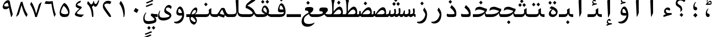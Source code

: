 SplineFontDB: 3.2
FontName: KawkabMono-Bold
FullName: Kawkab Mono Bold
FamilyName: Kawkab Mono
Weight: Bold
Copyright: Copyright \\(c\\) 2015, Abdullah Arif \\(abdullah.a@gmail.com\\).  Copyright 2010, 2012, 2014 Adobe Systems Incorporated \\(http://www.adobe.com/\\), with Reserved Font Name 'Source'. All Rights Reserved. Source is a trademark of Adobe Systems Incorporated in the United States and/or other countries.
Version: 000.501
ItalicAngle: 0
UnderlinePosition: -100
UnderlineWidth: 50
Ascent: 800
Descent: 200
InvalidEm: 0
sfntRevision: 0x00010000
LayerCount: 2
Layer: 0 0 "Back" 1
Layer: 1 0 "Fore" 0
XUID: [1021 503 -925390817 15968247]
StyleMap: 0x0020
FSType: 8
OS2Version: 3
OS2_WeightWidthSlopeOnly: 0
OS2_UseTypoMetrics: 0
CreationTime: 1452892837
ModificationTime: 1643340434
PfmFamily: 81
TTFWeight: 700
TTFWidth: 5
LineGap: 0
VLineGap: 0
Panose: 0 0 8 9 0 0 0 0 0 0
OS2TypoAscent: 1300
OS2TypoAOffset: 0
OS2TypoDescent: -650
OS2TypoDOffset: 0
OS2TypoLinegap: 0
OS2WinAscent: 1300
OS2WinAOffset: 0
OS2WinDescent: 650
OS2WinDOffset: 0
HheadAscent: 1300
HheadAOffset: 0
HheadDescent: -650
HheadDOffset: 0
OS2SubXSize: 650
OS2SubYSize: 600
OS2SubXOff: 0
OS2SubYOff: 75
OS2SupXSize: 650
OS2SupYSize: 600
OS2SupXOff: 0
OS2SupYOff: 350
OS2StrikeYSize: 50
OS2StrikeYPos: 258
OS2CapHeight: 890
OS2XHeight: 430
OS2Vendor: 'ADBE'
OS2CodePages: 600001df.00000000
OS2UnicodeRanges: 200022d7.02001802.00000008.00000000
Lookup: 1 0 0 "'aalt' Access All Alternates lookup 0" { "'aalt' Access All Alternates lookup 0 subtable"  } ['aalt' ('DFLT' <'dflt' > 'arab' <'URD ' 'dflt' > 'cyrl' <'SRB ' 'dflt' > 'grek' <'dflt' > 'latn' <'NSM ' 'SKS ' 'dflt' > ) ]
Lookup: 3 0 0 "'aalt' Access All Alternates lookup 1" { "'aalt' Access All Alternates lookup 1 subtable"  } ['aalt' ('DFLT' <'dflt' > 'arab' <'URD ' 'dflt' > 'cyrl' <'SRB ' 'dflt' > 'grek' <'dflt' > 'latn' <'NSM ' 'SKS ' 'dflt' > ) ]
Lookup: 1 0 0 "Single Substitution lookup 2" { "Single Substitution lookup 2 subtable"  } []
Lookup: 2 0 0 "Multiple Substitution lookup 3" { "Multiple Substitution lookup 3 subtable"  } []
Lookup: 1 0 0 "Single Substitution lookup 4" { "Single Substitution lookup 4 subtable"  } []
Lookup: 1 0 0 "Single Substitution lookup 5" { "Single Substitution lookup 5 subtable"  } []
Lookup: 1 0 0 "Single Substitution lookup 6" { "Single Substitution lookup 6 subtable"  } []
Lookup: 1 0 0 "Single Substitution lookup 7" { "Single Substitution lookup 7 subtable"  } []
Lookup: 1 0 0 "'ss02' Style Set 2 lookup 8" { "'ss02' Style Set 2 lookup 8 subtable"  } ['cv01' ('DFLT' <'dflt' > 'arab' <'URD ' 'dflt' > 'cyrl' <'SRB ' 'dflt' > 'grek' <'dflt' > 'latn' <'NSM ' 'SKS ' 'dflt' > ) 'salt' ('DFLT' <'dflt' > 'arab' <'URD ' 'dflt' > 'cyrl' <'SRB ' 'dflt' > 'grek' <'dflt' > 'latn' <'NSM ' 'SKS ' 'dflt' > ) 'ss02' ('DFLT' <'dflt' > 'arab' <'URD ' 'dflt' > 'cyrl' <'SRB ' 'dflt' > 'grek' <'dflt' > 'latn' <'NSM ' 'SKS ' 'dflt' > ) ]
Lookup: 1 0 0 "'ss03' Style Set 3 lookup 9" { "'ss03' Style Set 3 lookup 9 subtable"  } ['cv02' ('DFLT' <'dflt' > 'arab' <'URD ' 'dflt' > 'cyrl' <'SRB ' 'dflt' > 'grek' <'dflt' > 'latn' <'NSM ' 'SKS ' 'dflt' > ) 'salt' ('DFLT' <'dflt' > 'arab' <'URD ' 'dflt' > 'cyrl' <'SRB ' 'dflt' > 'grek' <'dflt' > 'latn' <'NSM ' 'SKS ' 'dflt' > ) 'ss03' ('DFLT' <'dflt' > 'arab' <'URD ' 'dflt' > 'cyrl' <'SRB ' 'dflt' > 'grek' <'dflt' > 'latn' <'NSM ' 'SKS ' 'dflt' > ) ]
Lookup: 1 0 0 "'ss04' Style Set 4 lookup 10" { "'ss04' Style Set 4 lookup 10 subtable"  } ['cv04' ('DFLT' <'dflt' > 'arab' <'URD ' 'dflt' > 'cyrl' <'SRB ' 'dflt' > 'grek' <'dflt' > 'latn' <'NSM ' 'SKS ' 'dflt' > ) 'salt' ('DFLT' <'dflt' > 'arab' <'URD ' 'dflt' > 'cyrl' <'SRB ' 'dflt' > 'grek' <'dflt' > 'latn' <'NSM ' 'SKS ' 'dflt' > ) 'ss04' ('DFLT' <'dflt' > 'arab' <'URD ' 'dflt' > 'cyrl' <'SRB ' 'dflt' > 'grek' <'dflt' > 'latn' <'NSM ' 'SKS ' 'dflt' > ) ]
Lookup: 1 0 0 "'ss05' Style Set 5 lookup 11" { "'ss05' Style Set 5 lookup 11 subtable"  } ['cv06' ('DFLT' <'dflt' > 'arab' <'URD ' 'dflt' > 'cyrl' <'SRB ' 'dflt' > 'grek' <'dflt' > 'latn' <'NSM ' 'SKS ' 'dflt' > ) 'locl' ('latn' <'NSM ' 'SKS ' > ) 'salt' ('DFLT' <'dflt' > 'arab' <'URD ' 'dflt' > 'cyrl' <'SRB ' 'dflt' > 'grek' <'dflt' > 'latn' <'NSM ' 'SKS ' 'dflt' > ) 'ss05' ('DFLT' <'dflt' > 'arab' <'URD ' 'dflt' > 'cyrl' <'SRB ' 'dflt' > 'grek' <'dflt' > 'latn' <'NSM ' 'SKS ' 'dflt' > ) ]
Lookup: 1 0 0 "'ss02' Style Set 2 lookup 12" { "'ss02' Style Set 2 lookup 12 subtable"  } ['cv07' ('DFLT' <'dflt' > 'arab' <'URD ' 'dflt' > 'cyrl' <'SRB ' 'dflt' > 'grek' <'dflt' > 'latn' <'NSM ' 'SKS ' 'dflt' > ) 'salt' ('DFLT' <'dflt' > 'arab' <'URD ' 'dflt' > 'cyrl' <'SRB ' 'dflt' > 'grek' <'dflt' > 'latn' <'NSM ' 'SKS ' 'dflt' > ) 'ss02' ('DFLT' <'dflt' > 'arab' <'URD ' 'dflt' > 'cyrl' <'SRB ' 'dflt' > 'grek' <'dflt' > 'latn' <'NSM ' 'SKS ' 'dflt' > ) ]
Lookup: 1 0 0 "'ss03' Style Set 3 lookup 13" { "'ss03' Style Set 3 lookup 13 subtable"  } ['cv08' ('DFLT' <'dflt' > 'arab' <'URD ' 'dflt' > 'cyrl' <'SRB ' 'dflt' > 'grek' <'dflt' > 'latn' <'NSM ' 'SKS ' 'dflt' > ) 'salt' ('DFLT' <'dflt' > 'arab' <'URD ' 'dflt' > 'cyrl' <'SRB ' 'dflt' > 'grek' <'dflt' > 'latn' <'NSM ' 'SKS ' 'dflt' > ) 'ss03' ('DFLT' <'dflt' > 'arab' <'URD ' 'dflt' > 'cyrl' <'SRB ' 'dflt' > 'grek' <'dflt' > 'latn' <'NSM ' 'SKS ' 'dflt' > ) ]
Lookup: 1 0 0 "'ss05' Style Set 5 lookup 14" { "'ss05' Style Set 5 lookup 14 subtable"  } ['cv09' ('DFLT' <'dflt' > 'arab' <'URD ' 'dflt' > 'cyrl' <'SRB ' 'dflt' > 'grek' <'dflt' > 'latn' <'NSM ' 'SKS ' 'dflt' > ) 'salt' ('DFLT' <'dflt' > 'arab' <'URD ' 'dflt' > 'cyrl' <'SRB ' 'dflt' > 'grek' <'dflt' > 'latn' <'NSM ' 'SKS ' 'dflt' > ) 'ss05' ('DFLT' <'dflt' > 'arab' <'URD ' 'dflt' > 'cyrl' <'SRB ' 'dflt' > 'grek' <'dflt' > 'latn' <'NSM ' 'SKS ' 'dflt' > ) ]
Lookup: 1 0 0 "'locl' Localized Forms in Cyrillic lookup 15" { "'locl' Localized Forms in Cyrillic lookup 15 subtable"  } ['cv11' ('DFLT' <'dflt' > 'arab' <'URD ' 'dflt' > 'cyrl' <'SRB ' 'dflt' > 'grek' <'dflt' > 'latn' <'NSM ' 'SKS ' 'dflt' > ) 'locl' ('cyrl' <'SRB ' 'dflt' > ) ]
Lookup: 1 0 0 "'ss03' Style Set 3 lookup 16" { "'ss03' Style Set 3 lookup 16 subtable"  } ['cv10' ('DFLT' <'dflt' > 'arab' <'URD ' 'dflt' > 'cyrl' <'SRB ' 'dflt' > 'grek' <'dflt' > 'latn' <'NSM ' 'SKS ' 'dflt' > ) 'locl' ('cyrl' <'SRB ' > ) 'ss03' ('DFLT' <'dflt' > 'arab' <'URD ' 'dflt' > 'cyrl' <'SRB ' 'dflt' > 'grek' <'dflt' > 'latn' <'NSM ' 'SKS ' 'dflt' > ) ]
Lookup: 1 0 0 "'zero' Slashed Zero lookup 17" { "'zero' Slashed Zero lookup 17 subtable"  } ['cv12' ('DFLT' <'dflt' > 'arab' <'URD ' 'dflt' > 'cyrl' <'SRB ' 'dflt' > 'grek' <'dflt' > 'latn' <'NSM ' 'SKS ' 'dflt' > ) 'salt' ('DFLT' <'dflt' > 'arab' <'URD ' 'dflt' > 'cyrl' <'SRB ' 'dflt' > 'grek' <'dflt' > 'latn' <'NSM ' 'SKS ' 'dflt' > ) 'zero' ('DFLT' <'dflt' > 'arab' <'URD ' 'dflt' > 'cyrl' <'SRB ' 'dflt' > 'grek' <'dflt' > 'latn' <'NSM ' 'SKS ' 'dflt' > ) ]
Lookup: 1 0 0 "'ss01' Style Set 1 lookup 18" { "'ss01' Style Set 1 lookup 18 subtable"  } ['cv14' ('DFLT' <'dflt' > 'arab' <'URD ' 'dflt' > 'cyrl' <'SRB ' 'dflt' > 'grek' <'dflt' > 'latn' <'NSM ' 'SKS ' 'dflt' > ) 'salt' ('DFLT' <'dflt' > 'arab' <'URD ' 'dflt' > 'cyrl' <'SRB ' 'dflt' > 'grek' <'dflt' > 'latn' <'NSM ' 'SKS ' 'dflt' > ) 'ss01' ('DFLT' <'dflt' > 'arab' <'URD ' 'dflt' > 'cyrl' <'SRB ' 'dflt' > 'grek' <'dflt' > 'latn' <'NSM ' 'SKS ' 'dflt' > ) ]
Lookup: 1 0 0 "'ss01' Style Set 1 lookup 19" { "'ss01' Style Set 1 lookup 19 subtable"  } ['cv15' ('DFLT' <'dflt' > 'arab' <'URD ' 'dflt' > 'cyrl' <'SRB ' 'dflt' > 'grek' <'dflt' > 'latn' <'NSM ' 'SKS ' 'dflt' > ) 'salt' ('DFLT' <'dflt' > 'arab' <'URD ' 'dflt' > 'cyrl' <'SRB ' 'dflt' > 'grek' <'dflt' > 'latn' <'NSM ' 'SKS ' 'dflt' > ) 'ss01' ('DFLT' <'dflt' > 'arab' <'URD ' 'dflt' > 'cyrl' <'SRB ' 'dflt' > 'grek' <'dflt' > 'latn' <'NSM ' 'SKS ' 'dflt' > ) ]
Lookup: 1 0 0 "'ss06' Style Set 6 lookup 20" { "'ss06' Style Set 6 lookup 20 subtable"  } ['cv16' ('DFLT' <'dflt' > 'arab' <'URD ' 'dflt' > 'cyrl' <'SRB ' 'dflt' > 'grek' <'dflt' > 'latn' <'NSM ' 'SKS ' 'dflt' > ) 'salt' ('DFLT' <'dflt' > 'arab' <'URD ' 'dflt' > 'cyrl' <'SRB ' 'dflt' > 'grek' <'dflt' > 'latn' <'NSM ' 'SKS ' 'dflt' > ) 'ss06' ('DFLT' <'dflt' > 'arab' <'URD ' 'dflt' > 'cyrl' <'SRB ' 'dflt' > 'grek' <'dflt' > 'latn' <'NSM ' 'SKS ' 'dflt' > ) ]
Lookup: 2 0 0 "Multiple Substitution lookup 21" { "Multiple Substitution lookup 21 subtable"  } []
Lookup: 6 0 0 "'ccmp' Glyph Composition/Decomposition lookup 22" { "'ccmp' Glyph Composition/Decomposition lookup 22 contextual 0"  "'ccmp' Glyph Composition/Decomposition lookup 22 contextual 1"  "'ccmp' Glyph Composition/Decomposition lookup 22 contextual 2"  } ['ccmp' ('DFLT' <'dflt' > 'arab' <'URD ' 'dflt' > 'cyrl' <'SRB ' 'dflt' > 'grek' <'dflt' > 'latn' <'NSM ' 'SKS ' 'dflt' > ) ]
Lookup: 6 0 0 "'ccmp' Glyph Composition/Decomposition lookup 23" { "'ccmp' Glyph Composition/Decomposition lookup 23 contextual 0"  "'ccmp' Glyph Composition/Decomposition lookup 23 contextual 1"  "'ccmp' Glyph Composition/Decomposition lookup 23 contextual 2"  } ['ccmp' ('DFLT' <'dflt' > 'arab' <'URD ' 'dflt' > 'cyrl' <'SRB ' 'dflt' > 'grek' <'dflt' > 'latn' <'NSM ' 'SKS ' 'dflt' > ) ]
Lookup: 4 0 0 "'ccmp' Glyph Composition/Decomposition lookup 24" { "'ccmp' Glyph Composition/Decomposition lookup 24 subtable"  } ['ccmp' ('DFLT' <'dflt' > 'arab' <'URD ' 'dflt' > 'cyrl' <'SRB ' 'dflt' > 'grek' <'dflt' > 'latn' <'NSM ' 'SKS ' 'dflt' > ) ]
Lookup: 4 0 0 "'ccmp' Glyph Composition/Decomposition lookup 25" { "'ccmp' Glyph Composition/Decomposition lookup 25 subtable"  } ['ccmp' ('DFLT' <'dflt' > 'arab' <'URD ' 'dflt' > 'cyrl' <'SRB ' 'dflt' > 'grek' <'dflt' > 'latn' <'NSM ' 'SKS ' 'dflt' > ) ]
Lookup: 6 0 0 "'ccmp' Glyph Composition/Decomposition lookup 26" { "'ccmp' Glyph Composition/Decomposition lookup 26 contextual 0"  "'ccmp' Glyph Composition/Decomposition lookup 26 contextual 1"  } ['ccmp' ('DFLT' <'dflt' > 'arab' <'URD ' 'dflt' > 'cyrl' <'SRB ' 'dflt' > 'grek' <'dflt' > 'latn' <'NSM ' 'SKS ' 'dflt' > ) ]
Lookup: 4 0 0 "'ccmp' Glyph Composition/Decomposition in Arabic lookup 27" { "'ccmp' Glyph Composition/Decomposition in Arabic lookup 27 subtable"  } ['ccmp' ('arab' <'dflt' > ) ]
Lookup: 1 0 0 "'locl' Localized Forms in Arabic lookup 28" { "'locl' Localized Forms in Arabic lookup 28 subtable"  } ['locl' ('arab' <'URD ' > ) ]
Lookup: 1 0 0 "'init' Initial Forms lookup 29" { "'init' Initial Forms lookup 29 subtable"  } ['init' ('DFLT' <'dflt' > 'arab' <'URD ' 'dflt' > 'cyrl' <'SRB ' 'dflt' > 'grek' <'dflt' > 'latn' <'NSM ' 'SKS ' 'dflt' > ) ]
Lookup: 1 0 0 "'medi' Medial Forms lookup 30" { "'medi' Medial Forms lookup 30 subtable"  } ['medi' ('DFLT' <'dflt' > 'arab' <'URD ' 'dflt' > 'cyrl' <'SRB ' 'dflt' > 'grek' <'dflt' > 'latn' <'NSM ' 'SKS ' 'dflt' > ) ]
Lookup: 1 0 0 "'fina' Terminal Forms lookup 31" { "'fina' Terminal Forms lookup 31 subtable"  } ['fina' ('DFLT' <'dflt' > 'arab' <'URD ' 'dflt' > 'cyrl' <'SRB ' 'dflt' > 'grek' <'dflt' > 'latn' <'NSM ' 'SKS ' 'dflt' > ) ]
Lookup: 4 9 1 "'rlig' Required Ligatures lookup 32" { "'rlig' Required Ligatures lookup 32 subtable"  } ['rlig' ('DFLT' <'dflt' > 'arab' <'URD ' 'dflt' > 'cyrl' <'SRB ' 'dflt' > 'grek' <'dflt' > 'latn' <'NSM ' 'SKS ' 'dflt' > ) ]
Lookup: 6 9 0 "'calt' Contextual Alternates lookup 33" { "'calt' Contextual Alternates lookup 33 contextual 0"  "'calt' Contextual Alternates lookup 33 contextual 1"  "'calt' Contextual Alternates lookup 33 contextual 2"  "'calt' Contextual Alternates lookup 33 contextual 3"  "'calt' Contextual Alternates lookup 33 contextual 4"  "'calt' Contextual Alternates lookup 33 contextual 5"  "'calt' Contextual Alternates lookup 33 contextual 6"  "'calt' Contextual Alternates lookup 33 contextual 7"  "'calt' Contextual Alternates lookup 33 contextual 8"  "'calt' Contextual Alternates lookup 33 contextual 9"  "'calt' Contextual Alternates lookup 33 contextual 10"  "'calt' Contextual Alternates lookup 33 contextual 11"  "'calt' Contextual Alternates lookup 33 contextual 12"  } ['calt' ('DFLT' <'dflt' > 'arab' <'URD ' 'dflt' > 'cyrl' <'SRB ' 'dflt' > 'grek' <'dflt' > 'latn' <'NSM ' 'SKS ' 'dflt' > ) ]
Lookup: 4 9 0 "'dlig' Discretionary Ligatures lookup 34" { "'dlig' Discretionary Ligatures lookup 34 subtable"  } ['dlig' ('DFLT' <'dflt' > 'arab' <'URD ' 'dflt' > 'cyrl' <'SRB ' 'dflt' > 'grek' <'dflt' > 'latn' <'NSM ' 'SKS ' 'dflt' > ) ]
Lookup: 1 0 0 "'salt' Stylistic Alternatives lookup 35" { "'salt' Stylistic Alternatives lookup 35 subtable"  } ['salt' ('DFLT' <'dflt' > 'arab' <'URD ' 'dflt' > 'cyrl' <'SRB ' 'dflt' > 'grek' <'dflt' > 'latn' <'NSM ' 'SKS ' 'dflt' > ) ]
Lookup: 1 0 0 "'ss01' Style Set 1 lookup 36" { "'ss01' Style Set 1 lookup 36 subtable"  } ['ss01' ('DFLT' <'dflt' > 'arab' <'URD ' 'dflt' > 'cyrl' <'SRB ' 'dflt' > 'grek' <'dflt' > 'latn' <'NSM ' 'SKS ' 'dflt' > ) ]
Lookup: 6 8 0 "'calt' Contextual Alternates lookup 37" { "'calt' Contextual Alternates lookup 37 contextual 0"  "'calt' Contextual Alternates lookup 37 contextual 1"  "'calt' Contextual Alternates lookup 37 contextual 2"  } ['calt' ('DFLT' <'dflt' > 'arab' <'URD ' 'dflt' > 'cyrl' <'SRB ' 'dflt' > 'grek' <'dflt' > 'latn' <'NSM ' 'SKS ' 'dflt' > ) ]
Lookup: 6 0 0 "'calt' Contextual Alternates lookup 38" { "'calt' Contextual Alternates lookup 38 contextual 0"  "'calt' Contextual Alternates lookup 38 contextual 1"  "'calt' Contextual Alternates lookup 38 contextual 2"  "'calt' Contextual Alternates lookup 38 contextual 3"  "'calt' Contextual Alternates lookup 38 contextual 4"  "'calt' Contextual Alternates lookup 38 contextual 5"  "'calt' Contextual Alternates lookup 38 contextual 6"  "'calt' Contextual Alternates lookup 38 contextual 7"  "'calt' Contextual Alternates lookup 38 contextual 8"  "'calt' Contextual Alternates lookup 38 contextual 9"  "'calt' Contextual Alternates lookup 38 contextual 10"  "'calt' Contextual Alternates lookup 38 contextual 11"  "'calt' Contextual Alternates lookup 38 contextual 12"  "'calt' Contextual Alternates lookup 38 contextual 13"  "'calt' Contextual Alternates lookup 38 contextual 14"  "'calt' Contextual Alternates lookup 38 contextual 15"  "'calt' Contextual Alternates lookup 38 contextual 16"  "'calt' Contextual Alternates lookup 38 contextual 17"  "'calt' Contextual Alternates lookup 38 contextual 18"  "'calt' Contextual Alternates lookup 38 contextual 19"  "'calt' Contextual Alternates lookup 38 contextual 20"  } ['calt' ('DFLT' <'dflt' > 'arab' <'URD ' 'dflt' > 'cyrl' <'SRB ' 'dflt' > 'grek' <'dflt' > 'latn' <'NSM ' 'SKS ' 'dflt' > ) ]
Lookup: 6 0 0 "'calt' Contextual Alternates lookup 39" { "'calt' Contextual Alternates lookup 39 subtable"  } ['calt' ('DFLT' <'dflt' > 'arab' <'URD ' 'dflt' > 'cyrl' <'SRB ' 'dflt' > 'grek' <'dflt' > 'latn' <'NSM ' 'SKS ' 'dflt' > ) ]
Lookup: 6 9 0 "'calt' Contextual Alternates lookup 40" { "'calt' Contextual Alternates lookup 40 contextual 0"  "'calt' Contextual Alternates lookup 40 contextual 1"  } ['calt' ('DFLT' <'dflt' > 'arab' <'URD ' 'dflt' > 'cyrl' <'SRB ' 'dflt' > 'grek' <'dflt' > 'latn' <'NSM ' 'SKS ' 'dflt' > ) ]
Lookup: 1 0 0 "'locl' Localized Forms in Greek lookup 41" { "'locl' Localized Forms in Greek lookup 41 subtable"  } ['locl' ('grek' <'dflt' > ) ]
Lookup: 1 0 0 "'numr' Numerators lookup 42" { "'numr' Numerators lookup 42 subtable"  } ['frac' ('DFLT' <'dflt' > 'arab' <'URD ' 'dflt' > 'cyrl' <'SRB ' 'dflt' > 'grek' <'dflt' > 'latn' <'NSM ' 'SKS ' 'dflt' > ) 'numr' ('DFLT' <'dflt' > 'arab' <'URD ' 'dflt' > 'cyrl' <'SRB ' 'dflt' > 'grek' <'dflt' > 'latn' <'NSM ' 'SKS ' 'dflt' > ) ]
Lookup: 1 0 0 "'dnom' Denominators lookup 43" { "'dnom' Denominators lookup 43 subtable"  } ['dnom' ('DFLT' <'dflt' > 'arab' <'URD ' 'dflt' > 'cyrl' <'SRB ' 'dflt' > 'grek' <'dflt' > 'latn' <'NSM ' 'SKS ' 'dflt' > ) ]
Lookup: 1 0 0 "'frac' Diagonal Fractions lookup 44" { "'frac' Diagonal Fractions lookup 44 subtable"  } ['frac' ('DFLT' <'dflt' > 'arab' <'URD ' 'dflt' > 'cyrl' <'SRB ' 'dflt' > 'grek' <'dflt' > 'latn' <'NSM ' 'SKS ' 'dflt' > ) ]
Lookup: 6 0 0 "'frac' Diagonal Fractions lookup 45" { "'frac' Diagonal Fractions lookup 45 contextual 0"  "'frac' Diagonal Fractions lookup 45 contextual 1"  "'frac' Diagonal Fractions lookup 45 contextual 2"  } ['frac' ('DFLT' <'dflt' > 'arab' <'URD ' 'dflt' > 'cyrl' <'SRB ' 'dflt' > 'grek' <'dflt' > 'latn' <'NSM ' 'SKS ' 'dflt' > ) ]
Lookup: 1 0 0 "'sups' Superscript lookup 46" { "'sups' Superscript lookup 46 subtable" ("superior") } ['ordn' ('DFLT' <'dflt' > 'arab' <'URD ' 'dflt' > 'cyrl' <'SRB ' 'dflt' > 'grek' <'dflt' > 'latn' <'NSM ' 'SKS ' 'dflt' > ) 'sups' ('DFLT' <'dflt' > 'arab' <'URD ' 'dflt' > 'cyrl' <'SRB ' 'dflt' > 'grek' <'dflt' > 'latn' <'NSM ' 'SKS ' 'dflt' > ) ]
Lookup: 1 0 0 "'sups' Superscript lookup 47" { "'sups' Superscript lookup 47 subtable" ("superior") } ['sups' ('DFLT' <'dflt' > 'arab' <'URD ' 'dflt' > 'cyrl' <'SRB ' 'dflt' > 'grek' <'dflt' > 'latn' <'NSM ' 'SKS ' 'dflt' > ) ]
Lookup: 1 0 0 "'sups' Superscript lookup 48" { "'sups' Superscript lookup 48 subtable" ("superior") } ['sups' ('DFLT' <'dflt' > 'arab' <'URD ' 'dflt' > 'cyrl' <'SRB ' 'dflt' > 'grek' <'dflt' > 'latn' <'NSM ' 'SKS ' 'dflt' > ) ]
Lookup: 1 0 0 "'subs' Subscript lookup 49" { "'subs' Subscript lookup 49 subtable" ("inferior") } ['sinf' ('DFLT' <'dflt' > 'arab' <'URD ' 'dflt' > 'cyrl' <'SRB ' 'dflt' > 'grek' <'dflt' > 'latn' <'NSM ' 'SKS ' 'dflt' > ) 'subs' ('DFLT' <'dflt' > 'arab' <'URD ' 'dflt' > 'cyrl' <'SRB ' 'dflt' > 'grek' <'dflt' > 'latn' <'NSM ' 'SKS ' 'dflt' > ) ]
Lookup: 1 0 0 "'onum' Oldstyle Figures lookup 50" { "'onum' Oldstyle Figures lookup 50 subtable" ("oldstyle") } ['onum' ('DFLT' <'dflt' > 'arab' <'URD ' 'dflt' > 'cyrl' <'SRB ' 'dflt' > 'grek' <'dflt' > 'latn' <'NSM ' 'SKS ' 'dflt' > ) ]
Lookup: 1 0 0 "'case' Case-Sensitive Forms lookup 51" { "'case' Case-Sensitive Forms lookup 51 subtable"  } ['case' ('DFLT' <'dflt' > 'arab' <'URD ' 'dflt' > 'cyrl' <'SRB ' 'dflt' > 'grek' <'dflt' > 'latn' <'NSM ' 'SKS ' 'dflt' > ) ]
Lookup: 4 0 1 "'liga' Standard Ligatures lookup 52" { "'liga' Standard Ligatures lookup 52 subtable"  } ['liga' ('DFLT' <'dflt' > 'arab' <'URD ' 'dflt' > 'cyrl' <'SRB ' 'dflt' > 'grek' <'dflt' > 'latn' <'NSM ' 'SKS ' 'dflt' > ) ]
Lookup: 4 0 0 "Ligature Substitution lookup 53" { "Ligature Substitution lookup 53 subtable"  } []
Lookup: 1 0 0 "Single Substitution lookup 54" { "Single Substitution lookup 54 subtable"  } []
Lookup: 260 1 0 "'mark' Mark Positioning lookup 0" { "'mark' Mark Positioning lookup 0 subtable"  } ['mark' ('DFLT' <'dflt' > 'arab' <'URD ' 'dflt' > 'cyrl' <'SRB ' 'dflt' > 'grek' <'dflt' > 'latn' <'NSM ' 'SKS ' 'dflt' > ) ]
Lookup: 261 1 0 "'mark' Mark Positioning lookup 1" { "'mark' Mark Positioning lookup 1 subtable"  } ['mark' ('DFLT' <'dflt' > 'arab' <'URD ' 'dflt' > 'cyrl' <'SRB ' 'dflt' > 'grek' <'dflt' > 'latn' <'NSM ' 'SKS ' 'dflt' > ) ]
Lookup: 260 1 0 "'mark' Mark Positioning lookup 2" { "'mark' Mark Positioning lookup 2 subtable"  } ['mark' ('DFLT' <'dflt' > 'arab' <'URD ' 'dflt' > 'cyrl' <'SRB ' 'dflt' > 'grek' <'dflt' > 'latn' <'NSM ' 'SKS ' 'dflt' > ) ]
Lookup: 260 1 0 "'mark' Mark Positioning lookup 3" { "'mark' Mark Positioning lookup 3 subtable"  } ['mark' ('DFLT' <'dflt' > 'arab' <'URD ' 'dflt' > 'cyrl' <'SRB ' 'dflt' > 'grek' <'dflt' > 'latn' <'NSM ' 'SKS ' 'dflt' > ) ]
Lookup: 260 1 0 "'mark' Mark Positioning lookup 4" { "'mark' Mark Positioning lookup 4 subtable"  } ['mark' ('DFLT' <'dflt' > 'arab' <'URD ' 'dflt' > 'cyrl' <'SRB ' 'dflt' > 'grek' <'dflt' > 'latn' <'NSM ' 'SKS ' 'dflt' > ) ]
Lookup: 260 1 0 "'mark' Mark Positioning lookup 5" { "'mark' Mark Positioning lookup 5 subtable"  } ['mark' ('DFLT' <'dflt' > 'arab' <'URD ' 'dflt' > 'cyrl' <'SRB ' 'dflt' > 'grek' <'dflt' > 'latn' <'NSM ' 'SKS ' 'dflt' > ) ]
Lookup: 262 256 0 "'mkmk' Mark to Mark lookup 6" { "'mkmk' Mark to Mark lookup 6 subtable"  } ['mkmk' ('DFLT' <'dflt' > 'arab' <'URD ' 'dflt' > 'cyrl' <'SRB ' 'dflt' > 'grek' <'dflt' > 'latn' <'NSM ' 'SKS ' 'dflt' > ) ]
Lookup: 262 513 0 "'mkmk' Mark to Mark lookup 7" { "'mkmk' Mark to Mark lookup 7 subtable"  } ['mkmk' ('DFLT' <'dflt' > 'arab' <'URD ' 'dflt' > 'cyrl' <'SRB ' 'dflt' > 'grek' <'dflt' > 'latn' <'NSM ' 'SKS ' 'dflt' > ) ]
Lookup: 262 769 0 "'mkmk' Mark to Mark lookup 8" { "'mkmk' Mark to Mark lookup 8 subtable"  } ['mkmk' ('DFLT' <'dflt' > 'arab' <'URD ' 'dflt' > 'cyrl' <'SRB ' 'dflt' > 'grek' <'dflt' > 'latn' <'NSM ' 'SKS ' 'dflt' > ) ]
Lookup: 262 256 0 "'mkmk' Mark to Mark lookup 9" { "'mkmk' Mark to Mark lookup 9 subtable"  } ['mkmk' ('DFLT' <'dflt' > 'arab' <'URD ' 'dflt' > 'cyrl' <'SRB ' 'dflt' > 'grek' <'dflt' > 'latn' <'NSM ' 'SKS ' 'dflt' > ) ]
MarkAttachClasses: 4
"MarkClass-1" 173 uni0308 uni0307 gravecmb acutecmb uni030B uni0302 uni030C uni0306 uni030A tildecmb uni0304 uni0305 hoicmb uni030F uni0310 uni0311 uni0312 uni0313 uni033D uni0306.cyr uni0342
"MarkClass-2" 70 uni0656 uni0655 hamzabelowKasraar hamzabelowKasratanar uni064D uni0650
"MarkClass-3" 285 uni0615 waslaar uni0670 uni0654 hamzacenterar hamzaaboveDammaar hamzaaboveDammatanar hamzaaboveFathaar hamzaaboveFathatanar hamzaaboveSukunar uni064B uni064C uni064E uni064F uni0651 uni0652 uni0653 shaddaAlefabovear shaddaDammaar shaddaDammatanar shaddaFathaar shaddaFathatanar uni0658
DEI: 91125
ChainSub2: coverage "'frac' Diagonal Fractions lookup 45 contextual 2" 0 0 0 1
 1 2 0
  Coverage: 153 zero.numr one.numr two.numr three.numr four.numr five.numr six.numr seven.numr eight.numr nine.numr comma.numr period.numr parenleft.numr parenright.numr
  BCoverage: 23 space.frac uni00A0.frac
  BCoverage: 99 zero.dnom one.dnom two.dnom three.dnom four.dnom five.dnom six.dnom seven.dnom eight.dnom nine.dnom
 1
  SeqLookup: 0 "Single Substitution lookup 54"
EndFPST
ChainSub2: coverage "'frac' Diagonal Fractions lookup 45 contextual 1" 0 0 0 1
 1 1 0
  Coverage: 153 zero.numr one.numr two.numr three.numr four.numr five.numr six.numr seven.numr eight.numr nine.numr comma.numr period.numr parenleft.numr parenright.numr
  BCoverage: 181 fraction zero.dnom one.dnom two.dnom three.dnom four.dnom five.dnom six.dnom seven.dnom eight.dnom nine.dnom comma.dnom period.dnom slash.frac parenleft.dnom parenright.dnom uni2215
 1
  SeqLookup: 0 "Single Substitution lookup 54"
EndFPST
ChainSub2: coverage "'frac' Diagonal Fractions lookup 45 contextual 0" 0 0 0 1
 1 1 0
  Coverage: 13 space uni00A0
  BCoverage: 99 zero.numr one.numr two.numr three.numr four.numr five.numr six.numr seven.numr eight.numr nine.numr
 1
  SeqLookup: 0 "Single Substitution lookup 54"
EndFPST
ChainSub2: coverage "'calt' Contextual Alternates lookup 40 contextual 1" 0 0 0 1
 1 1 0
  Coverage: 15 uniFEEA uniFE94
  BCoverage: 14 uniFEE0.LamHeh
 1
  SeqLookup: 0 "Single Substitution lookup 54"
EndFPST
ChainSub2: coverage "'calt' Contextual Alternates lookup 40 contextual 0" 0 0 0 1
 1 0 1
  Coverage: 26 uniFEE0 uniFEE0.LamLamInit
  FCoverage: 15 uniFEEA uniFE94
 1
  SeqLookup: 0 "Single Substitution lookup 54"
EndFPST
ChainSub2: coverage "'calt' Contextual Alternates lookup 39 subtable" 0 0 0 1
 2 0 0
  Coverage: 14 uniFEE0.Lellah
  Coverage: 14 uniFEEA.Lellah
 1
  SeqLookup: 0 "Multiple Substitution lookup 3"
EndFPST
ChainSub2: coverage "'calt' Contextual Alternates lookup 38 contextual 20" 0 0 0 1
 8 0 0
  Coverage: 7 uniFED3
  Coverage: 7 uni064E
  Coverage: 7 uniFEE0
  Coverage: 7 uni0650
  Coverage: 7 uniFEE0
  Coverage: 7 uni0651
  Coverage: 15 uni0670 uni064E
  Coverage: 15 uniFEEA uniFBA7
 3
  SeqLookup: 2 "Single Substitution lookup 4"
  SeqLookup: 4 "Single Substitution lookup 6"
  SeqLookup: 7 "Single Substitution lookup 2"
EndFPST
ChainSub2: coverage "'calt' Contextual Alternates lookup 38 contextual 19" 0 0 0 1
 7 0 0
  Coverage: 7 uniFED3
  Coverage: 7 uni064E
  Coverage: 7 uniFEE0
  Coverage: 7 uni0650
  Coverage: 7 uniFEE0
  Coverage: 7 uni0651
  Coverage: 15 uniFEEA uniFBA7
 3
  SeqLookup: 2 "Single Substitution lookup 4"
  SeqLookup: 4 "Single Substitution lookup 6"
  SeqLookup: 6 "Single Substitution lookup 2"
EndFPST
ChainSub2: coverage "'calt' Contextual Alternates lookup 38 contextual 18" 0 0 0 1
 6 0 0
  Coverage: 7 uniFED3
  Coverage: 7 uni064E
  Coverage: 7 uniFEE0
  Coverage: 7 uni0650
  Coverage: 7 uniFEE0
  Coverage: 15 uniFEEA uniFBA7
 3
  SeqLookup: 2 "Single Substitution lookup 4"
  SeqLookup: 4 "Single Substitution lookup 6"
  SeqLookup: 5 "Single Substitution lookup 2"
EndFPST
ChainSub2: coverage "'calt' Contextual Alternates lookup 38 contextual 17" 0 0 0 1
 7 0 0
  Coverage: 7 uniFED3
  Coverage: 7 uniFEE0
  Coverage: 7 uni0650
  Coverage: 7 uniFEE0
  Coverage: 7 uni0651
  Coverage: 15 uni0670 uni064E
  Coverage: 15 uniFEEA uniFBA7
 3
  SeqLookup: 1 "Single Substitution lookup 4"
  SeqLookup: 3 "Single Substitution lookup 6"
  SeqLookup: 6 "Single Substitution lookup 2"
EndFPST
ChainSub2: coverage "'calt' Contextual Alternates lookup 38 contextual 16" 0 0 0 1
 6 0 0
  Coverage: 7 uniFED3
  Coverage: 7 uniFEE0
  Coverage: 7 uni0650
  Coverage: 7 uniFEE0
  Coverage: 7 uni0651
  Coverage: 15 uniFEEA uniFBA7
 3
  SeqLookup: 1 "Single Substitution lookup 4"
  SeqLookup: 3 "Single Substitution lookup 6"
  SeqLookup: 5 "Single Substitution lookup 2"
EndFPST
ChainSub2: coverage "'calt' Contextual Alternates lookup 38 contextual 15" 0 0 0 1
 5 0 0
  Coverage: 7 uniFED3
  Coverage: 7 uniFEE0
  Coverage: 7 uni0650
  Coverage: 7 uniFEE0
  Coverage: 15 uniFEEA uniFBA7
 3
  SeqLookup: 1 "Single Substitution lookup 4"
  SeqLookup: 3 "Single Substitution lookup 6"
  SeqLookup: 4 "Single Substitution lookup 2"
EndFPST
ChainSub2: coverage "'calt' Contextual Alternates lookup 38 contextual 14" 0 0 0 1
 7 0 0
  Coverage: 7 uniFED3
  Coverage: 7 uni064E
  Coverage: 7 uniFEE0
  Coverage: 7 uniFEE0
  Coverage: 7 uni0651
  Coverage: 15 uni0670 uni064E
  Coverage: 15 uniFEEA uniFBA7
 3
  SeqLookup: 2 "Single Substitution lookup 4"
  SeqLookup: 3 "Single Substitution lookup 6"
  SeqLookup: 6 "Single Substitution lookup 2"
EndFPST
ChainSub2: coverage "'calt' Contextual Alternates lookup 38 contextual 13" 0 0 0 1
 6 0 0
  Coverage: 7 uniFED3
  Coverage: 7 uni064E
  Coverage: 7 uniFEE0
  Coverage: 7 uniFEE0
  Coverage: 7 uni0651
  Coverage: 15 uniFEEA uniFBA7
 3
  SeqLookup: 2 "Single Substitution lookup 4"
  SeqLookup: 3 "Single Substitution lookup 6"
  SeqLookup: 5 "Single Substitution lookup 2"
EndFPST
ChainSub2: coverage "'calt' Contextual Alternates lookup 38 contextual 12" 0 0 0 1
 5 0 0
  Coverage: 7 uniFED3
  Coverage: 7 uni064E
  Coverage: 7 uniFEE0
  Coverage: 7 uniFEE0
  Coverage: 15 uniFEEA uniFBA7
 3
  SeqLookup: 2 "Single Substitution lookup 4"
  SeqLookup: 3 "Single Substitution lookup 6"
  SeqLookup: 4 "Single Substitution lookup 2"
EndFPST
ChainSub2: coverage "'calt' Contextual Alternates lookup 38 contextual 11" 0 0 0 1
 6 0 0
  Coverage: 7 uniFED3
  Coverage: 7 uniFEE0
  Coverage: 7 uniFEE0
  Coverage: 7 uni0651
  Coverage: 15 uni0670 uni064E
  Coverage: 15 uniFEEA uniFBA7
 3
  SeqLookup: 1 "Single Substitution lookup 4"
  SeqLookup: 2 "Single Substitution lookup 6"
  SeqLookup: 5 "Single Substitution lookup 2"
EndFPST
ChainSub2: coverage "'calt' Contextual Alternates lookup 38 contextual 10" 0 0 0 1
 5 0 0
  Coverage: 7 uniFED3
  Coverage: 7 uniFEE0
  Coverage: 7 uniFEE0
  Coverage: 7 uni0651
  Coverage: 15 uniFEEA uniFBA7
 3
  SeqLookup: 1 "Single Substitution lookup 4"
  SeqLookup: 2 "Single Substitution lookup 6"
  SeqLookup: 4 "Single Substitution lookup 2"
EndFPST
ChainSub2: coverage "'calt' Contextual Alternates lookup 38 contextual 9" 0 0 0 1
 4 0 0
  Coverage: 7 uniFED3
  Coverage: 7 uniFEE0
  Coverage: 7 uniFEE0
  Coverage: 15 uniFEEA uniFBA7
 3
  SeqLookup: 1 "Single Substitution lookup 4"
  SeqLookup: 2 "Single Substitution lookup 6"
  SeqLookup: 3 "Single Substitution lookup 2"
EndFPST
ChainSub2: coverage "'calt' Contextual Alternates lookup 38 contextual 8" 0 0 0 1
 7 0 0
  Coverage: 7 uniFEDF
  Coverage: 7 uni0651
  Coverage: 7 uni0650
  Coverage: 7 uniFEE0
  Coverage: 7 uni0651
  Coverage: 15 uni0670 uni064E
  Coverage: 15 uniFEEA uniFBA7
 3
  SeqLookup: 0 "Single Substitution lookup 5"
  SeqLookup: 3 "Single Substitution lookup 6"
  SeqLookup: 6 "Single Substitution lookup 2"
EndFPST
ChainSub2: coverage "'calt' Contextual Alternates lookup 38 contextual 7" 0 0 0 1
 6 0 0
  Coverage: 7 uniFEDF
  Coverage: 7 uni0651
  Coverage: 7 uni0650
  Coverage: 7 uniFEE0
  Coverage: 7 uni0651
  Coverage: 15 uniFEEA uniFBA7
 3
  SeqLookup: 0 "Single Substitution lookup 5"
  SeqLookup: 3 "Single Substitution lookup 6"
  SeqLookup: 5 "Single Substitution lookup 2"
EndFPST
ChainSub2: coverage "'calt' Contextual Alternates lookup 38 contextual 6" 0 0 0 1
 5 0 0
  Coverage: 7 uniFEDF
  Coverage: 7 uni0651
  Coverage: 7 uni0650
  Coverage: 7 uniFEE0
  Coverage: 15 uniFEEA uniFBA7
 3
  SeqLookup: 0 "Single Substitution lookup 5"
  SeqLookup: 3 "Single Substitution lookup 6"
  SeqLookup: 4 "Single Substitution lookup 2"
EndFPST
ChainSub2: coverage "'calt' Contextual Alternates lookup 38 contextual 5" 0 0 0 1
 6 0 0
  Coverage: 7 uniFEDF
  Coverage: 7 uni0650
  Coverage: 7 uniFEE0
  Coverage: 7 uni0651
  Coverage: 15 uni0670 uni064E
  Coverage: 15 uniFEEA uniFBA7
 3
  SeqLookup: 0 "Single Substitution lookup 5"
  SeqLookup: 2 "Single Substitution lookup 6"
  SeqLookup: 5 "Single Substitution lookup 2"
EndFPST
ChainSub2: coverage "'calt' Contextual Alternates lookup 38 contextual 4" 0 0 0 1
 5 0 0
  Coverage: 7 uniFEDF
  Coverage: 7 uni0650
  Coverage: 7 uniFEE0
  Coverage: 7 uni0651
  Coverage: 15 uniFEEA uniFBA7
 3
  SeqLookup: 0 "Single Substitution lookup 5"
  SeqLookup: 2 "Single Substitution lookup 6"
  SeqLookup: 4 "Single Substitution lookup 2"
EndFPST
ChainSub2: coverage "'calt' Contextual Alternates lookup 38 contextual 3" 0 0 0 1
 4 0 0
  Coverage: 7 uniFEDF
  Coverage: 7 uni0650
  Coverage: 7 uniFEE0
  Coverage: 15 uniFEEA uniFBA7
 3
  SeqLookup: 0 "Single Substitution lookup 5"
  SeqLookup: 2 "Single Substitution lookup 6"
  SeqLookup: 3 "Single Substitution lookup 2"
EndFPST
ChainSub2: coverage "'calt' Contextual Alternates lookup 38 contextual 2" 0 0 0 1
 5 0 0
  Coverage: 7 uniFEDF
  Coverage: 7 uniFEE0
  Coverage: 7 uni0651
  Coverage: 15 uni0670 uni064E
  Coverage: 15 uniFEEA uniFBA7
 3
  SeqLookup: 0 "Single Substitution lookup 5"
  SeqLookup: 1 "Single Substitution lookup 6"
  SeqLookup: 4 "Single Substitution lookup 2"
EndFPST
ChainSub2: coverage "'calt' Contextual Alternates lookup 38 contextual 1" 0 0 0 1
 4 0 0
  Coverage: 7 uniFEDF
  Coverage: 7 uniFEE0
  Coverage: 7 uni0651
  Coverage: 15 uniFEEA uniFBA7
 3
  SeqLookup: 0 "Single Substitution lookup 5"
  SeqLookup: 1 "Single Substitution lookup 6"
  SeqLookup: 3 "Single Substitution lookup 2"
EndFPST
ChainSub2: coverage "'calt' Contextual Alternates lookup 38 contextual 0" 0 0 0 1
 3 0 0
  Coverage: 7 uniFEDF
  Coverage: 7 uniFEE0
  Coverage: 15 uniFEEA uniFBA7
 3
  SeqLookup: 0 "Single Substitution lookup 5"
  SeqLookup: 1 "Single Substitution lookup 6"
  SeqLookup: 2 "Single Substitution lookup 2"
EndFPST
ChainSub2: coverage "'calt' Contextual Alternates lookup 37 contextual 2" 0 0 0 1
 3 1 1
  Coverage: 7 uniFE8E
  Coverage: 7 uniFEDF
  Coverage: 7 uniFEE0
  BCoverage: 507 uni066E.medi uni066E.init uniFE92 uniFB59 uniFB58 uniFE98 uniFE9C uniFE9B uniFB69 uniFB68 uniFEA0 uniFE9F uniFB7D uniFB7C uniFEA4 uniFEA3 uniFEA8 uniFEA7 uniFEB4 uniFEB3 uniFEB8 uniFEB7 uniFEBC uniFEBB uniFEC0 uniFEBF uniFEC4 uniFEC3 uniFEC8 uniFEC7 uniFECB uniFED0 uniFECF uniFED4 uniFB6D uniFB6C uni06A1.medi uni06A1.init uniFED8 uniFED7 uniFEDC uniFB91 uniFB90 uniFB95 uniFB94 uniFEE0 uniFEDF uniFEE4 uniFEE3 uniFEE8 uniFEE7 uniFEEC uniFBA9 uniFBA8 uniFEF4 uniFEF3 uniFE8C uniFE8B uniFBFF uniFBFE uniFECC
  FCoverage: 15 uniFEEA uniFBA7
 2
  SeqLookup: 1 "Single Substitution lookup 7"
  SeqLookup: 2 "Single Substitution lookup 7"
EndFPST
ChainSub2: coverage "'calt' Contextual Alternates lookup 37 contextual 1" 0 0 0 1
 3 1 1
  Coverage: 23 uni0627 uni0622 uni0671
  Coverage: 7 uniFEDF
  Coverage: 7 uniFEE0
  BCoverage: 763 uni0623 uniFE84 uni0625 uniFE88 uniFE82 uni066E uni066E.fina uni0628 uniFE90 uni067E uniFB57 uni062A uniFE96 uni062B uniFE9A uni0679 uniFB67 uni062C uniFE9E uni0686 uniFB7B uni062D uniFEA2 uni062E uniFEA6 uni062F uni0630 uni0688 uni0631 uniFEAE uni0632 uniFEB0 uni0691 uniFB8D uni0698 uniFB8B uni0633 uniFEB2 uni0634 uniFEB6 uni0635 uniFEBA uni0636 uniFEBE uni0637 uniFEC2 uni0638 uniFEC6 uni0639 uni063A uniFECE uni0641 uniFED2 uni06A4 uniFB6B uni06A1 uni06A1.fina uni066F uni066F.fina uni0642 uniFED6 uni0643 uniFEDA uni06A9 uni06AF uni0644 uniFEDE uni0645 uniFEE2 uni0646 uniFEE6 uni06BA uniFB9F uni0647 uniFEEA uni06C1 uniFBA7 uni0629 uniFE94 uni06C3 uni06C3.fina uniFEEE uni0624 uniFE86 uni0649 uniFEF0 uni064A uniFEF2 uni0626 uniFE8A uni06CC uniFBFD uniFECA
  FCoverage: 15 uniFEEA uniFBA7
 2
  SeqLookup: 1 "Single Substitution lookup 7"
  SeqLookup: 2 "Single Substitution lookup 7"
EndFPST
ChainSub2: coverage "'calt' Contextual Alternates lookup 37 contextual 0" 0 0 0 1
 2 1 1
  Coverage: 7 uniFEDF
  Coverage: 7 uniFEE0
  BCoverage: 763 uni0623 uniFE84 uni0625 uniFE88 uniFE82 uni066E uni066E.fina uni0628 uniFE90 uni067E uniFB57 uni062A uniFE96 uni062B uniFE9A uni0679 uniFB67 uni062C uniFE9E uni0686 uniFB7B uni062D uniFEA2 uni062E uniFEA6 uni062F uni0630 uni0688 uni0631 uniFEAE uni0632 uniFEB0 uni0691 uniFB8D uni0698 uniFB8B uni0633 uniFEB2 uni0634 uniFEB6 uni0635 uniFEBA uni0636 uniFEBE uni0637 uniFEC2 uni0638 uniFEC6 uni0639 uni063A uniFECE uni0641 uniFED2 uni06A4 uniFB6B uni06A1 uni06A1.fina uni066F uni066F.fina uni0642 uniFED6 uni0643 uniFEDA uni06A9 uni06AF uni0644 uniFEDE uni0645 uniFEE2 uni0646 uniFEE6 uni06BA uniFB9F uni0647 uniFEEA uni06C1 uniFBA7 uni0629 uniFE94 uni06C3 uni06C3.fina uniFEEE uni0624 uniFE86 uni0649 uniFEF0 uni064A uniFEF2 uni0626 uniFE8A uni06CC uniFBFD uniFECA
  FCoverage: 15 uniFEEA uniFBA7
 2
  SeqLookup: 0 "Single Substitution lookup 7"
  SeqLookup: 1 "Single Substitution lookup 7"
EndFPST
ChainSub2: coverage "'calt' Contextual Alternates lookup 33 contextual 12" 0 0 0 1
 1 1 0
  Coverage: 31 uniFEF0 uniFEF2 uniFE8A uniFBFD
  BCoverage: 59 uniFEBC.sadYeh uniFEBB.sadYeh uniFEC0.dadYeh uniFEBF.dadYeh
 1
  SeqLookup: 0 "Single Substitution lookup 54"
EndFPST
ChainSub2: coverage "'calt' Contextual Alternates lookup 33 contextual 11" 0 0 0 1
 1 0 1
  Coverage: 31 uniFEBC uniFEBB uniFEC0 uniFEBF
  FCoverage: 31 uniFEF0 uniFEF2 uniFE8A uniFBFD
 1
  SeqLookup: 0 "Single Substitution lookup 54"
EndFPST
ChainSub2: coverage "'calt' Contextual Alternates lookup 33 contextual 10" 0 0 0 1
 1 1 0
  Coverage: 31 uniFEF0 uniFEF2 uniFE8A uniFBFD
  BCoverage: 65 uniFEB4.seenYeh uniFEB3.seenYeh uniFEB8.sheenYeh uniFEB7.sheenYeh
 1
  SeqLookup: 0 "Single Substitution lookup 54"
EndFPST
ChainSub2: coverage "'calt' Contextual Alternates lookup 33 contextual 9" 0 0 0 1
 1 0 1
  Coverage: 31 uniFEB4 uniFEB3 uniFEB8 uniFEB7
  FCoverage: 31 uniFEF0 uniFEF2 uniFE8A uniFBFD
 1
  SeqLookup: 0 "Single Substitution lookup 54"
EndFPST
ChainSub2: coverage "'calt' Contextual Alternates lookup 33 contextual 8" 0 0 0 1
 1 0 1
  Coverage: 7 uniFED0
  FCoverage: 39 uniFE8E uniFE84 uniFE82 uniFB51 uniFEE0
 1
  SeqLookup: 0 "Single Substitution lookup 54"
EndFPST
ChainSub2: coverage "'calt' Contextual Alternates lookup 33 contextual 7" 0 0 0 1
 1 0 1
  Coverage: 7 uniFECC
  FCoverage: 39 uniFE8E uniFE84 uniFE82 uniFB51 uniFEE0
 1
  SeqLookup: 0 "Single Substitution lookup 54"
EndFPST
ChainSub2: coverage "'calt' Contextual Alternates lookup 33 contextual 6" 0 0 0 1
 1 0 1
  Coverage: 7 uniFE86
  FCoverage: 31 uni0627 uni0623 uni0622 uni0671
 1
  SeqLookup: 0 "Single Substitution lookup 54"
EndFPST
ChainSub2: coverage "'calt' Contextual Alternates lookup 33 contextual 5" 0 0 0 1
 1 0 1
  Coverage: 7 uniFEEE
  FCoverage: 31 uni0627 uni0623 uni0622 uni0671
 1
  SeqLookup: 0 "Single Substitution lookup 54"
EndFPST
ChainSub2: coverage "'calt' Contextual Alternates lookup 33 contextual 4" 0 0 0 1
 1 0 1
  Coverage: 7 uniFEB0
  FCoverage: 31 uni0627 uni0623 uni0622 uni0671
 1
  SeqLookup: 0 "Single Substitution lookup 54"
EndFPST
ChainSub2: coverage "'calt' Contextual Alternates lookup 33 contextual 3" 0 0 0 1
 1 0 1
  Coverage: 7 uniFEAE
  FCoverage: 31 uni0627 uni0623 uni0622 uni0671
 1
  SeqLookup: 0 "Single Substitution lookup 54"
EndFPST
ChainSub2: coverage "'calt' Contextual Alternates lookup 33 contextual 2" 0 0 0 1
 1 0 1
  Coverage: 7 uniFEDC
  FCoverage: 31 uniFE8E uniFE84 uniFE82 uniFB51
 1
  SeqLookup: 0 "Single Substitution lookup 54"
EndFPST
ChainSub2: coverage "'calt' Contextual Alternates lookup 33 contextual 1" 0 0 0 1
 1 0 1
  Coverage: 7 uniFEDB
  FCoverage: 31 uniFE8E uniFE84 uniFE82 uniFB51
 1
  SeqLookup: 0 "Single Substitution lookup 54"
EndFPST
ChainSub2: coverage "'calt' Contextual Alternates lookup 33 contextual 0" 0 0 0 1
 1 1 1
  Coverage: 7 uniFE8C
  BCoverage: 31 uniFEB4 uniFEB3 uniFEB8 uniFEB7
  FCoverage: 15 uniFEDE uniFEE0
 1
  SeqLookup: 0 "Single Substitution lookup 54"
EndFPST
ChainSub2: coverage "'ccmp' Glyph Composition/Decomposition lookup 26 contextual 1" 0 0 0 1
 1 1 0
  Coverage: 388 uni0308 uni0307 gravecmb acutecmb uni030B uni0302 uni030C uni0306 uni030A tildecmb uni0304 uni0305 hoicmb uni030F uni0311 uni0327 uni0328 uni0306.cyr uni0342 dieresisacutecmb dieresisgravecmb dieresismacroncmb dieresiscaroncmb circumflexacutecmb circumflexgravecmb circumflexhoicmb circumflextildecmb breveacutecmb brevegravecmb brevehoicmb brevetildecmb circumflexbrevecmb macronacutecmb
  BCoverage: 518 uni0308.cap uni0307.cap gravecomb.cap acutecomb.cap uni030B.cap uni0302.cap uni030C.cap uni0306.cap uni030A.cap tildecomb.cap uni0304.cap uni0305.cap uni030F.cap uni0311.cap uni0327.cap uni0328.cap uni0306.cyrcap uni0342 hoicmb.cap dieresisacutecmb.cap dieresisgravecmb.cap dieresismacroncmb.cap dieresiscaroncmb.cap circumflexacutecmb.cap circumflexgravecmb.cap circumflexhoicmb.cap circumflextildecmb.cap breveacutecmb.cap brevegravecmb.cap brevehoicmb.cap brevetildecmb.cap circumflexbrevecmb.cap macronacutecmb.cap
 1
  SeqLookup: 0 "Single Substitution lookup 54"
EndFPST
ChainSub2: coverage "'ccmp' Glyph Composition/Decomposition lookup 26 contextual 0" 0 0 0 1
 1 1 0
  Coverage: 388 uni0308 uni0307 gravecmb acutecmb uni030B uni0302 uni030C uni0306 uni030A tildecmb uni0304 uni0305 hoicmb uni030F uni0311 uni0327 uni0328 uni0306.cyr uni0342 dieresisacutecmb dieresisgravecmb dieresismacroncmb dieresiscaroncmb circumflexacutecmb circumflexgravecmb circumflexhoicmb circumflextildecmb breveacutecmb brevegravecmb brevehoicmb brevetildecmb circumflexbrevecmb macronacutecmb
  BCoverage: 2489 A Aacute Abreve uni1EAE uni1EB6 uni1EB0 uni1EB2 uni1EB4 uni01CD Acircumflex uni1EA4 uni1EAC uni1EA6 uni1EA8 uni1EAA Adieresis uni1EA0 Agrave uni1EA2 Amacron Aogonek Aring Aringacute Atilde AE AEacute uni01E2 B uni1E06 uni0243 C Cacute Ccaron Ccedilla Ccircumflex Cdotaccent D Eth Dcaron Dcroat uni1E0C uni1E0E E Eacute Ebreve Ecaron Ecircumflex uni1EBE uni1EC6 uni1EC0 uni1EC2 uni1EC4 Edieresis Edotaccent uni1EB8 Egrave uni1EBA Emacron uni1E16 Eogonek uni1EBC F G uni01F4 Gbreve Gcaron Gcircumflex Gcommaaccent Gdotaccent uni0193 uni1E20 H Hbar uni1E2A Hcircumflex uni1E24 I IJ Iacute Ibreve uni01CF Icircumflex Idieresis Idotaccent uni1ECA Igrave uni1EC8 Imacron Iogonek Itilde J Jcircumflex K Kcommaaccent uni1E32 uni1E34 L Lacute Lcaron Lcommaaccent Ldot uni1E36 uni1E38 uni1E3A Lslash M uni1E3E uni1E40 uni1E42 N Nacute Ncaron Ncommaaccent uni1E44 uni1E46 uni01F8 Eng uni1E48 Ntilde O Oacute Obreve uni01D1 Ocircumflex uni1ED0 uni1ED8 uni1ED2 uni1ED4 uni1ED6 Odieresis uni1ECC Ograve uni1ECE Ohorn uni1EDA uni1EE2 uni1EDC uni1EDE uni1EE0 Ohungarumlaut Omacron uni1E52 uni01EA Oslash Oslashacute Otilde OE P Thorn Q R Racute Rcaron Rcommaaccent uni1E58 uni1E5A uni1E5C uni1E5E S Sacute Scaron Scedilla Scircumflex Scommaaccent uni1E60 uni1E62 uni018F T Tbar Tcaron uni0162 uni021A uni1E6C uni1E6E U Uacute Ubreve uni01D3 Ucircumflex Udieresis uni01D7 uni01D9 uni01DB uni01D5 uni1EE4 Ugrave uni1EE6 Uhorn uni1EE8 uni1EF0 uni1EEA uni1EEC uni1EEE Uhungarumlaut Umacron Uogonek Uring Utilde V W Wacute Wcircumflex Wdieresis Wgrave X Y Yacute Ycircumflex Ydieresis uni1E8E uni1EF4 Ygrave uni1EF6 uni1EF8 Z Zacute Zcaron Zdotaccent uni1E92 uni1E94 uni0410 uni0411 uni0412 uni0413 uni0403 uni0490 uni0414 uni0415 uni0400 uni0401 uni0416 uni0417 uni0418 uni0419 uni040D uni041A uni040C uni041B uni041C uni041D uni041E uni041F uni0420 uni0421 uni0422 uni0423 uni040E uni0424 uni0425 uni0427 uni0426 uni0428 uni0429 uni040F uni042C uni042A uni042B uni0409 uni040A uni0405 uni0404 uni042D uni0406 uni0407 uni0408 uni040B uni042E uni042F uni0402 uni0462 uni0472 uni0474 uni0492 uni0496 uni0498 uni049A uni04A0 uni04A2 uni04AA uni04AE uni04B0 uni04B2 uni04B6 uni04BA uni04C0 uni04C1 uni04D0 uni04D6 uni04D8 uni04E2 uni04E6 uni04E8 uni04EE uni04F2 uni04D4 Alpha Beta Gamma uni0394 Epsilon Zeta Eta Theta Iota Kappa Lambda Mu Nu Xi Omicron Pi Rho Sigma Tau Upsilon Phi Chi Psi uni03A9 Alphatonos Epsilontonos Etatonos Iotatonos Omicrontonos Upsilontonos Omegatonos Iotadieresis Upsilondieresis Gtilde
 1
  SeqLookup: 0 "Single Substitution lookup 54"
EndFPST
ChainSub2: coverage "'ccmp' Glyph Composition/Decomposition lookup 23 contextual 2" 0 0 0 1
 1 0 1
  Coverage: 37 i iogonek uni0268 j uni029D iogonek.a
  FCoverage: 372 uni0308 uni0307 gravecmb acutecmb uni030B uni0302 uni030C uni0306 uni030A tildecmb uni0304 uni0305 hoicmb uni030F uni0311 uni0306.cyr uni0342 dieresisacutecmb dieresisgravecmb dieresismacroncmb dieresiscaroncmb circumflexacutecmb circumflexgravecmb circumflexhoicmb circumflextildecmb breveacutecmb brevegravecmb brevehoicmb brevetildecmb circumflexbrevecmb macronacutecmb
 1
  SeqLookup: 0 "Single Substitution lookup 54"
EndFPST
ChainSub2: coverage "'ccmp' Glyph Composition/Decomposition lookup 23 contextual 1" 0 0 0 1
 2 0 1
  Coverage: 3 i.a
  Coverage: 7 uni0328
  FCoverage: 372 uni0308 uni0307 gravecmb acutecmb uni030B uni0302 uni030C uni0306 uni030A tildecmb uni0304 uni0305 hoicmb uni030F uni0311 uni0306.cyr uni0342 dieresisacutecmb dieresisgravecmb dieresismacroncmb dieresiscaroncmb circumflexacutecmb circumflexgravecmb circumflexhoicmb circumflextildecmb breveacutecmb brevegravecmb brevehoicmb brevetildecmb circumflexbrevecmb macronacutecmb
 1
  SeqLookup: 0 "Ligature Substitution lookup 53"
EndFPST
ChainSub2: coverage "'ccmp' Glyph Composition/Decomposition lookup 23 contextual 0" 0 0 0 1
 2 0 1
  Coverage: 1 i
  Coverage: 7 uni0328
  FCoverage: 372 uni0308 uni0307 gravecmb acutecmb uni030B uni0302 uni030C uni0306 uni030A tildecmb uni0304 uni0305 hoicmb uni030F uni0311 uni0306.cyr uni0342 dieresisacutecmb dieresisgravecmb dieresismacroncmb dieresiscaroncmb circumflexacutecmb circumflexgravecmb circumflexhoicmb circumflextildecmb breveacutecmb brevegravecmb brevehoicmb brevetildecmb circumflexbrevecmb macronacutecmb
 1
  SeqLookup: 0 "Ligature Substitution lookup 53"
EndFPST
ChainSub2: coverage "'ccmp' Glyph Composition/Decomposition lookup 22 contextual 2" 0 0 0 1
 1 0 1
  Coverage: 15 uni0407 uni0457
  FCoverage: 8 acutecmb
 1
  SeqLookup: 0 "Multiple Substitution lookup 21"
EndFPST
ChainSub2: coverage "'ccmp' Glyph Composition/Decomposition lookup 22 contextual 1" 0 0 0 1
 1 0 1
  Coverage: 31 Emacron Omacron emacron omacron
  FCoverage: 8 acutecmb
 1
  SeqLookup: 0 "Multiple Substitution lookup 21"
EndFPST
ChainSub2: coverage "'ccmp' Glyph Composition/Decomposition lookup 22 contextual 0" 0 0 0 1
 1 0 1
  Coverage: 47 Ecircumflex Ocircumflex ecircumflex ocircumflex
  FCoverage: 7 uni0306
 1
  SeqLookup: 0 "Multiple Substitution lookup 21"
EndFPST
LangName: 1033 "Copyright (c) 2015, Abdullah Arif (abdullah.a@gmail.com).  Copyright 2010, 2012, 2014 Adobe Systems Incorporated (http://www.adobe.com/), with Reserved Font Name 'Source'. All Rights Reserved. Source is a trademark of Adobe Systems Incorporated in the United States and/or other countries." "" "" "1.000;ADBE;KawkabMono-Bold" "" "Version 1.000;PS 000.501;hotconv 1.0.88;makeotf.lib2.5.64775" "" "" "Abdullah Arif" "Abdullah Arif" "" "http://makkuk.com/" "http://makkuk.com/kawkab-mono" "" "http://scripts.sil.org/OFL" "" "" "" "" "+BiMGTgZEBicA +BkMGTwZEBlEGTwAA +BjQGSgYhBk0A +BkUGJwAA +Bi4GTgZEBicA +BicGRAZEBkcGTwAA +BigGJwY3BlAGRAZP +BkgGQwZEBlEGTwAA +BkYGOQZKBkUGTQAA +BkQGJwAA +BkUGTgYtBk4GJwZEBikGTgAA +BjIGJwYmBlAGRAZP"
OtfFeatName: 'ss06' 2057 "slashed dollar sign [$]" 1049 "+BDcEMARHBDUEQAQ6BD0EQwRCBEsEOQAA +BDcEPQQwBDoA +BDQEPgQ7BDsEMARABDAA [$]" 1033 "slashed dollar sign [$]" 1032 "+A8MDzQO8A7IDvwO7A78A +A8QDvwPF +A7QDvwO7A7EDwQOvA78DxQAA +A7wDtQAA +A7oDrAO4A7UDxAO/ [$]"
OtfFeatName: 'ss05' 2057 "Sami +AUoA, cursive +A8YA" 1049 "+BEEEMAQwBDwEQQQ6BDgEOQAA +AUoA, +BEEEOgQ+BEAEPgQ/BDgEQQQ9BEsEOQAA +A8YA" 1033 "Sami +AUoA, cursive +A8YA" 1032 "+A8EDrQPJA70A +A8YA, +A6MDrAO8A7cA +AUoA"
OtfFeatName: 'ss04' 2057 "serifed i" 1049 "+BFYA +BEEA +BDcEMARBBDUERwQ6BDAEPAQ4" 1033 "serifed i" 1032 "i +A7wDtQAA +A7EDugPBA7UDvAPMA70DtQPC"
OtfFeatName: 'ss03' 2057 "simple g, cursive +A7gA, Serbian +BDEA" 1049 "+BEEENQRABDEEQQQ6BDgEOQAA +BDEA, +BD8EQAQ+BEEEQgQ+BDkA g, +BEEEOgQ+BEAEPgQ/BDgEQQQ9BEsEOQAA +A7gA" 1033 "simple g, cursive +A7gA, Serbian +BDEA" 1032 "+A8EDrQPJA70A +A7gA, +A7EDwAO7A8wA g, +A6MDrQPBA7IDuQO6A78A +BDEA"
OtfFeatName: 'ss02' 2057 "simple a, cursive +A7IA" 1049 "+BD8EQAQ+BEEEQgQ+BDkA +BDAA, +BEEEOgQ+BEAEPgQ/BDgEQQQ9BEsEOQAA +A7IA" 1033 "simple a, cursive +A7IA" 1032 "+A8EDrQPJA70A +A7IA, +A7EDwAO7A8wA a"
OtfFeatName: 'ss01' 2057 "typographic alternates [-,*]" 1049 "+BEIEOAQ/BD4EMwRABDAERARBBDoEOAQ1 +BDcEMAQ8BDUEQQRCBDgEQgQ1BDsEOAAA [-,*]" 1033 "typographic alternates [-,*]" 1032 "+A8QDxQPAA78DswPBA7EDxgO5A7oDrAAA +A7UDvQOxA7sDuwOxA7oDxAO5A7oDrAAA [-,*]"
Encoding: UnicodeFull
UnicodeInterp: none
NameList: AGL For New Fonts
DisplaySize: -36
AntiAlias: 1
FitToEm: 0
WinInfo: 1113932 38 14
BeginPrivate: 8
BlueValues 41 [-15 0 430 446 600 616 890 906 1300 1316]
OtherBlues 11 [-666 -650]
BlueScale 5 0.037
BlueFuzz 1 0
StdHW 5 [140]
StdVW 5 [100]
StemSnapH 5 [140]
StemSnapV 9 [100 130]
EndPrivate
AnchorClass2: "Anchor-0" "'mark' Mark Positioning lookup 0 subtable" "Anchor-1" "'mark' Mark Positioning lookup 0 subtable" "Anchor-2" "'mark' Mark Positioning lookup 1 subtable" "Anchor-3" "'mark' Mark Positioning lookup 1 subtable" "Anchor-4" "'mark' Mark Positioning lookup 2 subtable" "Anchor-5" "'mark' Mark Positioning lookup 2 subtable" "Anchor-6" "'mark' Mark Positioning lookup 2 subtable" "Anchor-7" "'mark' Mark Positioning lookup 2 subtable" "Anchor-8" "'mark' Mark Positioning lookup 2 subtable" "Anchor-9" "'mark' Mark Positioning lookup 2 subtable" "Anchor-10" "'mark' Mark Positioning lookup 2 subtable" "Anchor-11" "'mark' Mark Positioning lookup 2 subtable" "Anchor-12" "'mark' Mark Positioning lookup 3 subtable" "Anchor-13" "'mark' Mark Positioning lookup 3 subtable" "Anchor-14" "'mark' Mark Positioning lookup 3 subtable" "Anchor-15" "'mark' Mark Positioning lookup 3 subtable" "Anchor-16" "'mark' Mark Positioning lookup 3 subtable" "Anchor-17" "'mark' Mark Positioning lookup 3 subtable" "Anchor-18" "'mark' Mark Positioning lookup 4 subtable" "Anchor-19" "'mark' Mark Positioning lookup 5 subtable" "Anchor-20" "'mark' Mark Positioning lookup 5 subtable" "Anchor-21" "'mark' Mark Positioning lookup 5 subtable" "Anchor-22" "'mark' Mark Positioning lookup 5 subtable" "Anchor-23" "'mark' Mark Positioning lookup 5 subtable" "Anchor-24" "'mark' Mark Positioning lookup 5 subtable" "Anchor-25" "'mark' Mark Positioning lookup 5 subtable" "Anchor-26" "'mark' Mark Positioning lookup 5 subtable" "Anchor-27" "'mark' Mark Positioning lookup 5 subtable" "Anchor-28" "'mkmk' Mark to Mark lookup 6 subtable" "Anchor-29" "'mkmk' Mark to Mark lookup 7 subtable" "Anchor-30" "'mkmk' Mark to Mark lookup 8 subtable" "Anchor-31" "'mkmk' Mark to Mark lookup 9 subtable"
BeginChars: 1114456 307

StartChar: .notdef
Encoding: 1114112 -1 0
Width: 700
Flags: MW
HStem: 0 95<237 460 237 651> 673 97<247 453 247 247>
VStem: 50 104<165 629 165 770> 545 106<165 629 629 629>
LayerCount: 2
Fore
SplineSet
50 770 m 1
 651 770 l 1
 651 0 l 1
 50 0 l 1
 50 770 l 1
352 473 m 1
 404 584 l 1
 453 673 l 1
 247 673 l 1
 295 584 l 1
 347 473 l 1
 352 473 l 1
275 396 m 1
 154 629 l 1
 154 165 l 1
 275 396 l 1
545 165 m 1
 545 629 l 1
 424 396 l 1
 545 165 l 1
460 95 m 1
 403 204 l 1
 352 319 l 1
 347 319 l 1
 295 204 l 1
 237 95 l 1
 460 95 l 1
EndSplineSet
Validated: 1
EndChar

StartChar: uni0621
Encoding: 1569 1569 1
Width: 700
GlyphClass: 2
Flags: MW
HStem: 338 110<368.5 400>
VStem: 239 88<260 305.5>
AnchorPoint: "Anchor-1" 360 640 basechar 0
AnchorPoint: "Anchor-0" 440 -80 basechar 0
LayerCount: 2
Fore
SplineSet
250 -15 m 0
 226 -23 216 -20 208 -5 c 0
 203 4 199 18 199 26 c 0
 199 54 240 83 342 125 c 1
 264 141 239 188 239 250 c 0
 239 361 319 448 418 448 c 0
 490 448 539 403 539 353 c 0
 539 318 516 300 496 300 c 0
 468 300 431 338 369 338 c 0
 336 338 327 327 327 296 c 0
 327 224 374 170 444 170 c 0
 458 170 506 172 530 172 c 0
 592 172 623 159 623 125 c 0
 623 102 608 93 575 84 c 0
 441 47 416 40 250 -15 c 0
EndSplineSet
Validated: 33
EndChar

StartChar: uni0627
Encoding: 1575 1575 2
Width: 700
GlyphClass: 2
Flags: MW
HStem: 870 20G<400 400>
VStem: 262 139
AnchorPoint: "Anchor-1" 318 944 basechar 0
AnchorPoint: "Anchor-0" 400 -123 basechar 0
LayerCount: 2
Fore
SplineSet
302 -40 m 1
 262 762 l 1
 400 890 l 1
 402 140 l 1
 322 -40 l 1
 302 -40 l 1
EndSplineSet
Validated: 1
Substitution2: "'fina' Terminal Forms lookup 31 subtable" uniFE8E
Substitution2: "'aalt' Access All Alternates lookup 0 subtable" uniFE8E
EndChar

StartChar: uniFE8E
Encoding: 65166 65166 3
Width: 700
GlyphClass: 2
Flags: MW
HStem: 0 140<336.5 700 400 700 400 700>
VStem: 175 125<756 756>
AnchorPoint: "Anchor-1" 252 906 basechar 0
AnchorPoint: "Anchor-0" 385 -150 basechar 0
LayerCount: 2
Fore
SplineSet
383 0 m 2
 290 0 202 52 198 195 c 0
 189 528 190 543 175 756 c 1
 300 851 l 1
 300 253 l 2
 300 174 323 140 400 140 c 2
 700 140 l 1
 700 0 l 1
 383 0 l 2
EndSplineSet
Validated: 1
EndChar

StartChar: uni0627.short
Encoding: 1114203 -1 4
Width: 700
GlyphClass: 2
Flags: MW
HStem: 870 20G<400 400>
VStem: 262 139
AnchorPoint: "Anchor-1" 330 950 basechar 0
AnchorPoint: "Anchor-0" 380 -110 basechar 0
LayerCount: 2
Fore
SplineSet
302 -40 m 1
 262 762 l 1
 400 890 l 1
 402 140 l 1
 322 -40 l 1
 302 -40 l 1
EndSplineSet
Validated: 1
EndChar

StartChar: uniFE8E.short
Encoding: 1114204 -1 5
Width: 700
GlyphClass: 2
Flags: MW
HStem: 0 140<338.5 700 400 700 400 700>
VStem: 208 92<125.5 253>
AnchorPoint: "Anchor-1" 240 800 basechar 0
AnchorPoint: "Anchor-0" 385 -150 basechar 0
LayerCount: 2
Fore
SplineSet
383 0 m 2
 294 0 208 56 208 195 c 1
 201 373 186 510 175 596 c 1
 300 691 l 1
 300 253 l 2
 300 178 323 140 400 140 c 2
 700 140 l 1
 700 0 l 1
 383 0 l 2
EndSplineSet
Validated: 1
EndChar

StartChar: uni0623
Encoding: 1571 1571 6
Width: 700
GlyphClass: 2
Flags: MW
HStem: 870 20G<400 400> 1203 78<300 319>
VStem: 209 53<1154 1158.5> 262 139
AnchorPoint: "Anchor-1" 310 1430 basechar 0
AnchorPoint: "Anchor-0" 380 -110 basechar 0
LayerCount: 2
Fore
SplineSet
214 938 m 0xe0
 205 933 202 947 201 952 c 0
 195 972 193 976 193 982 c 0
 193 992 200 998 212 1005 c 2
 273 1040 l 1
 225 1057 209 1089 209 1125 c 0
 209 1192 264 1281 336 1281 c 0
 379 1281 395 1251 398 1198 c 0
 398 1183 391 1176 384 1176 c 0
 379 1176 335 1203 303 1203 c 0
 272 1203 262 1189 262 1170 c 0
 262 1138 280 1072 348 1072 c 0
 362 1072 390 1074 411 1074 c 0
 437 1074 443 1071 452 1056 c 2
 463 1038 l 2
 470 1024 455 1015 443 1012 c 0
 291 977 282 975 214 938 c 0xe0
302 -40 m 1xd0
 262 762 l 1
 400 890 l 1
 402 140 l 1
 322 -40 l 1
 302 -40 l 1xd0
EndSplineSet
Validated: 33
Substitution2: "'fina' Terminal Forms lookup 31 subtable" uniFE84
Substitution2: "'aalt' Access All Alternates lookup 0 subtable" uniFE84
EndChar

StartChar: uniFE84
Encoding: 65156 65156 7
Width: 700
GlyphClass: 2
Flags: MW
HStem: 0 140<336.5 700 400 700 400 700> 1143 78<200 219>
VStem: 109 53<1094 1098.5> 175 125<756 756>
AnchorPoint: "Anchor-1" 230 1330 basechar 0
AnchorPoint: "Anchor-0" 420 -120 basechar 0
LayerCount: 2
Fore
SplineSet
114 878 m 0
 105 873 102 887 101 892 c 0
 95 912 93 916 93 922 c 0
 93 932 100 938 112 945 c 2
 173 980 l 1
 125 997 109 1029 109 1065 c 0
 109 1132 164 1221 236 1221 c 0
 279 1221 295 1191 298 1138 c 0
 298 1123 291 1116 284 1116 c 0
 279 1116 235 1143 203 1143 c 0
 172 1143 162 1129 162 1110 c 0
 162 1078 180 1012 248 1012 c 0xf0
 262 1012 290 1014 311 1014 c 0
 337 1014 343 1011 352 996 c 2
 363 978 l 2
 370 964 355 955 343 952 c 0
 191 917 182 915 114 878 c 0
383 0 m 2
 290 0 202 52 198 195 c 0
 189 528 190 543 175 756 c 1
 300 851 l 1
 300 253 l 2
 300 174 323 140 400 140 c 2
 700 140 l 1
 700 0 l 1
 383 0 l 2
EndSplineSet
Validated: 33
EndChar

StartChar: uni0625
Encoding: 1573 1573 8
Width: 700
GlyphClass: 2
Flags: MW
HStem: -199 78<331 350> 870 20G<400 400>
VStem: 240 53<-248.5 -244> 262 139
AnchorPoint: "Anchor-1" 304 1045 basechar 0
AnchorPoint: "Anchor-0" 400 -500 basechar 0
LayerCount: 2
Fore
SplineSet
302 -40 m 1xd0
 262 762 l 1
 400 890 l 1
 402 140 l 1
 322 -40 l 1
 302 -40 l 1xd0
245 -465 m 0
 236 -469 233 -456 232 -450 c 0
 226 -431 224 -426 224 -421 c 0
 224 -411 231 -404 243 -397 c 2
 304 -362 l 1
 256 -345 240 -314 240 -278 c 0
 240 -210 295 -121 367 -121 c 0
 410 -121 426 -152 429 -205 c 0
 429 -219 422 -226 415 -226 c 0
 410 -226 366 -199 334 -199 c 0
 303 -199 293 -214 293 -233 c 0
 293 -264 311 -331 379 -331 c 0xe0
 393 -331 421 -329 442 -329 c 0
 468 -329 474 -332 483 -346 c 2
 494 -365 l 2
 501 -378 486 -387 474 -390 c 0
 322 -425 313 -427 245 -465 c 0
EndSplineSet
Validated: 33
Substitution2: "'fina' Terminal Forms lookup 31 subtable" uniFE88
Substitution2: "'aalt' Access All Alternates lookup 0 subtable" uniFE88
EndChar

StartChar: uniFE88
Encoding: 65160 65160 9
Width: 700
GlyphClass: 2
Flags: MW
HStem: -223 78<316 335> 0 140<336.5 700 400 700 400 700>
VStem: 175 125<756 756> 225 53<-272.5 -268>
AnchorPoint: "Anchor-1" 258 1000 basechar 0
AnchorPoint: "Anchor-0" 410 -500 basechar 0
LayerCount: 2
Fore
SplineSet
383 0 m 2x60
 290 0 202 52 198 195 c 0
 189 528 190 543 175 756 c 1
 300 851 l 1
 300 253 l 2
 300 174 323 140 400 140 c 2
 700 140 l 1
 700 0 l 1
 383 0 l 2x60
230 -489 m 0
 221 -493 218 -480 217 -474 c 0
 211 -455 209 -450 209 -445 c 0
 209 -435 216 -428 228 -421 c 2
 289 -386 l 1
 241 -369 225 -338 225 -302 c 0
 225 -234 280 -145 352 -145 c 0
 395 -145 411 -176 414 -229 c 0
 414 -243 407 -250 400 -250 c 0
 395 -250 351 -223 319 -223 c 0
 288 -223 278 -238 278 -257 c 0
 278 -288 296 -355 364 -355 c 0xd0
 378 -355 406 -353 427 -353 c 0
 453 -353 459 -356 468 -370 c 2
 479 -389 l 2
 486 -402 471 -411 459 -414 c 0
 307 -449 298 -451 230 -489 c 0
EndSplineSet
Validated: 33
EndChar

StartChar: uni0622
Encoding: 1570 1570 10
Width: 700
GlyphClass: 2
Flags: MW
HStem: 870 20G<400 400> 966 99<359 403.5 346 418.5>
VStem: 262 139
AnchorPoint: "Anchor-1" 350 1280 basechar 0
AnchorPoint: "Anchor-0" 380 -110 basechar 0
LayerCount: 2
Fore
SplineSet
163 961 m 1
 128 997 l 1
 153 1079 212 1124 251 1124 c 0
 295 1124 306 1065 386 1065 c 0
 421 1065 461 1076 557 1124 c 1
 575 1124 582 1073 554 1043 c 0
 531 1018 448 966 389 966 c 0
 329 966 264 1018 233 1073 c 1
 207 1060 184 1028 163 961 c 1
302 -40 m 1
 262 762 l 1
 400 890 l 1
 402 140 l 1
 322 -40 l 1
 302 -40 l 1
EndSplineSet
Validated: 33
Substitution2: "'fina' Terminal Forms lookup 31 subtable" uniFE82
Substitution2: "'aalt' Access All Alternates lookup 0 subtable" uniFE82
EndChar

StartChar: uniFE82
Encoding: 65154 65154 11
Width: 700
GlyphClass: 2
Flags: MW
HStem: 0 140<336.5 700 400 700 400 700> 916 99<249 293.5 236 308.5>
VStem: 175 125<756 756>
AnchorPoint: "Anchor-1" 290 1220 basechar 0
AnchorPoint: "Anchor-0" 420 -120 basechar 0
LayerCount: 2
Fore
SplineSet
53 911 m 1
 18 947 l 1
 43 1029 102 1074 141 1074 c 0
 185 1074 196 1015 276 1015 c 0
 311 1015 351 1026 447 1074 c 1
 465 1074 472 1023 444 993 c 0
 421 968 338 916 279 916 c 0
 219 916 154 968 123 1023 c 1
 97 1010 74 978 53 911 c 1
383 0 m 2
 290 0 202 52 198 195 c 0
 189 528 190 543 175 756 c 1
 300 851 l 1
 300 253 l 2
 300 174 323 140 400 140 c 2
 700 140 l 1
 700 0 l 1
 383 0 l 2
EndSplineSet
Validated: 33
EndChar

StartChar: uni0671
Encoding: 1649 1649 12
Width: 700
GlyphClass: 2
Flags: MW
HStem: 894 43<128 128> 894 65<386 429.5> 1064 72<429 464.5>
VStem: 232 39<990 1048 1023 1048> 262 139 503 46<993.5 1016.5>
AnchorPoint: "Anchor-1" 350 1250 basechar 0
AnchorPoint: "Anchor-0" 380 -110 basechar 0
LayerCount: 2
Fore
SplineSet
128 894 m 1xb4
 128 937 l 1
 204 953 232 965 232 990 c 2
 232 1023 l 1
 271 1048 l 1
 267 1023 267 998 269 984 c 0
 270 976 272 972 274 972 c 0xb4
 289 972 387 1136 471 1136 c 0
 519 1136 549 1084 549 1014 c 0
 549 905 479 894 380 894 c 0x74
 304 894 267 901 256 925 c 1
 206 895 194 893 128 894 c 1xb4
396 959 m 0x6c
 464 959 503 980 503 1007 c 0
 503 1026 483 1064 446 1064 c 0
 405 1064 359 1013 322 971 c 1
 344 961 376 959 396 959 c 0x6c
302 -37 m 1
 262 701 l 1
 400 819 l 1
 402 129 l 1
 322 -37 l 1
 302 -37 l 1
EndSplineSet
Validated: 33
Substitution2: "'fina' Terminal Forms lookup 31 subtable" uniFB51
Substitution2: "'aalt' Access All Alternates lookup 0 subtable" uniFB51
EndChar

StartChar: uniFB51
Encoding: 64337 64337 13
Width: 700
GlyphClass: 2
Flags: MW
HStem: 0 140<336.5 700 400 700 400 700> 914 43<79 79> 914 65<337 380.5> 1084 72<380 415.5>
VStem: 175 125<756 756> 183 39<1010 1068 1043 1068> 454 46<1013.5 1036.5>
AnchorPoint: "Anchor-1" 300 1250 basechar 0
AnchorPoint: "Anchor-0" 420 -120 basechar 0
LayerCount: 2
Fore
SplineSet
79 914 m 1xda
 79 957 l 1
 155 973 183 985 183 1010 c 2
 183 1043 l 1
 222 1068 l 1
 218 1043 218 1018 220 1004 c 0
 221 996 223 992 225 992 c 0xd6
 240 992 338 1156 422 1156 c 0
 470 1156 500 1104 500 1034 c 0
 500 925 430 914 331 914 c 0xba
 255 914 218 921 207 945 c 1
 157 915 145 913 79 914 c 1xda
347 979 m 0xba
 415 979 454 1000 454 1027 c 0
 454 1046 434 1084 397 1084 c 0
 356 1084 310 1033 273 991 c 1
 295 981 327 979 347 979 c 0xba
383 0 m 2
 290 0 202 52 198 195 c 0
 189 528 190 543 175 756 c 1
 300 851 l 1
 300 253 l 2
 300 174 323 140 400 140 c 2
 700 140 l 1
 700 0 l 1
 383 0 l 2
EndSplineSet
Validated: 33
EndChar

StartChar: uni066E
Encoding: 1646 1646 14
Width: 700
GlyphClass: 2
Flags: MW
HStem: 0 140<203 213 213 482>
VStem: 0 97<119 252.5> 583 117<178 220>
AnchorPoint: "Anchor-1" 350 650 basechar 0
AnchorPoint: "Anchor-0" 420 -110 basechar 0
LayerCount: 2
Fore
SplineSet
213 0 m 2
 85 0 0 68 0 170 c 0
 0 213 27 302 68 393 c 1
 126 379 l 1
 109 335 97 276 97 229 c 0
 97 176 139 140 203 140 c 2
 511 140 l 2
 554 140 583 162 583 194 c 0
 583 246 566 324 541 389 c 1
 642 490 l 1
 677 400 700 294 700 225 c 0
 700 90 613 0 482 0 c 2
 213 0 l 2
EndSplineSet
Validated: 1
Substitution2: "'fina' Terminal Forms lookup 31 subtable" uni066E.fina
Substitution2: "'medi' Medial Forms lookup 30 subtable" uni066E.medi
Substitution2: "'init' Initial Forms lookup 29 subtable" uni066E.init
AlternateSubs2: "'aalt' Access All Alternates lookup 1 subtable" uni066E.init uni066E.medi uni066E.fina
EndChar

StartChar: uni066E.fina
Encoding: 1114205 -1 15
Width: 700
GlyphClass: 2
Flags: MW
HStem: 0 140<173 213 213 388 676 695 695 700>
VStem: 0 98.07 600 36.48
AnchorPoint: "Anchor-1" 350 650 basechar 0
AnchorPoint: "Anchor-0" 380 -110 basechar 0
LayerCount: 2
Fore
SplineSet
213 0 m 2
 85 0 0 66 0 165 c 0
 0 240 33 335 83 403 c 1
 134 396 l 1
 74 242 90 140 173 140 c 2
 448 140 l 2
 501 140 550 178 570 235 c 0
 579 263 588 294 591 312 c 1
 664 357 l 1
 654 321 644 279 639 254 c 0
 628 186 652 140 700 140 c 1
 700 0 l 1
 695 0 l 2
 652 0 617 44 600 168 c 1
 586 44 502 0 388 0 c 2
 213 0 l 2
EndSplineSet
Validated: 33
EndChar

StartChar: uni066E.medi
Encoding: 1114206 -1 16
Width: 700
GlyphClass: 2
Flags: MW
HStem: 0 140<0 230 230 239 0 230 645 700>
VStem: 405 119<201.5 274>
AnchorPoint: "Anchor-1" 350 710 basechar 0
AnchorPoint: "Anchor-0" 400 -110 basechar 0
LayerCount: 2
Fore
SplineSet
700 140 m 1
 700 0 l 1
 555 0 491 33 452 164 c 1
 414 47 364 0 239 0 c 2
 0 0 l 1
 0 140 l 1
 230 140 l 2
 345 140 405 144 405 259 c 0
 405 289 401 325 395 365 c 1
 524 448 l 1
 522 400 522 224 524 193 c 0
 528 142 590 140 700 140 c 1
EndSplineSet
Validated: 33
EndChar

StartChar: uni066E.init
Encoding: 1114207 -1 17
Width: 700
GlyphClass: 2
Flags: MW
HStem: 0 140<0 486 0 457>
VStem: 558 117
AnchorPoint: "Anchor-1" 316 600 basechar 0
AnchorPoint: "Anchor-0" 450 -80 basechar 0
LayerCount: 2
Fore
SplineSet
0 0 m 1
 0 140 l 1
 486 140 l 2
 524 140 560 155 558 196 c 0
 557 230 525 361 506 409 c 1
 607 510 l 1
 626 461 675 296 675 222 c 0
 675 124 589 0 457 0 c 2
 0 0 l 1
EndSplineSet
Validated: 33
EndChar

StartChar: uni0628
Encoding: 1576 1576 18
Width: 700
GlyphClass: 2
Flags: MW
HStem: 0 140<203 213 213 482>
VStem: 0 97<119 252.5> 583 117<178 220>
AnchorPoint: "Anchor-1" 350 700 basechar 0
AnchorPoint: "Anchor-0" 420 -420 basechar 0
LayerCount: 2
Fore
SplineSet
213 0 m 2
 85 0 0 68 0 170 c 0
 0 213 27 302 68 393 c 1
 126 379 l 1
 109 335 97 276 97 229 c 0
 97 176 139 140 203 140 c 2
 511 140 l 2
 554 140 583 162 583 194 c 0
 583 246 566 324 541 389 c 1
 642 490 l 1
 677 400 700 294 700 225 c 0
 700 90 613 0 482 0 c 2
 213 0 l 2
351 -354 m 1
 264 -260 l 1
 351 -167 l 1
 437 -260 l 1
 351 -354 l 1
EndSplineSet
Validated: 1
Substitution2: "'fina' Terminal Forms lookup 31 subtable" uniFE90
Substitution2: "'medi' Medial Forms lookup 30 subtable" uniFE92
Substitution2: "'init' Initial Forms lookup 29 subtable" uniFE91
AlternateSubs2: "'aalt' Access All Alternates lookup 1 subtable" uniFE91 uniFE92 uniFE90
EndChar

StartChar: uniFE90
Encoding: 65168 65168 19
Width: 700
GlyphClass: 2
Flags: MW
HStem: 0 140<173 213 213 388 676 695 695 700>
VStem: 0 98.07 600 36.48
AnchorPoint: "Anchor-1" 350 650 basechar 0
AnchorPoint: "Anchor-0" 380 -420 basechar 0
LayerCount: 2
Fore
SplineSet
213 0 m 2
 85 0 0 66 0 165 c 0
 0 240 33 335 83 403 c 1
 134 396 l 1
 74 242 90 140 173 140 c 2
 448 140 l 2
 501 140 550 178 570 235 c 0
 579 263 588 294 591 312 c 1
 664 357 l 1
 654 321 644 279 639 254 c 0
 628 186 652 140 700 140 c 1
 700 0 l 1
 695 0 l 2
 652 0 617 44 600 168 c 1
 586 44 502 0 388 0 c 2
 213 0 l 2
351 -354 m 1
 264 -260 l 1
 351 -167 l 1
 437 -260 l 1
 351 -354 l 1
EndSplineSet
Validated: 33
EndChar

StartChar: uniFE92
Encoding: 65170 65170 20
Width: 700
GlyphClass: 2
Flags: MW
HStem: 0 140<0 230 230 239 0 230 645 700>
VStem: 405 119<201.5 274>
AnchorPoint: "Anchor-1" 350 710 basechar 0
AnchorPoint: "Anchor-0" 460 -450 basechar 0
LayerCount: 2
Fore
SplineSet
700 140 m 1
 700 0 l 1
 555 0 491 33 452 164 c 1
 414 47 364 0 239 0 c 2
 0 0 l 1
 0 140 l 1
 230 140 l 2
 345 140 405 144 405 259 c 0
 405 289 401 325 395 365 c 1
 524 448 l 1
 522 400 522 224 524 193 c 0
 528 142 590 140 700 140 c 1
436 -354 m 1
 349 -260 l 1
 436 -167 l 1
 522 -260 l 1
 436 -354 l 1
EndSplineSet
Validated: 33
EndChar

StartChar: uniFE91
Encoding: 65169 65169 21
Width: 700
GlyphClass: 2
Flags: MW
HStem: 0 140<0 486 0 457>
VStem: 558 117
AnchorPoint: "Anchor-1" 320 680 basechar 0
AnchorPoint: "Anchor-0" 430 -450 basechar 0
LayerCount: 2
Fore
SplineSet
0 0 m 1
 0 140 l 1
 486 140 l 2
 524 140 560 155 558 196 c 0
 557 230 525 361 506 409 c 1
 607 510 l 1
 626 461 675 296 675 222 c 0
 675 124 589 0 457 0 c 2
 0 0 l 1
351 -354 m 1
 264 -260 l 1
 351 -167 l 1
 437 -260 l 1
 351 -354 l 1
EndSplineSet
Validated: 33
EndChar

StartChar: uni067E
Encoding: 1662 1662 22
Width: 700
GlyphClass: 2
Flags: MW
HStem: 0 140<203 213 213 482>
VStem: 0 97<119 252.5> 583 117<178 220>
AnchorPoint: "Anchor-1" 350 650 basechar 0
AnchorPoint: "Anchor-0" 400 -580 basechar 0
LayerCount: 2
Fore
SplineSet
213 0 m 2
 85 0 0 68 0 170 c 0
 0 213 27 302 68 393 c 1
 126 379 l 1
 109 335 97 276 97 229 c 0
 97 176 139 140 203 140 c 2
 511 140 l 2
 554 140 583 162 583 194 c 0
 583 246 566 324 541 389 c 1
 642 490 l 1
 677 400 700 294 700 225 c 0
 700 90 613 0 482 0 c 2
 213 0 l 2
254 -313 m 1
 171 -223 l 1
 254 -134 l 1
 336 -223 l 1
 254 -313 l 1
438 -313 m 1
 355 -223 l 1
 438 -134 l 1
 520 -223 l 1
 438 -313 l 1
344 -500 m 1
 261 -410 l 1
 344 -321 l 1
 426 -410 l 1
 344 -500 l 1
EndSplineSet
Validated: 1
Substitution2: "'fina' Terminal Forms lookup 31 subtable" uniFB57
Substitution2: "'medi' Medial Forms lookup 30 subtable" uniFB59
Substitution2: "'init' Initial Forms lookup 29 subtable" uniFB58
AlternateSubs2: "'aalt' Access All Alternates lookup 1 subtable" uniFB58 uniFB59 uniFB57
EndChar

StartChar: uniFB57
Encoding: 64343 64343 23
Width: 700
GlyphClass: 2
Flags: MW
HStem: 0 140<173 213 213 388 676 695 695 700>
VStem: 0 98.07 600 36.48
AnchorPoint: "Anchor-1" 350 600 basechar 0
AnchorPoint: "Anchor-0" 380 -580 basechar 0
LayerCount: 2
Fore
SplineSet
213 0 m 2
 85 0 0 66 0 165 c 0
 0 240 33 335 83 403 c 1
 134 396 l 1
 74 242 90 140 173 140 c 2
 448 140 l 2
 501 140 550 178 570 235 c 0
 579 263 588 294 591 312 c 1
 664 357 l 1
 654 321 644 279 639 254 c 0
 628 186 652 140 700 140 c 1
 700 0 l 1
 695 0 l 2
 652 0 617 44 600 168 c 1
 586 44 502 0 388 0 c 2
 213 0 l 2
244 -313 m 1
 161 -223 l 1
 244 -134 l 1
 326 -223 l 1
 244 -313 l 1
428 -313 m 1
 345 -223 l 1
 428 -134 l 1
 510 -223 l 1
 428 -313 l 1
334 -500 m 1
 251 -410 l 1
 334 -321 l 1
 416 -410 l 1
 334 -500 l 1
EndSplineSet
Validated: 33
EndChar

StartChar: uniFB59
Encoding: 64345 64345 24
Width: 700
GlyphClass: 2
Flags: MW
HStem: 0 140<0 230 230 239 0 230 645 700>
VStem: 405 119<201.5 274>
AnchorPoint: "Anchor-1" 350 700 basechar 0
AnchorPoint: "Anchor-0" 350 -580 basechar 0
LayerCount: 2
Fore
SplineSet
700 140 m 1
 700 0 l 1
 555 0 491 33 452 164 c 1
 414 47 364 0 239 0 c 2
 0 0 l 1
 0 140 l 1
 230 140 l 2
 345 140 405 144 405 259 c 0
 405 289 401 325 395 365 c 1
 524 448 l 1
 522 400 522 224 524 193 c 0
 528 142 590 140 700 140 c 1
257 -313 m 1
 174 -223 l 1
 257 -134 l 1
 339 -223 l 1
 257 -313 l 1
441 -313 m 1
 358 -223 l 1
 441 -134 l 1
 523 -223 l 1
 441 -313 l 1
347 -500 m 1
 264 -410 l 1
 347 -321 l 1
 429 -410 l 1
 347 -500 l 1
EndSplineSet
Validated: 33
EndChar

StartChar: uniFB58
Encoding: 64344 64344 25
Width: 700
GlyphClass: 2
Flags: MW
HStem: 0 140<0 486 0 457>
VStem: 558 117
AnchorPoint: "Anchor-1" 380 600 basechar 0
AnchorPoint: "Anchor-0" 430 -580 basechar 0
LayerCount: 2
Fore
SplineSet
0 0 m 1
 0 140 l 1
 486 140 l 2
 524 140 560 155 558 196 c 0
 557 230 525 361 506 409 c 1
 607 510 l 1
 626 461 675 296 675 222 c 0
 675 124 589 0 457 0 c 2
 0 0 l 1
279 -313 m 1
 196 -223 l 1
 279 -134 l 1
 361 -223 l 1
 279 -313 l 1
463 -313 m 1
 380 -223 l 1
 463 -134 l 1
 545 -223 l 1
 463 -313 l 1
369 -500 m 1
 286 -410 l 1
 369 -321 l 1
 451 -410 l 1
 369 -500 l 1
EndSplineSet
Validated: 33
EndChar

StartChar: uni062A
Encoding: 1578 1578 26
Width: 700
GlyphClass: 2
Flags: MW
HStem: 0 140<203 213 213 482>
VStem: 0 97<119 252.5> 583 117<178 220>
AnchorPoint: "Anchor-1" 340 900 basechar 0
AnchorPoint: "Anchor-0" 420 -110 basechar 0
LayerCount: 2
Fore
SplineSet
467 534 m 1
 379 626 l 1
 464 719 l 1
 551 628 l 1
 467 534 l 1
243 531 m 1
 155 623 l 1
 239 716 l 1
 326 626 l 1
 243 531 l 1
213 0 m 2
 85 0 0 68 0 170 c 0
 0 213 27 302 68 393 c 1
 126 379 l 1
 109 335 97 276 97 229 c 0
 97 176 139 140 203 140 c 2
 511 140 l 2
 554 140 583 162 583 194 c 0
 583 246 566 324 541 389 c 1
 642 490 l 1
 677 400 700 294 700 225 c 0
 700 90 613 0 482 0 c 2
 213 0 l 2
EndSplineSet
Validated: 1
Substitution2: "'fina' Terminal Forms lookup 31 subtable" uniFE96
Substitution2: "'medi' Medial Forms lookup 30 subtable" uniFE98
Substitution2: "'init' Initial Forms lookup 29 subtable" uniFE97
AlternateSubs2: "'aalt' Access All Alternates lookup 1 subtable" uniFE97 uniFE98 uniFE96
EndChar

StartChar: uniFE96
Encoding: 65174 65174 27
Width: 700
GlyphClass: 2
Flags: MW
HStem: 0 140<173 213 213 388 676 695 695 700>
VStem: 0 98.07 600 36.48
AnchorPoint: "Anchor-1" 346 900 basechar 0
AnchorPoint: "Anchor-0" 380 -110 basechar 0
LayerCount: 2
Fore
SplineSet
489 534 m 1
 401 626 l 1
 486 719 l 1
 573 628 l 1
 489 534 l 1
265 531 m 1
 177 623 l 1
 261 716 l 1
 348 626 l 1
 265 531 l 1
213 0 m 2
 85 0 0 66 0 165 c 0
 0 240 33 335 83 403 c 1
 134 396 l 1
 74 242 90 140 173 140 c 2
 448 140 l 2
 501 140 550 178 570 235 c 0
 579 263 588 294 591 312 c 1
 664 357 l 1
 654 321 644 279 639 254 c 0
 628 186 652 140 700 140 c 1
 700 0 l 1
 695 0 l 2
 652 0 617 44 600 168 c 1
 586 44 502 0 388 0 c 2
 213 0 l 2
EndSplineSet
Validated: 33
EndChar

StartChar: uniFE98
Encoding: 65176 65176 28
Width: 700
GlyphClass: 2
Flags: MW
HStem: 0 140<0 230 230 239 0 230 645 700>
VStem: 405 119<201.5 274>
AnchorPoint: "Anchor-1" 353 900 basechar 0
AnchorPoint: "Anchor-0" 440 -110 basechar 0
LayerCount: 2
Fore
SplineSet
397 534 m 1
 309 626 l 1
 394 719 l 1
 481 628 l 1
 397 534 l 1
173 531 m 1
 85 623 l 1
 169 716 l 1
 256 626 l 1
 173 531 l 1
700 140 m 1
 700 0 l 1
 555 0 491 33 452 164 c 1
 414 47 364 0 239 0 c 2
 0 0 l 1
 0 140 l 1
 230 140 l 2
 345 140 405 144 405 259 c 0
 405 289 401 325 395 365 c 1
 524 448 l 1
 522 400 522 224 524 193 c 0
 528 142 590 140 700 140 c 1
EndSplineSet
Validated: 33
EndChar

StartChar: uniFE97
Encoding: 65175 65175 29
Width: 700
GlyphClass: 2
Flags: MW
HStem: 0 140<0 486 0 457>
VStem: 558 117
AnchorPoint: "Anchor-1" 290 900 basechar 0
AnchorPoint: "Anchor-0" 450 -110 basechar 0
LayerCount: 2
Fore
SplineSet
398 534 m 1
 310 626 l 1
 395 719 l 1
 482 628 l 1
 398 534 l 1
174 531 m 1
 86 623 l 1
 170 716 l 1
 257 626 l 1
 174 531 l 1
0 0 m 1
 0 140 l 1
 486 140 l 2
 524 140 560 155 558 196 c 0
 557 230 525 361 506 409 c 1
 607 510 l 1
 626 461 675 296 675 222 c 0
 675 124 589 0 457 0 c 2
 0 0 l 1
EndSplineSet
Validated: 33
EndChar

StartChar: uni062B
Encoding: 1579 1579 30
Width: 700
GlyphClass: 2
Flags: MW
HStem: 0 140<203 213 213 482>
VStem: 0 97<119 252.5> 583 117<178 220>
AnchorPoint: "Anchor-1" 350 1030 basechar 0
AnchorPoint: "Anchor-0" 420 -110 basechar 0
LayerCount: 2
Fore
SplineSet
348 693 m 1
 261 787 l 1
 348 880 l 1
 434 787 l 1
 348 693 l 1
263 505 m 1
 176 599 l 1
 263 692 l 1
 349 599 l 1
 263 505 l 1
465 505 m 1
 378 599 l 1
 465 692 l 1
 551 599 l 1
 465 505 l 1
213 0 m 2
 85 0 0 68 0 170 c 0
 0 213 27 302 68 393 c 1
 126 379 l 1
 109 335 97 276 97 229 c 0
 97 176 139 140 203 140 c 2
 511 140 l 2
 554 140 583 162 583 194 c 0
 583 246 566 324 541 389 c 1
 642 490 l 1
 677 400 700 294 700 225 c 0
 700 90 613 0 482 0 c 2
 213 0 l 2
EndSplineSet
Validated: 1
Substitution2: "'fina' Terminal Forms lookup 31 subtable" uniFE9A
Substitution2: "'medi' Medial Forms lookup 30 subtable" uniFE9C
Substitution2: "'init' Initial Forms lookup 29 subtable" uniFE9B
AlternateSubs2: "'aalt' Access All Alternates lookup 1 subtable" uniFE9B uniFE9C uniFE9A
EndChar

StartChar: uniFE9A
Encoding: 65178 65178 31
Width: 700
GlyphClass: 2
Flags: MW
HStem: 0 140<173 213 213 388 676 695 695 700>
VStem: 0 98.07 600 36.48
AnchorPoint: "Anchor-1" 320 1000 basechar 0
AnchorPoint: "Anchor-0" 380 -110 basechar 0
LayerCount: 2
Fore
SplineSet
353 638 m 1
 266 732 l 1
 353 825 l 1
 439 732 l 1
 353 638 l 1
268 450 m 1
 181 544 l 1
 268 637 l 1
 354 544 l 1
 268 450 l 1
470 450 m 1
 383 544 l 1
 470 637 l 1
 556 544 l 1
 470 450 l 1
213 0 m 2
 85 0 0 66 0 165 c 0
 0 240 33 335 83 403 c 1
 134 396 l 1
 74 242 90 140 173 140 c 2
 448 140 l 2
 501 140 550 178 570 235 c 0
 579 263 588 294 591 312 c 1
 664 357 l 1
 654 321 644 279 639 254 c 0
 628 186 652 140 700 140 c 1
 700 0 l 1
 695 0 l 2
 652 0 617 44 600 168 c 1
 586 44 502 0 388 0 c 2
 213 0 l 2
EndSplineSet
Validated: 33
EndChar

StartChar: uniFE9C
Encoding: 65180 65180 32
Width: 700
GlyphClass: 2
Flags: MW
HStem: 0 140<0 230 230 239 0 230 645 700>
VStem: 405 119<201.5 274 193 505>
AnchorPoint: "Anchor-1" 338 1030 basechar 0
AnchorPoint: "Anchor-0" 440 -110 basechar 0
LayerCount: 2
Fore
SplineSet
288 693 m 1
 201 787 l 1
 288 880 l 1
 374 787 l 1
 288 693 l 1
203 505 m 1
 116 599 l 1
 203 692 l 1
 289 599 l 1
 203 505 l 1
405 505 m 1
 318 599 l 1
 405 692 l 1
 491 599 l 1
 405 505 l 1
700 140 m 1
 700 0 l 1
 555 0 491 33 452 164 c 1
 414 47 364 0 239 0 c 2
 0 0 l 1
 0 140 l 1
 230 140 l 2
 345 140 405 144 405 259 c 0
 405 289 401 325 395 365 c 1
 524 448 l 1
 522 400 522 224 524 193 c 0
 528 142 590 140 700 140 c 1
EndSplineSet
Validated: 33
EndChar

StartChar: uniFE9B
Encoding: 65179 65179 33
Width: 700
GlyphClass: 2
Flags: MW
HStem: 0 140<0 486 0 457>
VStem: 558 117
AnchorPoint: "Anchor-1" 290 1030 basechar 0
AnchorPoint: "Anchor-0" 450 -110 basechar 0
LayerCount: 2
Fore
SplineSet
243 693 m 1
 156 787 l 1
 243 880 l 1
 329 787 l 1
 243 693 l 1
158 505 m 1
 71 599 l 1
 158 692 l 1
 244 599 l 1
 158 505 l 1
360 505 m 1
 273 599 l 1
 360 692 l 1
 446 599 l 1
 360 505 l 1
0 0 m 1
 0 140 l 1
 486 140 l 2
 524 140 560 155 558 196 c 0
 557 230 525 361 506 409 c 1
 607 510 l 1
 626 461 675 296 675 222 c 0
 675 124 589 0 457 0 c 2
 0 0 l 1
EndSplineSet
Validated: 33
EndChar

StartChar: uni0679
Encoding: 1657 1657 34
Width: 700
GlyphClass: 2
Flags: MW
HStem: 0 140<203 213 213 482> 551 63<200 207 200 338 178 207> 551 67<267 338> 700 62<375 389>
VStem: 0 97<119 252.5> 234 23 424 40<638 663.5> 583 117<178 220>
AnchorPoint: "Anchor-1" 360 1030 basechar 0
AnchorPoint: "Anchor-0" 420 -80 basechar 0
LayerCount: 2
Fore
SplineSet
464 654 m 0xdf
 464 576 419 551 338 551 c 2
 178 551 l 1
 178 602 195 614 205 614 c 0
 209 614 215 614 221 616 c 0
 232 630 235 649 234 681 c 0
 231 762 228 838 213 864 c 1
 263 908 l 1
 287 845 l 1
 260 816 263 719 257 652 c 1
 301 718 354 762 396 762 c 0
 441 762 464 710 464 654 c 0xdf
376 700 m 0
 345 700 305 660 267 618 c 1
 362 618 l 2xbf
 402 618 424 625 424 651 c 0
 424 676 402 700 376 700 c 0
642 490 m 1
 677 400 700 294 700 225 c 0
 700 90 613 0 482 0 c 2
 213 0 l 2
 85 0 0 68 0 170 c 0
 0 213 27 302 68 393 c 1
 126 379 l 1
 109 335 97 276 97 229 c 0
 97 176 139 140 203 140 c 2
 511 140 l 2
 554 140 583 162 583 194 c 0
 583 246 566 324 541 389 c 1
 642 490 l 1
EndSplineSet
Validated: 33
Substitution2: "'fina' Terminal Forms lookup 31 subtable" uniFB67
Substitution2: "'medi' Medial Forms lookup 30 subtable" uniFB69
Substitution2: "'init' Initial Forms lookup 29 subtable" uniFB68
AlternateSubs2: "'aalt' Access All Alternates lookup 1 subtable" uniFB68 uniFB69 uniFB67
EndChar

StartChar: uniFB67
Encoding: 64359 64359 35
Width: 700
GlyphClass: 2
Flags: MW
HStem: 0 140<173 213 213 388 676 695 695 700> 502 67<297 368> 583 20G 651 62<405 419>
VStem: 0 98.07 264 23 454 40<589 614.5> 600 36.48
AnchorPoint: "Anchor-1" 320 1000 basechar 0
AnchorPoint: "Anchor-0" 380 -110 basechar 0
LayerCount: 2
Fore
SplineSet
494 605 m 0
 494 527 449 502 368 502 c 2
 208 502 l 1
 208 553 225 565 235 565 c 0
 239 565 245 565 251 567 c 0
 262 581 265 600 264 632 c 0
 261 713 258 789 243 815 c 1
 293 859 l 1
 317 796 l 1
 290 767 293 670 287 603 c 1
 331 669 384 713 426 713 c 0
 471 713 494 661 494 605 c 0
406 651 m 0
 375 651 335 611 297 569 c 1
 392 569 l 2
 432 569 454 576 454 602 c 0
 454 627 432 651 406 651 c 0
639 254 m 0
 628 186 652 140 700 140 c 1
 700 0 l 1
 695 0 l 2
 652 0 617 44 600 168 c 1
 586 44 502 0 388 0 c 2
 213 0 l 2
 85 0 0 66 0 165 c 0
 0 240 33 335 83 403 c 1
 134 396 l 1
 74 242 90 140 173 140 c 2
 448 140 l 2
 501 140 550 178 570 235 c 0
 579 263 588 294 591 312 c 1
 664 357 l 1
 654 321 644 279 639 254 c 0
EndSplineSet
Validated: 33
EndChar

StartChar: uniFB69
Encoding: 64361 64361 36
Width: 700
GlyphClass: 2
Flags: MW
HStem: 0 140<0 230 230 239 0 230 645 700> 522 67<207 278> 671 62<315 329>
VStem: 174 23 364 40<609 634.5> 405 119<201.5 274>
AnchorPoint: "Anchor-1" 350 1030 basechar 0
AnchorPoint: "Anchor-0" 440 -110 basechar 0
LayerCount: 2
Fore
SplineSet
404 625 m 0
 404 547 359 522 278 522 c 2
 118 522 l 1
 118 573 135 585 145 585 c 0
 149 585 155 585 161 587 c 0
 172 601 175 620 174 652 c 0
 171 733 168 809 153 835 c 1
 203 879 l 1
 227 816 l 1
 200 787 203 690 197 623 c 1
 241 689 294 733 336 733 c 0
 381 733 404 681 404 625 c 0
316 671 m 0
 285 671 245 631 207 589 c 1
 302 589 l 2
 342 589 364 596 364 622 c 0
 364 647 342 671 316 671 c 0
524 193 m 0xd4
 528 142 590 140 700 140 c 1
 700 0 l 1
 555 0 491 33 452 164 c 1
 414 47 364 0 239 0 c 2
 0 0 l 1
 0 140 l 1
 230 140 l 2
 345 140 405 144 405 259 c 0
 405 289 401 325 395 365 c 1
 524 448 l 1
 522 400 522 224 524 193 c 0xd4
EndSplineSet
Validated: 33
EndChar

StartChar: uniFB68
Encoding: 64360 64360 37
Width: 700
GlyphClass: 2
Flags: MW
HStem: 0 140<0 457 0 486> 552 63<180 187 180 318 158 187> 552 67<247 318> 701 62<355 369>
VStem: 214 23 404 40<639 664.5> 558 117
AnchorPoint: "Anchor-1" 290 1030 basechar 0
AnchorPoint: "Anchor-0" 450 -110 basechar 0
LayerCount: 2
Fore
SplineSet
444 655 m 0xde
 444 577 399 552 318 552 c 2
 158 552 l 1
 158 603 175 615 185 615 c 0
 189 615 195 615 201 617 c 0
 212 631 215 650 214 682 c 0
 211 763 208 839 193 865 c 1
 243 909 l 1
 267 846 l 1
 240 817 243 720 237 653 c 1
 281 719 334 763 376 763 c 0
 421 763 444 711 444 655 c 0xde
356 701 m 0
 325 701 285 661 247 619 c 1
 342 619 l 2xbe
 382 619 404 626 404 652 c 0
 404 677 382 701 356 701 c 0
607 510 m 1
 626 461 675 296 675 222 c 0
 675 124 589 0 457 0 c 2
 0 0 l 1
 0 140 l 1
 486 140 l 2
 524 140 560 155 558 196 c 0
 557 230 525 361 506 409 c 1
 607 510 l 1
EndSplineSet
Validated: 33
EndChar

StartChar: uni062C
Encoding: 1580 1580 38
Width: 700
GlyphClass: 2
Flags: MW
HStem: -486 136<297.5 408.5> 345 140<280.5 340.5>
VStem: 33 110<-218 -63>
AnchorPoint: "Anchor-1" 350 677 basechar 0
AnchorPoint: "Anchor-0" 420 -560 basechar 0
LayerCount: 2
Fore
SplineSet
364 -350 m 0
 461 -350 564 -317 622 -282 c 1
 637 -300 l 1
 582 -400 488 -486 329 -486 c 0
 141 -486 33 -365 33 -181 c 0
 33 55 211 232 525 280 c 1
 445 315 380 345 301 345 c 0
 229 345 151 320 88 283 c 1
 80 289 l 1
 123 425 l 1
 180 468 249 485 312 485 c 0
 462 485 494 390 664 390 c 1
 666 346 633 277 625 256 c 1
 526 263 143 145 143 -148 c 0
 143 -288 231 -350 364 -350 c 0
437 -151 m 1
 350 -57 l 1
 437 36 l 1
 523 -57 l 1
 437 -151 l 1
EndSplineSet
Validated: 33
Substitution2: "'fina' Terminal Forms lookup 31 subtable" uniFE9E
Substitution2: "'medi' Medial Forms lookup 30 subtable" uniFEA0
Substitution2: "'init' Initial Forms lookup 29 subtable" uniFE9F
AlternateSubs2: "'aalt' Access All Alternates lookup 1 subtable" uniFE9F uniFEA0 uniFE9E
EndChar

StartChar: uniFE9E
Encoding: 65182 65182 39
Width: 700
GlyphClass: 2
Flags: MW
HStem: -486 136<297.5 408.5> 0 140<574 616 616 700> 256 134 345 140<280.5 340.5>
VStem: 33 110<-218 -63> 437 263
AnchorPoint: "Anchor-1" 350 780 basechar 0
AnchorPoint: "Anchor-0" 420 -560 basechar 0
LayerCount: 2
Fore
SplineSet
616 0 m 2xdc
 515 0 444 73 437 212 c 1
 298 154 143 39 143 -148 c 0
 143 -288 231 -350 364 -350 c 0
 461 -350 564 -317 622 -282 c 1
 637 -300 l 1
 582 -400 488 -486 329 -486 c 0
 141 -486 33 -365 33 -181 c 0
 33 55 211 232 525 280 c 1
 445 315 380 345 301 345 c 0
 229 345 151 320 88 283 c 1
 80 289 l 1
 123 425 l 1
 180 468 249 485 312 485 c 0xdc
 462 485 494 390 664 390 c 1
 666 346 633 277 625 256 c 1xec
 596 258 544 250 485 230 c 1
 500 164 537 140 574 140 c 2
 700 140 l 1
 700 0 l 1
 616 0 l 2xdc
396 -225 m 1
 309 -131 l 1
 396 -38 l 1
 482 -131 l 1
 396 -225 l 1
EndSplineSet
Validated: 33
EndChar

StartChar: uniFEA0
Encoding: 65184 65184 40
Width: 700
GlyphClass: 2
Flags: MW
HStem: 0 140<0 185 185 194 0 185 678 700> 373 137<294.5 323.5>
VStem: 574 46
AnchorPoint: "Anchor-1" 380 780 basechar 0
AnchorPoint: "Anchor-0" 420 -500 basechar 0
LayerCount: 2
Fore
SplineSet
678 140 m 2
 700 140 l 1
 700 0 l 1
 678 0 l 2
 590 0 575 123 574 191 c 1
 557 167 533 139 494 106 c 0
 376 5 277 0 194 0 c 2
 0 0 l 1
 0 140 l 1
 185 140 l 2
 241 140 404 144 510 223 c 0
 553 255 572 289 574 302 c 1
 435 361 351 373 296 373 c 0
 230 373 173 356 109 311 c 1
 101 317 l 1
 144 450 l 1
 202 490 263 510 326 510 c 0
 458 510 565 421 691 403 c 1
 665 273 l 1
 644 271 631 265 620 254 c 1
 620 249 l 2
 620 186 620 140 678 140 c 2
264 -260 m 1
 351 -167 l 1
 437 -260 l 1
 351 -354 l 1
 264 -260 l 1
EndSplineSet
Validated: 1
EndChar

StartChar: uniFE9F
Encoding: 65183 65183 41
Width: 700
GlyphClass: 2
Flags: MW
HStem: 0 140<0 185 0 185 185 194> 373 137<294.5 323.5>
VStem: 0 691<0 403 140 403>
AnchorPoint: "Anchor-1" 380 780 basechar 0
AnchorPoint: "Anchor-0" 420 -500 basechar 0
LayerCount: 2
Fore
SplineSet
0 0 m 1
 0 140 l 1
 185 140 l 2
 241 140 404 144 510 223 c 0
 553 255 572 289 574 302 c 1
 435 361 351 373 296 373 c 0
 230 373 173 356 109 311 c 1
 101 317 l 1
 144 450 l 1
 202 490 263 510 326 510 c 0
 458 510 565 421 691 403 c 1
 665 273 l 1
 593 267 613 207 494 106 c 0
 376 5 277 0 194 0 c 2
 0 0 l 1
351 -354 m 1
 264 -260 l 1
 351 -167 l 1
 437 -260 l 1
 351 -354 l 1
EndSplineSet
Validated: 1
EndChar

StartChar: uni0686
Encoding: 1670 1670 42
Width: 700
GlyphClass: 2
Flags: MW
HStem: -486 136<297.5 408.5> 345 140<280.5 340.5>
VStem: 33 110<-218 -63>
AnchorPoint: "Anchor-1" 350 677 basechar 0
AnchorPoint: "Anchor-0" 420 -560 basechar 0
LayerCount: 2
Fore
SplineSet
364 -350 m 0
 461 -350 564 -317 622 -282 c 1
 637 -300 l 1
 582 -400 488 -486 329 -486 c 0
 141 -486 33 -365 33 -181 c 0
 33 55 211 232 525 280 c 1
 445 315 380 345 301 345 c 0
 229 345 151 320 88 283 c 1
 80 289 l 1
 123 425 l 1
 180 468 249 485 312 485 c 0
 462 485 494 390 664 390 c 1
 666 346 633 277 625 256 c 1
 526 263 143 145 143 -148 c 0
 143 -288 231 -350 364 -350 c 0
281 4 m 1
 356 84 l 1
 430 4 l 1
 356 -77 l 1
 281 4 l 1
595 4 m 1
 522 -77 l 1
 447 4 l 1
 522 84 l 1
 595 4 l 1
511 -164 m 1
 437 -245 l 1
 362 -164 l 1
 437 -84 l 1
 511 -164 l 1
EndSplineSet
Validated: 33
Substitution2: "'fina' Terminal Forms lookup 31 subtable" uniFB7B
Substitution2: "'medi' Medial Forms lookup 30 subtable" uniFB7D
Substitution2: "'init' Initial Forms lookup 29 subtable" uniFB7C
AlternateSubs2: "'aalt' Access All Alternates lookup 1 subtable" uniFB7C uniFB7D uniFB7B
EndChar

StartChar: uniFB7B
Encoding: 64379 64379 43
Width: 700
GlyphClass: 2
Flags: MW
HStem: -486 136<297.5 408.5> 0 140<574 616 616 700> 256 134 345 140<280.5 340.5>
VStem: 33 110<-218 -63> 437 263
AnchorPoint: "Anchor-1" 350 700 basechar 0
AnchorPoint: "Anchor-0" 420 -530 basechar 0
LayerCount: 2
Fore
SplineSet
700 0 m 1xdc
 616 0 l 2
 515 0 444 73 437 212 c 1
 298 154 143 39 143 -148 c 0
 143 -288 231 -350 364 -350 c 0
 461 -350 564 -317 622 -282 c 1
 637 -300 l 1
 582 -400 488 -486 329 -486 c 0
 141 -486 33 -365 33 -181 c 0
 33 55 211 232 525 280 c 1
 445 315 380 345 301 345 c 0
 229 345 151 320 88 283 c 1
 80 289 l 1
 123 425 l 1
 180 468 249 485 312 485 c 0xdc
 462 485 494 390 664 390 c 1
 666 346 633 277 625 256 c 1xec
 596 258 544 250 485 230 c 1
 500 164 537 140 574 140 c 2
 700 140 l 1
 700 0 l 1xdc
247 -58 m 1
 313 13 l 1
 379 -58 l 1
 313 -130 l 1
 247 -58 l 1
526 -58 m 1
 460 -130 l 1
 394 -58 l 1
 460 13 l 1
 526 -58 l 1
451 -208 m 1
 385 -280 l 1
 319 -208 l 1
 385 -137 l 1
 451 -208 l 1
EndSplineSet
Validated: 33
EndChar

StartChar: uniFB7D
Encoding: 64381 64381 44
Width: 700
GlyphClass: 2
Flags: MW
HStem: 0 140<0 185 185 194 0 185 678 700> 373 137<294.5 323.5>
VStem: 574 46
AnchorPoint: "Anchor-1" 380 780 basechar 0
AnchorPoint: "Anchor-0" 380 -580 basechar 0
LayerCount: 2
Fore
SplineSet
678 140 m 2
 700 140 l 1
 700 0 l 1
 678 0 l 2
 590 0 575 123 574 191 c 1
 557 167 533 139 494 106 c 0
 376 5 277 0 194 0 c 2
 0 0 l 1
 0 140 l 1
 185 140 l 2
 241 140 404 144 510 223 c 0
 553 255 572 289 574 302 c 1
 435 361 351 373 296 373 c 0
 230 373 173 356 109 311 c 1
 101 317 l 1
 144 450 l 1
 202 490 263 510 326 510 c 0
 458 510 565 421 691 403 c 1
 665 273 l 1
 644 271 631 265 620 254 c 1
 620 249 l 2
 620 186 620 140 678 140 c 2
269 -134 m 1
 351 -223 l 1
 269 -313 l 1
 186 -223 l 1
 269 -134 l 1
370 -223 m 1
 453 -134 l 1
 535 -223 l 1
 453 -313 l 1
 370 -223 l 1
276 -410 m 1
 359 -321 l 1
 441 -410 l 1
 359 -500 l 1
 276 -410 l 1
EndSplineSet
Validated: 1
EndChar

StartChar: uniFB7C
Encoding: 64380 64380 45
Width: 700
GlyphClass: 2
Flags: MW
HStem: 0 140<0 185 0 185 185 194> 373 137<294.5 323.5>
VStem: 0 691<0 403 140 403>
AnchorPoint: "Anchor-1" 350 700 basechar 0
AnchorPoint: "Anchor-0" 460 -530 basechar 0
LayerCount: 2
Fore
SplineSet
0 0 m 1
 0 140 l 1
 185 140 l 2
 241 140 404 144 510 223 c 0
 553 255 572 289 574 302 c 1
 435 361 351 373 296 373 c 0
 230 373 173 356 109 311 c 1
 101 317 l 1
 144 450 l 1
 202 490 263 510 326 510 c 0
 458 510 565 421 691 403 c 1
 665 273 l 1
 593 267 613 207 494 106 c 0
 376 5 277 0 194 0 c 2
 0 0 l 1
269 -313 m 1
 186 -223 l 1
 269 -134 l 1
 351 -223 l 1
 269 -313 l 1
453 -313 m 1
 370 -223 l 1
 453 -134 l 1
 535 -223 l 1
 453 -313 l 1
359 -500 m 1
 276 -410 l 1
 359 -321 l 1
 441 -410 l 1
 359 -500 l 1
EndSplineSet
Validated: 1
EndChar

StartChar: uni062D
Encoding: 1581 1581 46
Width: 700
GlyphClass: 2
Flags: MW
HStem: -486 136<297.5 408.5> 345 140<280.5 340.5>
VStem: 33 110<-218 -63>
AnchorPoint: "Anchor-1" 350 700 basechar 0
AnchorPoint: "Anchor-0" 420 -530 basechar 0
LayerCount: 2
Fore
SplineSet
364 -350 m 0
 461 -350 564 -317 622 -282 c 1
 637 -300 l 1
 582 -400 488 -486 329 -486 c 0
 141 -486 33 -365 33 -181 c 0
 33 55 211 232 525 280 c 1
 445 315 380 345 301 345 c 0
 229 345 151 320 88 283 c 1
 80 289 l 1
 123 425 l 1
 180 468 249 485 312 485 c 0
 462 485 494 390 664 390 c 1
 666 346 633 277 625 256 c 1
 526 263 143 145 143 -148 c 0
 143 -288 231 -350 364 -350 c 0
EndSplineSet
Validated: 33
Substitution2: "'fina' Terminal Forms lookup 31 subtable" uniFEA2
Substitution2: "'medi' Medial Forms lookup 30 subtable" uniFEA4
Substitution2: "'init' Initial Forms lookup 29 subtable" uniFEA3
AlternateSubs2: "'aalt' Access All Alternates lookup 1 subtable" uniFEA3 uniFEA4 uniFEA2
EndChar

StartChar: uniFEA2
Encoding: 65186 65186 47
Width: 700
GlyphClass: 2
Flags: MW
HStem: -486 136<297.5 408.5> 0 140<574 616 616 700> 256 134 345 140<280.5 340.5>
VStem: 33 110<-218 -63> 437 263
AnchorPoint: "Anchor-1" 350 700 basechar 0
AnchorPoint: "Anchor-0" 420 -530 basechar 0
LayerCount: 2
Fore
SplineSet
437 212 m 1xdc
 298 154 143 39 143 -148 c 0
 143 -288 231 -350 364 -350 c 0
 461 -350 564 -317 622 -282 c 1
 637 -300 l 1
 582 -400 488 -486 329 -486 c 0
 141 -486 33 -365 33 -181 c 0
 33 55 211 232 525 280 c 1
 445 315 380 345 301 345 c 0
 229 345 151 320 88 283 c 1
 80 289 l 1
 123 425 l 1
 180 468 249 485 312 485 c 0xdc
 462 485 494 390 664 390 c 1
 666 346 633 277 625 256 c 1xec
 596 258 544 250 485 230 c 1
 500 164 537 140 574 140 c 2
 700 140 l 1
 700 0 l 1
 616 0 l 2
 515 0 444 73 437 212 c 1xdc
EndSplineSet
Validated: 33
EndChar

StartChar: uniFEA4
Encoding: 65188 65188 48
Width: 700
GlyphClass: 2
Flags: MW
HStem: 0 140<0 185 185 194 0 185 678 700> 373 137<294.5 323.5>
VStem: 574 46
AnchorPoint: "Anchor-1" 323 659 basechar 0
AnchorPoint: "Anchor-0" 450 -110 basechar 0
LayerCount: 2
Fore
SplineSet
678 140 m 2
 700 140 l 1
 700 0 l 1
 678 0 l 2
 590 0 575 123 574 191 c 1
 557 167 533 139 494 106 c 0
 376 5 277 0 194 0 c 2
 0 0 l 1
 0 140 l 1
 185 140 l 2
 241 140 404 144 510 223 c 0
 553 255 572 289 574 302 c 1
 435 361 351 373 296 373 c 0
 230 373 173 356 109 311 c 1
 101 317 l 1
 144 450 l 1
 202 490 263 510 326 510 c 0
 458 510 565 421 691 403 c 1
 665 273 l 1
 644 271 631 265 620 254 c 1
 620 249 l 2
 620 186 620 140 678 140 c 2
EndSplineSet
Validated: 1
EndChar

StartChar: uniFEA3
Encoding: 65187 65187 49
Width: 700
GlyphClass: 2
Flags: MW
HStem: 0 140<0 185 0 185 185 194> 373 137<294.5 323.5>
VStem: 0 691<0 403 140 403>
AnchorPoint: "Anchor-1" 416 733 basechar 0
AnchorPoint: "Anchor-0" 420 -110 basechar 0
LayerCount: 2
Fore
SplineSet
0 0 m 1
 0 140 l 1
 185 140 l 2
 241 140 404 144 510 223 c 0
 553 255 572 289 574 302 c 1
 435 361 351 373 296 373 c 0
 230 373 173 356 109 311 c 1
 101 317 l 1
 144 450 l 1
 202 490 263 510 326 510 c 0
 458 510 565 421 691 403 c 1
 665 273 l 1
 593 267 613 207 494 106 c 0
 376 5 277 0 194 0 c 2
 0 0 l 1
EndSplineSet
Validated: 1
EndChar

StartChar: uni062E
Encoding: 1582 1582 50
Width: 700
GlyphClass: 2
Flags: MW
HStem: -486 136<297.5 408.5> 345 140<280.5 340.5>
VStem: 33 110<-218 -63>
AnchorPoint: "Anchor-1" 350 910 basechar 0
AnchorPoint: "Anchor-0" 420 -530 basechar 0
LayerCount: 2
Fore
SplineSet
436 700 m 1
 350 606 l 1
 263 700 l 1
 350 793 l 1
 436 700 l 1
364 -350 m 0
 461 -350 564 -317 622 -282 c 1
 637 -300 l 1
 582 -400 488 -486 329 -486 c 0
 141 -486 33 -365 33 -181 c 0
 33 55 211 232 525 280 c 1
 445 315 380 345 301 345 c 0
 229 345 151 320 88 283 c 1
 80 289 l 1
 123 425 l 1
 180 468 249 485 312 485 c 0
 462 485 494 390 664 390 c 1
 666 346 633 277 625 256 c 1
 526 263 143 145 143 -148 c 0
 143 -288 231 -350 364 -350 c 0
EndSplineSet
Validated: 33
Substitution2: "'fina' Terminal Forms lookup 31 subtable" uniFEA6
Substitution2: "'medi' Medial Forms lookup 30 subtable" uniFEA8
Substitution2: "'init' Initial Forms lookup 29 subtable" uniFEA7
AlternateSubs2: "'aalt' Access All Alternates lookup 1 subtable" uniFEA7 uniFEA8 uniFEA6
EndChar

StartChar: uniFEA6
Encoding: 65190 65190 51
Width: 700
GlyphClass: 2
Flags: MW
HStem: -486 136<297.5 408.5> 0 140<574 616 616 700> 256 134 345 140<280.5 340.5>
VStem: 33 110<-218 -63>
AnchorPoint: "Anchor-1" 350 910 basechar 0
AnchorPoint: "Anchor-0" 420 -530 basechar 0
LayerCount: 2
Fore
SplineSet
436 700 m 1xd8
 350 606 l 1
 263 700 l 1
 350 793 l 1
 436 700 l 1xd8
437 212 m 1
 298 154 143 39 143 -148 c 0
 143 -288 231 -350 364 -350 c 0
 461 -350 564 -317 622 -282 c 1
 637 -300 l 1
 582 -400 488 -486 329 -486 c 0
 141 -486 33 -365 33 -181 c 0
 33 55 211 232 525 280 c 1
 445 315 380 345 301 345 c 0
 229 345 151 320 88 283 c 1
 80 289 l 1
 123 425 l 1
 180 468 249 485 312 485 c 0xd8
 462 485 494 390 664 390 c 1
 666 346 633 277 625 256 c 1xe8
 596 258 544 250 485 230 c 1
 500 164 537 140 574 140 c 2
 700 140 l 1
 700 0 l 1
 616 0 l 2
 515 0 444 73 437 212 c 1
EndSplineSet
Validated: 33
EndChar

StartChar: uniFEA8
Encoding: 65192 65192 52
Width: 700
GlyphClass: 2
Flags: MW
HStem: 0 140<0 185 185 194 0 185 678 700> 373 137<294.5 323.5>
VStem: 574 46
AnchorPoint: "Anchor-1" 380 920 basechar 0
AnchorPoint: "Anchor-0" 418 -136 basechar 0
LayerCount: 2
Fore
SplineSet
476 720 m 1
 390 626 l 1
 303 720 l 1
 390 813 l 1
 476 720 l 1
678 140 m 2
 700 140 l 1
 700 0 l 1
 678 0 l 2
 590 0 575 123 574 191 c 1
 557 167 533 139 494 106 c 0
 376 5 277 0 194 0 c 2
 0 0 l 1
 0 140 l 1
 185 140 l 2
 241 140 404 144 510 223 c 0
 553 255 572 289 574 302 c 1
 435 361 351 373 296 373 c 0
 230 373 173 356 109 311 c 1
 101 317 l 1
 144 450 l 1
 202 490 263 510 326 510 c 0
 458 510 565 421 691 403 c 1
 665 273 l 1
 644 271 631 265 620 254 c 1
 620 249 l 2
 620 186 620 140 678 140 c 2
EndSplineSet
Validated: 1
EndChar

StartChar: uniFEA7
Encoding: 65191 65191 53
Width: 700
GlyphClass: 2
Flags: MW
HStem: 0 140<0 185 0 185 185 194> 373 137<294.5 323.5>
VStem: 0 691<0 403 140 403>
AnchorPoint: "Anchor-1" 380 920 basechar 0
AnchorPoint: "Anchor-0" 420 -110 basechar 0
LayerCount: 2
Fore
SplineSet
350 626 m 1
 263 720 l 1
 350 813 l 1
 436 720 l 1
 350 626 l 1
0 0 m 1
 0 140 l 1
 185 140 l 2
 241 140 404 144 510 223 c 0
 553 255 572 289 574 302 c 1
 435 361 351 373 296 373 c 0
 230 373 173 356 109 311 c 1
 101 317 l 1
 144 450 l 1
 202 490 263 510 326 510 c 0
 458 510 565 421 691 403 c 1
 665 273 l 1
 593 267 613 207 494 106 c 0
 376 5 277 0 194 0 c 2
 0 0 l 1
EndSplineSet
Validated: 1
EndChar

StartChar: uni062F
Encoding: 1583 1583 54
Width: 700
GlyphClass: 2
Flags: MW
HStem: 0 140
VStem: 497 95<194 194>
AnchorPoint: "Anchor-1" 340 800 basechar 0
AnchorPoint: "Anchor-0" 450 -110 basechar 0
LayerCount: 2
Fore
SplineSet
256 0 m 2
 165 0 121 19 121 78 c 0
 121 101 128 166 153 166 c 0
 168 166 175 141 229 140 c 0
 281 139 465 136 489 151 c 0
 500 158 498 184 497 194 c 0
 485 306 367 401 288 469 c 1
 356 596 l 1
 539 451 592 323 592 193 c 0
 592 140 583 68 574 49 c 0
 561 22 506 0 430 0 c 2
 256 0 l 2
EndSplineSet
Validated: 33
Substitution2: "'fina' Terminal Forms lookup 31 subtable" uniFEAA
Substitution2: "'aalt' Access All Alternates lookup 0 subtable" uniFEAA
EndChar

StartChar: uniFEAA
Encoding: 65194 65194 55
Width: 700
GlyphClass: 2
Flags: MW
HStem: 0 140<616 700> 595 20G<450 450>
VStem: 92 608<43 95.5>
AnchorPoint: "Anchor-1" 350 800 basechar 0
AnchorPoint: "Anchor-0" 450 -120 basechar 0
LayerCount: 2
Fore
SplineSet
194 0 m 0
 142 2 92 5 92 81 c 0
 92 110 99 176 124 176 c 0
 142 176 163 140 228 140 c 2
 280 140 l 2
 353 140 406 141 406 222 c 0
 406 284 375 363 339 503 c 1
 450 615 l 1
 493 416 520 244 530 205 c 0
 539 168 561 140 616 140 c 2
 700 140 l 1
 700 0 l 1
 616 0 l 2
 578 0 439 0 421 140 c 1
 383 11 324 -4 194 0 c 0
EndSplineSet
Validated: 33
EndChar

StartChar: uni0630
Encoding: 1584 1584 56
Width: 700
GlyphClass: 2
Flags: MW
HStem: 0 140
VStem: 497 95<194 194>
AnchorPoint: "Anchor-1" 340 1000 basechar 0
AnchorPoint: "Anchor-0" 450 -110 basechar 0
LayerCount: 2
Fore
SplineSet
297 665 m 1
 210 759 l 1
 297 852 l 1
 383 759 l 1
 297 665 l 1
256 0 m 2
 165 0 121 19 121 78 c 0
 121 101 128 166 153 166 c 0
 168 166 175 141 229 140 c 0
 281 139 465 136 489 151 c 0
 500 158 498 184 497 194 c 0
 485 306 367 401 288 469 c 1
 356 596 l 1
 539 451 592 323 592 193 c 0
 592 140 583 68 574 49 c 0
 561 22 506 0 430 0 c 2
 256 0 l 2
EndSplineSet
Validated: 33
Substitution2: "'fina' Terminal Forms lookup 31 subtable" uniFEAC
Substitution2: "'aalt' Access All Alternates lookup 0 subtable" uniFEAC
EndChar

StartChar: uniFEAC
Encoding: 65196 65196 57
Width: 700
GlyphClass: 2
Flags: MW
HStem: 0 140<616 700> 595 20G<450 450>
VStem: 92 608<43 95.5>
AnchorPoint: "Anchor-1" 340 960 basechar 0
AnchorPoint: "Anchor-0" 450 -120 basechar 0
LayerCount: 2
Fore
SplineSet
345 660 m 1
 258 754 l 1
 345 847 l 1
 431 754 l 1
 345 660 l 1
194 0 m 0
 142 2 92 5 92 81 c 0
 92 110 99 176 124 176 c 0
 142 176 163 140 228 140 c 2
 280 140 l 2
 353 140 406 141 406 222 c 0
 406 284 375 363 339 503 c 1
 450 615 l 1
 493 416 520 244 530 205 c 0
 539 168 561 140 616 140 c 2
 700 140 l 1
 700 0 l 1
 616 0 l 2
 578 0 439 0 421 140 c 1
 383 11 324 -4 194 0 c 0
EndSplineSet
Validated: 33
EndChar

StartChar: uni0688
Encoding: 1672 1672 58
Width: 700
GlyphClass: 2
Flags: MW
HStem: 0 140 742 67<269 340> 891 62<377 391>
VStem: 236 23 426 40<829 854.5> 497 95<194 194>
AnchorPoint: "Anchor-1" 350 1140 basechar 0
AnchorPoint: "Anchor-0" 450 -110 basechar 0
LayerCount: 2
Fore
SplineSet
466 845 m 0
 466 767 421 742 340 742 c 2
 180 742 l 1
 180 793 197 805 207 805 c 0
 211 805 217 805 223 807 c 0
 234 821 237 840 236 872 c 0
 233 953 230 1029 215 1055 c 1
 265 1099 l 1
 289 1036 l 1
 262 1007 265 910 259 843 c 1
 303 909 356 953 398 953 c 0
 443 953 466 901 466 845 c 0
378 891 m 0
 347 891 307 851 269 809 c 1
 364 809 l 2
 404 809 426 816 426 842 c 0
 426 867 404 891 378 891 c 0
356 596 m 1
 539 451 592 323 592 193 c 0
 592 140 583 68 574 49 c 0
 561 22 506 0 430 0 c 2
 256 0 l 2
 165 0 121 19 121 78 c 0
 121 101 128 166 153 166 c 0
 168 166 175 141 229 140 c 0
 281 139 465 136 489 151 c 0
 500 158 498 184 497 194 c 0
 485 306 367 401 288 469 c 1
 356 596 l 1
EndSplineSet
Validated: 33
Substitution2: "'fina' Terminal Forms lookup 31 subtable" uniFB89
Substitution2: "'aalt' Access All Alternates lookup 0 subtable" uniFB89
EndChar

StartChar: uniFB89
Encoding: 64393 64393 59
Width: 700
GlyphClass: 2
Flags: MW
HStem: 0 140<616 700> 595 20G<450 450> 722 67<290 361> 871 62<398 412>
VStem: 257 23 447 40<809 834.5>
AnchorPoint: "Anchor-1" 350 1120 basechar 0
AnchorPoint: "Anchor-0" 450 -120 basechar 0
LayerCount: 2
Fore
SplineSet
487 825 m 0
 487 747 442 722 361 722 c 2
 201 722 l 1
 201 773 218 785 228 785 c 0
 232 785 238 785 244 787 c 0
 255 801 258 820 257 852 c 0
 254 933 251 1009 236 1035 c 1
 286 1079 l 1
 310 1016 l 1
 283 987 286 890 280 823 c 1
 324 889 377 933 419 933 c 0
 464 933 487 881 487 825 c 0
399 871 m 0
 368 871 328 831 290 789 c 1
 385 789 l 2
 425 789 447 796 447 822 c 0
 447 847 425 871 399 871 c 0
616 140 m 2
 700 140 l 1
 700 0 l 1
 616 0 l 2
 578 0 439 0 421 140 c 1
 383 11 324 -4 194 0 c 0
 142 2 92 5 92 81 c 0
 92 110 99 176 124 176 c 0
 142 176 163 140 228 140 c 2
 280 140 l 2
 353 140 406 141 406 222 c 0
 406 284 375 363 339 503 c 1
 450 615 l 1
 493 416 520 244 530 205 c 0
 539 168 561 140 616 140 c 2
EndSplineSet
Validated: 33
EndChar

StartChar: uni0631
Encoding: 1585 1585 60
Width: 700
GlyphClass: 2
Flags: MW
HStem: -356 90<73 328.5> 417 20G<427 427>
VStem: 477 85<82 107.5>
AnchorPoint: "Anchor-1" 350 600 basechar 0
AnchorPoint: "Anchor-0" 450 -500 basechar 0
LayerCount: 2
Fore
SplineSet
209 -356 m 0
 180 -356 152 -353 73 -317 c 1
 73 -266 l 1
 134 -266 l 2
 172 -266 246 -252 317 -199 c 0
 452 -99 477 71 477 93 c 0
 477 122 432 200 366 307 c 1
 427 437 l 1
 529 282 562 228 562 97 c 0
 562 -147 448 -356 209 -356 c 0
EndSplineSet
Validated: 1
Substitution2: "'fina' Terminal Forms lookup 31 subtable" uniFEAE
Substitution2: "'aalt' Access All Alternates lookup 0 subtable" uniFEAE
EndChar

StartChar: uniFEAE
Encoding: 65198 65198 61
Width: 700
GlyphClass: 2
Flags: MW
HStem: -360 94<55 214.5> 0 140<637 657 657 700>
VStem: 447 55.08
AnchorPoint: "Anchor-1" 350 650 basechar 0
AnchorPoint: "Anchor-0" 480 -450 basechar 0
LayerCount: 2
Fore
SplineSet
185 -360 m 0
 144 -360 99 -353 55 -317 c 1
 55 -266 l 1
 183 -266 232 -232 278 -191 c 0
 346 -130 447 -11 447 73 c 0
 447 151 359 280 345 303 c 1
 446 404 l 1
 478 341 522 140 637 140 c 2
 700 140 l 1
 700 0 l 1
 657 0 l 2
 601 0 553 15 499 61 c 1
 517 -42 455 -233 358 -308 c 0
 310 -345 244 -360 185 -360 c 0
EndSplineSet
Validated: 33
Substitution2: "Single Substitution lookup 54 subtable" uniFEAE.rehAlef
Substitution2: "'aalt' Access All Alternates lookup 0 subtable" uniFEAE.rehAlef
EndChar

StartChar: uniFEAE.rehAlef
Encoding: 1114208 -1 62
Width: 700
GlyphClass: 2
Flags: MW
HStem: -360 94<-145 14.5> 0 140<437 457 457 700>
VStem: 247 55.08
AnchorPoint: "Anchor-1" 230 600 basechar 0
AnchorPoint: "Anchor-0" 370 -450 basechar 0
LayerCount: 2
Fore
SplineSet
700 140 m 1
 700 0 l 1
 457 0 l 2
 401 0 353 15 299 61 c 1
 317 -42 255 -233 158 -308 c 0
 110 -345 44 -360 -15 -360 c 0
 -56 -360 -101 -353 -145 -317 c 1
 -145 -266 l 1
 -17 -266 32 -232 78 -191 c 0
 146 -130 247 -11 247 73 c 0
 247 151 159 280 145 303 c 1
 246 404 l 1
 278 341 322 140 437 140 c 2
 700 140 l 1
EndSplineSet
Validated: 33
EndChar

StartChar: uni0632
Encoding: 1586 1586 63
Width: 700
GlyphClass: 2
Flags: MW
HStem: -356 90<73 328.5> 417 20G<427 427>
VStem: 477 85<82 107.5>
AnchorPoint: "Anchor-1" 350 900 basechar 0
AnchorPoint: "Anchor-0" 450 -500 basechar 0
LayerCount: 2
Fore
SplineSet
316 546 m 1
 229 640 l 1
 316 733 l 1
 402 640 l 1
 316 546 l 1
209 -356 m 0
 180 -356 152 -353 73 -317 c 1
 73 -266 l 1
 134 -266 l 2
 172 -266 246 -252 317 -199 c 0
 452 -99 477 71 477 93 c 0
 477 122 432 200 366 307 c 1
 427 437 l 1
 529 282 562 228 562 97 c 0
 562 -147 448 -356 209 -356 c 0
EndSplineSet
Validated: 1
Substitution2: "'fina' Terminal Forms lookup 31 subtable" uniFEB0
Substitution2: "'aalt' Access All Alternates lookup 0 subtable" uniFEB0
EndChar

StartChar: uniFEB0
Encoding: 65200 65200 64
Width: 700
GlyphClass: 2
Flags: MW
HStem: -360 94<55 214.5> 0 140<637 657 657 700> 590 20G<263 263 436 436>
VStem: 447 55.08
AnchorPoint: "Anchor-1" 350 900 basechar 0
AnchorPoint: "Anchor-0" 480 -450 basechar 0
LayerCount: 2
Fore
SplineSet
350 516 m 1
 263 610 l 1
 350 703 l 1
 436 610 l 1
 350 516 l 1
185 -360 m 0
 144 -360 99 -353 55 -317 c 1
 55 -266 l 1
 183 -266 232 -232 278 -191 c 0
 346 -130 447 -11 447 73 c 0
 447 151 359 280 345 303 c 1
 446 404 l 1
 478 341 522 140 637 140 c 2
 700 140 l 1
 700 0 l 1
 657 0 l 2
 601 0 553 15 499 61 c 1
 517 -42 455 -233 358 -308 c 0
 310 -345 244 -360 185 -360 c 0
EndSplineSet
Validated: 33
Substitution2: "Single Substitution lookup 54 subtable" uniFEB0.zainAlef
Substitution2: "'aalt' Access All Alternates lookup 0 subtable" uniFEB0.zainAlef
EndChar

StartChar: uniFEB0.zainAlef
Encoding: 1114209 -1 65
Width: 700
GlyphClass: 2
Flags: MW
HStem: -360 94<-145 14.5> 0 140<437 457 457 700> 590 20G<34 34 207 207>
VStem: 247 55.08
AnchorPoint: "Anchor-1" 100 900 basechar 0
AnchorPoint: "Anchor-0" 340 -450 basechar 0
LayerCount: 2
Fore
SplineSet
207 610 m 1
 121 516 l 1
 34 610 l 1
 121 703 l 1
 207 610 l 1
700 140 m 1
 700 0 l 1
 457 0 l 2
 401 0 353 15 299 61 c 1
 317 -42 255 -233 158 -308 c 0
 110 -345 44 -360 -15 -360 c 0
 -56 -360 -101 -353 -145 -317 c 1
 -145 -266 l 1
 -17 -266 32 -232 78 -191 c 0
 146 -130 247 -11 247 73 c 0
 247 151 159 280 145 303 c 1
 246 404 l 1
 278 341 322 140 437 140 c 2
 700 140 l 1
EndSplineSet
Validated: 33
EndChar

StartChar: uni0691
Encoding: 1681 1681 66
Width: 700
GlyphClass: 2
Flags: MW
HStem: -356 90<73 328.5> 417 20G<427 427> 605 67<335 406> 754 62<443 457>
VStem: 302 23 477 85<82 107.5> 492 40<692 717.5>
AnchorPoint: "Anchor-1" 370 1050 basechar 0
AnchorPoint: "Anchor-0" 450 -500 basechar 0
LayerCount: 2
Fore
SplineSet
532 708 m 0xfa
 532 630 487 605 406 605 c 2
 246 605 l 1
 246 656 263 668 273 668 c 0
 277 668 283 668 289 670 c 0
 300 684 303 703 302 735 c 0
 299 816 296 892 281 918 c 1
 331 962 l 1
 355 899 l 1
 328 870 331 773 325 706 c 1
 369 772 422 816 464 816 c 0
 509 816 532 764 532 708 c 0xfa
444 754 m 0
 413 754 373 714 335 672 c 1
 430 672 l 2
 470 672 492 679 492 705 c 0
 492 730 470 754 444 754 c 0
427 437 m 1xfc
 529 282 562 228 562 97 c 0
 562 -147 448 -356 209 -356 c 0
 180 -356 152 -353 73 -317 c 1
 73 -266 l 1
 134 -266 l 2
 172 -266 246 -252 317 -199 c 0
 452 -99 477 71 477 93 c 0
 477 122 432 200 366 307 c 1
 427 437 l 1xfc
EndSplineSet
Validated: 33
Substitution2: "'fina' Terminal Forms lookup 31 subtable" uniFB8D
Substitution2: "'aalt' Access All Alternates lookup 0 subtable" uniFB8D
EndChar

StartChar: uniFB8D
Encoding: 64397 64397 67
Width: 700
GlyphClass: 2
Flags: MW
HStem: -360 94<55 214.5> 0 140<637 657 657 700> 604 67<327 398> 753 62<435 449>
VStem: 294 23 447 55.08 484 40<691 716.5>
AnchorPoint: "Anchor-1" 350 1050 basechar 0
AnchorPoint: "Anchor-0" 480 -450 basechar 0
LayerCount: 2
Fore
SplineSet
524 707 m 0x7a
 524 629 479 604 398 604 c 2
 238 604 l 1
 238 655 255 667 265 667 c 0
 269 667 275 667 281 669 c 0
 292 683 295 702 294 734 c 0
 291 815 288 891 273 917 c 1
 323 961 l 1
 347 898 l 1
 320 869 323 772 317 705 c 1
 361 771 414 815 456 815 c 0
 501 815 524 763 524 707 c 0x7a
436 753 m 0
 405 753 365 713 327 671 c 1
 422 671 l 2
 462 671 484 678 484 704 c 0
 484 729 462 753 436 753 c 0
637 140 m 2
 700 140 l 1
 700 0 l 1
 657 0 l 2
 601 0 553 15 499 61 c 1
 517 -42 455 -233 358 -308 c 0
 310 -345 244 -360 185 -360 c 0
 144 -360 99 -353 55 -317 c 1
 55 -266 l 1
 183 -266 232 -232 278 -191 c 0
 346 -130 447 -11 447 73 c 0xec
 447 151 359 280 345 303 c 1
 446 404 l 1
 478 341 522 140 637 140 c 2
EndSplineSet
Validated: 33
EndChar

StartChar: uni0698
Encoding: 1688 1688 68
Width: 700
GlyphClass: 2
Flags: MW
HStem: -356 90<73 328.5> 417 20G<427 427> 586 20G<200 200 373 373 402 402 575 575>
VStem: 477 85<82 107.5>
AnchorPoint: "Anchor-1" 370 1050 basechar 0
AnchorPoint: "Anchor-0" 450 -500 basechar 0
LayerCount: 2
Fore
SplineSet
372 700 m 1
 285 794 l 1
 372 887 l 1
 458 794 l 1
 372 700 l 1
287 512 m 1
 200 606 l 1
 287 699 l 1
 373 606 l 1
 287 512 l 1
489 512 m 1
 402 606 l 1
 489 699 l 1
 575 606 l 1
 489 512 l 1
209 -356 m 0
 180 -356 152 -353 73 -317 c 1
 73 -266 l 1
 134 -266 l 2
 172 -266 246 -252 317 -199 c 0
 452 -99 477 71 477 93 c 0
 477 122 432 200 366 307 c 1
 427 437 l 1
 529 282 562 228 562 97 c 0
 562 -147 448 -356 209 -356 c 0
EndSplineSet
Validated: 1
Substitution2: "'fina' Terminal Forms lookup 31 subtable" uniFB8B
Substitution2: "'aalt' Access All Alternates lookup 0 subtable" uniFB8B
EndChar

StartChar: uniFB8B
Encoding: 64395 64395 69
Width: 700
GlyphClass: 2
Flags: MW
HStem: -360 94<55 214.5> 0 140<637 657 657 700> 591 20G<183 183 356 356 385 385 558 558> 872 20G<355 355>
VStem: 447 55.08
AnchorPoint: "Anchor-1" 350 1050 basechar 0
AnchorPoint: "Anchor-0" 480 -450 basechar 0
LayerCount: 2
Fore
SplineSet
355 705 m 1
 268 799 l 1
 355 892 l 1
 441 799 l 1
 355 705 l 1
270 517 m 1
 183 611 l 1
 270 704 l 1
 356 611 l 1
 270 517 l 1
472 517 m 1
 385 611 l 1
 472 704 l 1
 558 611 l 1
 472 517 l 1
185 -360 m 0
 144 -360 99 -353 55 -317 c 1
 55 -266 l 1
 183 -266 232 -232 278 -191 c 0
 346 -130 447 -11 447 73 c 0
 447 151 359 280 345 303 c 1
 446 404 l 1
 478 341 522 140 637 140 c 2
 700 140 l 1
 700 0 l 1
 657 0 l 2
 601 0 553 15 499 61 c 1
 517 -42 455 -233 358 -308 c 0
 310 -345 244 -360 185 -360 c 0
EndSplineSet
Validated: 33
EndChar

StartChar: uni0633
Encoding: 1587 1587 70
Width: 700
GlyphClass: 2
Flags: MW
HStem: -401 140<45 139.5 45 179.5> 4 136<546 546>
VStem: -146 64<-137.5 -43.5> 252 108 422 87<185 296.5 281 296.5 281 299> 583 97<171 185 185 392 392 392>
AnchorPoint: "Anchor-1" 423 700 basechar 0
AnchorPoint: "Anchor-0" 500 -310 basechar 0
LayerCount: 2
Fore
SplineSet
583 392 m 1
 680 471 l 1
 680 185 l 2
 680 92 634 9 546 4 c 2
 528 3 l 2
 492 1 466 19 449 50 c 1
 426 27 396 11 364 4 c 1
 361 -268 262 -401 97 -401 c 0
 -59 -401 -146 -282 -146 -99 c 0
 -146 12 -114 88 -33 188 c 1
 -1 140 l 1
 -7 131 -82 45 -82 -75 c 0
 -82 -200 1 -261 89 -261 c 0
 190 -261 252 -180 252 -22 c 0
 252 81 226 169 210 223 c 1
 329 266 l 1
 346 222 355 174 360 117 c 1
 389 121 413 133 422 169 c 1
 422 185 l 1
 422 281 l 2
 422 317 437 347 464 347 c 0
 493 347 509 312 509 281 c 2
 510 159 l 2
 510 142 521 140 533 140 c 0
 563 140 583 152 583 171 c 2
 583 392 l 1
EndSplineSet
Validated: 33
Substitution2: "'fina' Terminal Forms lookup 31 subtable" uniFEB2
Substitution2: "'medi' Medial Forms lookup 30 subtable" uniFEB4
Substitution2: "'init' Initial Forms lookup 29 subtable" uniFEB3
AlternateSubs2: "'aalt' Access All Alternates lookup 1 subtable" uniFEB3 uniFEB4 uniFEB2
EndChar

StartChar: uniFEB2
Encoding: 65202 65202 71
Width: 700
GlyphClass: 2
Flags: MW
HStem: -401 140<45 139.5 45 179.5> 0 21G<683.5 700> 3.5 136.5
VStem: -146 64<-137.5 -43.5> 252 108 422 87<185 296.5 281 296.5 281 299> 583 97<177.5 185 185 392 392 392>
AnchorPoint: "Anchor-1" 390 700 basechar 0
AnchorPoint: "Anchor-0" 500 -310 basechar 0
LayerCount: 2
Fore
SplineSet
676 141 m 1xd6
 686 140 694 140 700 140 c 1
 700 0 l 1
 667 0 642 12 623 35 c 1xd6
 603 17 577 6 546 4 c 2
 528 3 l 2
 492 1 466 19 449 50 c 1
 426 27 396 11 364 4 c 1
 361 -268 262 -401 97 -401 c 0
 -59 -401 -146 -282 -146 -99 c 0
 -146 12 -114 88 -33 188 c 1
 -1 140 l 1
 -7 131 -82 45 -82 -75 c 0
 -82 -200 1 -261 89 -261 c 0
 190 -261 252 -180 252 -22 c 0
 252 81 226 169 210 223 c 1
 329 266 l 1
 346 222 355 174 360 117 c 1
 389 121 413 133 422 169 c 1
 422 185 l 1
 422 281 l 2
 422 317 437 347 464 347 c 0
 493 347 509 312 509 281 c 2
 510 159 l 2
 510 142 521 140 533 140 c 0
 563 140 583 152 583 171 c 2xbe
 583 392 l 1
 680 471 l 1
 680 185 l 2
 680 170 679 155 676 141 c 1xd6
EndSplineSet
Validated: 33
EndChar

StartChar: uniFEB4
Encoding: 65204 65204 72
Width: 700
GlyphClass: 2
Flags: MW
HStem: -4 144<219.5 245> 0 140<0 16 0 34 693 700>
VStem: 0 171<0 169.5 140 169.5> 362.25 80.87 568 87
AnchorPoint: "Anchor-1" 420 700 basechar 0
AnchorPoint: "Anchor-0" 420 -110 basechar 0
LayerCount: 2
Fore
SplineSet
640 148 m 1xb8
 656 140 686 140 700 140 c 1xb8
 700 0 l 1
 651 0 621 25 599 77 c 1
 564 32 517 0 462 0 c 0x78
 413 0 379 25 366 50 c 1
 313 -2 253 -4 237 -4 c 0xb8
 169 -4 130 23 123 76 c 1
 99 31 67 0 16 0 c 2
 0 0 l 1x78
 0 140 l 1
 34 140 l 2
 100 140 104 214 119 281 c 0
 126 313 134 329 156 329 c 0
 177 329 180 314 180 294 c 0
 180 260 171 175 171 164 c 0
 171 145 201 140 238 140 c 0
 393 140 365 226 351 348 c 0
 348 370 364 383 393 386 c 0
 430 390 432 373 439 308 c 0
 442 280 452 224 424 146 c 0
 423 144 423 142 422 140 c 1
 457 141 489 143 516 150 c 0
 555 161 574 180 578 202 c 0
 583 231 572 347 568 388 c 0
 564 426 649 447 655 390 c 0
 661 333 665 263 658 216 c 0
 655 194 648 171 640 148 c 1xb8
EndSplineSet
Validated: 33
Substitution2: "Single Substitution lookup 54 subtable" uniFEB4.seenYeh
Substitution2: "'aalt' Access All Alternates lookup 0 subtable" uniFEB4.seenYeh
EndChar

StartChar: uniFEB4.seenYeh
Encoding: 1114210 -1 73
Width: 700
GlyphClass: 2
Flags: MW
HStem: -4 144<130 205> 0 140<679 700> 230 120<0 13 0 24>
VStem: 310.35 91.63 529 101<207.5 216 216 399 399 399>
AnchorPoint: "Anchor-1" 420 700 basechar 0
AnchorPoint: "Anchor-0" 420 -110 basechar 0
LayerCount: 2
Fore
SplineSet
624 164 m 1xb8
 640 140 658 140 700 140 c 1xb8
 700 0 l 1
 647 0 616 30 594 90 c 1
 561 38 509 0 440 0 c 0x78
 378 0 344 33 336 61 c 1
 298 20 242 -4 168 -4 c 0
 91 -4 55 23 36 86 c 1
 28 134 21 182 13 230 c 1
 0 230 l 1
 0 350 l 1
 24 350 l 2
 55 350 84 317 92 215 c 0
 97 151 98 140 162 140 c 0
 338 140 316 222 301 348 c 0
 299 363 306 382 351 387 c 0
 378 390 391 387 399 307 c 0
 406 247 401 189 383 140 c 1
 433 140 473 141 498 152 c 0
 518 161 529 177 529 204 c 2
 529 399 l 1
 630 486 l 1
 630 216 l 2
 630 199 628 181 624 164 c 1xb8
EndSplineSet
Validated: 33
EndChar

StartChar: uniFEB3
Encoding: 65203 65203 74
Width: 700
GlyphClass: 2
Flags: MW
HStem: -4 144<216 261> 0 140<0 26 0 44>
VStem: 0 180<0 314 140 314> 340 92 555 101<204 216 216 399 399 399>
AnchorPoint: "Anchor-1" 420 700 basechar 0
AnchorPoint: "Anchor-0" 420 -110 basechar 0
LayerCount: 2
Fore
SplineSet
555 399 m 1x78
 656 486 l 1
 656 216 l 2
 656 115 585 0 466 0 c 0x78
 409 0 379 33 365 61 c 1
 332 22 288 -4 234 -4 c 0xb8
 168 -4 127 4 113 76 c 1
 89 31 77 0 26 0 c 2
 0 0 l 1
 0 140 l 1
 44 140 l 2
 100 140 104 224 119 291 c 0
 126 323 134 339 156 339 c 0
 177 339 180 324 180 304 c 0
 180 270 174 202 161 155 c 1
 184 141 201 140 231 140 c 0
 350 140 340 218 340 348 c 0
 340 360 353 384 388 387 c 0
 412 389 424 379 432 279 c 0
 436 234 428 185 411 140 c 1
 453 140 488 141 513 148 c 0
 540 156 555 172 555 204 c 2
 555 399 l 1x78
EndSplineSet
Validated: 33
Substitution2: "Single Substitution lookup 54 subtable" uniFEB3.seenYeh
Substitution2: "'aalt' Access All Alternates lookup 0 subtable" uniFEB3.seenYeh
EndChar

StartChar: uniFEB3.seenYeh
Encoding: 1114211 -1 75
Width: 700
GlyphClass: 2
Flags: MW
HStem: -4 144<130 205> 0 140 230 120<0 13 0 24>
VStem: 310.35 91.63 529 101<204 216 216 399 399 399>
AnchorPoint: "Anchor-1" 420 700 basechar 0
AnchorPoint: "Anchor-0" 416 -110 basechar 0
LayerCount: 2
Fore
SplineSet
529 399 m 1xb8
 630 486 l 1
 630 216 l 2
 630 115 559 0 440 0 c 0x78
 378 0 344 33 336 61 c 1
 298 20 242 -4 168 -4 c 0
 91 -4 55 23 36 86 c 1
 28 134 21 182 13 230 c 1
 0 230 l 1
 0 350 l 1
 24 350 l 2
 55 350 84 317 92 215 c 0
 97 151 98 140 162 140 c 0
 338 140 316 222 301 348 c 0
 299 363 306 382 351 387 c 0
 378 390 391 387 399 307 c 0
 406 247 401 189 383 140 c 1
 433 140 473 141 498 152 c 0
 518 161 529 177 529 204 c 2
 529 399 l 1xb8
EndSplineSet
Validated: 33
EndChar

StartChar: uni0634
Encoding: 1588 1588 76
Width: 700
GlyphClass: 2
Flags: MW
HStem: -401 140<45 139.5 45 179.5> 4 136<546 546>
VStem: -146 64<-137.5 -43.5> 252 108 422 87<185 296.5 281 296.5 281 299> 583 97<171 185 185 392 392 392>
AnchorPoint: "Anchor-1" 420 1010 basechar 0
AnchorPoint: "Anchor-0" 500 -310 basechar 0
LayerCount: 2
Fore
SplineSet
489 782 m 1
 403 688 l 1
 316 782 l 1
 403 875 l 1
 489 782 l 1
404 594 m 1
 318 500 l 1
 231 594 l 1
 318 687 l 1
 404 594 l 1
520 500 m 1
 433 594 l 1
 520 687 l 1
 606 594 l 1
 520 500 l 1
583 392 m 1
 680 471 l 1
 680 185 l 2
 680 92 634 9 546 4 c 2
 528 3 l 2
 492 1 466 19 449 50 c 1
 426 27 396 11 364 4 c 1
 361 -268 262 -401 97 -401 c 0
 -59 -401 -146 -282 -146 -99 c 0
 -146 12 -114 88 -33 188 c 1
 -1 140 l 1
 -7 131 -82 45 -82 -75 c 0
 -82 -200 1 -261 89 -261 c 0
 190 -261 252 -180 252 -22 c 0
 252 81 226 169 210 223 c 1
 329 266 l 1
 346 222 355 174 360 117 c 1
 389 121 413 133 422 169 c 1
 422 185 l 1
 422 281 l 2
 422 317 437 347 464 347 c 0
 493 347 509 312 509 281 c 2
 510 159 l 2
 510 142 521 140 533 140 c 0
 563 140 583 152 583 171 c 2
 583 392 l 1
EndSplineSet
Validated: 33
Substitution2: "'fina' Terminal Forms lookup 31 subtable" uniFEB6
Substitution2: "'medi' Medial Forms lookup 30 subtable" uniFEB8
Substitution2: "'init' Initial Forms lookup 29 subtable" uniFEB7
AlternateSubs2: "'aalt' Access All Alternates lookup 1 subtable" uniFEB7 uniFEB8 uniFEB6
EndChar

StartChar: uniFEB6
Encoding: 65206 65206 77
Width: 700
GlyphClass: 2
Flags: MW
HStem: -401 140<45 139.5 45 179.5> 0 21G<683.5 700> 3.5 136.5
VStem: -146 64<-137.5 -43.5> 252 108 422 87<185 296.5 281 296.5 281 299> 583 97<177.5 185 185 392 392 392>
AnchorPoint: "Anchor-1" 400 1010 basechar 0
AnchorPoint: "Anchor-0" 520 -300 basechar 0
LayerCount: 2
Fore
SplineSet
489 782 m 1xd6
 403 688 l 1
 316 782 l 1
 403 875 l 1
 489 782 l 1xd6
404 594 m 1
 318 500 l 1
 231 594 l 1
 318 687 l 1
 404 594 l 1
520 500 m 1
 433 594 l 1
 520 687 l 1
 606 594 l 1
 520 500 l 1
676 141 m 1
 686 140 694 140 700 140 c 1
 700 0 l 1
 667 0 642 12 623 35 c 1xd6
 603 17 577 6 546 4 c 2
 528 3 l 2
 492 1 466 19 449 50 c 1
 426 27 396 11 364 4 c 1
 361 -268 262 -401 97 -401 c 0
 -59 -401 -146 -282 -146 -99 c 0
 -146 12 -114 88 -33 188 c 1
 -1 140 l 1
 -7 131 -82 45 -82 -75 c 0
 -82 -200 1 -261 89 -261 c 0
 190 -261 252 -180 252 -22 c 0
 252 81 226 169 210 223 c 1
 329 266 l 1
 346 222 355 174 360 117 c 1
 389 121 413 133 422 169 c 1
 422 185 l 1
 422 281 l 2
 422 317 437 347 464 347 c 0
 493 347 509 312 509 281 c 2
 510 159 l 2
 510 142 521 140 533 140 c 0
 563 140 583 152 583 171 c 2xbe
 583 392 l 1
 680 471 l 1
 680 185 l 2
 680 170 679 155 676 141 c 1
EndSplineSet
Validated: 33
EndChar

StartChar: uniFEB8
Encoding: 65208 65208 78
Width: 700
GlyphClass: 2
Flags: MW
HStem: -4 144<219.5 245> 0 140<0 16 0 34 693 700> 885 20G<433 433>
VStem: 0 171<0 169.5 140 169.5> 362.25 80.87 568 87
AnchorPoint: "Anchor-1" 420 1010 basechar 0
AnchorPoint: "Anchor-0" 426 -136 basechar 0
LayerCount: 2
Fore
SplineSet
519 812 m 1xbc
 433 718 l 1
 346 812 l 1
 433 905 l 1
 519 812 l 1xbc
434 624 m 1
 348 530 l 1
 261 624 l 1
 348 717 l 1
 434 624 l 1
550 530 m 1
 463 624 l 1
 550 717 l 1
 636 624 l 1
 550 530 l 1
640 148 m 1
 656 140 686 140 700 140 c 1xbc
 700 0 l 1
 651 0 621 25 599 77 c 1
 564 32 517 0 462 0 c 0x7c
 413 0 379 25 366 50 c 1
 313 -2 253 -4 237 -4 c 0xbc
 169 -4 130 23 123 76 c 1
 99 31 67 0 16 0 c 2
 0 0 l 1x7c
 0 140 l 1
 34 140 l 2
 100 140 104 214 119 281 c 0
 126 313 134 329 156 329 c 0
 177 329 180 314 180 294 c 0
 180 260 171 175 171 164 c 0
 171 145 201 140 238 140 c 0
 393 140 365 226 351 348 c 0
 348 370 364 383 393 386 c 0
 430 390 432 373 439 308 c 0
 442 280 452 224 424 146 c 0
 423 144 423 142 422 140 c 1
 457 141 489 143 516 150 c 0
 555 161 574 180 578 202 c 0
 583 231 572 347 568 388 c 0
 564 426 649 447 655 390 c 0
 661 333 665 263 658 216 c 0
 655 194 648 171 640 148 c 1
EndSplineSet
Validated: 33
Substitution2: "Single Substitution lookup 54 subtable" uniFEB8.sheenYeh
Substitution2: "'aalt' Access All Alternates lookup 0 subtable" uniFEB8.sheenYeh
EndChar

StartChar: uniFEB8.sheenYeh
Encoding: 1114212 -1 79
Width: 700
GlyphClass: 2
Flags: MW
HStem: -4 144<130 205> 0 140<679 700> 230 120<0 13 0 24> 885 20G<433 433>
VStem: 310.35 91.63 529 101<207.5 216 216 399 399 399>
AnchorPoint: "Anchor-1" 433 1010 basechar 0
AnchorPoint: "Anchor-0" 460 -82 basechar 0
LayerCount: 2
Fore
SplineSet
519 812 m 1xbc
 433 718 l 1
 346 812 l 1
 433 905 l 1
 519 812 l 1xbc
434 624 m 1
 348 530 l 1
 261 624 l 1
 348 717 l 1
 434 624 l 1
550 530 m 1
 463 624 l 1
 550 717 l 1
 636 624 l 1
 550 530 l 1
624 164 m 1
 640 140 658 140 700 140 c 1xbc
 700 0 l 1
 647 0 616 30 594 90 c 1
 561 38 509 0 440 0 c 0x7c
 378 0 344 33 336 61 c 1
 298 20 242 -4 168 -4 c 0
 91 -4 55 23 36 86 c 1
 28 134 21 182 13 230 c 1
 0 230 l 1
 0 350 l 1
 24 350 l 2
 55 350 84 317 92 215 c 0
 97 151 98 140 162 140 c 0
 338 140 316 222 301 348 c 0
 299 363 306 382 351 387 c 0
 378 390 391 387 399 307 c 0
 406 247 401 189 383 140 c 1
 433 140 473 141 498 152 c 0
 518 161 529 177 529 204 c 2
 529 399 l 1
 630 486 l 1
 630 216 l 2
 630 199 628 181 624 164 c 1
EndSplineSet
Validated: 33
EndChar

StartChar: uniFEB7
Encoding: 65207 65207 80
Width: 700
GlyphClass: 2
Flags: MW
HStem: -4 144<216 261> 0 140<0 26 0 44> 885 20G<393 393>
VStem: 0 180<0 314 140 314> 340 92 555 101<204 216 216 399 399 399>
AnchorPoint: "Anchor-1" 400 1010 basechar 0
AnchorPoint: "Anchor-0" 414 -118 basechar 0
LayerCount: 2
Fore
SplineSet
479 812 m 1x7c
 393 718 l 1
 306 812 l 1
 393 905 l 1
 479 812 l 1x7c
394 624 m 1
 308 530 l 1
 221 624 l 1
 308 717 l 1
 394 624 l 1
510 530 m 1
 423 624 l 1
 510 717 l 1
 596 624 l 1
 510 530 l 1
555 399 m 1
 656 486 l 1
 656 216 l 2
 656 115 585 0 466 0 c 0x7c
 409 0 379 33 365 61 c 1
 332 22 288 -4 234 -4 c 0xbc
 168 -4 127 4 113 76 c 1
 89 31 77 0 26 0 c 2
 0 0 l 1
 0 140 l 1
 44 140 l 2
 100 140 104 224 119 291 c 0
 126 323 134 339 156 339 c 0
 177 339 180 324 180 304 c 0
 180 270 174 202 161 155 c 1
 184 141 201 140 231 140 c 0
 350 140 340 218 340 348 c 0
 340 360 353 384 388 387 c 0
 412 389 424 379 432 279 c 0
 436 234 428 185 411 140 c 1
 453 140 488 141 513 148 c 0
 540 156 555 172 555 204 c 2
 555 399 l 1
EndSplineSet
Validated: 33
Substitution2: "Single Substitution lookup 54 subtable" uniFEB7.sheenYeh
Substitution2: "'aalt' Access All Alternates lookup 0 subtable" uniFEB7.sheenYeh
EndChar

StartChar: uniFEB7.sheenYeh
Encoding: 1114213 -1 81
Width: 700
GlyphClass: 2
Flags: MW
HStem: -4 144<130 205> 0 140 230 120<0 13 0 24> 885 20G<393 393>
VStem: 310.35 91.63 529 101<204 216 216 399 399 399>
AnchorPoint: "Anchor-1" 390 1010 basechar 0
AnchorPoint: "Anchor-0" 408 -94 basechar 0
LayerCount: 2
Fore
SplineSet
479 812 m 1xbc
 393 718 l 1
 306 812 l 1
 393 905 l 1
 479 812 l 1xbc
394 624 m 1
 308 530 l 1
 221 624 l 1
 308 717 l 1
 394 624 l 1
510 530 m 1
 423 624 l 1
 510 717 l 1
 596 624 l 1
 510 530 l 1
529 399 m 1
 630 486 l 1
 630 216 l 2
 630 115 559 0 440 0 c 0x7c
 378 0 344 33 336 61 c 1
 298 20 242 -4 168 -4 c 0
 91 -4 55 23 36 86 c 1
 28 134 21 182 13 230 c 1
 0 230 l 1
 0 350 l 1
 24 350 l 2
 55 350 84 317 92 215 c 0
 97 151 98 140 162 140 c 0
 338 140 316 222 301 348 c 0
 299 363 306 382 351 387 c 0
 378 390 391 387 399 307 c 0
 406 247 401 189 383 140 c 1
 433 140 473 141 498 152 c 0
 518 161 529 177 529 204 c 2
 529 399 l 1
EndSplineSet
Validated: 33
EndChar

StartChar: uni0635
Encoding: 1589 1589 82
Width: 700
GlyphClass: 2
Flags: MW
HStem: -401 140<45 139.5 45 179.5> 0 140 364 128<517.5 567>
VStem: -146 64<-137.5 -43.5> 252 112 614 82<195.5 261.5>
AnchorPoint: "Anchor-1" 440 700 basechar 0
AnchorPoint: "Anchor-0" 420 -420 basechar 0
LayerCount: 2
Fore
SplineSet
574 492 m 0
 672 492 696 375 696 218 c 0
 696 62 544 0 437 0 c 0
 408 0 384 0 364 1 c 1
 360 -269 262 -401 97 -401 c 0
 -59 -401 -146 -282 -146 -99 c 0
 -146 12 -114 88 -33 188 c 1
 -1 140 l 1
 -7 131 -82 45 -82 -75 c 0
 -82 -200 1 -261 89 -261 c 0
 190 -261 252 -180 252 -22 c 0
 252 81 226 169 210 223 c 1
 329 266 l 1
 337 244 344 221 349 196 c 1
 390 308 454 492 574 492 c 0
382 140 m 1
 493 142 614 154 614 237 c 0
 614 286 590 364 544 364 c 0
 491 364 433 259 382 140 c 1
EndSplineSet
Validated: 1
Substitution2: "'fina' Terminal Forms lookup 31 subtable" uniFEBA
Substitution2: "'medi' Medial Forms lookup 30 subtable" uniFEBC
Substitution2: "'init' Initial Forms lookup 29 subtable" uniFEBB
AlternateSubs2: "'aalt' Access All Alternates lookup 1 subtable" uniFEBB uniFEBC uniFEBA
EndChar

StartChar: uniFEBA
Encoding: 65210 65210 83
Width: 700
GlyphClass: 2
Flags: MW
HStem: -401 140<45 139.5 45 179.5> 0 140<681 700> 364 128<517.5 567>
VStem: -146 64<-137.5 -43.5> 252 112 614 82<203.5 261.5>
AnchorPoint: "Anchor-1" 400 700 basechar 0
AnchorPoint: "Anchor-0" 420 -420 basechar 0
LayerCount: 2
Fore
SplineSet
681 140 m 1
 700 140 l 1
 700 0 l 1
 447 0 l 1
 437 0 l 2
 408 0 384 0 364 1 c 1
 360 -269 262 -401 97 -401 c 0
 -59 -401 -146 -282 -146 -99 c 0
 -146 12 -114 88 -33 188 c 1
 -1 140 l 1
 -7 131 -82 45 -82 -75 c 0
 -82 -200 1 -261 89 -261 c 0
 190 -261 252 -180 252 -22 c 0
 252 81 226 169 210 223 c 1
 329 266 l 1
 337 244 344 221 349 196 c 1
 390 308 454 492 574 492 c 0
 672 492 696 375 696 218 c 0
 696 189 691 163 681 140 c 1
382 140 m 1
 493 142 614 154 614 237 c 0
 614 286 590 364 544 364 c 0
 491 364 433 259 382 140 c 1
EndSplineSet
Validated: 1
EndChar

StartChar: uniFEBC
Encoding: 65212 65212 84
Width: 700
GlyphClass: 2
Flags: MW
HStem: 0 140<0 9.5 202 414 414 453.5> 354 138<459 502.5>
VStem: 46 76<168 300> 588 73<217.5 257> 650 50<139 139>
AnchorPoint: "Anchor-1" 350 710 basechar 0
AnchorPoint: "Anchor-0" 460 -110 basechar 0
LayerCount: 2
Fore
SplineSet
0 0 m 1xb0
 0 140 l 1
 19 140 l 2
 34 140 46 153 46 188 c 2
 46 300 l 1
 124 300 l 1
 122 180 l 2
 122 156 124 150 131 150 c 0
 147 150 153 156 159 167 c 0
 280 380 409 492 509 492 c 0
 610 492 661 379 661 235 c 0xf0
 661 200 657 163 650 139 c 1
 700 140 l 1
 700 0 l 1xa8
 176 0 l 2
 149 0 99 44 91 59 c 1
 81 32 19 0 0 0 c 1xb0
202 140 m 1
 414 140 l 2
 493 140 588 145 588 223 c 0
 588 291 534 354 471 354 c 0xf0
 393 354 297 260 202 140 c 1
EndSplineSet
Validated: 1
Substitution2: "Single Substitution lookup 54 subtable" uniFEBC.sadYeh
Substitution2: "'aalt' Access All Alternates lookup 0 subtable" uniFEBC.sadYeh
EndChar

StartChar: uniFEBC.sadYeh
Encoding: 1114214 -1 85
Width: 700
GlyphClass: 2
Flags: MW
HStem: 0 140<218 318 318 362 362 461 665 700> 230 120<0 13 0 24> 344 166<470 517>
VStem: 575 100<211.5 252.5>
AnchorPoint: "Anchor-1" 350 700 basechar 0
AnchorPoint: "Anchor-0" 460 -110 basechar 0
LayerCount: 2
Fore
SplineSet
665 140 m 1xb0
 700 140 l 1
 700 0 l 1
 362 0 l 1
 318 0 l 2
 91 0 54 25 36 86 c 1
 13 230 l 1
 0 230 l 1
 0 350 l 1
 24 350 l 2xd0
 57 350 87 306 92 215 c 0
 95 161 97 140 126 140 c 0
 155 140 170 160 191 194 c 0
 282 338 414 510 526 510 c 0
 631 510 675 356 675 229 c 0
 675 194 672 165 665 140 c 1xb0
218 140 m 1
 461 140 l 2
 525 141 575 152 575 221 c 0
 575 284 548 344 486 344 c 0
 409 344 313 250 218 140 c 1
EndSplineSet
Validated: 1
EndChar

StartChar: uniFEBB
Encoding: 65211 65211 86
Width: 700
GlyphClass: 2
Flags: MW
HStem: 0 140<0 9 9 9.5 218 393> 344 143<465 519>
VStem: 36 76<163 240 163 259.5> 604 82<192.5 253>
AnchorPoint: "Anchor-1" 350 700 basechar 0
AnchorPoint: "Anchor-0" 460 -110 basechar 0
LayerCount: 2
Fore
SplineSet
0 0 m 1
 0 140 l 1
 9 140 l 2
 24 140 36 153 36 188 c 2
 36 240 l 2
 36 279 50 300 75 300 c 0
 100 300 114 279 113 239 c 2
 112 180 l 2
 112 146 114 140 131 140 c 0
 148 140 167 153 175 167 c 0
 248 295 404 487 526 487 c 0
 623 487 686 355 686 234 c 0
 686 58 580 0 393 0 c 2
 176 0 l 2
 149 0 99 44 91 59 c 1
 81 32 19 0 0 0 c 1
218 140 m 1
 453 140 l 2
 554 140 604 158 604 227 c 0
 604 279 547 344 491 344 c 0
 405 344 314 250 218 140 c 1
EndSplineSet
Validated: 33
Substitution2: "Single Substitution lookup 54 subtable" uniFEBB.sadYeh
Substitution2: "'aalt' Access All Alternates lookup 0 subtable" uniFEBB.sadYeh
EndChar

StartChar: uniFEBB.sadYeh
Encoding: 1114215 -1 87
Width: 700
GlyphClass: 2
Flags: MW
HStem: 0 140<218 401 401 442> 230 120<0 13 0 24> 344 166<470 517>
VStem: 575 100<176.5 252.5>
AnchorPoint: "Anchor-1" 400 700 basechar 0
AnchorPoint: "Anchor-0" 480 -110 basechar 0
LayerCount: 2
Fore
SplineSet
318 0 m 0xb0
 91 0 54 25 36 86 c 1
 13 230 l 1
 0 230 l 1
 0 350 l 1
 24 350 l 2xd0
 57 350 87 306 92 215 c 0
 95 161 97 140 126 140 c 0
 155 140 170 160 191 194 c 0
 282 338 414 510 526 510 c 0
 631 510 675 356 675 229 c 0
 675 30 566 0 318 0 c 0xb0
218 140 m 1
 401 140 l 2
 491 140 575 132 575 221 c 0
 575 284 548 344 486 344 c 0
 409 344 313 250 218 140 c 1
EndSplineSet
Validated: 33
EndChar

StartChar: uni0636
Encoding: 1590 1590 88
Width: 700
GlyphClass: 2
Flags: MW
HStem: -401 140<45 139.5 45 179.5> 0 140 364 128<517.5 567>
VStem: -146 64<-137.5 -43.5> 252 112 614 82<195.5 261.5>
AnchorPoint: "Anchor-1" 450 900 basechar 0
AnchorPoint: "Anchor-0" 420 -420 basechar 0
LayerCount: 2
Fore
SplineSet
553 660 m 1
 467 566 l 1
 380 660 l 1
 467 753 l 1
 553 660 l 1
574 492 m 0
 672 492 696 375 696 218 c 0
 696 62 544 0 437 0 c 0
 408 0 384 0 364 1 c 1
 360 -269 262 -401 97 -401 c 0
 -59 -401 -146 -282 -146 -99 c 0
 -146 12 -114 88 -33 188 c 1
 -1 140 l 1
 -7 131 -82 45 -82 -75 c 0
 -82 -200 1 -261 89 -261 c 0
 190 -261 252 -180 252 -22 c 0
 252 81 226 169 210 223 c 1
 329 266 l 1
 337 244 344 221 349 196 c 1
 390 308 454 492 574 492 c 0
382 140 m 1
 493 142 614 154 614 237 c 0
 614 286 590 364 544 364 c 0
 491 364 433 259 382 140 c 1
EndSplineSet
Validated: 1
Substitution2: "'fina' Terminal Forms lookup 31 subtable" uniFEBE
Substitution2: "'medi' Medial Forms lookup 30 subtable" uniFEC0
Substitution2: "'init' Initial Forms lookup 29 subtable" uniFEBF
AlternateSubs2: "'aalt' Access All Alternates lookup 1 subtable" uniFEBF uniFEC0 uniFEBE
EndChar

StartChar: uniFEBE
Encoding: 65214 65214 89
Width: 700
GlyphClass: 2
Flags: MW
HStem: -401 140<45 139.5 45 179.5> 0 140<681 700> 364 128<517.5 567>
VStem: -146 64<-137.5 -43.5> 252 112 614 82<203.5 261.5>
AnchorPoint: "Anchor-1" 350 900 basechar 0
AnchorPoint: "Anchor-0" 420 -420 basechar 0
LayerCount: 2
Fore
SplineSet
549 660 m 1
 463 566 l 1
 376 660 l 1
 463 753 l 1
 549 660 l 1
681 140 m 1
 700 140 l 1
 700 0 l 1
 447 0 l 1
 437 0 l 2
 408 0 384 0 364 1 c 1
 360 -269 262 -401 97 -401 c 0
 -59 -401 -146 -282 -146 -99 c 0
 -146 12 -114 88 -33 188 c 1
 -1 140 l 1
 -7 131 -82 45 -82 -75 c 0
 -82 -200 1 -261 89 -261 c 0
 190 -261 252 -180 252 -22 c 0
 252 81 226 169 210 223 c 1
 329 266 l 1
 337 244 344 221 349 196 c 1
 390 308 454 492 574 492 c 0
 672 492 696 375 696 218 c 0
 696 189 691 163 681 140 c 1
382 140 m 1
 493 142 614 154 614 237 c 0
 614 286 590 364 544 364 c 0
 491 364 433 259 382 140 c 1
EndSplineSet
Validated: 1
EndChar

StartChar: uniFEC0
Encoding: 65216 65216 90
Width: 700
GlyphClass: 2
Flags: MW
HStem: 0 140<0 9.5 202 414 414 453.5> 354 138<459 502.5>
VStem: 46 76<168 300> 588 73<217.5 257> 650 50<139 139>
AnchorPoint: "Anchor-1" 350 900 basechar 0
AnchorPoint: "Anchor-0" 400 -110 basechar 0
LayerCount: 2
Fore
SplineSet
350 586 m 1xb0
 263 680 l 1
 350 773 l 1
 436 680 l 1
 350 586 l 1xb0
0 0 m 1
 0 140 l 1
 19 140 l 2
 34 140 46 153 46 188 c 2
 46 300 l 1
 124 300 l 1
 122 180 l 2
 122 156 124 150 131 150 c 0
 147 150 153 156 159 167 c 0
 280 380 409 492 509 492 c 0
 610 492 661 379 661 235 c 0xf0
 661 200 657 163 650 139 c 1
 700 140 l 1
 700 0 l 1xa8
 176 0 l 2
 149 0 99 44 91 59 c 1
 81 32 19 0 0 0 c 1
202 140 m 1
 414 140 l 2
 493 140 588 145 588 223 c 0
 588 291 534 354 471 354 c 0xf0
 393 354 297 260 202 140 c 1
EndSplineSet
Validated: 1
Substitution2: "Single Substitution lookup 54 subtable" uniFEC0.dadYeh
Substitution2: "'aalt' Access All Alternates lookup 0 subtable" uniFEC0.dadYeh
EndChar

StartChar: uniFEC0.dadYeh
Encoding: 1114216 -1 91
Width: 700
GlyphClass: 2
Flags: MW
HStem: 0 140<218 318 318 362 362 461 665 700> 230 120<0 13 0 24> 344 166<470 517>
VStem: 575 100<211.5 252.5>
AnchorPoint: "Anchor-1" 350 900 basechar 0
AnchorPoint: "Anchor-0" 400 -110 basechar 0
LayerCount: 2
Fore
SplineSet
436 660 m 1xb0
 350 566 l 1
 263 660 l 1
 350 753 l 1
 436 660 l 1xb0
665 140 m 1
 700 140 l 1
 700 0 l 1
 362 0 l 1
 318 0 l 2
 91 0 54 25 36 86 c 1
 13 230 l 1
 0 230 l 1
 0 350 l 1
 24 350 l 2xd0
 57 350 87 306 92 215 c 0
 95 161 97 140 126 140 c 0
 155 140 170 160 191 194 c 0
 282 338 414 510 526 510 c 0
 631 510 675 356 675 229 c 0
 675 194 672 165 665 140 c 1
218 140 m 1
 461 140 l 2
 525 141 575 152 575 221 c 0
 575 284 548 344 486 344 c 0
 409 344 313 250 218 140 c 1
EndSplineSet
Validated: 1
EndChar

StartChar: uniFEBF
Encoding: 65215 65215 92
Width: 700
GlyphClass: 2
Flags: MW
HStem: 0 140<0 9 9 9.5 218 393> 344 143<465 519>
VStem: 36 76<163 240 163 259.5> 604 82<192.5 253>
AnchorPoint: "Anchor-1" 380 900 basechar 0
AnchorPoint: "Anchor-0" 500 -110 basechar 0
LayerCount: 2
Fore
SplineSet
350 566 m 1
 263 660 l 1
 350 753 l 1
 436 660 l 1
 350 566 l 1
0 0 m 1
 0 140 l 1
 9 140 l 2
 24 140 36 153 36 188 c 2
 36 240 l 2
 36 279 50 300 75 300 c 0
 100 300 114 279 113 239 c 2
 112 180 l 2
 112 146 114 140 131 140 c 0
 148 140 167 153 175 167 c 0
 248 295 404 487 526 487 c 0
 623 487 686 355 686 234 c 0
 686 58 580 0 393 0 c 2
 176 0 l 2
 149 0 99 44 91 59 c 1
 81 32 19 0 0 0 c 1
218 140 m 1
 453 140 l 2
 554 140 604 158 604 227 c 0
 604 279 547 344 491 344 c 0
 405 344 314 250 218 140 c 1
EndSplineSet
Validated: 33
Substitution2: "Single Substitution lookup 54 subtable" uniFEBF.dadYeh
Substitution2: "'aalt' Access All Alternates lookup 0 subtable" uniFEBF.dadYeh
EndChar

StartChar: uniFEBF.dadYeh
Encoding: 1114217 -1 93
Width: 700
GlyphClass: 2
Flags: MW
HStem: 0 140<218 401 401 442> 230 120<0 13 0 24> 344 166<470 517>
VStem: 575 100<176.5 252.5>
AnchorPoint: "Anchor-1" 380 900 basechar 0
AnchorPoint: "Anchor-0" 499 -110 basechar 0
LayerCount: 2
Fore
SplineSet
350 566 m 1xb0
 263 660 l 1
 350 753 l 1
 436 660 l 1
 350 566 l 1xb0
318 0 m 0
 91 0 54 25 36 86 c 1
 13 230 l 1
 0 230 l 1
 0 350 l 1
 24 350 l 2xd0
 57 350 87 306 92 215 c 0
 95 161 97 140 126 140 c 0
 155 140 170 160 191 194 c 0
 282 338 414 510 526 510 c 0
 631 510 675 356 675 229 c 0
 675 30 566 0 318 0 c 0
218 140 m 1
 401 140 l 2
 491 140 575 132 575 221 c 0
 575 284 548 344 486 344 c 0
 409 344 313 250 218 140 c 1
EndSplineSet
Validated: 33
EndChar

StartChar: uni0637
Encoding: 1591 1591 94
Width: 700
GlyphClass: 2
Flags: MW
HStem: 0 140<54 66 66 71 182 357 0 66> 344 143<442.5 483> 870 20G<193 193>
VStem: 130 67 568 82<192.5 253>
AnchorPoint: "Anchor-1" 450 900 basechar 0
AnchorPoint: "Anchor-0" 420 -110 basechar 0
LayerCount: 2
Fore
SplineSet
490 487 m 0
 587 487 650 355 650 234 c 0
 650 58 544 0 357 0 c 2
 0 0 l 1
 0 116 37 139 54 140 c 2
 66 140 l 2
 76 140 88 142 100 145 c 1
 125 180 132 221 130 289 c 0
 128 376 124 725 83 790 c 1
 193 890 l 1
 250 749 l 1
 188 684 194 391 197 257 c 1
 278 369 395 487 490 487 c 0
417 140 m 2
 518 140 568 158 568 227 c 0
 568 279 511 344 455 344 c 0
 369 344 278 250 182 140 c 1
 417 140 l 2
EndSplineSet
Validated: 33
Substitution2: "'fina' Terminal Forms lookup 31 subtable" uniFEC2
Substitution2: "'medi' Medial Forms lookup 30 subtable" uniFEC4
Substitution2: "'init' Initial Forms lookup 29 subtable" uniFEC3
AlternateSubs2: "'aalt' Access All Alternates lookup 1 subtable" uniFEC3 uniFEC4 uniFEC2
EndChar

StartChar: uniFEC2
Encoding: 65218 65218 95
Width: 700
GlyphClass: 2
Flags: MW
HStem: 0 140<54 66 66 71 182 417 417 467.5 637 700 0 66> 344 143<442.5 483> 870 20G<193 193>
VStem: 130 67 568 82<216 253>
AnchorPoint: "Anchor-1" 450 900 basechar 0
AnchorPoint: "Anchor-0" 420 -110 basechar 0
LayerCount: 2
Fore
SplineSet
637 140 m 1
 700 140 l 1
 700 0 l 1
 0 0 l 1
 0 116 37 139 54 140 c 2
 66 140 l 2
 76 140 88 142 100 145 c 1
 125 180 132 221 130 289 c 0
 128 376 124 725 83 790 c 1
 193 890 l 1
 250 749 l 1
 188 684 194 391 197 257 c 1
 278 369 395 487 490 487 c 0
 587 487 650 355 650 234 c 0
 650 198 646 167 637 140 c 1
417 140 m 2
 518 140 568 158 568 227 c 0
 568 279 511 344 455 344 c 0
 369 344 278 250 182 140 c 1
 417 140 l 2
EndSplineSet
Validated: 33
EndChar

StartChar: uniFEC4
Encoding: 65220 65220 96
Width: 700
GlyphClass: 2
Flags: MW
HStem: 0 140<1 66 66 71 182 417 417 467.5 637 700 1 66> 344 143<442.5 483> 870 20G<193 193>
VStem: 130 67 568 82<216 253>
AnchorPoint: "Anchor-1" 450 900 basechar 0
AnchorPoint: "Anchor-0" 420 -110 basechar 0
LayerCount: 2
Fore
SplineSet
637 140 m 1
 700 140 l 1
 700 0 l 1
 1 0 l 1
 1 140 l 1
 66 140 l 2
 76 140 88 142 100 145 c 1
 125 180 132 221 130 289 c 0
 128 376 124 725 83 790 c 1
 193 890 l 1
 250 749 l 1
 188 684 194 391 197 257 c 1
 278 369 395 487 490 487 c 0
 587 487 650 355 650 234 c 0
 650 198 646 167 637 140 c 1
417 140 m 2
 518 140 568 158 568 227 c 0
 568 279 511 344 455 344 c 0
 369 344 278 250 182 140 c 1
 417 140 l 2
EndSplineSet
Validated: 33
EndChar

StartChar: uniFEC3
Encoding: 65219 65219 97
Width: 700
GlyphClass: 2
Flags: MW
HStem: 0 140<0 102 102 106 218 393 0 102> 344 143<477 519> 870 20G<223 223>
VStem: 160 67 604 82<192.5 253>
AnchorPoint: "Anchor-1" 550 900 basechar 0
AnchorPoint: "Anchor-0" 420 -110 basechar 0
LayerCount: 2
Fore
SplineSet
526 487 m 0
 623 487 686 355 686 234 c 0
 686 58 580 0 393 0 c 2
 0 0 l 1
 0 140 l 1
 102 140 l 2
 110 140 119 141 129 144 c 1
 155 178 162 220 160 289 c 0
 158 376 154 725 113 790 c 1
 223 890 l 1
 280 749 l 1
 217 682 224 379 227 249 c 1
 309 364 428 487 526 487 c 0
453 140 m 2
 554 140 604 158 604 227 c 0
 604 279 547 344 491 344 c 0
 405 344 314 250 218 140 c 1
 453 140 l 2
EndSplineSet
Validated: 33
EndChar

StartChar: uni0638
Encoding: 1592 1592 98
Width: 700
GlyphClass: 2
Flags: MW
HStem: 0 140<54 66 66 71 182 357 0 66> 344 143<442.5 483> 870 20G<193 193>
VStem: 130 67 568 82<192.5 253>
AnchorPoint: "Anchor-1" 470 935 basechar 0
AnchorPoint: "Anchor-0" 470 -110 basechar 0
LayerCount: 2
Fore
SplineSet
490 487 m 0
 587 487 650 355 650 234 c 0
 650 58 544 0 357 0 c 2
 0 0 l 1
 0 116 37 139 54 140 c 2
 66 140 l 2
 76 140 88 142 100 145 c 1
 125 180 132 221 130 289 c 0
 128 376 124 725 83 790 c 1
 193 890 l 1
 250 749 l 1
 188 684 194 391 197 257 c 1
 278 369 395 487 490 487 c 0
556 675 m 1
 470 581 l 1
 383 675 l 1
 470 768 l 1
 556 675 l 1
417 140 m 2
 518 140 568 158 568 227 c 0
 568 279 511 344 455 344 c 0
 369 344 278 250 182 140 c 1
 417 140 l 2
EndSplineSet
Validated: 33
Substitution2: "'fina' Terminal Forms lookup 31 subtable" uniFEC6
Substitution2: "'medi' Medial Forms lookup 30 subtable" uniFEC8
Substitution2: "'init' Initial Forms lookup 29 subtable" uniFEC7
AlternateSubs2: "'aalt' Access All Alternates lookup 1 subtable" uniFEC7 uniFEC8 uniFEC6
EndChar

StartChar: uniFEC6
Encoding: 65222 65222 99
Width: 700
GlyphClass: 2
Flags: MW
HStem: 0 140<54 66 66 71 182 417 417 467.5 637 700 0 66> 344 143<442.5 483> 870 20G<193 193>
VStem: 130 67 568 82<216 253>
AnchorPoint: "Anchor-1" 470 935 basechar 0
AnchorPoint: "Anchor-0" 420 -110 basechar 0
LayerCount: 2
Fore
SplineSet
637 140 m 1
 700 140 l 1
 700 0 l 1
 0 0 l 1
 0 116 37 139 54 140 c 2
 66 140 l 2
 76 140 88 142 100 145 c 1
 125 180 132 221 130 289 c 0
 128 376 124 725 83 790 c 1
 193 890 l 1
 250 749 l 1
 188 684 194 391 197 257 c 1
 278 369 395 487 490 487 c 0
 587 487 650 355 650 234 c 0
 650 198 646 167 637 140 c 1
536 660 m 1
 450 566 l 1
 363 660 l 1
 450 753 l 1
 536 660 l 1
417 140 m 2
 518 140 568 158 568 227 c 0
 568 279 511 344 455 344 c 0
 369 344 278 250 182 140 c 1
 417 140 l 2
EndSplineSet
Validated: 33
EndChar

StartChar: uniFEC8
Encoding: 65224 65224 100
Width: 700
GlyphClass: 2
Flags: MW
HStem: 0 140<1 66 66 71 182 417 417 467.5 637 700 1 66> 344 143<442.5 483> 870 20G<193 193>
VStem: 130 67 568 82<216 253>
AnchorPoint: "Anchor-1" 470 935 basechar 0
AnchorPoint: "Anchor-0" 420 -110 basechar 0
LayerCount: 2
Fore
SplineSet
637 140 m 1
 700 140 l 1
 700 0 l 1
 1 0 l 1
 1 140 l 1
 66 140 l 2
 76 140 88 142 100 145 c 1
 125 180 132 221 130 289 c 0
 128 376 124 725 83 790 c 1
 193 890 l 1
 250 749 l 1
 188 684 194 391 197 257 c 1
 278 369 395 487 490 487 c 0
 587 487 650 355 650 234 c 0
 650 198 646 167 637 140 c 1
536 675 m 1
 450 581 l 1
 363 675 l 1
 450 768 l 1
 536 675 l 1
417 140 m 2
 518 140 568 158 568 227 c 0
 568 279 511 344 455 344 c 0
 369 344 278 250 182 140 c 1
 417 140 l 2
EndSplineSet
Validated: 33
EndChar

StartChar: uniFEC7
Encoding: 65223 65223 101
Width: 700
GlyphClass: 2
Flags: MW
HStem: 0 140<0 102 102 106 218 393 0 102> 344 143<477 519> 870 20G<223 223>
VStem: 160 67 604 82<192.5 253>
AnchorPoint: "Anchor-1" 520 935 basechar 0
AnchorPoint: "Anchor-0" 420 -110 basechar 0
LayerCount: 2
Fore
SplineSet
526 487 m 0
 623 487 686 355 686 234 c 0
 686 58 580 0 393 0 c 2
 0 0 l 1
 0 140 l 1
 102 140 l 2
 110 140 119 141 129 144 c 1
 155 178 162 220 160 289 c 0
 158 376 154 725 113 790 c 1
 223 890 l 1
 280 749 l 1
 217 682 224 379 227 249 c 1
 309 364 428 487 526 487 c 0
576 675 m 1
 490 581 l 1
 403 675 l 1
 490 768 l 1
 576 675 l 1
453 140 m 2
 554 140 604 158 604 227 c 0
 604 279 547 344 491 344 c 0
 405 344 314 250 218 140 c 1
 453 140 l 2
EndSplineSet
Validated: 33
EndChar

StartChar: uni0639
Encoding: 1593 1593 102
Width: 700
GlyphClass: 2
Flags: MW
HStem: 18888 100
AnchorPoint: "Anchor-1" 370 830 basechar 0
AnchorPoint: "Anchor-0" 420 -530 basechar 0
LayerCount: 2
Fore
SplineSet
622 -282 m 1
 637 -300 l 1
 569 -390 455 -486 303 -486 c 0
 141 -486 33 -378 33 -230 c 0
 33 -71 159 123 301 194 c 1
 231 219 163 293 157 377 c 0
 148 506 256 667 368 677 c 0
 435 683 503 635 530 561 c 1
 519 501 l 1
 465 537 430 541 378 537 c 0
 263 528 195 468 226 420 c 0
 276 343 323 309 458 341 c 0
 509 353 591 378 630 390 c 1
 605 261 l 1
 468 193 143 144 143 -142 c 0
 143 -286 226 -350 363 -350 c 0
 463 -350 566 -316 622 -282 c 1
EndSplineSet
Validated: 33
Substitution2: "'fina' Terminal Forms lookup 31 subtable" uniFECA
Substitution2: "'medi' Medial Forms lookup 30 subtable" uniFECC
Substitution2: "'init' Initial Forms lookup 29 subtable" uniFECB
AlternateSubs2: "'aalt' Access All Alternates lookup 1 subtable" uniFECB uniFECC uniFECA
EndChar

StartChar: uniFECB
Encoding: 65227 65227 103
Width: 700
GlyphClass: 2
Flags: MW
HStem: 0 140<0 71 0 257> 447 140<372.5 436.5>
VStem: 175 78<333.5 369.5>
AnchorPoint: "Anchor-1" 376 770 basechar 0
AnchorPoint: "Anchor-0" 420 -110 basechar 0
LayerCount: 2
Fore
SplineSet
452 161 m 0
 490 161 569 174 628 188 c 1
 592 52 l 1
 399 2 277 0 71 0 c 2
 0 0 l 1
 0 140 l 1
 257 140 l 1
 211 174 175 238 175 307 c 0
 175 432 299 587 412 587 c 0
 479 587 542 533 563 457 c 1
 547 398 l 1
 501 436 464 447 409 447 c 0
 336 447 253 427 253 363 c 0
 253 304 324 161 452 161 c 0
EndSplineSet
Validated: 1
EndChar

StartChar: uni063A
Encoding: 1594 1594 104
Width: 700
GlyphClass: 2
Flags: MW
HStem: 18888 100
AnchorPoint: "Anchor-1" 370 1030 basechar 0
AnchorPoint: "Anchor-0" 420 -530 basechar 0
LayerCount: 2
Fore
SplineSet
461 824 m 1
 375 730 l 1
 288 824 l 1
 375 917 l 1
 461 824 l 1
622 -282 m 1
 637 -300 l 1
 569 -390 455 -486 303 -486 c 0
 141 -486 33 -378 33 -230 c 0
 33 -71 159 123 301 194 c 1
 231 219 163 293 157 377 c 0
 148 506 256 667 368 677 c 0
 435 683 503 635 530 561 c 1
 519 501 l 1
 465 537 430 541 378 537 c 0
 263 528 195 468 226 420 c 0
 276 343 323 309 458 341 c 0
 509 353 591 378 630 390 c 1
 605 261 l 1
 468 193 143 144 143 -142 c 0
 143 -286 226 -350 363 -350 c 0
 463 -350 566 -316 622 -282 c 1
EndSplineSet
Validated: 33
Substitution2: "'fina' Terminal Forms lookup 31 subtable" uniFECE
Substitution2: "'medi' Medial Forms lookup 30 subtable" uniFED0
Substitution2: "'init' Initial Forms lookup 29 subtable" uniFECF
AlternateSubs2: "'aalt' Access All Alternates lookup 1 subtable" uniFECF uniFED0 uniFECE
EndChar

StartChar: uniFECE
Encoding: 65230 65230 105
Width: 700
GlyphClass: 2
Flags: MW
HStem: -486 136<317 400.5> 0 140<524 566 566 700> 320 179<250.5 477>
VStem: 33 110<-230.5 -110>
AnchorPoint: "Anchor-1" 420 950 basechar 0
AnchorPoint: "Anchor-0" 593 -500 basechar 0
LayerCount: 2
Fore
SplineSet
433 709 m 1
 347 615 l 1
 260 709 l 1
 347 802 l 1
 433 709 l 1
393 150 m 1
 307 99 143 23 143 -155 c 0
 143 -306 251 -350 383 -350 c 0
 501 -350 597 -315 652 -282 c 1
 667 -300 l 1
 585 -406 480 -486 321 -486 c 0
 203 -486 33 -442 33 -222 c 0
 33 2 208 125 287 166 c 0
 330 188 369 201 369 239 c 0
 369 278 325 320 285 320 c 0
 216 320 198 320 198 371 c 0
 198 477 274 499 403 499 c 0
 551 499 590 470 604 419 c 0
 616 374 596 334 575 300 c 0
 537 241 486 210 448 186 c 1
 465 157 492 140 524 140 c 2
 700 140 l 1
 700 0 l 1
 566 0 l 2
 477 0 413 58 393 150 c 1
EndSplineSet
Validated: 33
EndChar

StartChar: uniFED0
Encoding: 65232 65232 106
Width: 700
GlyphClass: 2
Flags: MW
HStem: 0 140<0 105 0 127 646 658 658 700> 287 189<303 309>
VStem: 0 700<0 140 0 140>
AnchorPoint: "Anchor-1" 400 950 basechar 0
AnchorPoint: "Anchor-0" 420 -110 basechar 0
LayerCount: 2
Fore
SplineSet
483 701 m 1
 397 607 l 1
 310 701 l 1
 397 794 l 1
 483 701 l 1
646 140 m 2
 700 140 l 1
 700 0 l 1
 658 0 l 2
 594 0 564 0 535 27 c 0
 495 65 461 98 441 126 c 1
 333 42 209 0 105 0 c 2
 0 0 l 1
 0 140 l 1
 127 140 l 2
 235 140 371 151 371 224 c 0
 371 256 328 287 290 287 c 0
 222 287 203 287 203 328 c 0
 203 438 209 476 397 476 c 0
 614 476 591 445 618 355 c 0
 624 335 599 299 577 268 c 0
 552 233 524 201 494 172 c 1
 506 162 515 158 553 148 c 0
 580 140 601 140 646 140 c 2
EndSplineSet
Validated: 33
Substitution2: "Single Substitution lookup 54 subtable" uniFED0.ghainAlef
Substitution2: "'aalt' Access All Alternates lookup 0 subtable" uniFED0.ghainAlef
EndChar

StartChar: uniFED0.ghainAlef
Encoding: 1114218 -1 107
Width: 700
GlyphClass: 2
Flags: MW
HStem: 0 140<0 15 0 15 566 700> 287 189<116 357.5>
VStem: 0 700<0 140 0 140>
AnchorPoint: "Anchor-1" 260 954 basechar 0
AnchorPoint: "Anchor-0" 300 -110 basechar 0
LayerCount: 2
Fore
SplineSet
343 701 m 1
 257 607 l 1
 170 701 l 1
 257 794 l 1
 343 701 l 1
566 140 m 2
 700 140 l 1
 700 0 l 1
 566 0 l 2
 460 0 377 35 307 121 c 1
 218 42 123 0 15 0 c 2
 0 0 l 1
 0 140 l 1
 15 140 l 2
 95 140 231 153 231 221 c 0
 231 259 187 287 150 287 c 0
 82 287 63 287 63 328 c 0
 63 444 69 476 270 476 c 0
 445 476 458 452 478 355 c 0
 482 334 465 307 437 268 c 0
 410 231 382 197 354 167 c 1
 400 140 484 140 566 140 c 2
EndSplineSet
Validated: 33
EndChar

StartChar: uniFECF
Encoding: 65231 65231 108
Width: 700
GlyphClass: 2
Flags: MW
HStem: 0 140<0 71 0 257> 447 140<372.5 436.5>
VStem: 175 78<333.5 369.5>
AnchorPoint: "Anchor-1" 367 990 basechar 0
AnchorPoint: "Anchor-0" 420 -110 basechar 0
LayerCount: 2
Fore
SplineSet
449 776 m 1
 363 682 l 1
 276 776 l 1
 363 869 l 1
 449 776 l 1
452 161 m 0
 490 161 569 174 628 188 c 1
 592 52 l 1
 399 2 277 0 71 0 c 2
 0 0 l 1
 0 140 l 1
 257 140 l 1
 211 174 175 238 175 307 c 0
 175 432 299 587 412 587 c 0
 479 587 542 533 563 457 c 1
 547 398 l 1
 501 436 464 447 409 447 c 0
 336 447 253 427 253 363 c 0
 253 304 324 161 452 161 c 0
EndSplineSet
Validated: 1
EndChar

StartChar: uni0641
Encoding: 1601 1601 109
Width: 700
GlyphClass: 2
Flags: MW
HStem: 0 140<178 218 218 362> 240.35 131.28 571.13 108.87
VStem: 5 52<113 249> 318 79 607 81<209 244 244 244>
AnchorPoint: "Anchor-1" 440 1000 basechar 0
AnchorPoint: "Anchor-0" 420 -110 basechar 0
LayerCount: 2
Fore
SplineSet
566 855 m 1
 480 761 l 1
 393 855 l 1
 480 948 l 1
 566 855 l 1
489 680 m 0
 587 680 688 477 688 265 c 0
 688 33 567 0 362 0 c 2
 218 0 l 2
 70 0 5 61 5 165 c 0
 5 219 23 290 62 324 c 1
 79 306 l 1
 66 288 57 262 57 236 c 0
 57 188 87 140 178 140 c 2
 414 140 l 2
 512 140 607 151 607 209 c 2
 607 244 l 1
 461 229 327 254 318 366 c 0
 310 461 387 680 489 680 c 0
397 429 m 0
 397 366 441 367 585 376 c 1
 557 454 505 551 460 569 c 0
 411 589 397 465 397 429 c 0
EndSplineSet
Validated: 33
Substitution2: "'fina' Terminal Forms lookup 31 subtable" uniFED2
Substitution2: "'medi' Medial Forms lookup 30 subtable" uniFED4
Substitution2: "'init' Initial Forms lookup 29 subtable" uniFED3
AlternateSubs2: "'aalt' Access All Alternates lookup 1 subtable" uniFED3 uniFED4 uniFED2
EndChar

StartChar: uniFED2
Encoding: 65234 65234 110
Width: 700
GlyphClass: 2
Flags: MW
HStem: 0 140<173 213 213 365 693.5 700> 451 106<456.5 502.5>
VStem: 0 49<114 222> 342 69<345 371.5>
AnchorPoint: "Anchor-1" 421 980 basechar 0
AnchorPoint: "Anchor-0" 455 -110 basechar 0
LayerCount: 2
Fore
SplineSet
567 749 m 1
 481 655 l 1
 394 749 l 1
 481 842 l 1
 567 749 l 1
647 173 m 1
 657 163 687 140 700 140 c 1
 700 0 l 1
 659 0 581 86 572 99 c 1
 534 39 475 0 365 0 c 2
 213 0 l 2
 65 0 0 59 0 169 c 0
 0 214 11 278 50 335 c 1
 76 325 l 1
 51 254 49 229 49 215 c 0
 49 169 69 140 173 140 c 2
 397 140 l 2
 445 140 486 140 517 145 c 1
 405 217 342 272 342 334 c 0
 342 409 409 557 483 557 c 0
 577 557 663 388 663 288 c 0
 663 248 659 220 647 173 c 1
411 370 m 0
 411 320 486 267 575 195 c 1
 586 276 531 451 474 451 c 0
 439 451 411 400 411 370 c 0
EndSplineSet
Validated: 33
EndChar

StartChar: uniFED4
Encoding: 65236 65236 111
Width: 700
GlyphClass: 2
Flags: MW
HStem: 0 140<0 192 192 230 0 192 666 700> 473 100<301 336.5>
VStem: 183 76<349.5 356> 433 110<274 336.5 254.5 340>
AnchorPoint: "Anchor-1" 350 1006 basechar 0
AnchorPoint: "Anchor-0" 430 -110 basechar 0
LayerCount: 2
Fore
SplineSet
416 756 m 1
 330 662 l 1
 243 756 l 1
 330 849 l 1
 416 756 l 1
666 140 m 2
 700 140 l 1
 700 0 l 1
 645 0 l 2
 602 0 526 36 459 98 c 1
 428 44 360 0 230 0 c 2
 0 0 l 1
 0 140 l 1
 192 140 l 2
 273 140 321 141 352 147 c 1
 305 172 271 194 240 219 c 0
 196 256 183 289 183 322 c 0
 183 390 237 573 341 573 c 0
 444 573 543 396 543 277 c 0
 543 232 529 202 512 173 c 1
 515 168 539 157 573 148 c 0
 600 141 614 140 666 140 c 2
259 379 m 0
 259 320 316 276 419 204 c 1
 428 229 433 260 433 288 c 0
 433 392 356 473 317 473 c 0
 285 473 259 418 259 379 c 0
EndSplineSet
Validated: 1
EndChar

StartChar: uniFED3
Encoding: 65235 65235 112
Width: 700
GlyphClass: 2
Flags: MW
HStem: 0 140<0 317 0 369> 232 139<406 421.5> 571 109<399.5 444>
VStem: 278 79<298.5 443.5> 568 80<235 242 242 242>
AnchorPoint: "Anchor-1" 390 1140 basechar 0
AnchorPoint: "Anchor-0" 500 -110 basechar 0
LayerCount: 2
Fore
SplineSet
528 865 m 1
 442 771 l 1
 355 865 l 1
 442 958 l 1
 528 865 l 1
450 680 m 0
 547 680 648 473 648 269 c 0
 648 54 536 0 317 0 c 2
 0 0 l 1
 0 140 l 1
 369 140 l 2
 518 140 568 157 568 235 c 2
 568 242 l 1
 494 236 439 232 404 232 c 0
 306 232 278 261 278 336 c 0
 278 455 349 680 450 680 c 0
447 371 m 0
 469 371 500 372 544 374 c 1
 517 470 470 571 418 571 c 0
 364 571 357 463 357 424 c 0
 357 383 365 371 447 371 c 0
EndSplineSet
Validated: 1
EndChar

StartChar: uni06A4
Encoding: 1700 1700 113
Width: 700
GlyphClass: 2
Flags: MW
HStem: 0 140<178 218 218 362> 240.35 131.28 571.13 108.87
VStem: 5 52<113 249> 318 79 607 81<209 244 244 244>
AnchorPoint: "Anchor-1" 440 1220 basechar 0
AnchorPoint: "Anchor-0" 420 -110 basechar 0
LayerCount: 2
Fore
SplineSet
539 1031 m 1
 453 937 l 1
 366 1031 l 1
 453 1124 l 1
 539 1031 l 1
454 843 m 1
 368 749 l 1
 281 843 l 1
 368 936 l 1
 454 843 l 1
570 749 m 1
 483 843 l 1
 570 936 l 1
 656 843 l 1
 570 749 l 1
489 680 m 0
 587 680 688 477 688 265 c 0
 688 33 567 0 362 0 c 2
 218 0 l 2
 70 0 5 61 5 165 c 0
 5 219 23 290 62 324 c 1
 79 306 l 1
 66 288 57 262 57 236 c 0
 57 188 87 140 178 140 c 2
 414 140 l 2
 512 140 607 151 607 209 c 2
 607 244 l 1
 461 229 327 254 318 366 c 0
 310 461 387 680 489 680 c 0
397 429 m 0
 397 366 441 367 585 376 c 1
 557 454 505 551 460 569 c 0
 411 589 397 465 397 429 c 0
EndSplineSet
Validated: 33
Substitution2: "'fina' Terminal Forms lookup 31 subtable" uniFB6B
Substitution2: "'medi' Medial Forms lookup 30 subtable" uniFB6D
Substitution2: "'init' Initial Forms lookup 29 subtable" uniFB6C
AlternateSubs2: "'aalt' Access All Alternates lookup 1 subtable" uniFB6C uniFB6D uniFB6B
EndChar

StartChar: uniFB6B
Encoding: 64363 64363 114
Width: 700
GlyphClass: 2
Flags: MW
HStem: 0 140<173 213 213 365 693.5 700> 451 106<456.5 502.5>
VStem: 0 49<114 222> 342 69<345 371.5>
AnchorPoint: "Anchor-1" 450 1110 basechar 0
AnchorPoint: "Anchor-0" 455 -110 basechar 0
LayerCount: 2
Fore
SplineSet
561 922 m 1
 475 828 l 1
 388 922 l 1
 475 1015 l 1
 561 922 l 1
476 734 m 1
 390 640 l 1
 303 734 l 1
 390 827 l 1
 476 734 l 1
592 640 m 1
 505 734 l 1
 592 827 l 1
 678 734 l 1
 592 640 l 1
647 173 m 1
 657 163 687 140 700 140 c 1
 700 0 l 1
 659 0 581 86 572 99 c 1
 534 39 475 0 365 0 c 2
 213 0 l 2
 65 0 0 59 0 169 c 0
 0 214 11 278 50 335 c 1
 76 325 l 1
 51 254 49 229 49 215 c 0
 49 169 69 140 173 140 c 2
 397 140 l 2
 445 140 486 140 517 145 c 1
 405 217 342 272 342 334 c 0
 342 409 409 557 483 557 c 0
 577 557 663 388 663 288 c 0
 663 248 659 220 647 173 c 1
411 370 m 0
 411 320 486 267 575 195 c 1
 586 276 531 451 474 451 c 0
 439 451 411 400 411 370 c 0
EndSplineSet
Validated: 33
EndChar

StartChar: uniFB6D
Encoding: 64365 64365 115
Width: 700
GlyphClass: 2
Flags: MW
HStem: 0 140<0 192 192 230 0 192 666 700> 473 100<301 336.5>
VStem: 183 76<349.5 356> 433 110<274 336.5 254.5 340>
AnchorPoint: "Anchor-1" 350 1110 basechar 0
AnchorPoint: "Anchor-0" 430 -110 basechar 0
LayerCount: 2
Fore
SplineSet
413 948 m 1
 327 854 l 1
 240 948 l 1
 327 1041 l 1
 413 948 l 1
328 760 m 1
 242 666 l 1
 155 760 l 1
 242 853 l 1
 328 760 l 1
444 666 m 1
 357 760 l 1
 444 853 l 1
 530 760 l 1
 444 666 l 1
666 140 m 2
 700 140 l 1
 700 0 l 1
 645 0 l 2
 602 0 526 36 459 98 c 1
 428 44 360 0 230 0 c 2
 0 0 l 1
 0 140 l 1
 192 140 l 2
 273 140 321 141 352 147 c 1
 305 172 271 194 240 219 c 0
 196 256 183 289 183 322 c 0
 183 390 237 573 341 573 c 0
 444 573 543 396 543 277 c 0
 543 232 529 202 512 173 c 1
 515 168 539 157 573 148 c 0
 600 141 614 140 666 140 c 2
259 379 m 0
 259 320 316 276 419 204 c 1
 428 229 433 260 433 288 c 0
 433 392 356 473 317 473 c 0
 285 473 259 418 259 379 c 0
EndSplineSet
Validated: 1
EndChar

StartChar: uniFB6C
Encoding: 64364 64364 116
Width: 700
GlyphClass: 2
Flags: MW
HStem: 0 140<0 317 0 369> 232 139<406 421.5> 571 109<399.5 444>
VStem: 278 79<298.5 443.5> 568 80<235 242 242 242>
AnchorPoint: "Anchor-1" 400 1250 basechar 0
AnchorPoint: "Anchor-0" 500 -110 basechar 0
LayerCount: 2
Fore
SplineSet
498 1032 m 1
 412 938 l 1
 325 1032 l 1
 412 1125 l 1
 498 1032 l 1
413 844 m 1
 327 750 l 1
 240 844 l 1
 327 937 l 1
 413 844 l 1
529 750 m 1
 442 844 l 1
 529 937 l 1
 615 844 l 1
 529 750 l 1
450 680 m 0
 547 680 648 473 648 269 c 0
 648 54 536 0 317 0 c 2
 0 0 l 1
 0 140 l 1
 369 140 l 2
 518 140 568 157 568 235 c 2
 568 242 l 1
 494 236 439 232 404 232 c 0
 306 232 278 261 278 336 c 0
 278 455 349 680 450 680 c 0
447 371 m 0
 469 371 500 372 544 374 c 1
 517 470 470 571 418 571 c 0
 364 571 357 463 357 424 c 0
 357 383 365 371 447 371 c 0
EndSplineSet
Validated: 1
EndChar

StartChar: uni06A1
Encoding: 1697 1697 117
Width: 700
GlyphClass: 2
Flags: MW
HStem: 0 140<178 218 218 362> 240.35 131.28 571.13 108.87
VStem: 5 52<113 249> 318 79 607 81<209 244 244 244>
AnchorPoint: "Anchor-1" 420 900 basechar 0
AnchorPoint: "Anchor-0" 420 -110 basechar 0
LayerCount: 2
Fore
SplineSet
489 680 m 0
 587 680 688 477 688 265 c 0
 688 33 567 0 362 0 c 2
 218 0 l 2
 70 0 5 61 5 165 c 0
 5 219 23 290 62 324 c 1
 79 306 l 1
 66 288 57 262 57 236 c 0
 57 188 87 140 178 140 c 2
 414 140 l 2
 512 140 607 151 607 209 c 2
 607 244 l 1
 461 229 327 254 318 366 c 0
 310 461 387 680 489 680 c 0
397 429 m 0
 397 366 441 367 585 376 c 1
 557 454 505 551 460 569 c 0
 411 589 397 465 397 429 c 0
EndSplineSet
Validated: 33
Substitution2: "'fina' Terminal Forms lookup 31 subtable" uni06A1.fina
Substitution2: "'medi' Medial Forms lookup 30 subtable" uni06A1.medi
Substitution2: "'init' Initial Forms lookup 29 subtable" uni06A1.init
AlternateSubs2: "'aalt' Access All Alternates lookup 1 subtable" uni06A1.init uni06A1.medi uni06A1.fina
EndChar

StartChar: uni06A1.fina
Encoding: 1114219 -1 118
Width: 700
GlyphClass: 2
Flags: MW
HStem: 0 140<173 213 213 365 693.5 700> 451 106<456.5 502.5>
VStem: 0 49<114 222> 342 69<345 371.5>
AnchorPoint: "Anchor-1" 420 760 basechar 0
AnchorPoint: "Anchor-0" 455 -110 basechar 0
LayerCount: 2
Fore
SplineSet
647 173 m 1
 657 163 687 140 700 140 c 1
 700 0 l 1
 659 0 581 86 572 99 c 1
 534 39 475 0 365 0 c 2
 213 0 l 2
 65 0 0 59 0 169 c 0
 0 214 11 278 50 335 c 1
 76 325 l 1
 51 254 49 229 49 215 c 0
 49 169 69 140 173 140 c 2
 397 140 l 2
 445 140 486 140 517 145 c 1
 405 217 342 272 342 334 c 0
 342 409 409 557 483 557 c 0
 577 557 663 388 663 288 c 0
 663 248 659 220 647 173 c 1
411 370 m 0
 411 320 486 267 575 195 c 1
 586 276 531 451 474 451 c 0
 439 451 411 400 411 370 c 0
EndSplineSet
Validated: 33
EndChar

StartChar: uni06A1.medi
Encoding: 1114220 -1 119
Width: 700
GlyphClass: 2
Flags: MW
HStem: 0 140<0 192 192 230 0 192 666 700> 473 100<301 336.5>
VStem: 183 76<349.5 356> 433 110<274 336.5 254.5 340>
AnchorPoint: "Anchor-1" 360 760 basechar 0
AnchorPoint: "Anchor-0" 430 -110 basechar 0
LayerCount: 2
Fore
SplineSet
666 140 m 2
 700 140 l 1
 700 0 l 1
 645 0 l 2
 602 0 526 36 459 98 c 1
 428 44 360 0 230 0 c 2
 0 0 l 1
 0 140 l 1
 192 140 l 2
 273 140 321 141 352 147 c 1
 305 172 271 194 240 219 c 0
 196 256 183 289 183 322 c 0
 183 390 237 573 341 573 c 0
 444 573 543 396 543 277 c 0
 543 232 529 202 512 173 c 1
 515 168 539 157 573 148 c 0
 600 141 614 140 666 140 c 2
259 379 m 0
 259 320 316 276 419 204 c 1
 428 229 433 260 433 288 c 0
 433 392 356 473 317 473 c 0
 285 473 259 418 259 379 c 0
EndSplineSet
Validated: 1
EndChar

StartChar: uni06A1.init
Encoding: 1114221 -1 120
Width: 700
GlyphClass: 2
Flags: MW
HStem: 0 140<0 317 0 369> 232 139<406 421.5> 571 109<399.5 444>
VStem: 278 79<298.5 443.5> 568 80<235 242 242 242>
AnchorPoint: "Anchor-1" 420 850 basechar 0
AnchorPoint: "Anchor-0" 500 -80 basechar 0
LayerCount: 2
Fore
SplineSet
450 680 m 0
 547 680 648 473 648 269 c 0
 648 54 536 0 317 0 c 2
 0 0 l 1
 0 140 l 1
 369 140 l 2
 518 140 568 157 568 235 c 2
 568 242 l 1
 494 236 439 232 404 232 c 0
 306 232 278 261 278 336 c 0
 278 455 349 680 450 680 c 0
447 371 m 0
 469 371 500 372 544 374 c 1
 517 470 470 571 418 571 c 0
 364 571 357 463 357 424 c 0
 357 383 365 371 447 371 c 0
EndSplineSet
Validated: 1
EndChar

StartChar: uni066F
Encoding: 1647 1647 121
Width: 700
GlyphClass: 2
Flags: MW
HStem: -196 140<243 391.5 243 428.5> 172 138 534 101
VStem: 19 64<81.5 123> 300 79<358.5 390.5 358.5 396.5> 574 94
AnchorPoint: "Anchor-1" 464 850 basechar 0
AnchorPoint: "Anchor-0" 420 -270 basechar 0
LayerCount: 2
Fore
SplineSet
668 239 m 0
 674 -32 542 -196 315 -196 c 0
 137 -196 19 -95 19 79 c 0
 19 167 49 268 95 298 c 1
 110 276 l 1
 94 249 83 191 83 146 c 0
 83 17 173 -56 313 -56 c 0
 470 -56 566 36 574 172 c 1
 325 164 300 273 300 337 c 0
 300 456 385 635 466 635 c 0
 513 635 569 574 615 477 c 0
 639 426 666 353 668 239 c 0
379 378 m 0
 379 339 454 318 557 310 c 1
 526 427 463 536 436 534 c 0
 407 532 379 403 379 378 c 0
EndSplineSet
Validated: 33
Substitution2: "'fina' Terminal Forms lookup 31 subtable" uni066F.fina
Substitution2: "'aalt' Access All Alternates lookup 0 subtable" uni066F.fina
EndChar

StartChar: uni066F.fina
Encoding: 1114222 -1 122
Width: 700
GlyphClass: 2
Flags: MW
HStem: -350 140<227 384.5 227 423.5> 0 140<668 700 668 700 667 700> 371 105
VStem: 0 64<-45 12.5> 300 79<197 235.5> 565 102
AnchorPoint: "Anchor-1" 400 750 basechar 0
AnchorPoint: "Anchor-0" 420 -420 basechar 0
LayerCount: 2
Fore
SplineSet
668 140 m 1
 700 140 l 1
 700 0 l 1
 667 0 l 1
 667 -210 524 -350 323 -350 c 0
 119 -350 0 -205 0 -30 c 0
 0 55 28 112 64 156 c 1
 89 126 l 1
 73 97 64 69 64 23 c 0
 64 -113 142 -210 312 -210 c 0
 457 -210 552 -140 565 2 c 1
 358 12 300 65 300 172 c 0
 300 299 382 476 468 476 c 0
 517 476 563 419 599 349 c 0
 636 277 662 192 668 140 c 1
379 228 m 0
 379 166 417 146 558 141 c 1
 542 253 502 381 443 371 c 0
 395 363 379 268 379 228 c 0
EndSplineSet
Validated: 33
EndChar

StartChar: uni0642
Encoding: 1602 1602 123
Width: 700
GlyphClass: 2
Flags: MW
HStem: -196 140<243 391.5 243 428.5> 172 138 534 101
VStem: 19 64<81.5 123> 300 79<358.5 390.5 358.5 396.5> 574 94
AnchorPoint: "Anchor-1" 430 1050 basechar 0
AnchorPoint: "Anchor-0" 420 -270 basechar 0
LayerCount: 2
Fore
SplineSet
639 823 m 1
 555 729 l 1
 467 821 l 1
 552 914 l 1
 639 823 l 1
414 821 m 1
 331 726 l 1
 243 818 l 1
 327 911 l 1
 414 821 l 1
668 239 m 0
 674 -32 542 -196 315 -196 c 0
 137 -196 19 -95 19 79 c 0
 19 167 49 268 95 298 c 1
 110 276 l 1
 94 249 83 191 83 146 c 0
 83 17 173 -56 313 -56 c 0
 470 -56 566 36 574 172 c 1
 325 164 300 273 300 337 c 0
 300 456 385 635 466 635 c 0
 513 635 569 574 615 477 c 0
 639 426 666 353 668 239 c 0
379 378 m 0
 379 339 454 318 557 310 c 1
 526 427 463 536 436 534 c 0
 407 532 379 403 379 378 c 0
EndSplineSet
Validated: 33
Substitution2: "'fina' Terminal Forms lookup 31 subtable" uniFED6
Substitution2: "'medi' Medial Forms lookup 30 subtable" uniFED8
Substitution2: "'init' Initial Forms lookup 29 subtable" uniFED7
AlternateSubs2: "'aalt' Access All Alternates lookup 1 subtable" uniFED7 uniFED8 uniFED6
EndChar

StartChar: uniFED6
Encoding: 65238 65238 124
Width: 700
GlyphClass: 2
Flags: MW
HStem: -350 140<227 384.5 227 423.5> 0 140<668 700 668 700 667 700> 371 105
VStem: 0 64<-45 12.5> 300 79<197 235.5> 565 102
AnchorPoint: "Anchor-1" 400 900 basechar 0
AnchorPoint: "Anchor-0" 420 -420 basechar 0
LayerCount: 2
Fore
SplineSet
657 664 m 1
 573 570 l 1
 485 662 l 1
 570 755 l 1
 657 664 l 1
432 662 m 1
 349 567 l 1
 261 659 l 1
 345 752 l 1
 432 662 l 1
668 140 m 1
 700 140 l 1
 700 0 l 1
 667 0 l 1
 667 -210 524 -350 323 -350 c 0
 119 -350 0 -205 0 -30 c 0
 0 55 28 112 64 156 c 1
 89 126 l 1
 73 97 64 69 64 23 c 0
 64 -113 142 -210 312 -210 c 0
 457 -210 552 -140 565 2 c 1
 358 12 300 65 300 172 c 0
 300 299 382 476 468 476 c 0
 517 476 563 419 599 349 c 0
 636 277 662 192 668 140 c 1
379 228 m 0
 379 166 417 146 558 141 c 1
 542 253 502 381 443 371 c 0
 395 363 379 268 379 228 c 0
EndSplineSet
Validated: 33
EndChar

StartChar: uniFED8
Encoding: 65240 65240 125
Width: 700
GlyphClass: 2
Flags: MW
HStem: 0 140<0 192 192 230 0 192 666 700> 473 100<301 336.5>
VStem: 183 76<349.5 356> 433 110<274 336.5 254.5 340>
AnchorPoint: "Anchor-1" 350 1040 basechar 0
AnchorPoint: "Anchor-0" 440 -110 basechar 0
LayerCount: 2
Fore
SplineSet
545 760 m 1
 461 666 l 1
 373 758 l 1
 458 851 l 1
 545 760 l 1
320 758 m 1
 237 663 l 1
 149 755 l 1
 233 848 l 1
 320 758 l 1
666 140 m 2
 700 140 l 1
 700 0 l 1
 645 0 l 2
 602 0 526 36 459 98 c 1
 428 44 360 0 230 0 c 2
 0 0 l 1
 0 140 l 1
 192 140 l 2
 273 140 321 141 352 147 c 1
 305 172 271 194 240 219 c 0
 196 256 183 289 183 322 c 0
 183 390 237 573 341 573 c 0
 444 573 543 396 543 277 c 0
 543 232 529 202 512 173 c 1
 515 168 539 157 573 148 c 0
 600 141 614 140 666 140 c 2
259 379 m 0
 259 320 316 276 419 204 c 1
 428 229 433 260 433 288 c 0
 433 392 356 473 317 473 c 0
 285 473 259 418 259 379 c 0
EndSplineSet
Validated: 1
EndChar

StartChar: uniFED7
Encoding: 65239 65239 126
Width: 700
GlyphClass: 2
Flags: MW
HStem: 0 140<0 317 0 369> 232 139<406 421.5> 571 109<399.5 444>
VStem: 278 79<298.5 443.5> 568 80<235 242 242 242>
AnchorPoint: "Anchor-1" 420 1080 basechar 0
AnchorPoint: "Anchor-0" 500 -110 basechar 0
LayerCount: 2
Fore
SplineSet
611 858 m 1
 527 764 l 1
 439 856 l 1
 524 949 l 1
 611 858 l 1
386 856 m 1
 303 761 l 1
 215 853 l 1
 299 946 l 1
 386 856 l 1
450 680 m 0
 547 680 648 473 648 269 c 0
 648 54 536 0 317 0 c 2
 0 0 l 1
 0 140 l 1
 369 140 l 2
 518 140 568 157 568 235 c 2
 568 242 l 1
 494 236 439 232 404 232 c 0
 306 232 278 261 278 336 c 0
 278 455 349 680 450 680 c 0
447 371 m 0
 469 371 500 372 544 374 c 1
 517 470 470 571 418 571 c 0
 364 571 357 463 357 424 c 0
 357 383 365 371 447 371 c 0
EndSplineSet
Validated: 1
EndChar

StartChar: uni0643
Encoding: 1603 1603 127
Width: 700
GlyphClass: 2
Flags: MW
HStem: 0 140<133 213 213 450> 870 20G<690 690>
VStem: 168 62<521.5 523> 269 75<406 425.5> 603 87<228 317>
AnchorPoint: "Anchor-1" 330 830 basechar 0
AnchorPoint: "Anchor-0" 350 -110 basechar 0
LayerCount: 2
Fore
SplineSet
213 0 m 2
 53 0 1 21 1 140 c 1
 513 140 l 2
 578 140 603 178 603 278 c 0
 603 356 588 531 570 795 c 1
 690 890 l 1
 690 195 l 2
 690 56 621 0 450 0 c 2
 213 0 l 2
132 297 m 1
 137 339 l 1
 201 368 269 395 269 416 c 0
 269 435 219 445 183 459 c 0
 174 462 168 466 168 487 c 0
 168 559 237 633 295 633 c 0
 304 633 319 631 331 625 c 1
 293 566 l 1
 263 569 230 549 230 535 c 0
 230 508 344 499 344 441 c 0
 344 371 178 314 132 297 c 1
EndSplineSet
Validated: 33
Substitution2: "'fina' Terminal Forms lookup 31 subtable" uniFEDA
Substitution2: "'medi' Medial Forms lookup 30 subtable" uniFEDC
Substitution2: "'init' Initial Forms lookup 29 subtable" uniFEDB
AlternateSubs2: "'aalt' Access All Alternates lookup 1 subtable" uniFEDB uniFEDC uniFEDA
EndChar

StartChar: uniFEDA
Encoding: 65242 65242 128
Width: 700
GlyphClass: 2
Flags: MW
HStem: 0 140<173 213 213 398 690 700> 870 20G<665 673 673 673>
VStem: 0 57<204.5 225.5> 228 62<541.5 543> 329 75<426 445.5> 575 98 613 87<0 248>
AnchorPoint: "Anchor-1" 320 860 basechar 0
AnchorPoint: "Anchor-0" 400 -110 basechar 0
LayerCount: 2
Fore
SplineSet
213 0 m 2xfc
 53 0 0 51 0 170 c 0
 0 281 46 344 68 393 c 1
 86 379 l 1
 72 344 57 264 57 229 c 0
 57 180 86 140 173 140 c 2
 418 140 l 2
 524 140 568 159 575 293 c 0
 581 417 555 669 542 787 c 1
 665 890 l 1
 673 890 l 1
 673 796 657 353 663 258 c 0xfc
 666 213 680 140 700 140 c 1
 700 0 l 1xfa
 654 0 613 68 613 248 c 1
 598 9 498 0 398 0 c 2
 213 0 l 2xfc
192 317 m 1
 197 359 l 1
 261 388 329 415 329 436 c 0
 329 455 279 465 243 479 c 0
 234 482 228 486 228 507 c 0
 228 579 297 653 355 653 c 0
 364 653 379 651 391 645 c 1
 353 586 l 1
 323 589 290 569 290 555 c 0
 290 528 404 519 404 461 c 0
 404 391 238 334 192 317 c 1
EndSplineSet
Validated: 33
EndChar

StartChar: uniFEDC
Encoding: 65244 65244 129
Width: 700
GlyphClass: 2
Flags: MW
HStem: 0 140<0 70 70 136.5 0 295 0 70 666 700> 870 20G<575 575>
VStem: 0 700<0 140 0 140> 441.78 258.22
AnchorPoint: "Anchor-1" 350 970 basechar 0
AnchorPoint: "Anchor-0" 420 -110 basechar 0
LayerCount: 2
Fore
SplineSet
666 140 m 2xe0
 700 140 l 1
 700 0 l 1
 662 0 l 2
 609 0 550 61 508 155 c 1
 476 78 405 0 295 0 c 2
 0 0 l 1
 0 140 l 1
 70 140 l 2
 203 140 368 131 430 165 c 1xd0
 510 251 161 423 132 417 c 1
 103 417 84 435 121 572 c 1
 206 705 461 848 575 890 c 1
 562 764 l 1
 179 536 l 1
 325 491 473 384 515 298 c 1
 543 250 552 205 583 176 c 0
 607 154 640 140 666 140 c 2xe0
EndSplineSet
Validated: 33
Substitution2: "Single Substitution lookup 54 subtable" uniFEDC.kafAlef
Substitution2: "'aalt' Access All Alternates lookup 0 subtable" uniFEDC.kafAlef
EndChar

StartChar: uniFEDC.kafAlef
Encoding: 1114223 -1 130
Width: 700
GlyphClass: 2
Flags: MW
HStem: 0 140<0 242 242 355 0 242 678 700> 317 124 410 20G<-95 -95>
VStem: 512 94<190.5 347.5> 577 123
AnchorPoint: "Anchor-1" 250 970 basechar 0
AnchorPoint: "Anchor-0" 350 -110 basechar 0
LayerCount: 2
Fore
SplineSet
678 140 m 2xd0
 700 140 l 1
 700 0 l 1
 678 0 l 2
 626 0 588 56 577 146 c 1xc8
 545 71 480 0 355 0 c 2
 0 0 l 1
 0 140 l 1
 242 140 l 2
 481 140 512 162 512 219 c 0
 512 313 430 324 318 321 c 2
 18 313 l 2
 -128 308 -164 329 -168 391 c 0xd0
 -177 542 6 713 264 812 c 1
 233 679 l 1
 89 605 -51 514 -95 430 c 1xa8
 314 441 l 2
 490 446 606 414 606 281 c 0
 606 266 604 246 601 225 c 1
 607 173 634 140 678 140 c 2xd0
EndSplineSet
Validated: 33
EndChar

StartChar: uniFEDB
Encoding: 65243 65243 131
Width: 700
GlyphClass: 2
Flags: MW
HStem: 0 140<0 150 150 216.5 0 375 0 150> 870 20G<655 655>
VStem: 521.78 86.3
AnchorPoint: "Anchor-1" 350 970 basechar 0
AnchorPoint: "Anchor-0" 420 -110 basechar 0
LayerCount: 2
Fore
SplineSet
655 890 m 1
 642 764 l 1
 259 536 l 1
 422 486 587 358 606 269 c 0
 623 190 547 0 375 0 c 2
 0 0 l 1
 0 140 l 1
 150 140 l 2
 283 140 448 131 510 165 c 1
 590 251 241 423 212 417 c 1
 183 417 164 435 201 572 c 1
 286 705 541 848 655 890 c 1
EndSplineSet
Validated: 33
Substitution2: "Single Substitution lookup 54 subtable" uniFEDB.kafAlef
Substitution2: "'aalt' Access All Alternates lookup 0 subtable" uniFEDB.kafAlef
EndChar

StartChar: uniFEDB.kafAlef
Encoding: 1114224 -1 132
Width: 700
GlyphClass: 2
Flags: MW
HStem: 0 140<0 242 242 355 0 242> 317 124 410 20G<-95 -95>
VStem: 512 94<241 266>
AnchorPoint: "Anchor-1" 250 970 basechar 0
AnchorPoint: "Anchor-0" 350 -110 basechar 0
LayerCount: 2
Fore
SplineSet
314 441 m 2xd0
 490 446 606 414 606 281 c 0
 606 201 564 0 355 0 c 2
 0 0 l 1
 0 140 l 1
 242 140 l 2
 481 140 512 162 512 219 c 0
 512 313 430 324 318 321 c 2
 18 313 l 2
 -128 308 -164 329 -168 391 c 0xd0
 -177 542 6 713 264 812 c 1
 233 679 l 1
 89 605 -51 514 -95 430 c 1xb0
 314 441 l 2xd0
EndSplineSet
Validated: 33
EndChar

StartChar: uni06A9
Encoding: 1705 1705 133
Width: 700
GlyphClass: 2
Flags: MW
HStem: 0 140<120.5 150 150 216.5 120.5 375> 870 20G<655 655>
VStem: 521.78 86.3
AnchorPoint: "Anchor-1" 350 970 basechar 0
AnchorPoint: "Anchor-0" 350 -110 basechar 0
LayerCount: 2
Fore
SplineSet
655 890 m 1
 642 764 l 1
 259 536 l 1
 422 486 587 358 606 269 c 0
 623 190 547 0 375 0 c 2
 150 0 l 2
 60 0 0 51 0 128 c 0
 0 200 23 269 57 300 c 1
 66 296 68 271 64 238 c 0
 57 179 91 140 150 140 c 0
 283 140 448 131 510 165 c 1
 590 251 241 423 212 417 c 1
 183 417 164 435 201 572 c 1
 286 705 541 848 655 890 c 1
EndSplineSet
Validated: 33
Substitution2: "'fina' Terminal Forms lookup 31 subtable" uniFB8F
Substitution2: "'medi' Medial Forms lookup 30 subtable" uniFB91
Substitution2: "'init' Initial Forms lookup 29 subtable" uniFB90
AlternateSubs2: "'aalt' Access All Alternates lookup 1 subtable" uniFB90 uniFB91 uniFB8F
EndChar

StartChar: uniFB8F
Encoding: 64399 64399 134
Width: 700
GlyphClass: 2
Flags: MW
HStem: 0 140<120.5 150 150 216.5 120.5 375 688 700> 870 20G<655 655>
VStem: 521.78 178.22
AnchorPoint: "Anchor-1" 350 970 basechar 0
AnchorPoint: "Anchor-0" 400 -110 basechar 0
LayerCount: 2
Fore
SplineSet
688 140 m 2
 700 140 l 1
 700 0 l 1
 688 0 l 2
 658 0 625 61 588 154 c 1
 555 77 485 0 375 0 c 2
 150 0 l 2
 60 0 0 51 0 128 c 0
 0 200 23 269 57 300 c 1
 66 296 68 271 64 238 c 0
 57 179 91 140 150 140 c 0
 283 140 448 131 510 165 c 1
 590 251 241 423 212 417 c 1
 183 417 164 435 201 572 c 1
 286 705 541 848 655 890 c 1
 642 764 l 1
 259 536 l 1
 408 490 558 380 598 293 c 1
 639 224 671 140 688 140 c 2
EndSplineSet
Validated: 33
EndChar

StartChar: uniFB91
Encoding: 64401 64401 135
Width: 700
GlyphClass: 2
Flags: MW
HStem: 0 140<0 70 70 136.5 0 295 0 70 666 700> 870 20G<575 575>
VStem: 0 700<0 140 0 140> 441.78 258.22
AnchorPoint: "Anchor-1" 350 970 basechar 0
AnchorPoint: "Anchor-0" 420 -110 basechar 0
LayerCount: 2
Fore
SplineSet
666 140 m 2xe0
 700 140 l 1
 700 0 l 1
 662 0 l 2
 609 0 550 61 508 155 c 1
 476 78 405 0 295 0 c 2
 0 0 l 1
 0 140 l 1
 70 140 l 2
 203 140 368 131 430 165 c 1xd0
 510 251 161 423 132 417 c 1
 103 417 84 435 121 572 c 1
 206 705 461 848 575 890 c 1
 562 764 l 1
 179 536 l 1
 325 491 473 384 515 298 c 1
 543 250 552 205 583 176 c 0
 607 154 640 140 666 140 c 2xe0
EndSplineSet
Validated: 33
EndChar

StartChar: uniFB90
Encoding: 64400 64400 136
Width: 700
GlyphClass: 2
Flags: MW
HStem: 0 140<0 150 150 216.5 0 375 0 150> 870 20G<655 655>
VStem: 521.78 86.3
AnchorPoint: "Anchor-1" 350 970 basechar 0
AnchorPoint: "Anchor-0" 420 -110 basechar 0
LayerCount: 2
Fore
SplineSet
655 890 m 1
 642 764 l 1
 259 536 l 1
 422 486 587 358 606 269 c 0
 623 190 547 0 375 0 c 2
 0 0 l 1
 0 140 l 1
 150 140 l 2
 283 140 448 131 510 165 c 1
 590 251 241 423 212 417 c 1
 183 417 164 435 201 572 c 1
 286 705 541 848 655 890 c 1
EndSplineSet
Validated: 33
EndChar

StartChar: uni06AF
Encoding: 1711 1711 137
Width: 700
GlyphClass: 2
Flags: MW
HStem: 0 140<120.5 150 150 216.5 120.5 375> 870 20G<655 655>
VStem: 521.78 86.3
AnchorPoint: "Anchor-1" 350 1070 basechar 0
AnchorPoint: "Anchor-0" 350 -110 basechar 0
LayerCount: 2
Fore
SplineSet
584 1014 m 1
 414 930 274 834 192 750 c 1
 178 819 l 1
 277 904 419 1001 570 1084 c 1
 584 1014 l 1
655 890 m 1
 642 764 l 1
 259 536 l 1
 422 486 587 358 606 269 c 0
 623 190 547 0 375 0 c 2
 150 0 l 2
 60 0 0 51 0 128 c 0
 0 200 23 269 57 300 c 1
 66 296 68 271 64 238 c 0
 57 179 91 140 150 140 c 0
 283 140 448 131 510 165 c 1
 590 251 241 423 212 417 c 1
 183 417 164 435 201 572 c 1
 286 705 541 848 655 890 c 1
EndSplineSet
Validated: 33
Substitution2: "'fina' Terminal Forms lookup 31 subtable" uniFB93
Substitution2: "'medi' Medial Forms lookup 30 subtable" uniFB95
Substitution2: "'init' Initial Forms lookup 29 subtable" uniFB94
AlternateSubs2: "'aalt' Access All Alternates lookup 1 subtable" uniFB94 uniFB95 uniFB93
EndChar

StartChar: uniFB93
Encoding: 64403 64403 138
Width: 700
GlyphClass: 2
Flags: MW
HStem: 0 140<120.5 150 150 216.5 120.5 375 688 700> 870 20G<655 655>
VStem: 521.78 178.22
AnchorPoint: "Anchor-1" 350 1080 basechar 0
AnchorPoint: "Anchor-0" 400 -110 basechar 0
LayerCount: 2
Fore
SplineSet
574 1003 m 1
 404 919 264 823 182 739 c 1
 168 808 l 1
 267 893 409 990 560 1073 c 1
 574 1003 l 1
688 140 m 2
 700 140 l 1
 700 0 l 1
 688 0 l 2
 658 0 625 61 588 154 c 1
 555 77 485 0 375 0 c 2
 150 0 l 2
 60 0 0 51 0 128 c 0
 0 200 23 269 57 300 c 1
 66 296 68 271 64 238 c 0
 57 179 91 140 150 140 c 0
 283 140 448 131 510 165 c 1
 590 251 241 423 212 417 c 1
 183 417 164 435 201 572 c 1
 286 705 541 848 655 890 c 1
 642 764 l 1
 259 536 l 1
 408 490 558 380 598 293 c 1
 639 224 671 140 688 140 c 2
EndSplineSet
Validated: 33
EndChar

StartChar: uniFB95
Encoding: 64405 64405 139
Width: 700
GlyphClass: 2
Flags: MW
HStem: 0 140<0 70 70 136.5 0 295 0 70 666 700> 870 20G<575 575>
VStem: 0 700<0 140 0 140> 441.78 258.22
AnchorPoint: "Anchor-1" 350 1100 basechar 0
AnchorPoint: "Anchor-0" 420 -110 basechar 0
LayerCount: 2
Fore
SplineSet
514 1014 m 1xe0
 344 930 204 834 122 750 c 1
 108 819 l 1
 207 904 349 1001 500 1084 c 1
 514 1014 l 1xe0
666 140 m 2
 700 140 l 1
 700 0 l 1
 662 0 l 2
 609 0 550 61 508 155 c 1
 476 78 405 0 295 0 c 2
 0 0 l 1
 0 140 l 1
 70 140 l 2
 203 140 368 131 430 165 c 1xd0
 510 251 161 423 132 417 c 1
 103 417 84 435 121 572 c 1
 206 705 461 848 575 890 c 1
 562 764 l 1
 179 536 l 1
 325 491 473 384 515 298 c 1
 543 250 552 205 583 176 c 0
 607 154 640 140 666 140 c 2
EndSplineSet
Validated: 33
EndChar

StartChar: uniFB94
Encoding: 64404 64404 140
Width: 700
GlyphClass: 2
Flags: MW
HStem: 0 140<0 150 150 216.5 0 375 0 150> 870 20G<655 655>
VStem: 521.78 86.3
AnchorPoint: "Anchor-1" 350 1100 basechar 0
AnchorPoint: "Anchor-0" 420 -110 basechar 0
LayerCount: 2
Fore
SplineSet
584 1014 m 1
 414 930 274 834 192 750 c 1
 178 819 l 1
 277 904 419 1001 570 1084 c 1
 584 1014 l 1
655 890 m 1
 642 764 l 1
 259 536 l 1
 422 486 587 358 606 269 c 0
 623 190 547 0 375 0 c 2
 0 0 l 1
 0 140 l 1
 150 140 l 2
 283 140 448 131 510 165 c 1
 590 251 241 423 212 417 c 1
 183 417 164 435 201 572 c 1
 286 705 541 848 655 890 c 1
EndSplineSet
Validated: 33
EndChar

StartChar: uni0644
Encoding: 1604 1604 141
Width: 700
GlyphClass: 2
Flags: MW
HStem: -263 140 870 20G<611 611>
VStem: 86 63 513 114
AnchorPoint: "Anchor-1" 460 950 basechar 0
AnchorPoint: "Anchor-0" 370 -370 basechar 0
LayerCount: 2
Fore
SplineSet
353 -263 m 0
 203 -268 91 -174 86 -14 c 0
 83 78 116 187 171 239 c 1
 196 217 l 1
 164 186 144 73 149 16 c 0
 157 -78 234 -126 346 -123 c 0
 446 -120 514 -70 513 6 c 0
 508 313 491 562 470 754 c 1
 611 890 l 1
 627 72 l 2
 631 -124 526 -257 353 -263 c 0
EndSplineSet
Validated: 33
Substitution2: "'fina' Terminal Forms lookup 31 subtable" uniFEDE
Substitution2: "'medi' Medial Forms lookup 30 subtable" uniFEE0
Substitution2: "'init' Initial Forms lookup 29 subtable" uniFEDF
AlternateSubs2: "'aalt' Access All Alternates lookup 1 subtable" uniFEDF uniFEE0 uniFEDE
EndChar

StartChar: uniFEDE
Encoding: 65246 65246 142
Width: 700
GlyphClass: 2
Flags: MW
HStem: -350 140<190 298 190 331> 0 140<644.5 700 662 700> 870 20G<524 524>
VStem: 0 64<-106.5 -32> 431 112<-58 54>
AnchorPoint: "Anchor-1" 460 950 basechar 0
AnchorPoint: "Anchor-0" 450 -400 basechar 0
LayerCount: 2
Fore
SplineSet
240 -350 m 0
 96 -350 0 -246 0 -91 c 0
 0 27 36 136 90 182 c 1
 105 160 l 1
 80 121 64 32 64 -62 c 0
 64 -151 136 -210 244 -210 c 0
 352 -210 431 -123 431 7 c 0
 431 101 405 658 393 771 c 1
 524 890 l 1
 533 672 529 190 544 172 c 0
 574 137 624 140 662 140 c 2
 700 140 l 1
 700 0 l 1
 662 0 l 2
 627 0 586 8 543 61 c 1
 543 -186 422 -350 240 -350 c 0
EndSplineSet
Validated: 33
EndChar

StartChar: uniFEE0
Encoding: 65248 65248 143
Width: 700
GlyphClass: 2
Flags: MW
HStem: 0 140<0 105 0 105 105 185 611.5 700> 870 20G<438 448 448 448>
VStem: 341 108<235.5 293 235.5 342.5>
AnchorPoint: "Anchor-1" 360 990 basechar 0
AnchorPoint: "Anchor-0" 424 -110 basechar 0
LayerCount: 2
Fore
SplineSet
0 0 m 1
 0 140 l 1
 105 140 l 2
 328 140 341 181 341 289 c 0
 341 396 328 603 309 771 c 1
 438 890 l 1
 448 890 l 1
 449 293 l 2
 449 178 496 140 700 140 c 1
 700 0 l 1
 523 0 415 28 392 248 c 1
 354 47 310 0 185 0 c 2
 0 0 l 1
EndSplineSet
Validated: 1
Substitution2: "Single Substitution lookup 54 subtable" uniFEE0.LamHeh
Substitution2: "Single Substitution lookup 7 subtable" uniFEE0.LamLamInit
Substitution2: "Single Substitution lookup 6 subtable" uniFEE0.Lellah
Substitution2: "Single Substitution lookup 4 subtable" uniFEE0.FaLellah
Substitution2: "'aalt' Access All Alternates lookup 0 subtable" uniFEE0.LamHeh
EndChar

StartChar: uniFEE0.FaLellah
Encoding: 1114225 -1 144
Width: 700
GlyphClass: 2
Flags: MW
HStem: -20 140<181.5 282> 0 140<655 700>
VStem: 408 92<237 237 237 302>
AnchorPoint: "Anchor-1" 448 1090 basechar 0
AnchorPoint: "Anchor-0" 520 -99 basechar 0
LayerCount: 2
Fore
SplineSet
500 237 m 1x60
 505 165 533 140 700 140 c 1
 700 0 l 1x60
 610 0 530 14 483 99 c 1
 442 2 335 -20 229 -20 c 0
 134 -20 54 -2 0 38 c 1
 0 198 l 1
 35 157 106 120 229 120 c 0xa0
 384 120 408 179 408 257 c 0
 408 347 376 570 351 722 c 1
 472 837 l 1
 562 681 l 1
 516 633 500 590 500 397 c 2
 500 237 l 1x60
EndSplineSet
Validated: 1
EndChar

StartChar: uniFEE0.LamHeh
Encoding: 1114226 -1 145
Width: 700
GlyphClass: 2
Flags: MW
HStem: -273 141<88 172.5 88 182> 0 140<528.5 700 625 700 625 700> 870 20G<345 345>
VStem: 201 144<789 890> 262 71.6
AnchorPoint: "Anchor-1" 230 950 basechar 0
AnchorPoint: "Anchor-0" 330 -350 basechar 0
LayerCount: 2
Fore
SplineSet
113 -273 m 0xe8
 59 -273 41 -255 0 -216 c 1
 0 -71 l 1
 29 -114 58 -132 118 -132 c 0
 227 -132 272 -74 262 75 c 0xe8
 245 330 212 708 201 789 c 1
 345 890 l 1
 349 692 349 346 355 272 c 0xf0
 364 157 435 140 625 140 c 2
 700 140 l 1
 700 0 l 1
 591 0 l 2
 466 0 390 7 325 140 c 1
 367 -156 251 -273 113 -273 c 0xe8
EndSplineSet
Validated: 33
EndChar

StartChar: uniFEE0.LamLamInit
Encoding: 1114227 -1 146
Width: 700
GlyphClass: 2
Flags: MW
HStem: 0 140<0 205 0 205 205 285 661.5 700> 870 20G<538 548 548 548>
VStem: 441 108<235.5 293 235.5 342.5>
AnchorPoint: "Anchor-1" 446 990 basechar 0
AnchorPoint: "Anchor-0" 494 -110 basechar 0
LayerCount: 2
Fore
SplineSet
0 0 m 1
 0 140 l 1
 205 140 l 2
 428 140 441 181 441 289 c 0
 441 396 428 603 409 771 c 1
 538 890 l 1
 548 890 l 1
 549 293 l 2
 549 178 596 140 700 140 c 1
 700 0 l 1
 623 0 515 28 492 248 c 1
 454 47 410 0 285 0 c 2
 0 0 l 1
EndSplineSet
Validated: 1
Substitution2: "Single Substitution lookup 54 subtable" uniFEE0.LamHeh
Substitution2: "'aalt' Access All Alternates lookup 0 subtable" uniFEE0.LamHeh
EndChar

StartChar: uniFEE0.Lellah
Encoding: 1114228 -1 147
Width: 700
GlyphClass: 2
Flags: MW
HStem: -20 140<246 395>
VStem: 0 28<133 679 658 679> 566 106.34 628 72
AnchorPoint: "Anchor-1" 673 982 basechar 0
AnchorPoint: "Anchor-0" 677 -116 basechar 0
LayerCount: 2
Fore
SplineSet
301 -20 m 0xe0
 112 -20 40 54 0 133 c 1
 0 658 l 1
 28 679 l 1
 35 401 41 317 49 277 c 0
 73 152 157 120 335 120 c 0
 492 120 566 145 566 331 c 0
 566 428 546 589 533 702 c 1
 676 807 l 1
 684 805 l 1
 694 730 663 323 675 250 c 0xe0
 678 234 686 216 700 198 c 1
 700 38 l 1
 661 68 636 109 628 164 c 1xd0
 584 53 489 -20 301 -20 c 0xe0
EndSplineSet
Validated: 33
MultipleSubs2: "Multiple Substitution lookup 3 subtable" uniFEE0.Lellah uni0651 uni0670
EndChar

StartChar: uniFEDF
Encoding: 65247 65247 148
Width: 700
GlyphClass: 2
Flags: MW
HStem: 0 140<0 292 0 273> 870 20G<456 456>
VStem: 382 102<219.5 299.5>
AnchorPoint: "Anchor-1" 429 990 basechar 0
AnchorPoint: "Anchor-0" 451 -110 basechar 0
LayerCount: 2
Fore
SplineSet
0 0 m 1
 0 140 l 1
 292 140 l 2
 370 140 382 189 382 250 c 0
 382 349 351 615 325 775 c 1
 456 890 l 1
 546 734 l 1
 481 666 l 1
 481 608 484 549 484 397 c 2
 484 195 l 2
 484 56 430 0 273 0 c 2
 0 0 l 1
EndSplineSet
Validated: 1
Substitution2: "Single Substitution lookup 7 subtable" uniFEDF.LamLamInit
Substitution2: "Single Substitution lookup 5 subtable" uniFEDF.Lellah
EndChar

StartChar: uniFEDF.LamLamInit
Encoding: 1114229 -1 149
Width: 700
GlyphClass: 2
Flags: MW
HStem: 0 140<0 292 0 273> 870 20G<456 456>
VStem: 382 102<219.5 299.5>
AnchorPoint: "Anchor-1" 429 990 basechar 0
AnchorPoint: "Anchor-0" 451 -110 basechar 0
LayerCount: 2
Fore
SplineSet
0 0 m 1
 0 140 l 1
 292 140 l 2
 370 140 382 189 382 250 c 0
 382 349 351 615 325 775 c 1
 456 890 l 1
 546 734 l 1
 481 666 l 1
 481 608 484 549 484 397 c 2
 484 195 l 2
 484 56 430 0 273 0 c 2
 0 0 l 1
EndSplineSet
Validated: 1
EndChar

StartChar: uniFEDF.Lellah
Encoding: 1114230 -1 150
Width: 700
GlyphClass: 2
Flags: MW
HStem: -20 140<181.5 296>
VStem: 398 102<218 302>
AnchorPoint: "Anchor-1" 448 1090 basechar 0
AnchorPoint: "Anchor-0" 520 -99 basechar 0
LayerCount: 2
Fore
SplineSet
0 198 m 1
 35 157 106 120 229 120 c 0
 374 120 398 179 398 257 c 0
 398 347 366 570 351 722 c 1
 472 837 l 1
 562 681 l 1
 516 633 500 590 500 397 c 2
 500 195 l 2
 500 15 363 -20 229 -20 c 0
 134 -20 54 -2 0 38 c 1
 0 198 l 1
EndSplineSet
Validated: 1
EndChar

StartChar: uni0645
Encoding: 1605 1605 151
Width: 700
GlyphClass: 2
Flags: MW
HStem: 0 140<283 326 326 575 255 592> 349 126<403.5 422.5>
VStem: 129 9<-494 -492>
AnchorPoint: "Anchor-1" 400 680 basechar 0
AnchorPoint: "Anchor-0" 380 -500 basechar 0
LayerCount: 2
Fore
SplineSet
431 475 m 0
 560 475 680 146 680 105 c 0
 680 81 638 0 592 0 c 2
 326 0 l 2
 240 0 180 -1 180 -47 c 0
 180 -77 206 -235 232 -392 c 1
 138 -494 l 1
 129 -492 l 1
 121 -407 119 -411 84 -122 c 0
 73 -31 124 121 255 140 c 1
 575 140 l 1
 537 202 440 349 405 349 c 0
 374 349 308 232 270 232 c 0
 258 232 252 244 252 262 c 0
 252 288 265 325 283 357 c 0
 316 416 376 475 431 475 c 0
EndSplineSet
Validated: 33
Substitution2: "'fina' Terminal Forms lookup 31 subtable" uniFEE2
Substitution2: "'medi' Medial Forms lookup 30 subtable" uniFEE4
Substitution2: "'init' Initial Forms lookup 29 subtable" uniFEE3
AlternateSubs2: "'aalt' Access All Alternates lookup 1 subtable" uniFEE3 uniFEE4 uniFEE2
EndChar

StartChar: uniFEE2
Encoding: 65250 65250 152
Width: 700
GlyphClass: 2
Flags: MW
HStem: 0 140<659.5 700 678 700 678 700> 106 13 373 81
VStem: 65.84 634.16
AnchorPoint: "Anchor-1" 370 680 basechar 0
AnchorPoint: "Anchor-0" 400 -500 basechar 0
LayerCount: 2
Fore
SplineSet
678 140 m 2xb0
 700 140 l 1
 700 0 l 1
 670 0 l 2
 649 0 627 7 584 45 c 0xb0
 560 66 542 85 530 106 c 1x70
 537 72 514 5 483 -24 c 1
 407 -10 310 17 216 63 c 1
 189 34 175 17 157 -19 c 1
 202 -396 l 1
 97 -491 l 1
 89 -489 l 1
 89 -397 74 -146 67 -29 c 0
 61 67 76 84 171 139 c 1
 203 152 324 421 373 445 c 0
 394 455 476 459 502 445 c 0
 564 412 580 140 678 140 c 2xb0
283 175 m 1x70
 366 140 427 126 517 119 c 1
 491 162 450 278 405 373 c 1
 343 299 292 201 283 175 c 1x70
EndSplineSet
Validated: 33
EndChar

StartChar: uniFEE4
Encoding: 65252 65252 153
Width: 700
GlyphClass: 2
Flags: MW
HStem: 0 140<0 57 0 91 678 700> 106 13 373 81
VStem: 0 700<0 140 0 140>
AnchorPoint: "Anchor-1" 350 680 basechar 0
AnchorPoint: "Anchor-0" 480 -110 basechar 0
LayerCount: 2
Fore
SplineSet
678 140 m 2xb0
 700 140 l 1
 700 0 l 1
 660 0 l 2
 599 0 577 7 534 45 c 0xb0
 510 66 492 85 480 106 c 1x70
 487 72 464 5 433 -24 c 1
 357 -10 260 17 166 63 c 1
 141 0 101 0 57 0 c 2
 0 0 l 1
 0 140 l 1
 91 140 l 2
 153 140 273 420 323 445 c 0
 343 455 426 459 452 445 c 0
 514 412 530 140 678 140 c 2xb0
234 175 m 1x70
 316 140 377 126 467 119 c 1
 442 161 410 258 355 373 c 1
 292 298 245 204 234 175 c 1x70
EndSplineSet
Validated: 33
EndChar

StartChar: uniFEE3
Encoding: 65251 65251 154
Width: 700
GlyphClass: 2
Flags: MW
HStem: 0 140<0 127 0 161> 373 81
VStem: 0 635
AnchorPoint: "Anchor-1" 400 680 basechar 0
AnchorPoint: "Anchor-0" 510 -110 basechar 0
LayerCount: 2
Fore
SplineSet
635 216 m 1
 642 182 534 5 503 -24 c 1
 427 -10 330 17 236 63 c 1
 211 0 171 0 127 0 c 2
 0 0 l 1
 0 140 l 1
 161 140 l 2
 223 140 343 420 393 445 c 0
 413 455 496 459 522 445 c 0
 563 423 597 312 635 216 c 1
306 174 m 1
 385 141 445 126 530 120 c 1
 506 178 475 277 425 373 c 1
 369 306 321 219 306 174 c 1
EndSplineSet
Validated: 33
Substitution2: "'ss01' Style Set 1 lookup 36 subtable" uniFEE3.ss01
Substitution2: "'salt' Stylistic Alternatives lookup 35 subtable" uniFEE3.ss01
Substitution2: "'aalt' Access All Alternates lookup 0 subtable" uniFEE3.ss01
EndChar

StartChar: uniFEE3.ss01
Encoding: 1114231 -1 155
Width: 700
GlyphClass: 2
Flags: MW
HStem: 0 140<0 222 0 82>
VStem: 0 627
AnchorPoint: "Anchor-1" 400 680 basechar 0
AnchorPoint: "Anchor-0" 510 -110 basechar 0
LayerCount: 2
Fore
SplineSet
0 0 m 1
 0 140 l 1
 222 140 l 2
 304 140 348 142 383 149 c 1
 340 176 293 237 293 289 c 0
 293 326 313 361 340 400 c 0
 372 446 393 464 421 464 c 0
 490 464 582 358 627 289 c 1
 624 201 611 128 568 84 c 0
 488 3 281 0 82 0 c 2
 0 0 l 1
EndSplineSet
Validated: 1
EndChar

StartChar: uni0646
Encoding: 1606 1606 156
Width: 700
GlyphClass: 2
Flags: MW
HStem: -186 140<214.5 358.5 214.5 403>
VStem: 27 74 582 77<67.5 116>
AnchorPoint: "Anchor-1" 302 800 basechar 0
AnchorPoint: "Anchor-0" 410 -320 basechar 0
LayerCount: 2
Fore
SplineSet
269 432 m 1
 182 526 l 1
 269 619 l 1
 355 526 l 1
 269 432 l 1
293 -186 m 0
 119 -186 13 -68 27 109 c 0
 33 185 58 261 89 298 c 1
 119 276 l 1
 108 249 101 199 101 151 c 0
 101 33 166 -46 263 -46 c 0
 454 -46 582 19 582 116 c 1
 577 178 536 282 481 376 c 1
 574 481 l 1
 617 388 651 266 659 176 c 1
 659 -41 513 -186 293 -186 c 0
EndSplineSet
Validated: 33
Substitution2: "'fina' Terminal Forms lookup 31 subtable" uniFEE6
Substitution2: "'medi' Medial Forms lookup 30 subtable" uniFEE8
Substitution2: "'init' Initial Forms lookup 29 subtable" uniFEE7
AlternateSubs2: "'aalt' Access All Alternates lookup 1 subtable" uniFEE7 uniFEE8 uniFEE6
EndChar

StartChar: uniFEE6
Encoding: 65254 65254 157
Width: 700
GlyphClass: 2
Flags: MW
HStem: 0 140<673.5 700 684 700>
VStem: 0.339996 73.66 550.88 65.12
AnchorPoint: "Anchor-1" 300 781 basechar 0
AnchorPoint: "Anchor-0" 410 -500 basechar 0
LayerCount: 2
Fore
SplineSet
230 361 m 1
 143 455 l 1
 230 548 l 1
 316 455 l 1
 230 361 l 1
253 -350 m 0
 15 -328 -12 -140 4 8 c 0
 15 109 28 156 61 206 c 1
 95 184 l 1
 84 159 74 111 74 44 c 0
 74 -113 124 -184 252 -205 c 0
 413 -231 580 -93 547 73 c 0
 532 149 459 280 445 303 c 1
 546 404 l 1
 578 341 622 140 684 140 c 2
 700 140 l 1
 700 0 l 1
 684 0 l 2
 663 0 653 0 616 46 c 1
 616 -273 413 -365 253 -350 c 0
EndSplineSet
Validated: 33
EndChar

StartChar: uniFEE8
Encoding: 65256 65256 158
Width: 700
GlyphClass: 2
Flags: MW
HStem: 0 140<0 230 230 239 0 230 645 700>
VStem: 405 119<201.5 274>
AnchorPoint: "Anchor-1" 300 900 basechar 0
AnchorPoint: "Anchor-0" 400 -110 basechar 0
LayerCount: 2
Fore
SplineSet
257 536 m 1
 170 630 l 1
 257 723 l 1
 343 630 l 1
 257 536 l 1
700 140 m 1
 700 0 l 1
 555 0 491 33 452 164 c 1
 414 47 364 0 239 0 c 2
 0 0 l 1
 0 140 l 1
 230 140 l 2
 345 140 405 144 405 259 c 0
 405 289 401 325 395 365 c 1
 524 448 l 1
 522 400 522 224 524 193 c 0
 528 142 590 140 700 140 c 1
EndSplineSet
Validated: 33
EndChar

StartChar: uniFEE7
Encoding: 65255 65255 159
Width: 700
GlyphClass: 2
Flags: MW
HStem: 0 140<0 486 0 457>
VStem: 558 117
AnchorPoint: "Anchor-1" 320 860 basechar 0
AnchorPoint: "Anchor-0" 450 -110 basechar 0
LayerCount: 2
Fore
SplineSet
316 536 m 1
 229 630 l 1
 316 723 l 1
 402 630 l 1
 316 536 l 1
0 0 m 1
 0 140 l 1
 486 140 l 2
 524 140 560 155 558 196 c 0
 557 230 525 361 506 409 c 1
 607 510 l 1
 626 461 675 296 675 222 c 0
 675 124 589 0 457 0 c 2
 0 0 l 1
EndSplineSet
Validated: 33
EndChar

StartChar: uni06BA
Encoding: 1722 1722 160
Width: 700
GlyphClass: 2
Flags: MW
HStem: -186 140<214.5 358.5 214.5 403>
VStem: 27 74 582 77<67.5 116>
AnchorPoint: "Anchor-1" 350 700 basechar 0
AnchorPoint: "Anchor-0" 410 -320 basechar 0
LayerCount: 2
Fore
SplineSet
293 -186 m 0
 119 -186 13 -68 27 109 c 0
 33 185 58 261 89 298 c 1
 119 276 l 1
 108 249 101 199 101 151 c 0
 101 33 166 -46 263 -46 c 0
 454 -46 582 19 582 116 c 1
 577 178 536 282 481 376 c 1
 574 481 l 1
 617 388 651 266 659 176 c 1
 659 -41 513 -186 293 -186 c 0
EndSplineSet
Validated: 33
Substitution2: "'fina' Terminal Forms lookup 31 subtable" uniFB9F
Substitution2: "'aalt' Access All Alternates lookup 0 subtable" uniFB9F
EndChar

StartChar: uniFB9F
Encoding: 64415 64415 161
Width: 700
GlyphClass: 2
Flags: MW
HStem: -350 142.03 0 140<673.5 700 684 700>
VStem: 0.339996 73.66 550.88 65.12
AnchorPoint: "Anchor-1" 350 600 basechar 0
AnchorPoint: "Anchor-0" 420 -500 basechar 0
LayerCount: 2
Fore
SplineSet
253 -350 m 0
 15 -328 -12 -140 4 8 c 0
 15 109 28 156 61 206 c 1
 95 184 l 1
 84 159 74 111 74 44 c 0
 74 -113 124 -184 252 -205 c 0
 413 -231 580 -93 547 73 c 0
 532 149 459 280 445 303 c 1
 546 404 l 1
 578 341 622 140 684 140 c 2
 700 140 l 1
 700 0 l 1
 684 0 l 2
 663 0 653 0 616 46 c 1
 616 -273 413 -365 253 -350 c 0
EndSplineSet
Validated: 33
EndChar

StartChar: uni0647
Encoding: 1607 1607 162
Width: 700
GlyphClass: 2
Flags: MW
HStem: -34 126<386 450 386 459>
VStem: 210 100<152.5 174.5> 560 79<153 194>
AnchorPoint: "Anchor-1" 374 680 basechar 0
AnchorPoint: "Anchor-0" 438 -120 basechar 0
LayerCount: 2
Fore
SplineSet
575 377 m 0
 631 320 639 267 639 227 c 0
 639 67 515 -34 403 -34 c 0
 286 -34 210 14 210 129 c 0
 210 220 270 306 363 360 c 1
 328 375 287 389 239 409 c 1
 336 506 l 1
 394 488 506 447 575 377 c 0
414 92 m 0
 486 92 560 133 560 173 c 0
 560 215 509 269 487 289 c 0
 462 312 434 329 401 344 c 1
 356 303 310 233 310 183 c 0
 310 122 358 92 414 92 c 0
EndSplineSet
Validated: 1
Substitution2: "'fina' Terminal Forms lookup 31 subtable" uniFEEA
Substitution2: "'medi' Medial Forms lookup 30 subtable" uniFEEC
Substitution2: "'init' Initial Forms lookup 29 subtable" uniFEEB
AlternateSubs2: "'aalt' Access All Alternates lookup 1 subtable" uniFEEB uniFEEC uniFEEA
EndChar

StartChar: uniFEEA
Encoding: 65258 65258 163
Width: 700
GlyphClass: 2
Flags: MW
HStem: 0 140<560 581 581 700> 96.9 140.1
VStem: 69 110.19 371 68
AnchorPoint: "Anchor-1" 330 800 basechar 0
AnchorPoint: "Anchor-0" 400 -110 basechar 0
LayerCount: 2
Fore
SplineSet
560 140 m 2xb0
 700 140 l 1
 700 0 l 1
 581 0 l 2xb0
 467 0 411 81 393 176 c 1
 352 118 l 1
 296 81 173 98 112 126 c 0
 77 142 69 160 69 192 c 0x70
 69 224 77 288 167 385 c 0
 245 469 342 523 362 534 c 1
 342 610 l 1
 439 648 l 1
 449 384 449 371 460 276 c 0
 468 206 483 140 560 140 c 2xb0
250 237 m 0x70
 296 237 328 241 380 253 c 1
 383 313 380 350 371 435 c 1
 327 408 255 361 203 301 c 0
 157 248 180 237 250 237 c 0x70
EndSplineSet
Validated: 33
Substitution2: "Single Substitution lookup 54 subtable" uniFEEA.LamHeh
Substitution2: "Single Substitution lookup 2 subtable" uniFEEA.Lellah
Substitution2: "'aalt' Access All Alternates lookup 0 subtable" uniFEEA.LamHeh
EndChar

StartChar: uniFEEA.LamHeh
Encoding: 1114232 -1 164
Width: 700
GlyphClass: 2
Flags: MW
HStem: -66.1 140.1
VStem: 262 110.3 574 95
AnchorPoint: "Anchor-1" 400 660 basechar 0
AnchorPoint: "Anchor-0" 490 -266 basechar 0
LayerCount: 2
Fore
SplineSet
673 186 m 0
 676 51 679 -34 700 -71 c 1
 700 -216 l 1
 642 -171 604 -82 586 13 c 1
 545 -45 l 1
 489 -82 365 -65 305 -37 c 0
 270 -21 262 -3 262 29 c 0
 262 58 269 125 360 222 c 0
 436 303 521 352 555 371 c 1
 535 447 l 1
 669 492 l 1
 669 425 670 310 673 186 c 0
445 74 m 0
 488 74 531 78 583 90 c 1
 586 149 583 186 574 270 c 1
 530 247 448 199 396 138 c 0
 350 85 373 74 445 74 c 0
EndSplineSet
Validated: 33
EndChar

StartChar: uniFEEA.Lellah
Encoding: 1114233 -1 165
Width: 700
GlyphClass: 2
Flags: MW
HStem: 105.9 140.1
VStem: 353 110.3 655 45
AnchorPoint: "Anchor-1" 700 900 basechar 0
AnchorPoint: "Anchor-0" 687 -72 basechar 0
LayerCount: 2
Fore
SplineSet
646 619 m 1
 700 658 l 1
 700 133 l 1
 691 150 684 168 677 185 c 1
 636 127 l 1
 580 90 457 107 396 135 c 0
 361 151 353 169 353 201 c 0
 353 230 360 297 451 394 c 0
 529 477 617 527 646 543 c 1
 646 619 l 1
536 246 m 0
 581 246 616 250 664 264 c 1
 667 321 664 359 655 440 c 1
 621 426 547 381 487 310 c 0
 441 257 464 246 536 246 c 0
EndSplineSet
Validated: 33
EndChar

StartChar: uniFEEC
Encoding: 65260 65260 166
Width: 700
GlyphClass: 2
Flags: MW
HStem: -387 129<381 405> 0 139 359 124<442.5 443.5>
VStem: 155 59<-122.5 0> 455 63<-226.5 -187> 475 62<313.5 320>
AnchorPoint: "Anchor-1" 370 700 basechar 0
AnchorPoint: "Anchor-0" 390 -500 basechar 0
LayerCount: 2
Fore
SplineSet
700 140 m 1x58
 700 0 l 1
 441 0 l 1
 488 -56 518 -119 518 -183 c 0xd8
 518 -290 434 -387 376 -387 c 0
 341 -387 272 -353 228 -295 c 0
 215 -278 172 -217 160 -101 c 0
 157 -71 155 -38 155 0 c 1
 0 0 l 1
 0 140 l 1
 187 140 l 1
 244 272 253 313 312 382 c 0
 365 444 418 483 467 483 c 0
 518 483 537 442 537 366 c 0xf4
 537 261 501 196 413 138 c 1
 700 140 l 1x58
349 324 m 0x74
 327 301 291 243 253 140 c 1
 293 140 320 141 340 145 c 0
 408 159 475 247 475 306 c 0
 475 334 460 359 427 359 c 0
 409 359 376 352 349 324 c 0x74
455 -211 m 0xd8
 455 -163 391 -89 372 -68 c 0
 319 -9 290 0 269 0 c 0
 247 0 214 -10 214 -80 c 0
 214 -165 350 -258 412 -258 c 0
 430 -258 455 -242 455 -211 c 0xd8
EndSplineSet
Validated: 1
EndChar

StartChar: uniFEEB
Encoding: 65259 65259 167
Width: 700
GlyphClass: 2
Flags: MW
HStem: 0 132<0 491.5> 0 140<0 97 0 422 0 97> 543 135<442.5 483.5>
VStem: 97 84<187.5 228> 358 76<216 216.5> 574 106<201.5 252.5>
AnchorPoint: "Anchor-1" 380 860 basechar 0
AnchorPoint: "Anchor-0" 410 -110 basechar 0
LayerCount: 2
Fore
SplineSet
485 678 m 0x7c
 600 678 680 360 680 265 c 0
 680 138 539 0 422 0 c 2
 0 0 l 1
 0 140 l 1
 97 140 l 1
 97 316 236 373 306 376 c 1
 341 503 400 678 485 678 c 0x7c
459 132 m 0xbc
 524 132 574 152 574 218 c 0
 574 287 518 543 449 543 c 0
 408 543 378 452 335 374 c 1
 394 362 434 307 434 236 c 0
 434 196 421 172 384 139 c 1
 400 134 438 132 459 132 c 0xbc
270 141 m 0x7c
 321 141 358 161 358 196 c 0
 358 237 306 319 261 319 c 0
 225 319 181 264 181 211 c 0
 181 164 216 141 270 141 c 0x7c
EndSplineSet
Validated: 1
EndChar

StartChar: uni06C1
Encoding: 1729 1729 168
Width: 700
GlyphClass: 2
Flags: MW
HStem: -34 126<386 450 386 459>
VStem: 210 100<152.5 174.5> 560 79<153 194>
AnchorPoint: "Anchor-1" 374 680 basechar 0
AnchorPoint: "Anchor-0" 438 -120 basechar 0
LayerCount: 2
Fore
SplineSet
575 377 m 0
 631 320 639 267 639 227 c 0
 639 67 515 -34 403 -34 c 0
 286 -34 210 14 210 129 c 0
 210 220 270 306 363 360 c 1
 328 375 287 389 239 409 c 1
 336 506 l 1
 394 488 506 447 575 377 c 0
414 92 m 0
 486 92 560 133 560 173 c 0
 560 215 509 269 487 289 c 0
 462 312 434 329 401 344 c 1
 356 303 310 233 310 183 c 0
 310 122 358 92 414 92 c 0
EndSplineSet
Validated: 1
Substitution2: "'fina' Terminal Forms lookup 31 subtable" uniFBA7
Substitution2: "'medi' Medial Forms lookup 30 subtable" uniFBA9
Substitution2: "'init' Initial Forms lookup 29 subtable" uniFBA8
AlternateSubs2: "'aalt' Access All Alternates lookup 1 subtable" uniFBA8 uniFBA9 uniFBA7
EndChar

StartChar: uniFBA7
Encoding: 64423 64423 169
Width: 700
GlyphClass: 2
Flags: MW
HStem: 0 140<502 700 648 700 648 700>
VStem: 120.28 579.72
AnchorPoint: "Anchor-1" 350 700 basechar 0
AnchorPoint: "Anchor-0" 440 -110 basechar 0
LayerCount: 2
Fore
SplineSet
144 -41 m 0
 130 -42 123 -26 121 -1 c 0
 111 107 202 394 298 403 c 0
 336 406 378 367 396 337 c 0
 410 314 439 248 467 204 c 0
 506 143 553 140 648 140 c 2
 700 140 l 1
 700 0 l 1
 583 0 l 2
 421 0 361 118 325 185 c 0
 317 200 309 217 285 215 c 0
 266 213 259 201 253 189 c 0
 232 144 191 -36 144 -41 c 0
EndSplineSet
Validated: 33
Substitution2: "Single Substitution lookup 2 subtable" uniFEEA.Lellah
EndChar

StartChar: uniFBA9
Encoding: 64425 64425 170
Width: 700
GlyphClass: 2
Flags: MW
HStem: 0 140<0 38 38 52 0 38 560 641 641 700>
VStem: 0 700<0 140 0 140>
AnchorPoint: "Anchor-1" 350 600 basechar 0
AnchorPoint: "Anchor-0" 500 -380 basechar 0
LayerCount: 2
Fore
SplineSet
222 -387 m 0
 204 -387 190 -379 178 -313 c 0
 167 -253 161 -173 161 -113 c 0
 161 -12 184 51 184 71 c 0
 184 76 182 79 179 79 c 0
 172 79 112 0 52 0 c 2
 0 0 l 1
 0 140 l 1
 38 140 l 2
 160 140 191 276 272 276 c 0
 293 276 306 267 306 232 c 0
 306 185 283 69 248 -162 c 1
 363 79 492 140 550 140 c 2
 700 140 l 1
 700 0 l 1
 641 0 l 2
 479 0 354 -96 311 -238 c 0
 293 -299 282 -387 222 -387 c 0
EndSplineSet
Validated: 1
EndChar

StartChar: uniFBA8
Encoding: 64424 64424 171
Width: 700
GlyphClass: 2
Flags: MW
HStem: 0 140<0 457 0 486>
VStem: 383.97 72.03 558 117
AnchorPoint: "Anchor-1" 350 650 basechar 0
AnchorPoint: "Anchor-0" 500 -440 basechar 0
LayerCount: 2
Fore
SplineSet
675 222 m 0
 675 150 628 63 550 23 c 1
 500 -32 456 -88 456 -127 c 0
 456 -153 475 -164 489 -169 c 0
 535 -185 588 -204 582 -272 c 0
 577 -331 532 -361 482 -356 c 0
 388 -347 378 -228 386 -175 c 0
 394 -118 435 -54 484 2 c 1
 475 1 466 0 457 0 c 2
 0 0 l 1
 0 140 l 1
 486 140 l 2
 524 140 560 155 558 196 c 0
 557 230 525 361 506 409 c 1
 607 510 l 1
 626 461 675 296 675 222 c 0
EndSplineSet
Validated: 33
EndChar

StartChar: uni06C2
Encoding: 1730 1730 172
Width: 700
GlyphClass: 2
Flags: MW
HStem: -34 126<386 450 386 459> 878 70<328 344>
VStem: 210 100<152.5 174.5> 246 47<835 839> 560 79<153 194>
AnchorPoint: "Anchor-1" 369 1060 basechar 0
AnchorPoint: "Anchor-0" 440 -120 basechar 0
LayerCount: 2
Fore
SplineSet
251 642 m 0xe8
 243 638 241 650 240 655 c 0
 234 673 233 677 233 682 c 0
 233 690 239 696 249 702 c 2
 304 734 l 1
 261 749 246 777 246 809 c 0
 246 869 296 948 360 948 c 0
 397 948 412 921 414 874 c 0
 415 861 409 854 402 854 c 0
 397 854 358 878 330 878 c 0
 302 878 293 866 293 849 c 0
 293 821 309 762 370 762 c 0xd8
 382 762 408 763 426 763 c 0
 449 763 455 761 463 748 c 2
 473 731 l 2
 479 719 465 711 455 709 c 0
 320 678 312 676 251 642 c 0xe8
575 377 m 0
 631 320 639 267 639 227 c 0
 639 67 515 -34 403 -34 c 0
 286 -34 210 14 210 129 c 0
 210 220 270 306 363 360 c 1
 328 375 287 389 239 409 c 1
 336 506 l 1
 394 488 506 447 575 377 c 0
414 92 m 0
 486 92 560 133 560 173 c 0
 560 215 509 269 487 289 c 0
 462 312 434 329 401 344 c 1
 356 303 310 233 310 183 c 0
 310 122 358 92 414 92 c 0
EndSplineSet
Validated: 1
Substitution2: "'fina' Terminal Forms lookup 31 subtable" uni06C2.fina
Substitution2: "'aalt' Access All Alternates lookup 0 subtable" uni06C2.fina
EndChar

StartChar: uni06C2.fina
Encoding: 1114234 -1 173
Width: 700
GlyphClass: 2
Flags: MW
HStem: 0 140<502 700 648 700 648 700> 779 70<273 289>
VStem: 191 47<736 740>
AnchorPoint: "Anchor-1" 369 1040 basechar 0
AnchorPoint: "Anchor-0" 440 -110 basechar 0
LayerCount: 2
Fore
SplineSet
196 543 m 0
 188 539 186 551 185 556 c 0
 179 574 178 578 178 583 c 0
 178 591 184 597 194 603 c 2
 249 635 l 1
 206 650 191 678 191 710 c 0
 191 770 241 849 305 849 c 0
 342 849 357 822 359 775 c 0
 360 762 354 755 347 755 c 0
 342 755 303 779 275 779 c 0
 247 779 238 767 238 750 c 0
 238 722 254 663 315 663 c 0
 327 663 353 664 371 664 c 0
 394 664 400 662 408 649 c 2
 418 632 l 2
 424 620 410 612 400 610 c 0
 265 579 257 577 196 543 c 0
144 -41 m 0
 130 -42 123 -26 121 -1 c 0
 111 107 202 394 298 403 c 0
 336 406 378 367 396 337 c 0
 410 314 439 248 467 204 c 0
 506 143 553 140 648 140 c 2
 700 140 l 1
 700 0 l 1
 583 0 l 2
 421 0 361 118 325 185 c 0
 317 200 309 217 285 215 c 0
 266 213 259 201 253 189 c 0
 232 144 191 -36 144 -41 c 0
EndSplineSet
Validated: 33
EndChar

StartChar: uni06BE
Encoding: 1726 1726 174
Width: 700
GlyphClass: 2
Flags: MW
HStem: -3 135<448.5 491.5 448.5 501.5> 543 135<442.5 483.5>
VStem: 97 84<187.5 226.5> 358 76<216 216.5> 574 106<206 252.5>
AnchorPoint: "Anchor-1" 380 860 basechar 0
AnchorPoint: "Anchor-0" 410 -110 basechar 0
LayerCount: 2
Fore
SplineSet
485 678 m 0
 600 678 680 360 680 265 c 0
 680 147 556 -3 447 -3 c 0
 420 -3 328 0 288 39 c 1
 56 -107 l 2
 45 -114 34 -116 29 -116 c 0
 10 -116 0 -83 0 -65 c 0
 0 -38 21 -15 117 42 c 2
 154 64 l 1
 108 78 97 110 97 153 c 0
 97 300 226 373 306 376 c 1
 341 503 400 678 485 678 c 0
459 132 m 0
 524 132 574 152 574 218 c 0
 574 287 518 543 449 543 c 0
 408 543 378 452 335 373 c 1
 394 361 434 306 434 236 c 0
 434 196 421 172 384 139 c 1
 400 134 438 132 459 132 c 0
270 141 m 0
 321 141 358 161 358 196 c 0
 358 237 306 319 261 319 c 0
 225 319 181 264 181 211 c 0
 181 164 216 141 270 141 c 0
EndSplineSet
Validated: 1
Substitution2: "'fina' Terminal Forms lookup 31 subtable" uniFBAB
Substitution2: "'medi' Medial Forms lookup 30 subtable" uniFBAD
Substitution2: "'init' Initial Forms lookup 29 subtable" uniFBAC
AlternateSubs2: "'aalt' Access All Alternates lookup 1 subtable" uniFBAC uniFBAD uniFBAB
EndChar

StartChar: uniFBAB
Encoding: 64427 64427 175
Width: 700
GlyphClass: 2
Flags: MW
HStem: -3 135<448.5 451.5> 0 132<474 491.5 448.5 700 474 474> 0 140<642 700 642 700> 543 135<442.5 483.5>
VStem: 97 84<187.5 226.5> 358 76<216 216.5> 574 126<0 252.5>
AnchorPoint: "Anchor-1" 380 860 basechar 0
AnchorPoint: "Anchor-0" 410 -110 basechar 0
LayerCount: 2
Fore
SplineSet
700 140 m 1x3e
 700 0 l 1
 474 0 l 2x3e
 465 -2 456 -3 447 -3 c 0
 420 -3 328 0 288 39 c 1x9e
 56 -107 l 2
 45 -114 34 -116 29 -116 c 0
 10 -116 0 -83 0 -65 c 0
 0 -38 21 -15 117 42 c 2
 154 64 l 1
 108 78 97 110 97 153 c 0
 97 300 226 373 306 376 c 1
 341 503 400 678 485 678 c 0
 600 678 680 360 680 265 c 0
 680 225 666 181 642 140 c 1
 700 140 l 1x3e
384 139 m 1x5e
 400 134 438 132 459 132 c 0
 524 132 574 152 574 218 c 0
 574 287 518 543 449 543 c 0
 408 543 378 452 335 373 c 1
 394 361 434 306 434 236 c 0
 434 196 421 172 384 139 c 1x5e
270 141 m 0
 321 141 358 161 358 196 c 0
 358 237 306 319 261 319 c 0
 225 319 181 264 181 211 c 0
 181 164 216 141 270 141 c 0
EndSplineSet
Validated: 1
EndChar

StartChar: uniFBAD
Encoding: 64429 64429 176
Width: 700
GlyphClass: 2
Flags: MW
HStem: 0 132<0 491.5 422 491.5 448.5 491.5 448.5 700> 0 140<0 97 0 422 0 97 639 700> 543 135<442.5 483.5>
VStem: 97 84<187.5 228> 358 76<216 216.5> 574 106<244 252.5>
AnchorPoint: "Anchor-1" 380 860 basechar 0
AnchorPoint: "Anchor-0" 410 -110 basechar 0
LayerCount: 2
Fore
SplineSet
639 140 m 1x7c
 700 140 l 1
 700 0 l 1
 424 0 l 1
 422 0 l 1
 0 0 l 1
 0 140 l 1
 97 140 l 1
 97 316 236 373 306 376 c 1
 341 503 400 678 485 678 c 0
 600 678 680 360 680 265 c 0
 680 223 664 179 639 140 c 1x7c
384 139 m 1xbc
 400 134 438 132 459 132 c 0
 524 132 574 152 574 218 c 0
 574 287 518 543 449 543 c 0
 408 543 378 452 335 374 c 1
 394 362 434 307 434 236 c 0
 434 196 421 172 384 139 c 1xbc
270 141 m 0x7c
 321 141 358 161 358 196 c 0
 358 237 306 319 261 319 c 0
 225 319 181 264 181 211 c 0
 181 164 216 141 270 141 c 0x7c
EndSplineSet
Validated: 1
EndChar

StartChar: uniFBAC
Encoding: 64428 64428 177
Width: 700
GlyphClass: 2
Flags: MW
HStem: 0 132<0 491.5> 0 140<0 97 0 422 0 97> 543 135<442.5 483.5>
VStem: 97 84<187.5 228> 358 76<216 216.5> 574 106<201.5 252.5>
AnchorPoint: "Anchor-1" 380 860 basechar 0
AnchorPoint: "Anchor-0" 410 -110 basechar 0
LayerCount: 2
Fore
SplineSet
485 678 m 0x7c
 600 678 680 360 680 265 c 0
 680 138 539 0 422 0 c 2
 0 0 l 1
 0 140 l 1
 97 140 l 1
 97 316 236 373 306 376 c 1
 341 503 400 678 485 678 c 0x7c
459 132 m 0xbc
 524 132 574 152 574 218 c 0
 574 287 518 543 449 543 c 0
 408 543 378 452 335 374 c 1
 394 362 434 307 434 236 c 0
 434 196 421 172 384 139 c 1
 400 134 438 132 459 132 c 0xbc
270 141 m 0x7c
 321 141 358 161 358 196 c 0
 358 237 306 319 261 319 c 0
 225 319 181 264 181 211 c 0
 181 164 216 141 270 141 c 0x7c
EndSplineSet
Validated: 1
EndChar

StartChar: uni0629
Encoding: 1577 1577 178
Width: 700
GlyphClass: 2
Flags: MW
HStem: -34 126<386 450 386 459>
VStem: 210 100<152.5 174.5> 560 79<153 194>
AnchorPoint: "Anchor-1" 369 900 basechar 0
AnchorPoint: "Anchor-0" 440 -120 basechar 0
LayerCount: 2
Fore
SplineSet
581 683 m 1
 497 589 l 1
 409 681 l 1
 494 774 l 1
 581 683 l 1
356 681 m 1
 273 586 l 1
 185 678 l 1
 269 771 l 1
 356 681 l 1
575 377 m 0
 631 320 639 267 639 227 c 0
 639 67 515 -34 403 -34 c 0
 286 -34 210 14 210 129 c 0
 210 220 270 306 363 360 c 1
 328 375 287 389 239 409 c 1
 336 506 l 1
 394 488 506 447 575 377 c 0
414 92 m 0
 486 92 560 133 560 173 c 0
 560 215 509 269 487 289 c 0
 462 312 434 329 401 344 c 1
 356 303 310 233 310 183 c 0
 310 122 358 92 414 92 c 0
EndSplineSet
Validated: 1
Substitution2: "'fina' Terminal Forms lookup 31 subtable" uniFE94
Substitution2: "'aalt' Access All Alternates lookup 0 subtable" uniFE94
EndChar

StartChar: uniFE94
Encoding: 65172 65172 179
Width: 700
GlyphClass: 2
Flags: MW
HStem: 0 140<560 581 581 700> 96.9 140.1 884 20G<223 223>
VStem: 69 110.19 371 68
AnchorPoint: "Anchor-1" 320 1096 basechar 0
AnchorPoint: "Anchor-0" 400 -110 basechar 0
LayerCount: 2
Fore
SplineSet
535 816 m 1xb8
 451 722 l 1
 363 814 l 1
 448 907 l 1
 535 816 l 1xb8
310 814 m 1
 227 719 l 1
 139 811 l 1
 223 904 l 1
 310 814 l 1
560 140 m 2
 700 140 l 1
 700 0 l 1
 581 0 l 2xb8
 467 0 411 81 393 176 c 1
 352 118 l 1
 296 81 173 98 112 126 c 0
 77 142 69 160 69 192 c 0x78
 69 224 77 288 167 385 c 0
 245 469 342 523 362 534 c 1
 342 610 l 1
 439 648 l 1
 449 384 449 371 460 276 c 0
 468 206 483 140 560 140 c 2
250 237 m 0x78
 296 237 328 241 380 253 c 1
 383 313 380 350 371 435 c 1
 327 408 255 361 203 301 c 0
 157 248 180 237 250 237 c 0x78
EndSplineSet
Validated: 33
Substitution2: "Single Substitution lookup 54 subtable" uniFE94.LamHeh
Substitution2: "'aalt' Access All Alternates lookup 0 subtable" uniFE94.LamHeh
EndChar

StartChar: uniFE94.LamHeh
Encoding: 1114235 -1 180
Width: 700
GlyphClass: 2
Flags: MW
HStem: -66.1 140.1
VStem: 262 110.3 574 95
AnchorPoint: "Anchor-1" 452 956 basechar 0
AnchorPoint: "Anchor-0" 490 -270 basechar 0
LayerCount: 2
Fore
SplineSet
717 693 m 1
 633 599 l 1
 545 691 l 1
 630 784 l 1
 717 693 l 1
492 691 m 1
 409 596 l 1
 321 688 l 1
 405 781 l 1
 492 691 l 1
669 492 m 1
 669 425 670 310 673 186 c 0
 676 51 679 -34 700 -71 c 1
 700 -216 l 1
 642 -171 604 -82 586 13 c 1
 545 -45 l 1
 489 -82 365 -65 305 -37 c 0
 270 -21 262 -3 262 29 c 0
 262 58 269 125 360 222 c 0
 436 303 521 352 555 371 c 1
 535 447 l 1
 669 492 l 1
445 74 m 0
 488 74 531 78 583 90 c 1
 586 149 583 186 574 270 c 1
 530 247 448 199 396 138 c 0
 350 85 373 74 445 74 c 0
EndSplineSet
Validated: 33
EndChar

StartChar: uni06C3
Encoding: 1731 1731 181
Width: 700
GlyphClass: 2
Flags: MW
HStem: -34 126<386 450 386 459>
VStem: 210 100<152.5 174.5> 560 79<153 194>
AnchorPoint: "Anchor-1" 369 960 basechar 0
AnchorPoint: "Anchor-0" 438 -120 basechar 0
LayerCount: 2
Fore
SplineSet
572 691 m 1
 488 597 l 1
 400 689 l 1
 485 782 l 1
 572 691 l 1
347 689 m 1
 264 594 l 1
 176 686 l 1
 260 779 l 1
 347 689 l 1
575 377 m 0
 631 320 639 267 639 227 c 0
 639 67 515 -34 403 -34 c 0
 286 -34 210 14 210 129 c 0
 210 220 270 306 363 360 c 1
 328 375 287 389 239 409 c 1
 336 506 l 1
 394 488 506 447 575 377 c 0
414 92 m 0
 486 92 560 133 560 173 c 0
 560 215 509 269 487 289 c 0
 462 312 434 329 401 344 c 1
 356 303 310 233 310 183 c 0
 310 122 358 92 414 92 c 0
EndSplineSet
Validated: 1
Substitution2: "'fina' Terminal Forms lookup 31 subtable" uni06C3.fina
Substitution2: "'aalt' Access All Alternates lookup 0 subtable" uni06C3.fina
EndChar

StartChar: uni06C3.fina
Encoding: 1114236 -1 182
Width: 700
GlyphClass: 2
Flags: MW
HStem: 0 140<502 700 648 700 648 700>
VStem: 114 586<0 656>
AnchorPoint: "Anchor-1" 368 920 basechar 0
AnchorPoint: "Anchor-0" 440 -110 basechar 0
LayerCount: 2
Fore
SplineSet
426 567 m 1
 338 659 l 1
 423 752 l 1
 510 661 l 1
 426 567 l 1
202 564 m 1
 114 656 l 1
 198 749 l 1
 285 659 l 1
 202 564 l 1
144 -41 m 0
 130 -42 123 -26 121 -1 c 0
 111 107 202 394 298 403 c 0
 336 406 378 367 396 337 c 0
 410 314 439 248 467 204 c 0
 506 143 553 140 648 140 c 2
 700 140 l 1
 700 0 l 1
 583 0 l 2
 421 0 361 118 325 185 c 0
 317 200 309 217 285 215 c 0
 266 213 259 201 253 189 c 0
 232 144 191 -36 144 -41 c 0
EndSplineSet
Validated: 33
EndChar

StartChar: uni0648
Encoding: 1608 1608 183
Width: 700
GlyphClass: 2
Flags: MW
HStem: -356 90<106 361> 43 131<358 420 358 425.5> 386 120
VStem: 214 89<232.5 263> 503 91
AnchorPoint: "Anchor-1" 350 710 basechar 0
AnchorPoint: "Anchor-0" 490 -370 basechar 0
LayerCount: 2
Fore
SplineSet
398 506 m 0
 505 506 594 272 594 85 c 0
 594 -127 481 -356 241 -356 c 0
 213 -356 185 -353 106 -317 c 1
 106 -266 l 1
 167 -266 l 2
 202 -266 271 -256 350 -199 c 0
 464 -117 495 -13 503 50 c 1
 457 45 440 43 411 43 c 0
 265 43 214 102 214 199 c 0
 214 327 304 506 398 506 c 0
407 174 m 0
 433 174 459 176 492 179 c 1
 471 272 424 377 365 386 c 0
 314 393 303 320 303 256 c 0
 303 209 309 174 407 174 c 0
EndSplineSet
Validated: 33
Substitution2: "'fina' Terminal Forms lookup 31 subtable" uniFEEE
Substitution2: "'aalt' Access All Alternates lookup 0 subtable" uniFEEE
EndChar

StartChar: uniFEEE
Encoding: 65262 65262 184
Width: 700
GlyphClass: 2
Flags: MW
HStem: -356 90<83 325.5> -2 142<322 464 445 464 445 466> 0 140<687 700>
VStem: 191 82<183 229>
AnchorPoint: "Anchor-1" 370 680 basechar 0
AnchorPoint: "Anchor-0" 470 -430 basechar 0
LayerCount: 2
Fore
SplineSet
700 140 m 1xd0
 700 0 l 1xb0
 674 0 622 0 570 -1 c 1
 547 -205 431 -356 220 -356 c 0
 190 -356 162 -353 83 -317 c 1
 83 -266 l 1
 144 -266 l 2
 168 -266 253 -251 329 -203 c 0
 415 -149 453 -77 466 -2 c 1
 414 -2 l 2
 230 -2 191 64 191 157 c 0
 191 301 283 476 362 476 c 0
 410 476 473 412 518 320 c 0
 550 255 564 192 570 140 c 1
 700 140 l 1xd0
273 226 m 0
 273 140 309 140 445 140 c 2
 464 140 l 1
 442 264 369 337 335 346 c 0
 294 358 273 291 273 226 c 0
EndSplineSet
Validated: 33
Substitution2: "Single Substitution lookup 54 subtable" uniFEEE.wawAlef
Substitution2: "'aalt' Access All Alternates lookup 0 subtable" uniFEEE.wawAlef
EndChar

StartChar: uniFEEE.wawAlef
Encoding: 1114237 -1 185
Width: 700
GlyphClass: 2
Flags: MW
HStem: -356 90<-73 169.5> -2 142<166 308 289 308 289 310> 0 140<531 544 544 700>
VStem: 35 82<183 229>
AnchorPoint: "Anchor-1" 240 680 basechar 0
AnchorPoint: "Anchor-0" 310 -430 basechar 0
LayerCount: 2
Fore
SplineSet
544 140 m 1xb0
 700 140 l 1
 700 0 l 1
 544 0 l 2xb0
 518 0 466 0 414 -1 c 1
 391 -205 275 -356 64 -356 c 0
 34 -356 6 -353 -73 -317 c 1
 -73 -266 l 1
 -12 -266 l 2
 12 -266 97 -251 173 -203 c 0
 259 -149 297 -77 310 -2 c 1
 258 -2 l 2xd0
 74 -2 35 64 35 157 c 0
 35 301 127 476 206 476 c 0
 254 476 317 412 362 320 c 0
 394 255 408 192 414 140 c 1
 544 140 l 1xb0
117 226 m 0
 117 140 153 140 289 140 c 2
 308 140 l 1
 286 264 213 337 179 346 c 0
 138 358 117 291 117 226 c 0
EndSplineSet
Validated: 33
EndChar

StartChar: uni0624
Encoding: 1572 1572 186
Width: 700
GlyphClass: 2
Flags: MW
HStem: -356 90<106 361> 43 131<358 420 358 425.5> 386 120 856 72<313 329.5>
VStem: 214 89<232.5 263> 229 48<811.5 815> 503 91
AnchorPoint: "Anchor-1" 380 1080 basechar 0
AnchorPoint: "Anchor-0" 480 -400 basechar 0
LayerCount: 2
Fore
SplineSet
234 612 m 0xfa
 225 608 223 621 222 626 c 0
 216 644 215 648 215 653 c 0
 215 662 221 668 232 674 c 2
 288 707 l 1
 244 722 229 751 229 784 c 0
 229 846 280 928 346 928 c 0
 385 928 400 900 402 851 c 0
 403 838 396 831 390 831 c 0
 385 831 344 856 315 856 c 0
 287 856 277 843 277 826 c 0
 277 797 294 736 357 736 c 0xf6
 369 736 396 737 415 737 c 0
 439 737 444 735 453 722 c 2
 463 704 l 2
 469 692 455 684 444 681 c 0
 305 649 296 647 234 612 c 0xfa
398 506 m 0
 505 506 594 272 594 85 c 0
 594 -127 481 -356 241 -356 c 0
 213 -356 185 -353 106 -317 c 1
 106 -266 l 1
 167 -266 l 2
 202 -266 271 -256 350 -199 c 0
 464 -117 495 -13 503 50 c 1
 457 45 440 43 411 43 c 0
 265 43 214 102 214 199 c 0
 214 327 304 506 398 506 c 0
407 174 m 0
 433 174 459 176 492 179 c 1
 471 272 424 377 365 386 c 0
 314 393 303 320 303 256 c 0
 303 209 309 174 407 174 c 0
EndSplineSet
Validated: 33
Substitution2: "'fina' Terminal Forms lookup 31 subtable" uniFE86
Substitution2: "'aalt' Access All Alternates lookup 0 subtable" uniFE86
EndChar

StartChar: uniFE86
Encoding: 65158 65158 187
Width: 700
GlyphClass: 2
Flags: MW
HStem: -356 90<83 325.5> -2 142<322 464 445 464 445 466> 0 140<687 700> 836 72<293 309.5>
VStem: 191 82<183 229> 209 48<791.5 795>
AnchorPoint: "Anchor-1" 350 1000 basechar 0
AnchorPoint: "Anchor-0" 470 -430 basechar 0
LayerCount: 2
Fore
SplineSet
214 592 m 0xd8
 205 588 203 601 202 606 c 0
 196 624 195 628 195 633 c 0
 195 642 201 648 212 654 c 2
 268 687 l 1
 224 702 209 731 209 764 c 0
 209 826 260 908 326 908 c 0
 365 908 380 880 382 831 c 0
 383 818 376 811 370 811 c 0
 365 811 324 836 295 836 c 0
 267 836 257 823 257 806 c 0
 257 777 274 716 337 716 c 0xd4
 349 716 376 717 395 717 c 0
 419 717 424 715 433 702 c 2
 443 684 l 2
 449 672 435 664 424 661 c 0
 285 629 276 627 214 592 c 0xd8
700 140 m 1
 700 0 l 1xb8
 674 0 622 0 570 -1 c 1
 547 -205 431 -356 220 -356 c 0
 190 -356 162 -353 83 -317 c 1
 83 -266 l 1
 144 -266 l 2
 168 -266 253 -251 329 -203 c 0
 415 -149 453 -77 466 -2 c 1
 414 -2 l 2
 230 -2 191 64 191 157 c 0
 191 301 283 476 362 476 c 0
 410 476 473 412 518 320 c 0
 550 255 564 192 570 140 c 1
 700 140 l 1
273 226 m 0
 273 140 309 140 445 140 c 2
 464 140 l 1
 442 264 369 337 335 346 c 0
 294 358 273 291 273 226 c 0
EndSplineSet
Validated: 33
Substitution2: "Single Substitution lookup 54 subtable" uniFE86.wawAlef
Substitution2: "'aalt' Access All Alternates lookup 0 subtable" uniFE86.wawAlef
EndChar

StartChar: uniFE86.wawAlef
Encoding: 1114238 -1 188
Width: 700
GlyphClass: 2
Flags: MW
HStem: -356 90<-73 169.5> -2 142<166 308 289 308 289 310> 0 140<531 544 544 700> 818 72<105 121.5>
VStem: 21 48<773.5 777> 35 82<183 229>
AnchorPoint: "Anchor-1" 200 1000 basechar 0
AnchorPoint: "Anchor-0" 310 -430 basechar 0
LayerCount: 2
Fore
SplineSet
26 574 m 0xb4
 17 570 15 583 14 588 c 0
 8 606 7 610 7 615 c 0
 7 624 13 630 24 636 c 2
 80 669 l 1
 36 684 21 713 21 746 c 0
 21 808 72 890 138 890 c 0
 177 890 192 862 194 813 c 0
 195 800 188 793 182 793 c 0
 177 793 136 818 107 818 c 0
 79 818 69 805 69 788 c 0
 69 759 86 698 149 698 c 0xb8
 161 698 188 699 207 699 c 0
 231 699 236 697 245 684 c 2
 255 666 l 2
 261 654 247 646 236 643 c 0
 97 611 88 609 26 574 c 0xb4
544 140 m 1
 700 140 l 1
 700 0 l 1
 544 0 l 2xb4
 518 0 466 0 414 -1 c 1
 391 -205 275 -356 64 -356 c 0
 34 -356 6 -353 -73 -317 c 1
 -73 -266 l 1
 -12 -266 l 2
 12 -266 97 -251 173 -203 c 0
 259 -149 297 -77 310 -2 c 1
 258 -2 l 2xd4
 74 -2 35 64 35 157 c 0
 35 301 127 476 206 476 c 0
 254 476 317 412 362 320 c 0
 394 255 408 192 414 140 c 1
 544 140 l 1
117 226 m 0
 117 140 153 140 289 140 c 2
 308 140 l 1
 286 264 213 337 179 346 c 0
 138 358 117 291 117 226 c 0
EndSplineSet
Validated: 33
EndChar

StartChar: uni0649
Encoding: 1609 1609 189
Width: 700
GlyphClass: 2
Flags: MW
HStem: -201 140<210.5 323.5 209.5 381> 455 127
VStem: 20 63<41.5 65.5> 322 82<302.5 338.5> 580 90<-4 70>
AnchorPoint: "Anchor-1" 395 800 basechar 0
AnchorPoint: "Anchor-0" 433 -270 basechar 0
LayerCount: 2
Fore
SplineSet
280 -201 m 0
 141 -201 20 -148 20 18 c 0
 20 113 59 236 110 307 c 1
 125 287 l 1
 109 229 83 170 83 97 c 0
 83 -14 142 -61 277 -61 c 0
 370 -61 580 -39 580 31 c 0
 580 109 322 113 322 287 c 0
 322 390 412 582 551 582 c 0
 608 582 650 550 685 497 c 1
 650 375 l 1
 603 434 555 462 493 455 c 0
 434 448 404 412 404 368 c 0
 404 237 670 234 670 58 c 0
 670 -90 482 -201 280 -201 c 0
EndSplineSet
Validated: 33
Substitution2: "'fina' Terminal Forms lookup 31 subtable" uniFEF0
Substitution2: "'aalt' Access All Alternates lookup 0 subtable" uniFEF0
EndChar

StartChar: uniFEF0
Encoding: 65264 65264 190
Width: 700
GlyphClass: 2
Flags: MW
HStem: -350 146<190 301.5> 0 140<645 700>
VStem: 0 64<-100 -28> 545 94<-153.5 -132 -202 -102>
AnchorPoint: "Anchor-1" 404 437 basechar 0
AnchorPoint: "Anchor-0" 480 -410 basechar 0
LayerCount: 2
Fore
SplineSet
248 -350 m 0
 73 -350 0 -261 0 -81 c 0
 0 25 25 115 130 231 c 1
 145 209 l 1
 81 104 64 39 64 -33 c 0
 64 -167 121 -204 259 -204 c 0
 352 -204 545 -187 545 -120 c 0
 545 -84 486 -35 458 -9 c 0
 414 31 400 45 360 78 c 1
 398 176 l 1
 493 152 590 140 700 140 c 1
 700 0 l 1
 644 -1 603 0 560 20 c 1
 621 -40 639 -105 639 -159 c 0
 639 -245 594 -278 521 -302 c 0
 475 -317 355 -350 248 -350 c 0
EndSplineSet
Validated: 33
Substitution2: "Single Substitution lookup 54 subtable" uniFEF0.seenYeh
Substitution2: "'aalt' Access All Alternates lookup 0 subtable" uniFEF0.seenYeh
EndChar

StartChar: uniFEF0.seenYeh
Encoding: 1114239 -1 191
Width: 700
GlyphClass: 2
Flags: MW
HStem: -350 146<191.5 298 191.5 304> 230 120<565.5 700 621.5 700 621.5 700>
VStem: 0 64<-100.5 -27> 404.64 295.36 545 94<-152.5 -100.5>
AnchorPoint: "Anchor-1" 388 600 basechar 0
AnchorPoint: "Anchor-0" 480 -400 basechar 0
LayerCount: 2
Fore
SplineSet
251 -350 m 0xe8
 73 -350 0 -262 0 -80 c 0
 0 26 25 115 130 231 c 1
 145 209 l 1
 81 104 64 39 64 -34 c 0
 64 -167 121 -204 262 -204 c 0
 334 -204 545 -188 545 -117 c 0xe8
 545 -84 498 -37 460 0 c 0
 404 55 363 166 477 299 c 0
 519 348 543 350 700 350 c 1
 700 230 l 1xf0
 591 230 l 2
 540 230 514 227 506 202 c 0
 496 170 526 123 558 79 c 0
 604 16 639 -32 639 -140 c 0
 639 -241 608 -277 521 -305 c 0
 477 -319 357 -350 251 -350 c 0xe8
EndSplineSet
Validated: 33
EndChar

StartChar: uni064A
Encoding: 1610 1610 192
Width: 700
GlyphClass: 2
Flags: MW
HStem: -201 140<210.5 323.5 209.5 381> 455 127
VStem: 20 63<41.5 65.5> 322 82<302.5 338.5> 580 90<-4 70>
AnchorPoint: "Anchor-1" 413 800 basechar 0
AnchorPoint: "Anchor-0" 420 -540 basechar 0
LayerCount: 2
Fore
SplineSet
280 -201 m 0
 141 -201 20 -148 20 18 c 0
 20 113 59 236 110 307 c 1
 125 287 l 1
 109 229 83 170 83 97 c 0
 83 -14 142 -61 277 -61 c 0
 370 -61 580 -39 580 31 c 0
 580 109 322 113 322 287 c 0
 322 390 412 582 551 582 c 0
 608 582 650 550 685 497 c 1
 650 375 l 1
 603 434 555 462 493 455 c 0
 434 448 404 412 404 368 c 0
 404 237 670 234 670 58 c 0
 670 -90 482 -201 280 -201 c 0
449 -487 m 1
 361 -395 l 1
 446 -302 l 1
 533 -393 l 1
 449 -487 l 1
225 -490 m 1
 137 -398 l 1
 221 -305 l 1
 308 -395 l 1
 225 -490 l 1
EndSplineSet
Validated: 33
Substitution2: "'fina' Terminal Forms lookup 31 subtable" uniFEF2
Substitution2: "'medi' Medial Forms lookup 30 subtable" uniFEF4
Substitution2: "'init' Initial Forms lookup 29 subtable" uniFEF3
AlternateSubs2: "'aalt' Access All Alternates lookup 1 subtable" uniFEF3 uniFEF4 uniFEF2
EndChar

StartChar: uniFEF2
Encoding: 65266 65266 193
Width: 700
GlyphClass: 2
Flags: MW
HStem: -350 146<190 301.5> 0 140<645 700>
VStem: 0 64<-100 -28> 545 94<-153.5 -132 -202 -102>
AnchorPoint: "Anchor-1" 388 437 basechar 0
AnchorPoint: "Anchor-0" 390 -650 basechar 0
LayerCount: 2
Fore
SplineSet
248 -350 m 0
 73 -350 0 -261 0 -81 c 0
 0 25 25 115 130 231 c 1
 145 209 l 1
 81 104 64 39 64 -33 c 0
 64 -167 121 -204 259 -204 c 0
 352 -204 545 -187 545 -120 c 0
 545 -84 486 -35 458 -9 c 0
 414 31 400 45 360 78 c 1
 398 176 l 1
 493 152 590 140 700 140 c 1
 700 0 l 1
 644 -1 603 0 560 20 c 1
 621 -40 639 -105 639 -159 c 0
 639 -245 594 -278 521 -302 c 0
 475 -317 355 -350 248 -350 c 0
503 -632 m 1
 415 -540 l 1
 500 -447 l 1
 587 -538 l 1
 503 -632 l 1
279 -635 m 1
 191 -543 l 1
 275 -450 l 1
 362 -540 l 1
 279 -635 l 1
EndSplineSet
Validated: 33
Substitution2: "Single Substitution lookup 54 subtable" uniFEF2.seenYeh
Substitution2: "'aalt' Access All Alternates lookup 0 subtable" uniFEF2.seenYeh
EndChar

StartChar: uniFEF2.seenYeh
Encoding: 1114240 -1 194
Width: 700
GlyphClass: 2
Flags: MW
HStem: -350 146<191.5 298 191.5 304> 230 120<565.5 700 621.5 700 621.5 700>
VStem: 0 64<-100.5 -27> 404.64 295.36 545 94<-152.5 -100.5>
AnchorPoint: "Anchor-1" 380 600 basechar 0
AnchorPoint: "Anchor-0" 420 -650 basechar 0
LayerCount: 2
Fore
SplineSet
251 -350 m 0xe8
 73 -350 0 -262 0 -80 c 0
 0 26 25 115 130 231 c 1
 145 209 l 1
 81 104 64 39 64 -34 c 0
 64 -167 121 -204 262 -204 c 0
 334 -204 545 -188 545 -117 c 0xe8
 545 -84 498 -37 460 0 c 0
 404 55 363 166 477 299 c 0
 519 348 543 350 700 350 c 1
 700 230 l 1xf0
 591 230 l 2
 540 230 514 227 506 202 c 0
 496 170 526 123 558 79 c 0
 604 16 639 -32 639 -140 c 0
 639 -241 608 -277 521 -305 c 0
 477 -319 357 -350 251 -350 c 0xe8
533 -632 m 1
 445 -540 l 1
 530 -447 l 1
 617 -538 l 1
 533 -632 l 1
309 -635 m 1
 221 -543 l 1
 305 -450 l 1
 392 -540 l 1
 309 -635 l 1
EndSplineSet
Validated: 33
EndChar

StartChar: uniFEF4
Encoding: 65268 65268 195
Width: 700
GlyphClass: 2
Flags: MW
HStem: 0 140<0 230 230 239 0 230 645 700>
VStem: 405 119<201.5 274>
AnchorPoint: "Anchor-1" 350 650 basechar 0
AnchorPoint: "Anchor-0" 420 -500 basechar 0
LayerCount: 2
Fore
SplineSet
700 140 m 1
 700 0 l 1
 555 0 491 33 452 164 c 1
 414 47 364 0 239 0 c 2
 0 0 l 1
 0 140 l 1
 230 140 l 2
 345 140 405 144 405 259 c 0
 405 289 401 325 395 365 c 1
 524 448 l 1
 522 400 522 224 524 193 c 0
 528 142 590 140 700 140 c 1
449 -347 m 1
 361 -255 l 1
 446 -162 l 1
 533 -253 l 1
 449 -347 l 1
225 -350 m 1
 137 -258 l 1
 221 -165 l 1
 308 -255 l 1
 225 -350 l 1
EndSplineSet
Validated: 33
EndChar

StartChar: uniFEF3
Encoding: 65267 65267 196
Width: 700
GlyphClass: 2
Flags: MW
HStem: 0 140<0 486 0 457>
VStem: 558 117
AnchorPoint: "Anchor-1" 350 700 basechar 0
AnchorPoint: "Anchor-0" 380 -500 basechar 0
LayerCount: 2
Fore
SplineSet
0 0 m 1
 0 140 l 1
 486 140 l 2
 524 140 560 155 558 196 c 0
 557 230 525 361 506 409 c 1
 607 510 l 1
 626 461 675 296 675 222 c 0
 675 124 589 0 457 0 c 2
 0 0 l 1
449 -347 m 1
 361 -255 l 1
 446 -162 l 1
 533 -253 l 1
 449 -347 l 1
225 -350 m 1
 137 -258 l 1
 221 -165 l 1
 308 -255 l 1
 225 -350 l 1
EndSplineSet
Validated: 33
EndChar

StartChar: uni0626
Encoding: 1574 1574 197
Width: 700
GlyphClass: 2
Flags: MW
HStem: -201 140<210.5 323.5 209.5 381> 455 127 904 70<389 405>
VStem: 20 63<41.5 65.5> 307 47<861 865> 322 82<302.5 338.5> 580 90<-4 70>
AnchorPoint: "Anchor-1" 408 1100 basechar 0
AnchorPoint: "Anchor-0" 420 -300 basechar 0
LayerCount: 2
Fore
SplineSet
312 668 m 0xf6
 304 664 302 676 301 681 c 0
 295 699 294 703 294 708 c 0
 294 716 300 722 310 728 c 2
 365 760 l 1
 322 775 307 803 307 835 c 0
 307 895 357 974 421 974 c 0
 458 974 473 947 475 900 c 0
 476 887 470 880 463 880 c 0
 458 880 419 904 391 904 c 0
 363 904 354 892 354 875 c 0
 354 847 370 788 431 788 c 0xfa
 443 788 469 789 487 789 c 0
 510 789 516 787 524 774 c 2
 534 757 l 2
 540 745 526 737 516 735 c 0
 381 704 373 702 312 668 c 0xf6
280 -201 m 0
 141 -201 20 -148 20 18 c 0
 20 113 59 236 110 307 c 1
 125 287 l 1
 109 229 83 170 83 97 c 0
 83 -14 142 -61 277 -61 c 0
 370 -61 580 -39 580 31 c 0
 580 109 322 113 322 287 c 0
 322 390 412 582 551 582 c 0
 608 582 650 550 685 497 c 1
 650 375 l 1
 603 434 555 462 493 455 c 0
 434 448 404 412 404 368 c 0
 404 237 670 234 670 58 c 0
 670 -90 482 -201 280 -201 c 0
EndSplineSet
Validated: 33
Substitution2: "'fina' Terminal Forms lookup 31 subtable" uniFE8A
Substitution2: "'medi' Medial Forms lookup 30 subtable" uniFE8C
Substitution2: "'init' Initial Forms lookup 29 subtable" uniFE8B
AlternateSubs2: "'aalt' Access All Alternates lookup 1 subtable" uniFE8B uniFE8C uniFE8A
EndChar

StartChar: uniFE8A
Encoding: 65162 65162 198
Width: 700
GlyphClass: 2
Flags: MW
HStem: -350 146<190 301.5> 0 140<645 700> 635 70<358 374>
VStem: 0 64<-100 -28> 276 47<592 596> 545 94<-153.5 -132 -202 -102>
AnchorPoint: "Anchor-1" 350 880 basechar 0
AnchorPoint: "Anchor-0" 420 -440 basechar 0
LayerCount: 2
Fore
SplineSet
281 399 m 0
 273 395 271 407 270 412 c 0
 264 430 263 434 263 439 c 0
 263 447 269 453 279 459 c 2
 334 491 l 1
 291 506 276 534 276 566 c 0
 276 626 326 705 390 705 c 0
 427 705 442 678 444 631 c 0
 445 618 439 611 432 611 c 0
 427 611 388 635 360 635 c 0
 332 635 323 623 323 606 c 0
 323 578 339 519 400 519 c 0
 412 519 438 520 456 520 c 0
 479 520 485 518 493 505 c 2
 503 488 l 2
 509 476 495 468 485 466 c 0
 350 435 342 433 281 399 c 0
248 -350 m 0
 73 -350 0 -261 0 -81 c 0
 0 25 25 115 130 231 c 1
 145 209 l 1
 81 104 64 39 64 -33 c 0
 64 -167 121 -204 259 -204 c 0
 352 -204 545 -187 545 -120 c 0
 545 -84 486 -35 458 -9 c 0
 414 31 400 45 360 78 c 1
 398 176 l 1
 493 152 590 140 700 140 c 1
 700 0 l 1
 644 -1 603 0 560 20 c 1
 621 -40 639 -105 639 -159 c 0
 639 -245 594 -278 521 -302 c 0
 475 -317 355 -350 248 -350 c 0
EndSplineSet
Validated: 33
Substitution2: "Single Substitution lookup 54 subtable" uniFE8A.seenYeh
Substitution2: "'aalt' Access All Alternates lookup 0 subtable" uniFE8A.seenYeh
EndChar

StartChar: uniFE8A.seenYeh
Encoding: 1114241 -1 199
Width: 700
GlyphClass: 2
Flags: MW
HStem: -350 146<191.5 298 191.5 304> 230 120<565.5 700 621.5 700 621.5 700> 709 70<358 374>
VStem: 0 64<-100.5 -27> 276 47<666 670> 404.64 295.36 545 94<-152.5 -100.5>
AnchorPoint: "Anchor-1" 350 940 basechar 0
AnchorPoint: "Anchor-0" 420 -440 basechar 0
LayerCount: 2
Fore
SplineSet
281 473 m 0xfa
 273 469 271 481 270 486 c 0
 264 504 263 508 263 513 c 0
 263 521 269 527 279 533 c 2
 334 565 l 1
 291 580 276 608 276 640 c 0
 276 700 326 779 390 779 c 0
 427 779 442 752 444 705 c 0
 445 692 439 685 432 685 c 0
 427 685 388 709 360 709 c 0
 332 709 323 697 323 680 c 0
 323 652 339 593 400 593 c 0
 412 593 438 594 456 594 c 0
 479 594 485 592 493 579 c 2
 503 562 l 2
 509 550 495 542 485 540 c 0
 350 509 342 507 281 473 c 0xfa
251 -350 m 0
 73 -350 0 -262 0 -80 c 0
 0 26 25 115 130 231 c 1
 145 209 l 1
 81 104 64 39 64 -34 c 0
 64 -167 121 -204 262 -204 c 0
 334 -204 545 -188 545 -117 c 0xfa
 545 -84 498 -37 460 0 c 0
 404 55 363 166 477 299 c 0
 519 348 543 350 700 350 c 1
 700 230 l 1xfc
 591 230 l 2
 540 230 514 227 506 202 c 0
 496 170 526 123 558 79 c 0
 604 16 639 -32 639 -140 c 0
 639 -241 608 -277 521 -305 c 0
 477 -319 357 -350 251 -350 c 0
EndSplineSet
Validated: 33
EndChar

StartChar: uniFE8C
Encoding: 65164 65164 200
Width: 700
GlyphClass: 2
Flags: MW
HStem: 0 140<0 230 230 239 0 230 645 700> 798 70<313 329>
VStem: 231 47<755 759> 405 119<201.5 274>
AnchorPoint: "Anchor-1" 350 980 basechar 0
AnchorPoint: "Anchor-0" 420 -110 basechar 0
LayerCount: 2
Fore
SplineSet
236 562 m 0
 228 558 226 570 225 575 c 0
 219 593 218 597 218 602 c 0
 218 610 224 616 234 622 c 2
 289 654 l 1
 246 669 231 697 231 729 c 0
 231 789 281 868 345 868 c 0
 382 868 397 841 399 794 c 0
 400 781 394 774 387 774 c 0
 382 774 343 798 315 798 c 0
 287 798 278 786 278 769 c 0
 278 741 294 682 355 682 c 0
 367 682 393 683 411 683 c 0
 434 683 440 681 448 668 c 2
 458 651 l 2
 464 639 450 631 440 629 c 0
 305 598 297 596 236 562 c 0
700 140 m 1
 700 0 l 1
 555 0 491 33 452 164 c 1
 414 47 364 0 239 0 c 2
 0 0 l 1
 0 140 l 1
 230 140 l 2
 345 140 405 144 405 259 c 0
 405 289 401 325 395 365 c 1
 524 448 l 1
 522 400 522 224 524 193 c 0
 528 142 590 140 700 140 c 1
EndSplineSet
Validated: 33
Substitution2: "Single Substitution lookup 54 subtable" yehHamzaaboveSeenLamAr.medi
Substitution2: "'aalt' Access All Alternates lookup 0 subtable" yehHamzaaboveSeenLamAr.medi
EndChar

StartChar: uniFE8B
Encoding: 65163 65163 201
Width: 700
GlyphClass: 2
Flags: MW
HStem: 0 140<0 486 0 457> 787 70<300 316>
VStem: 218 47<744 748> 558 117
AnchorPoint: "Anchor-1" 350 980 basechar 0
AnchorPoint: "Anchor-0" 420 -110 basechar 0
LayerCount: 2
Fore
SplineSet
223 551 m 0
 215 547 213 559 212 564 c 0
 206 582 205 586 205 591 c 0
 205 599 211 605 221 611 c 2
 276 643 l 1
 233 658 218 686 218 718 c 0
 218 778 268 857 332 857 c 0
 369 857 384 830 386 783 c 0
 387 770 381 763 374 763 c 0
 369 763 330 787 302 787 c 0
 274 787 265 775 265 758 c 0
 265 730 281 671 342 671 c 0
 354 671 380 672 398 672 c 0
 421 672 427 670 435 657 c 2
 445 640 l 2
 451 628 437 620 427 618 c 0
 292 587 284 585 223 551 c 0
0 0 m 1
 0 140 l 1
 486 140 l 2
 524 140 560 155 558 196 c 0
 557 230 525 361 506 409 c 1
 607 510 l 1
 626 461 675 296 675 222 c 0
 675 124 589 0 457 0 c 2
 0 0 l 1
EndSplineSet
Validated: 33
EndChar

StartChar: uni06CC
Encoding: 1740 1740 202
Width: 700
GlyphClass: 2
Flags: MW
HStem: -201 140<210.5 323.5 209.5 381> 455 127
VStem: 20 63<41.5 65.5> 322 82<302.5 338.5> 580 90<-4 70>
AnchorPoint: "Anchor-1" 429 800 basechar 0
AnchorPoint: "Anchor-0" 420 -270 basechar 0
LayerCount: 2
Fore
SplineSet
280 -201 m 0
 141 -201 20 -148 20 18 c 0
 20 113 59 236 110 307 c 1
 125 287 l 1
 109 229 83 170 83 97 c 0
 83 -14 142 -61 277 -61 c 0
 370 -61 580 -39 580 31 c 0
 580 109 322 113 322 287 c 0
 322 390 412 582 551 582 c 0
 608 582 650 550 685 497 c 1
 650 375 l 1
 603 434 555 462 493 455 c 0
 434 448 404 412 404 368 c 0
 404 237 670 234 670 58 c 0
 670 -90 482 -201 280 -201 c 0
EndSplineSet
Validated: 33
Substitution2: "'fina' Terminal Forms lookup 31 subtable" uniFBFD
Substitution2: "'medi' Medial Forms lookup 30 subtable" uniFBFF
Substitution2: "'init' Initial Forms lookup 29 subtable" uniFBFE
AlternateSubs2: "'aalt' Access All Alternates lookup 1 subtable" uniFBFE uniFBFF uniFBFD
EndChar

StartChar: uniFBFD
Encoding: 64509 64509 203
Width: 700
GlyphClass: 2
Flags: MW
HStem: -350 146<190 301.5> 0 140<645 700>
VStem: 0 64<-100 -28> 545 94<-153.5 -132 -202 -102>
AnchorPoint: "Anchor-1" 391 437 basechar 0
AnchorPoint: "Anchor-0" 480 -410 basechar 0
LayerCount: 2
Fore
SplineSet
248 -350 m 0
 73 -350 0 -261 0 -81 c 0
 0 25 25 115 130 231 c 1
 145 209 l 1
 81 104 64 39 64 -33 c 0
 64 -167 121 -204 259 -204 c 0
 352 -204 545 -187 545 -120 c 0
 545 -84 486 -35 458 -9 c 0
 414 31 400 45 360 78 c 1
 398 176 l 1
 493 152 590 140 700 140 c 1
 700 0 l 1
 644 -1 603 0 560 20 c 1
 621 -40 639 -105 639 -159 c 0
 639 -245 594 -278 521 -302 c 0
 475 -317 355 -350 248 -350 c 0
EndSplineSet
Validated: 33
Substitution2: "Single Substitution lookup 54 subtable" uniFBFD.seenYeh
Substitution2: "'aalt' Access All Alternates lookup 0 subtable" uniFBFD.seenYeh
EndChar

StartChar: uniFBFD.seenYeh
Encoding: 1114242 -1 204
Width: 700
GlyphClass: 2
Flags: MW
HStem: -350 146<191.5 298 191.5 304> 230 120<565.5 700 621.5 700 621.5 700>
VStem: 0 64<-100.5 -27> 404.64 295.36 545 94<-152.5 -100.5>
AnchorPoint: "Anchor-1" 388 600 basechar 0
AnchorPoint: "Anchor-0" 480 -400 basechar 0
LayerCount: 2
Fore
SplineSet
251 -350 m 0xe8
 73 -350 0 -262 0 -80 c 0
 0 26 25 115 130 231 c 1
 145 209 l 1
 81 104 64 39 64 -34 c 0
 64 -167 121 -204 262 -204 c 0
 334 -204 545 -188 545 -117 c 0xe8
 545 -84 498 -37 460 0 c 0
 404 55 363 166 477 299 c 0
 519 348 543 350 700 350 c 1
 700 230 l 1xf0
 591 230 l 2
 540 230 514 227 506 202 c 0
 496 170 526 123 558 79 c 0
 604 16 639 -32 639 -140 c 0
 639 -241 608 -277 521 -305 c 0
 477 -319 357 -350 251 -350 c 0xe8
EndSplineSet
Validated: 33
EndChar

StartChar: uniFBFF
Encoding: 64511 64511 205
Width: 700
GlyphClass: 2
Flags: MW
HStem: 0 140<0 230 230 239 0 230 645 700>
VStem: 405 119<201.5 274>
AnchorPoint: "Anchor-1" 350 700 basechar 0
AnchorPoint: "Anchor-0" 430 -430 basechar 0
LayerCount: 2
Fore
SplineSet
700 140 m 1
 700 0 l 1
 555 0 491 33 452 164 c 1
 414 47 364 0 239 0 c 2
 0 0 l 1
 0 140 l 1
 230 140 l 2
 345 140 405 144 405 259 c 0
 405 289 401 325 395 365 c 1
 524 448 l 1
 522 400 522 224 524 193 c 0
 528 142 590 140 700 140 c 1
449 -347 m 1
 361 -255 l 1
 446 -162 l 1
 533 -253 l 1
 449 -347 l 1
225 -350 m 1
 137 -258 l 1
 221 -165 l 1
 308 -255 l 1
 225 -350 l 1
EndSplineSet
Validated: 33
EndChar

StartChar: uniFBFE
Encoding: 64510 64510 206
Width: 700
GlyphClass: 2
Flags: MW
HStem: 0 140<0 486 0 457>
VStem: 558 117
AnchorPoint: "Anchor-1" 350 700 basechar 0
AnchorPoint: "Anchor-0" 430 -430 basechar 0
LayerCount: 2
Fore
SplineSet
0 0 m 1
 0 140 l 1
 486 140 l 2
 524 140 560 155 558 196 c 0
 557 230 525 361 506 409 c 1
 607 510 l 1
 626 461 675 296 675 222 c 0
 675 124 589 0 457 0 c 2
 0 0 l 1
449 -347 m 1
 361 -255 l 1
 446 -162 l 1
 533 -253 l 1
 449 -347 l 1
225 -350 m 1
 137 -258 l 1
 221 -165 l 1
 308 -255 l 1
 225 -350 l 1
EndSplineSet
Validated: 33
EndChar

StartChar: uni06D2
Encoding: 1746 1746 207
Width: 700
GlyphClass: 2
Flags: MW
HStem: -177 140<293 398> 375 134<451 489>
VStem: 33 90<1.5 65.5 1.5 75> 361.04 238.96
AnchorPoint: "Anchor-1" 380 650 basechar 0
AnchorPoint: "Anchor-0" 420 -300 basechar 0
LayerCount: 2
Fore
SplineSet
354 -177 m 0
 188 -177 33 -156 33 -6 c 0
 33 156 214 220 313 254 c 0
 376 276 359 334 359 380 c 0
 359 451 399 509 463 509 c 0
 549 509 600 403 600 298 c 0
 600 266 595 251 581 251 c 0
 539 251 516 375 462 375 c 0
 440 375 438 354 437 327 c 0
 433 240 408 178 308 148 c 0
 259 134 123 101 123 30 c 0
 123 -27 213 -37 373 -37 c 0
 497 -37 607 -31 682 -30 c 1
 679 -119 l 1
 526 -171 442 -177 354 -177 c 0
EndSplineSet
Validated: 33
Substitution2: "'fina' Terminal Forms lookup 31 subtable" uniFBAF
Substitution2: "'aalt' Access All Alternates lookup 0 subtable" uniFBAF
EndChar

StartChar: uniFBAF
Encoding: 64431 64431 208
Width: 700
GlyphClass: 2
Flags: MW
HStem: -329 140<311.5 398.5> 0 140<349 700 455 700 455 700>
VStem: 28 95<-157.5 -138>
AnchorPoint: "Anchor-1" 380 350 basechar 0
AnchorPoint: "Anchor-0" 420 -450 basechar 0
LayerCount: 2
Fore
SplineSet
356 -329 m 0
 197 -329 28 -308 28 -173 c 0
 28 -103 74 -1 152 58 c 0
 242 126 372 140 455 140 c 2
 700 140 l 1
 700 0 l 1
 397 0 l 2
 301 0 252 -13 202 -45 c 0
 178 -60 123 -100 123 -133 c 0
 123 -182 247 -189 376 -189 c 0
 495 -189 609 -183 682 -182 c 1
 679 -271 l 1
 526 -323 441 -329 356 -329 c 0
EndSplineSet
Validated: 1
EndChar

StartChar: uni06D3
Encoding: 1747 1747 209
Width: 700
GlyphClass: 2
Flags: MW
HStem: -177 140<293 398> 375 134<451 489> 808 70<323 339>
VStem: 33 90<1.5 65.5 1.5 75> 241 47<765 769> 361.04 238.96
AnchorPoint: "Anchor-1" 360 1020 basechar 0
AnchorPoint: "Anchor-0" 420 -300 basechar 0
LayerCount: 2
Fore
SplineSet
246 572 m 0
 238 568 236 580 235 585 c 0
 229 603 228 607 228 612 c 0
 228 620 234 626 244 632 c 2
 299 664 l 1
 256 679 241 707 241 739 c 0
 241 799 291 878 355 878 c 0
 392 878 407 851 409 804 c 0
 410 791 404 784 397 784 c 0
 392 784 353 808 325 808 c 0
 297 808 288 796 288 779 c 0
 288 751 304 692 365 692 c 0
 377 692 403 693 421 693 c 0
 444 693 450 691 458 678 c 2
 468 661 l 2
 474 649 460 641 450 639 c 0
 315 608 307 606 246 572 c 0
354 -177 m 0
 188 -177 33 -156 33 -6 c 0
 33 156 214 220 313 254 c 0
 376 276 359 334 359 380 c 0
 359 451 399 509 463 509 c 0
 549 509 600 403 600 298 c 0
 600 266 595 251 581 251 c 0
 539 251 516 375 462 375 c 0
 440 375 438 354 437 327 c 0
 433 240 408 178 308 148 c 0
 259 134 123 101 123 30 c 0
 123 -27 213 -37 373 -37 c 0
 497 -37 607 -31 682 -30 c 1
 679 -119 l 1
 526 -171 442 -177 354 -177 c 0
EndSplineSet
Validated: 33
Substitution2: "'fina' Terminal Forms lookup 31 subtable" uniFBB1
Substitution2: "'aalt' Access All Alternates lookup 0 subtable" uniFBB1
EndChar

StartChar: uniFBB1
Encoding: 64433 64433 210
Width: 700
GlyphClass: 2
Flags: MW
HStem: -329 140<311.5 398.5> 0 140<349 700 455 700 455 700> 413 20G<418 438.5> 548 70<329 345>
VStem: 28 95<-157.5 -138> 247 47<505 509>
AnchorPoint: "Anchor-1" 350 800 basechar 0
AnchorPoint: "Anchor-0" 420 -450 basechar 0
LayerCount: 2
Fore
SplineSet
252 312 m 0
 244 308 242 320 241 325 c 0
 235 343 234 347 234 352 c 0
 234 360 240 366 250 372 c 2
 305 404 l 1
 262 419 247 447 247 479 c 0
 247 539 297 618 361 618 c 0
 398 618 413 591 415 544 c 0
 416 531 410 524 403 524 c 0
 398 524 359 548 331 548 c 0
 303 548 294 536 294 519 c 0
 294 491 310 432 371 432 c 0
 383 432 409 433 427 433 c 0
 450 433 456 431 464 418 c 2
 474 401 l 2
 480 389 466 381 456 379 c 0
 321 348 313 346 252 312 c 0
356 -329 m 0
 197 -329 28 -308 28 -173 c 0
 28 -103 74 -1 152 58 c 0
 242 126 372 140 455 140 c 2
 700 140 l 1
 700 0 l 1
 397 0 l 2
 301 0 252 -13 202 -45 c 0
 178 -60 123 -100 123 -133 c 0
 123 -182 247 -189 376 -189 c 0
 495 -189 609 -183 682 -182 c 1
 679 -271 l 1
 526 -323 441 -329 356 -329 c 0
EndSplineSet
Validated: 1
EndChar

StartChar: uni0640
Encoding: 1600 1600 211
Width: 700
GlyphClass: 2
Flags: MW
HStem: 0 140<0 700 0 700>
VStem: 0 700<0 140 0 140>
AnchorPoint: "Anchor-1" 350 530 basechar 0
AnchorPoint: "Anchor-0" 350 -110 basechar 0
LayerCount: 2
Fore
SplineSet
0 0 m 1
 0 140 l 1
 700 140 l 1
 700 0 l 1
 0 0 l 1
EndSplineSet
Validated: 1
EndChar

StartChar: uniFECA
Encoding: 65226 65226 212
Width: 700
GlyphClass: 2
Flags: MW
HStem: -486 136<317 400.5> 0 140<524 566 566 700> 320 179<250.5 477>
VStem: 33 110<-230.5 -110>
AnchorPoint: "Anchor-1" 420 781 basechar 0
AnchorPoint: "Anchor-0" 420 -530 basechar 0
LayerCount: 2
Fore
SplineSet
393 150 m 1
 307 99 143 23 143 -155 c 0
 143 -306 251 -350 383 -350 c 0
 501 -350 597 -315 652 -282 c 1
 667 -300 l 1
 585 -406 480 -486 321 -486 c 0
 203 -486 33 -442 33 -222 c 0
 33 2 208 125 287 166 c 0
 330 188 369 201 369 239 c 0
 369 278 325 320 285 320 c 0
 216 320 198 320 198 371 c 0
 198 477 274 499 403 499 c 0
 551 499 590 470 604 419 c 0
 616 374 596 334 575 300 c 0
 537 241 486 210 448 186 c 1
 465 157 492 140 524 140 c 2
 700 140 l 1
 700 0 l 1
 566 0 l 2
 477 0 413 58 393 150 c 1
EndSplineSet
Validated: 33
EndChar

StartChar: uniFECC.ainAlef
Encoding: 1114243 -1 213
Width: 700
GlyphClass: 2
Flags: MW
HStem: 0 140<0 15 0 15 566 700> 287 189<116 357.5>
VStem: 0 700<0 140 0 140>
AnchorPoint: "Anchor-1" 410 710 basechar 0
AnchorPoint: "Anchor-0" 433 -110 basechar 0
LayerCount: 2
Fore
SplineSet
566 140 m 2
 700 140 l 1
 700 0 l 1
 566 0 l 2
 460 0 377 35 307 121 c 1
 218 42 123 0 15 0 c 2
 0 0 l 1
 0 140 l 1
 15 140 l 2
 95 140 231 153 231 221 c 0
 231 259 187 287 150 287 c 0
 82 287 63 287 63 328 c 0
 63 444 69 476 270 476 c 0
 445 476 458 452 478 355 c 0
 482 334 465 307 437 268 c 0
 410 231 382 197 354 167 c 1
 400 140 484 140 566 140 c 2
EndSplineSet
Validated: 33
EndChar

StartChar: uniFECC
Encoding: 65228 65228 214
Width: 700
GlyphClass: 2
Flags: MW
HStem: 0 140<0 105 0 127 646 658 658 700> 287 189<303 309>
VStem: 0 700<0 140 0 140>
AnchorPoint: "Anchor-1" 410 710 basechar 0
AnchorPoint: "Anchor-0" 433 -110 basechar 0
LayerCount: 2
Fore
SplineSet
646 140 m 2
 700 140 l 1
 700 0 l 1
 658 0 l 2
 594 0 564 0 535 27 c 0
 495 65 461 98 441 126 c 1
 333 42 209 0 105 0 c 2
 0 0 l 1
 0 140 l 1
 127 140 l 2
 235 140 371 151 371 224 c 0
 371 256 328 287 290 287 c 0
 222 287 203 287 203 328 c 0
 203 438 209 476 397 476 c 0
 614 476 591 445 618 355 c 0
 624 335 599 299 577 268 c 0
 552 233 524 201 494 172 c 1
 506 162 515 158 553 148 c 0
 580 140 601 140 646 140 c 2
EndSplineSet
Validated: 33
Substitution2: "Single Substitution lookup 54 subtable" uniFECC.ainAlef
Substitution2: "'aalt' Access All Alternates lookup 0 subtable" uniFECC.ainAlef
EndChar

StartChar: uniFEFB
Encoding: 65275 65275 215
Width: 700
GlyphClass: 3
LigCaretCntFixed: 1
Flags: MW
HStem: 0 140<195.5 249 240 249 367 534> 565.25 205.79
VStem: 500 101
AnchorPoint: "Anchor-3" 612 -110 baselig 0
AnchorPoint: "Anchor-2" 580 1070 baselig 0
AnchorPoint: "Anchor-3" 175 -100 baselig 1
AnchorPoint: "Anchor-2" 170 1000 baselig 1
LayerCount: 2
Fore
SplineSet
623 139 m 1
 634 115 665 0 581 0 c 2
 211 0 l 2
 180 0 177 16 180 28 c 2
 203 110 l 2
 209 130 221 140 240 140 c 2
 249 140 l 1
 334 174 396 253 436 362 c 1
 383 454 318 532 242 582 c 1
 228 571 l 1
 210 562 198 565 192 570 c 2
 136 612 l 2
 116 627 109 662 118 679 c 2
 155 754 l 2
 163 771 189 777 203 764 c 2
 314 668 l 2
 351 635 411 568 470 478 c 1
 487 560 497 651 500 749 c 0
 501 787 502 804 523 849 c 0
 534 872 541 885 559 885 c 2
 578 885 l 2
 600 885 601 869 601 826 c 0
 601 630 580 504 525 385 c 1
 564 312 599 229 623 139 c 1
474 291 m 1
 444 244 409 195 367 140 c 1
 534 140 l 1
 517 192 497 243 474 291 c 1
EndSplineSet
Validated: 33
Ligature2: "'rlig' Required Ligatures lookup 32 subtable" uniFEDF uniFE8E
Substitution2: "'fina' Terminal Forms lookup 31 subtable" uniFEFC
Substitution2: "'aalt' Access All Alternates lookup 0 subtable" uniFEFC
LCarets2: 1 350
EndChar

StartChar: uniFEFC
Encoding: 65276 65276 216
Width: 700
GlyphClass: 3
LigCaretCntFixed: 1
Flags: MW
HStem: 0 140<682.5 700> 870 20G<627 627>
VStem: 516 111
AnchorPoint: "Anchor-3" 612 -110 baselig 0
AnchorPoint: "Anchor-2" 580 1010 baselig 0
AnchorPoint: "Anchor-3" 246 -200 baselig 1
AnchorPoint: "Anchor-2" 175 860 baselig 1
LayerCount: 2
Fore
SplineSet
627 323 m 2
 627 175 665 140 700 140 c 1
 700 0 l 1
 665 0 583 0 568 329 c 1
 545 80 475 16 383 -23 c 2
 341 -41 l 2
 285 -65 179 -95 108 -91 c 1
 108 -28 l 1
 198 14 288 56 378 97 c 1
 346 274 264 413 181 560 c 1
 280 679 l 1
 332 517 400 323 424 126 c 1
 466 160 505 210 511 253 c 1
 521 785 l 1
 627 890 l 1
 627 323 l 2
EndSplineSet
Validated: 33
Ligature2: "'rlig' Required Ligatures lookup 32 subtable" uniFEE0 uniFE8E
LCarets2: 1 350
EndChar

StartChar: uniFEF7
Encoding: 65271 65271 217
Width: 700
GlyphClass: 3
LigCaretCntFixed: 1
Flags: MW
HStem: 0 140<195.5 249 240 249 367 534> 565.25 205.79 1175 79<187.5 206>
VStem: 95 53<1126 1130> 500 101
AnchorPoint: "Anchor-3" 612 -110 baselig 0
AnchorPoint: "Anchor-2" 600 1070 baselig 0
AnchorPoint: "Anchor-3" 224 -138 baselig 1
AnchorPoint: "Anchor-2" 200 1420 baselig 1
LayerCount: 2
Fore
SplineSet
352 1008 m 2
 359 994 344 985 332 983 c 0
 178 947 169 945 100 907 c 0
 91 903 88 916 87 922 c 0
 81 942 79 946 79 952 c 0
 79 962 86 968 98 975 c 2
 160 1011 l 1
 111 1028 95 1060 95 1096 c 0
 95 1164 151 1254 224 1254 c 0
 266 1254 283 1224 285 1170 c 0
 286 1155 279 1148 272 1148 c 0
 266 1148 222 1175 190 1175 c 0
 158 1175 148 1161 148 1142 c 0
 148 1110 166 1043 235 1043 c 0
 249 1043 278 1044 299 1044 c 0
 325 1044 332 1042 341 1027 c 2
 352 1008 l 2
623 139 m 1
 634 115 665 0 581 0 c 2
 211 0 l 2
 180 0 177 16 180 28 c 2
 203 110 l 2
 209 130 221 140 240 140 c 2
 249 140 l 1
 334 174 396 253 436 362 c 1
 383 454 318 532 242 582 c 1
 228 571 l 1
 210 562 198 565 192 570 c 2
 136 612 l 2
 116 627 109 662 118 679 c 2
 155 754 l 2
 163 771 189 777 203 764 c 2
 314 668 l 2
 351 635 411 568 470 478 c 1
 487 560 497 651 500 749 c 0
 501 787 502 804 523 849 c 0
 534 872 541 885 559 885 c 2
 578 885 l 2
 600 885 601 869 601 826 c 0
 601 630 580 504 525 385 c 1
 564 312 599 229 623 139 c 1
474 291 m 1
 444 244 409 195 367 140 c 1
 534 140 l 1
 517 192 497 243 474 291 c 1
EndSplineSet
Validated: 33
Ligature2: "'rlig' Required Ligatures lookup 32 subtable" uniFEDF uniFE84
Substitution2: "'fina' Terminal Forms lookup 31 subtable" uniFEF8
Substitution2: "'aalt' Access All Alternates lookup 0 subtable" uniFEF8
LCarets2: 1 350
EndChar

StartChar: uniFEF8
Encoding: 65272 65272 218
Width: 700
GlyphClass: 3
LigCaretCntFixed: 1
Flags: MW
HStem: 0 140<682.5 700> 870 20G<627 627> 1085 79<207.5 226>
VStem: 115 53<1036 1040> 516 111
AnchorPoint: "Anchor-3" 612 -110 baselig 0
AnchorPoint: "Anchor-2" 620 1033 baselig 0
AnchorPoint: "Anchor-3" 246 -200 baselig 1
AnchorPoint: "Anchor-2" 250 1340 baselig 1
LayerCount: 2
Fore
SplineSet
120 817 m 0
 111 813 108 826 107 832 c 0
 101 852 99 856 99 862 c 0
 99 872 106 878 118 885 c 2
 180 921 l 1
 131 938 115 970 115 1006 c 0
 115 1074 171 1164 244 1164 c 0
 286 1164 303 1134 305 1080 c 0
 306 1065 299 1058 292 1058 c 0
 286 1058 242 1085 210 1085 c 0
 178 1085 168 1071 168 1052 c 0
 168 1020 186 953 255 953 c 0
 269 953 298 954 319 954 c 0
 345 954 352 952 361 937 c 2
 372 918 l 2
 379 904 364 895 352 893 c 0
 198 857 189 855 120 817 c 0
627 323 m 2
 627 175 665 140 700 140 c 1
 700 0 l 1
 665 0 583 0 568 329 c 1
 545 80 475 16 383 -23 c 2
 341 -41 l 2
 285 -65 179 -95 108 -91 c 1
 108 -28 l 1
 198 14 288 56 378 97 c 1
 346 274 264 413 181 560 c 1
 280 679 l 1
 332 517 400 323 424 126 c 1
 466 160 505 210 511 253 c 1
 521 785 l 1
 627 890 l 1
 627 323 l 2
EndSplineSet
Validated: 33
Ligature2: "'rlig' Required Ligatures lookup 32 subtable" uniFEE0 uniFE84
LCarets2: 1 350
EndChar

StartChar: uniFEF9
Encoding: 65273 65273 219
Width: 700
GlyphClass: 3
LigCaretCntFixed: 1
Flags: MW
HStem: -238 87<427 447.5> 0 140<195.5 249 240 249 367 534> 565.25 205.79
VStem: 325 59<-292.5 -287.5> 500 101
AnchorPoint: "Anchor-3" 614 -621 baselig 0
AnchorPoint: "Anchor-2" 590 1070 baselig 0
AnchorPoint: "Anchor-3" 489 -630 baselig 1
AnchorPoint: "Anchor-2" 170 1000 baselig 1
LayerCount: 2
Fore
SplineSet
623 139 m 1
 634 115 665 0 581 0 c 2
 211 0 l 2
 180 0 177 16 180 28 c 2
 203 110 l 2
 209 130 221 140 240 140 c 2
 249 140 l 1
 334 174 396 253 436 362 c 1
 383 454 318 532 242 582 c 1
 228 571 l 1
 210 562 198 565 192 570 c 2
 136 612 l 2
 116 627 109 662 118 679 c 2
 155 754 l 2
 163 771 189 777 203 764 c 2
 314 668 l 2
 351 635 411 568 470 478 c 1
 487 560 497 651 500 749 c 0
 501 787 502 804 523 849 c 0
 534 872 541 885 559 885 c 2
 578 885 l 2
 600 885 601 869 601 826 c 0
 601 630 580 504 525 385 c 1
 564 312 599 229 623 139 c 1
474 291 m 1
 444 244 409 195 367 140 c 1
 534 140 l 1
 517 192 497 243 474 291 c 1
596 -401 m 2
 608 -422 l 2
 616 -437 599 -447 586 -450 c 0
 417 -489 407 -491 331 -533 c 0
 321 -538 318 -523 317 -517 c 0
 310 -495 308 -490 308 -484 c 0
 308 -473 316 -466 329 -458 c 2
 397 -419 l 1
 343 -400 325 -365 325 -325 c 0
 325 -250 387 -151 467 -151 c 0
 514 -151 532 -185 535 -244 c 0
 536 -260 528 -268 520 -268 c 0
 514 -268 465 -238 430 -238 c 0
 395 -238 384 -254 384 -275 c 0
 384 -310 404 -384 480 -384 c 0
 495 -384 527 -382 550 -382 c 0
 579 -382 586 -385 596 -401 c 2
EndSplineSet
Validated: 33
Ligature2: "'rlig' Required Ligatures lookup 32 subtable" uniFEDF uniFE88
Substitution2: "'fina' Terminal Forms lookup 31 subtable" uniFEFA
Substitution2: "'aalt' Access All Alternates lookup 0 subtable" uniFEFA
LCarets2: 1 350
EndChar

StartChar: uniFEFA
Encoding: 65274 65274 220
Width: 700
GlyphClass: 3
LigCaretCntFixed: 1
Flags: MW
HStem: -260 87<430 450.5> 0 140<682.5 700> 870 20G<627 627>
VStem: 328 59<-314.5 -309.5> 516 111
AnchorPoint: "Anchor-3" 669 -528 baselig 0
AnchorPoint: "Anchor-2" 620 1033 baselig 0
AnchorPoint: "Anchor-3" 491 -630 baselig 1
AnchorPoint: "Anchor-2" 175 860 baselig 1
LayerCount: 2
Fore
SplineSet
627 323 m 2
 627 175 665 140 700 140 c 1
 700 0 l 1
 665 0 583 0 568 329 c 1
 545 80 475 16 383 -23 c 2
 341 -41 l 2
 285 -65 179 -95 108 -91 c 1
 108 -28 l 1
 198 14 288 56 378 97 c 1
 346 274 264 413 181 560 c 1
 280 679 l 1
 332 517 400 323 424 126 c 1
 466 160 505 210 511 253 c 1
 521 785 l 1
 627 890 l 1
 627 323 l 2
599 -423 m 2
 611 -444 l 2
 619 -459 602 -469 589 -472 c 0
 420 -511 410 -513 334 -555 c 0
 324 -560 321 -545 320 -539 c 0
 313 -517 311 -512 311 -506 c 0
 311 -495 319 -488 332 -480 c 2
 400 -441 l 1
 346 -422 328 -387 328 -347 c 0
 328 -272 390 -173 470 -173 c 0
 517 -173 535 -207 538 -266 c 0
 539 -282 531 -290 523 -290 c 0
 517 -290 468 -260 433 -260 c 0
 398 -260 387 -276 387 -297 c 0
 387 -332 407 -406 483 -406 c 0
 498 -406 530 -404 553 -404 c 0
 582 -404 589 -407 599 -423 c 2
EndSplineSet
Validated: 33
Ligature2: "'rlig' Required Ligatures lookup 32 subtable" uniFEE0 uniFE88
LCarets2: 1 350
EndChar

StartChar: uniFEF5
Encoding: 65269 65269 221
Width: 700
GlyphClass: 3
LigCaretCntFixed: 1
Flags: MW
HStem: 0 140<195.5 249 240 249 367 534> 565.25 205.79 906 99<264 308.5 251 323.5>
VStem: 500 101
AnchorPoint: "Anchor-3" 612 -110 baselig 0
AnchorPoint: "Anchor-2" 630 1070 baselig 0
AnchorPoint: "Anchor-3" 224 -138 baselig 1
AnchorPoint: "Anchor-2" 220 1220 baselig 1
LayerCount: 2
Fore
SplineSet
138 1013 m 1
 112 1000 89 968 68 901 c 1
 33 937 l 1
 58 1019 117 1064 156 1064 c 0
 200 1064 211 1005 291 1005 c 0
 326 1005 366 1016 462 1064 c 1
 480 1064 487 1013 459 983 c 0
 436 958 353 906 294 906 c 0
 234 906 169 958 138 1013 c 1
623 139 m 1
 634 115 665 0 581 0 c 2
 211 0 l 2
 180 0 177 16 180 28 c 2
 203 110 l 2
 209 130 221 140 240 140 c 2
 249 140 l 1
 334 174 396 253 436 362 c 1
 383 454 318 532 242 582 c 1
 228 571 l 1
 210 562 198 565 192 570 c 2
 136 612 l 2
 116 627 109 662 118 679 c 2
 155 754 l 2
 163 771 189 777 203 764 c 2
 314 668 l 2
 351 635 411 568 470 478 c 1
 487 560 497 651 500 749 c 0
 501 787 502 804 523 849 c 0
 534 872 541 885 559 885 c 2
 578 885 l 2
 600 885 601 869 601 826 c 0
 601 630 580 504 525 385 c 1
 564 312 599 229 623 139 c 1
474 291 m 1
 444 244 409 195 367 140 c 1
 534 140 l 1
 517 192 497 243 474 291 c 1
EndSplineSet
Validated: 33
Ligature2: "'rlig' Required Ligatures lookup 32 subtable" uniFEDF uniFE82
Substitution2: "'fina' Terminal Forms lookup 31 subtable" uniFEF6
Substitution2: "'aalt' Access All Alternates lookup 0 subtable" uniFEF6
LCarets2: 1 350
EndChar

StartChar: uniFEF6
Encoding: 65270 65270 222
Width: 700
GlyphClass: 3
LigCaretCntFixed: 1
Flags: MW
HStem: 0 140<682.5 700> 776 99<270 314.5 257 329.5> 870 20G<627 627>
VStem: 516 111
AnchorPoint: "Anchor-3" 612 -110 baselig 0
AnchorPoint: "Anchor-2" 620 1033 baselig 0
AnchorPoint: "Anchor-3" 246 -200 baselig 1
AnchorPoint: "Anchor-2" 210 1094 baselig 1
LayerCount: 2
Fore
SplineSet
144 883 m 1xb0
 118 870 95 838 74 771 c 1
 39 807 l 1
 64 889 123 934 162 934 c 0
 206 934 217 875 297 875 c 0
 332 875 372 886 468 934 c 1
 486 934 493 883 465 853 c 0
 442 828 359 776 300 776 c 0xd0
 240 776 175 828 144 883 c 1xb0
627 323 m 2
 627 175 665 140 700 140 c 1
 700 0 l 1
 665 0 583 0 568 329 c 1
 545 80 475 16 383 -23 c 2
 341 -41 l 2
 285 -65 179 -95 108 -91 c 1
 108 -28 l 1
 198 14 288 56 378 97 c 1
 346 274 264 413 181 560 c 1
 280 679 l 1
 332 517 400 323 424 126 c 1
 466 160 505 210 511 253 c 1
 521 785 l 1
 627 890 l 1
 627 323 l 2
EndSplineSet
Validated: 33
Ligature2: "'rlig' Required Ligatures lookup 32 subtable" uniFEE0 uniFE82
LCarets2: 1 350
EndChar

StartChar: uni06440671
Encoding: 1114244 -1 223
Width: 700
GlyphClass: 3
LigCaretCntFixed: 1
Flags: MW
HStem: 0 140<195.5 249 240 249 367 534> 565.25 205.79 894 43<51 51> 894 65<309 352.5> 1064 72<352 387.5>
VStem: 155 39<990 1048 1023 1048> 426 46<993.5 1016.5> 500 101
AnchorPoint: "Anchor-3" 182 -110 baselig 0
AnchorPoint: "Anchor-2" 580 1070 baselig 0
AnchorPoint: "Anchor-3" 505 -110 baselig 1
AnchorPoint: "Anchor-2" 220 1330 baselig 1
LayerCount: 2
Fore
SplineSet
303 894 m 0x9d
 227 894 190 901 179 925 c 1
 129 895 117 893 51 894 c 1
 51 937 l 1
 127 953 155 965 155 990 c 2
 155 1023 l 1
 194 1048 l 1
 190 1023 190 998 192 984 c 0
 193 976 195 972 197 972 c 0xad
 212 972 310 1136 394 1136 c 0
 442 1136 472 1084 472 1014 c 0x9f
 472 905 402 894 303 894 c 0x9d
369 1064 m 0x9f
 328 1064 282 1013 245 971 c 1
 267 961 299 959 319 959 c 0
 387 959 426 980 426 1007 c 0
 426 1026 406 1064 369 1064 c 0x9f
623 139 m 1xdd
 634 115 665 0 581 0 c 2
 211 0 l 2
 180 0 177 16 180 28 c 2
 203 110 l 2
 209 130 221 140 240 140 c 2
 249 140 l 1
 334 174 396 253 436 362 c 1
 383 454 318 532 242 582 c 1
 228 571 l 1
 210 562 198 565 192 570 c 2
 136 612 l 2
 116 627 109 662 118 679 c 2
 155 754 l 2
 163 771 189 777 203 764 c 2
 314 668 l 2
 351 635 411 568 470 478 c 1
 487 560 497 651 500 749 c 0
 501 787 502 804 523 849 c 0
 534 872 541 885 559 885 c 2
 578 885 l 2
 600 885 601 869 601 826 c 0
 601 630 580 504 525 385 c 1
 564 312 599 229 623 139 c 1xdd
474 291 m 1
 444 244 409 195 367 140 c 1
 534 140 l 1
 517 192 497 243 474 291 c 1
EndSplineSet
Validated: 33
Ligature2: "'rlig' Required Ligatures lookup 32 subtable" uniFEDF uniFB51
Substitution2: "'fina' Terminal Forms lookup 31 subtable" uni06440671.fina
Substitution2: "'aalt' Access All Alternates lookup 0 subtable" uni06440671.fina
LCarets2: 1 350
EndChar

StartChar: uni06440671.fina
Encoding: 1114245 -1 224
Width: 700
GlyphClass: 3
LigCaretCntFixed: 1
Flags: MW
HStem: 0 140<682.5 700> 788 43<31 31> 788 65<289 332.5> 870 20G<627 627> 958 72<332 367.5>
VStem: 135 39<884 942 917 942> 406 46<887.5 910.5> 516 111
AnchorPoint: "Anchor-3" 612 -110 baselig 0
AnchorPoint: "Anchor-2" 620 1033 baselig 0
AnchorPoint: "Anchor-3" 396 -200 baselig 1
AnchorPoint: "Anchor-2" 228 1170 baselig 1
LayerCount: 2
Fore
SplineSet
283 788 m 0xbf
 207 788 170 795 159 819 c 1
 109 789 97 787 31 788 c 1
 31 831 l 1
 107 847 135 859 135 884 c 2
 135 917 l 1
 174 942 l 1
 170 917 170 892 172 878 c 0
 173 870 175 866 177 866 c 0xdf
 192 866 290 1030 374 1030 c 0
 422 1030 452 978 452 908 c 0
 452 799 382 788 283 788 c 0xbf
349 958 m 0
 308 958 262 907 225 865 c 1
 247 855 279 853 299 853 c 0
 367 853 406 874 406 901 c 0
 406 920 386 958 349 958 c 0
627 323 m 2
 627 175 665 140 700 140 c 1
 700 0 l 1
 665 0 583 0 568 329 c 1
 545 80 475 16 383 -23 c 2
 341 -41 l 2
 285 -65 179 -95 108 -91 c 1
 108 -28 l 1
 198 14 288 56 378 97 c 1
 346 274 264 413 181 560 c 1
 280 679 l 1
 332 517 400 323 424 126 c 1
 466 160 505 210 511 253 c 1
 521 785 l 1
 627 890 l 1
 627 323 l 2
EndSplineSet
Validated: 33
Ligature2: "'rlig' Required Ligatures lookup 32 subtable" uniFEE0 uniFB51
LCarets2: 1 350
EndChar

StartChar: uniFCCC
Encoding: 64716 64716 225
Width: 700
GlyphClass: 3
LigCaretCntFixed: 1
Flags: MW
HStem: 0 140<0 168 0 292> 870 20G<456 456>
VStem: 382 102<219.5 299.5>
AnchorPoint: "Anchor-3" 632 -266 baselig 0
AnchorPoint: "Anchor-2" 576 988 baselig 0
AnchorPoint: "Anchor-3" 175 -266 baselig 1
AnchorPoint: "Anchor-2" 116 800 baselig 1
LayerCount: 2
Fore
SplineSet
645 88 m 0
 672 71 673 53 648 24 c 2
 607 -24 l 2
 581 -54 560 -61 526 -37 c 2
 445 20 l 2
 428 32 416 47 408 63 c 1
 343 19 249 0 168 0 c 2
 0 0 l 1
 0 140 l 1
 292 140 l 2
 370 140 382 189 382 250 c 0
 382 349 351 615 325 775 c 1
 456 890 l 1
 546 734 l 1
 521 711 508 697 481 666 c 1
 481 608 484 549 484 397 c 2
 484 195 l 2
 484 188 484 182 483 175 c 1
 532 133 611 109 645 88 c 0
EndSplineSet
Validated: 33
Ligature2: "'dlig' Discretionary Ligatures lookup 34 subtable" uniFEDF uniFEE4
LCarets2: 1 350
EndChar

StartChar: uniFCD1
Encoding: 64721 64721 226
Width: 700
GlyphClass: 3
LigCaretCntFixed: 1
Flags: MW
HStem: 0 140<0 158 0 188 0 295>
VStem: 167.31 95.27
AnchorPoint: "Anchor-3" 545 -270 baselig 0
AnchorPoint: "Anchor-2" 525 960 baselig 0
AnchorPoint: "Anchor-3" 235 -220 baselig 1
AnchorPoint: "Anchor-2" 175 800 baselig 1
LayerCount: 2
Fore
SplineSet
464 742 m 0
 533 742 615 646 650 587 c 1
 648 506 609 435 571 402 c 0
 513 351 409 340 320 313 c 1
 223 275 267 202 320 148 c 1
 384 105 479 70 515 48 c 0
 545 30 540 10 518 -16 c 2
 477 -64 l 2
 451 -93 430 -101 396 -77 c 2
 295 0 l 2
 280 11 269 24 261 38 c 1
 233 10 199 0 158 0 c 2
 0 0 l 1
 0 140 l 1
 188 140 l 1
 175 172 l 2
 158 214 172 280 186 309 c 0
 222 381 392 460 465 476 c 1
 383 494 346 545 346 597 c 0
 346 617 353 636 383 678 c 0
 413 720 433 742 464 742 c 0
EndSplineSet
Validated: 33
Ligature2: "'dlig' Discretionary Ligatures lookup 34 subtable" uniFEE3 uniFEE4
LCarets2: 1 388
EndChar

StartChar: uniFDF2
Encoding: 65010 65010 227
Width: 2800
GlyphClass: 3
LigCaretCntFixed: 1
Flags: MW
HStem: -20 140<946 1095 1547 1696> 105.9 140.1 870 20G<2462 2462>
VStem: 353 110.3 646 82<543 679 619 679> 1266 106.34 1808 92<218 302> 2332 130<764 764>
AnchorPoint: "Anchor-3" 2578 -95 baselig 0
AnchorPoint: "Anchor-2" 2422 1090 baselig 0
AnchorPoint: "Anchor-3" 1982 -99 baselig 1
AnchorPoint: "Anchor-2" 1848 1090 baselig 1
AnchorPoint: "Anchor-3" 1454 -113 baselig 2
AnchorPoint: "Anchor-2" 1350 1000 baselig 2
AnchorPoint: "Anchor-3" 687 -72 baselig 3
AnchorPoint: "Anchor-2" 742 900 baselig 3
LayerCount: 2
Fore
SplineSet
2332 764 m 1xbf
 2462 890 l 1
 2462 140 l 1
 2388 -38 l 1
 2372 -38 l 1
 2332 764 l 1xbf
1751 722 m 1
 1872 837 l 1
 1962 681 l 1
 1916 633 1900 590 1900 397 c 2
 1900 195 l 2
 1900 15 1763 -20 1629 -20 c 0
 1465 -20 1347 32 1328 164 c 1
 1284 53 1189 -20 1001 -20 c 0xbf
 771 -20 714 90 677 185 c 1
 636 127 l 1
 580 90 457 107 396 135 c 0
 361 151 353 169 353 201 c 0x7f
 353 230 360 297 451 394 c 0
 529 477 617 527 646 543 c 1
 646 619 l 1
 728 679 l 1
 735 401 741 317 749 277 c 0
 773 152 857 120 1035 120 c 0
 1192 120 1266 145 1266 331 c 0
 1266 428 1246 589 1233 702 c 1
 1376 807 l 1
 1384 805 l 1
 1394 730 1363 323 1375 250 c 0
 1384 194 1455 120 1629 120 c 0
 1784 120 1808 179 1808 257 c 0
 1808 347 1776 570 1751 722 c 1
536 246 m 0x7f
 579 246 622 250 674 262 c 1
 677 322 674 360 665 446 c 1
 623 420 539 370 487 310 c 0
 441 257 464 246 536 246 c 0x7f
EndSplineSet
Validated: 33
LCarets2: 3 979 1586 2100
EndChar

StartChar: uni066B
Encoding: 1643 1643 228
Width: 700
Flags: MW
HStem: -207 402.07
VStem: 359.58 95.83
LayerCount: 2
Fore
SplineSet
238 -207 m 1
 227 -186 l 1
 278 -157 334 -95 354 -40 c 0
 366 -7 358 6 340 18 c 0
 303 43 258 75 281 136 c 0
 300 190 348 205 393 189 c 0
 474 160 462 68 437 -3 c 0
 405 -90 333 -177 238 -207 c 1
EndSplineSet
Validated: 33
EndChar

StartChar: uni066C
Encoding: 1644 1644 229
Width: 700
Flags: MW
HStem: 381 417.84
VStem: 363 79.99
LayerCount: 2
Fore
SplineSet
278 381 m 1
 264 399 l 1
 309 437 353 508 363 565 c 0
 369 600 359 611 339 620 c 0
 299 638 249 662 260 726 c 0
 270 782 315 806 362 797 c 0
 443 783 451 689 438 616 c 0
 422 525 366 427 278 381 c 1
EndSplineSet
Validated: 33
EndChar

StartChar: uni0660
Encoding: 1632 1632 230
Width: 700
Flags: MW
HStem: 173 255<317 385>
VStem: 232 236<269 333>
LayerCount: 2
Fore
SplineSet
385 173 m 1
 232 269 l 1
 317 428 l 1
 468 333 l 1
 385 173 l 1
EndSplineSet
Validated: 1
EndChar

StartChar: uni0661
Encoding: 1633 1633 231
Width: 700
Flags: MW
HStem: -8 21G<434 465 434 434>
VStem: 434 31<-8 22>
LayerCount: 2
Fore
SplineSet
465 -8 m 1
 434 -8 l 1
 434 52 435 127 403 264 c 0
 366 423 305 578 232 661 c 1
 298 801 l 1
 433 640 498 421 498 222 c 0
 498 140 487 62 465 -8 c 1
EndSplineSet
Validated: 33
EndChar

StartChar: uni0662
Encoding: 1634 1634 232
Width: 700
Flags: MW
HStem: -10 21G<477 520> 655 135<304 358.5>
VStem: 123 74<548 591.5 548 602>
LayerCount: 2
Fore
SplineSet
489 -10 m 0
 465 -10 438 -1 428 10 c 0
 139 385 123 437 123 532 c 0
 123 672 233 790 375 790 c 0
 465 790 525 753 537 745 c 1
 481 625 l 1
 431 644 381 655 336 655 c 0
 244 655 197 608 197 575 c 0
 197 521 328 342 451 172 c 1
 532 44 551 -10 489 -10 c 0
EndSplineSet
Validated: 33
EndChar

StartChar: uni0663
Encoding: 1635 1635 233
Width: 700
Flags: MW
HStem: -8.62 21G 469 139<442.5 489>
VStem: 54 591<617 790>
LayerCount: 2
Fore
SplineSet
300 -3 m 1
 286 59 279 159 261 246 c 0
 222 428 131 555 54 617 c 1
 91 752 l 1
 200 660 216 587 257 587 c 0
 296 587 349 652 364 763 c 1
 395 733 l 1
 401 682 417 608 468 608 c 0
 537 608 579 744 598 790 c 1
 645 790 l 1
 598 574 523 469 455 469 c 0
 407 469 388 522 375 546 c 1
 356 515 308 475 289 467 c 1
 337 336 362 232 362 107 c 0
 362 46 356 13 351 -3 c 1
 337 -10 324 -11 300 -3 c 1
EndSplineSet
Validated: 33
EndChar

StartChar: uni0664
Encoding: 1636 1636 234
Width: 700
Flags: MW
HStem: 0 21G<483 483> 0 121
VStem: 197 74<603 624.5>
LayerCount: 2
Fore
SplineSet
483 0 m 1xa0
 365 -6 135 45 156 147 c 0
 171 218 318 368 387 422 c 1
 301 444 197 477 197 575 c 0
 197 674 301 800 461 812 c 1
 417 717 l 1
 321 686 271 650 271 623 c 0
 271 583 377 548 436 530 c 0
 497 511 510 478 483 447 c 0
 451 409 257 256 257 197 c 0
 257 137 453 115 604 121 c 1x60
 483 0 l 1xa0
EndSplineSet
Validated: 33
EndChar

StartChar: uni0665
Encoding: 1637 1637 235
Width: 700
Flags: MW
HStem: 0 140<332 384.5>
VStem: 114 68 530 66
LayerCount: 2
Fore
SplineSet
314 0 m 0
 222 0 105 50 114 230 c 1
 133 467 282 664 338 703 c 1
 468 669 588 423 595 291 c 0
 596 281 596 272 596 263 c 0
 596 148 556 82 518 41 c 0
 499 20 455 0 314 0 c 0
384 140 m 0
 468 140 524 164 530 207 c 1
 522 341 415 466 316 565 c 1
 243 481 181 308 182 242 c 1
 189 176 280 140 384 140 c 0
EndSplineSet
Validated: 33
EndChar

StartChar: uni0666
Encoding: 1638 1638 236
Width: 700
Flags: MW
HStem: -13 21G<562 562> 626.5 129.75
VStem: 76 548<119 643>
LayerCount: 2
Fore
SplineSet
562 -13 m 1
 492 170 440 431 412 643 c 1
 343 621 229 621 76 643 c 1
 137 772 l 1
 244 750 358 752 474 772 c 1
 497 575 550 286 624 119 c 1
 562 -13 l 1
EndSplineSet
Validated: 33
EndChar

StartChar: uni0667
Encoding: 1639 1639 237
Width: 700
Flags: MW
HStem: 0 21G<319 319 319 403>
VStem: 69 563<628 732>
LayerCount: 2
Fore
SplineSet
319 0 m 1
 276 251 116 586 69 628 c 1
 129 758 l 1
 246 602 313 376 368 166 c 1
 502 630 l 1
 604 732 l 1
 632 732 l 1
 403 0 l 1
 319 0 l 1
EndSplineSet
Validated: 1
EndChar

StartChar: uni0668
Encoding: 1640 1640 238
Width: 700
Flags: MW
HStem: -25 758<318 592>
VStem: 89 563<1 105>
LayerCount: 2
Fore
SplineSet
402 733 m 1
 445 482 605 147 652 105 c 1
 592 -25 l 1
 475 131 408 357 353 567 c 1
 219 103 l 1
 117 1 l 1
 89 1 l 1
 318 733 l 1
 402 733 l 1
EndSplineSet
Validated: 1
EndChar

StartChar: uni0669
Encoding: 1641 1641 239
Width: 700
Flags: MW
HStem: -14 21G<543 562 543 543> 362 137<281 284.5>
VStem: 133 70<444.5 592.5>
LayerCount: 2
Fore
SplineSet
474 772 m 1
 501 621 558 348 624 119 c 1
 562 -14 l 1
 543 -14 l 1
 494 188 474 279 438 444 c 1
 389 380 310 362 259 362 c 0
 174 362 133 412 133 477 c 0
 133 531 161 627 215 700 c 0
 266 769 333 807 377 812 c 0
 396 814 439 814 474 772 c 1
300 499 m 0
 332 499 384 503 425 511 c 1
 412 574 394 645 378 686 c 1
 312 675 203 628 203 557 c 0
 203 504 262 499 300 499 c 0
EndSplineSet
Validated: 33
EndChar

StartChar: uni06F0
Encoding: 1776 1776 240
Width: 700
Flags: MW
HStem: 173 255<317 385>
VStem: 232 236<269 333>
LayerCount: 2
Fore
SplineSet
385 173 m 1
 232 269 l 1
 317 428 l 1
 468 333 l 1
 385 173 l 1
EndSplineSet
Validated: 1
EndChar

StartChar: uni06F1
Encoding: 1777 1777 241
Width: 700
Flags: MW
HStem: -8 21G<434 465 434 434>
VStem: 434 31<-8 22>
LayerCount: 2
Fore
SplineSet
465 -8 m 1
 434 -8 l 1
 434 52 435 127 403 264 c 0
 366 423 305 578 232 661 c 1
 298 801 l 1
 433 640 498 421 498 222 c 0
 498 140 487 62 465 -8 c 1
EndSplineSet
Validated: 33
EndChar

StartChar: uni06F2
Encoding: 1778 1778 242
Width: 700
Flags: MW
HStem: 0 21G<303.5 338.5> 442.76 142.11
VStem: 44 541<617 774>
LayerCount: 2
Fore
SplineSet
327 0 m 0
 280 0 258 163 241 246 c 0
 205 421 122 555 44 617 c 1
 81 752 l 1
 248 611 272 575 385 587 c 0
 457 595 483 616 518 728 c 1
 585 774 l 1
 575 594 521 466 395 445 c 0
 335 435 304 457 248 514 c 1
 327 346 362 231 362 111 c 0
 362 40 350 0 327 0 c 0
EndSplineSet
Validated: 33
EndChar

StartChar: uni06F3
Encoding: 1779 1779 243
Width: 700
Flags: MW
HStem: -8.62 21G 469 139<442.5 489>
VStem: 54 591<617 790>
LayerCount: 2
Fore
SplineSet
300 -3 m 1
 286 59 279 159 261 246 c 0
 222 428 131 555 54 617 c 1
 91 752 l 1
 200 660 216 587 257 587 c 0
 296 587 349 652 364 763 c 1
 395 733 l 1
 401 682 417 608 468 608 c 0
 537 608 579 744 598 790 c 1
 645 790 l 1
 598 574 523 469 455 469 c 0
 407 469 388 522 375 546 c 1
 356 515 308 475 289 467 c 1
 337 336 362 232 362 107 c 0
 362 46 356 13 351 -3 c 1
 337 -10 324 -11 300 -3 c 1
EndSplineSet
Validated: 33
EndChar

StartChar: uni06F4
Encoding: 1780 1780 244
Width: 700
Flags: MW
HStem: 0 21G<303.5 338.5> 375.25 99.96 665 98<425.5 482.5>
VStem: 316.81 70.32
LayerCount: 2
Fore
SplineSet
590 517 m 1
 642 544 l 1
 507 271 301 394 259 463 c 1
 307 332 362 231 362 111 c 0
 362 40 350 0 327 0 c 0
 280 0 258 163 241 246 c 0
 205 421 122 555 44 617 c 1
 81 752 l 1
 140 653 228 568 319 519 c 1
 301 685 388 763 458 763 c 0
 516 763 561 718 582 673 c 1
 582 622 l 1
 551 649 503 665 462 665 c 0
 389 665 366 603 407 484 c 1
 476 466 540 474 590 517 c 1
EndSplineSet
Validated: 33
Substitution2: "'locl' Localized Forms in Arabic lookup 28 subtable" uni06F4.urdu
Substitution2: "'aalt' Access All Alternates lookup 0 subtable" uni06F4.urdu
EndChar

StartChar: uni06F4.urdu
Encoding: 1114309 -1 245
Width: 700
Flags: MW
HStem: 655 135<263 324.5>
VStem: 126 71<562 598.5>
LayerCount: 2
Fore
SplineSet
291 655 m 0
 235 655 197 621 197 590 c 0
 197 534 317 396 486 202 c 1
 562 102 574 61 574 48 c 0
 574 14 497 19 477 39 c 0
 181 361 126 439 126 546 c 0
 126 651 212 790 308 790 c 0
 375 790 433 698 470 636 c 1
 470 638 471 639 471 641 c 0
 497 728 572 812 635 847 c 1
 659 833 l 1
 634 707 l 1
 581 689 537 649 514 565 c 0
 497 501 487 436 470 436 c 0
 459 436 452 445 449 460 c 0
 418 600 358 655 291 655 c 0
EndSplineSet
Validated: 33
EndChar

StartChar: uni06F5
Encoding: 1781 1781 246
Width: 700
Flags: MW
HStem: -1 153<457 492 457 502.5> 21 140<240 249>
VStem: 114 58 540 56
LayerCount: 2
Fore
SplineSet
233 729 m 1xb0
 550 624 596 302 596 224 c 0
 596 139 542 -1 463 -1 c 0xb0
 419 -1 381 42 334 96 c 1
 304 45 267 21 231 21 c 0x70
 170 21 114 90 114 204 c 0
 114 342 195 470 274 548 c 1
 250 565 225 581 198 598 c 1
 233 729 l 1xb0
475 152 m 0
 509 152 537 169 540 190 c 1xb0
 533 300 456 412 305 525 c 1
 229 428 171 279 172 225 c 0
 176 189 217 161 263 161 c 0x70
 301 161 342 179 370 225 c 1
 396 171 439 152 475 152 c 0
EndSplineSet
Validated: 33
EndChar

StartChar: uni06F6
Encoding: 1782 1782 247
Width: 700
Flags: MW
HStem: 365 72 676 131<342.5 409>
VStem: 163.54 90.46
LayerCount: 2
Fore
SplineSet
388 437 m 0
 449 437 505 473 604 492 c 1
 584 400 l 1
 225 234 201 129 169 82 c 0
 141 41 106 45 112 94 c 0
 123 185 259 342 317 365 c 1
 225 359 141 483 169 601 c 0
 189 686 280 807 383 807 c 0
 462 807 507 737 535 677 c 1
 535 609 l 1
 477 659 440 676 378 676 c 0
 307 676 254 654 254 589 c 0
 254 539 286 437 388 437 c 0
EndSplineSet
Validated: 33
Substitution2: "'locl' Localized Forms in Arabic lookup 28 subtable" uni06F6.urdu
Substitution2: "'aalt' Access All Alternates lookup 0 subtable" uni06F6.urdu
EndChar

StartChar: uni06F6.urdu
Encoding: 1114310 -1 248
Width: 700
Flags: MW
HStem: 0 21G<320.5 355.5> 442.76 142.11
VStem: 74 541<617 774>
LayerCount: 2
Fore
SplineSet
332 0 m 0
 309 0 297 40 297 111 c 0
 297 231 332 346 411 514 c 1
 355 457 324 435 264 445 c 0
 138 466 84 594 74 774 c 1
 141 728 l 1
 176 616 202 595 274 587 c 0
 387 575 411 611 578 752 c 1
 615 617 l 1
 537 555 454 421 418 246 c 0
 401 163 379 0 332 0 c 0
EndSplineSet
Validated: 33
EndChar

StartChar: uni06F7
Encoding: 1783 1783 249
Width: 700
Flags: MW
HStem: 0 21G<319 319 319 403>
VStem: 69 563<628 732>
LayerCount: 2
Fore
SplineSet
319 0 m 1
 276 251 116 586 69 628 c 1
 129 758 l 1
 246 602 313 376 368 166 c 1
 502 630 l 1
 604 732 l 1
 632 732 l 1
 403 0 l 1
 319 0 l 1
EndSplineSet
Validated: 1
Substitution2: "'locl' Localized Forms in Arabic lookup 28 subtable" uni06F7.urdu
Substitution2: "'aalt' Access All Alternates lookup 0 subtable" uni06F7.urdu
EndChar

StartChar: uni06F7.urdu
Encoding: 1114311 -1 250
Width: 700
Flags: MW
HStem: 25 118.43
VStem: 55 610<130 130>
LayerCount: 2
Fore
SplineSet
63 10 m 1
 55 130 l 1
 179 314 277 500 352 664 c 1
 488 717 l 1
 174 126 l 1
 272 145 497 152 665 130 c 1
 545 10 l 1
 471 31 142 29 63 10 c 1
EndSplineSet
Validated: 33
EndChar

StartChar: uni06F8
Encoding: 1784 1784 251
Width: 700
Flags: MW
HStem: -25 758<318 592>
VStem: 89 563<1 105>
LayerCount: 2
Fore
SplineSet
402 733 m 1
 445 482 605 147 652 105 c 1
 592 -25 l 1
 475 131 408 357 353 567 c 1
 219 103 l 1
 117 1 l 1
 89 1 l 1
 318 733 l 1
 402 733 l 1
EndSplineSet
Validated: 1
EndChar

StartChar: uni06F9
Encoding: 1785 1785 252
Width: 700
Flags: MW
HStem: -14 21G<543 562 543 543> 362 137<281 284.5>
VStem: 133 70<444.5 592.5>
LayerCount: 2
Fore
SplineSet
474 772 m 1
 501 621 558 348 624 119 c 1
 562 -14 l 1
 543 -14 l 1
 494 188 474 279 438 444 c 1
 389 380 310 362 259 362 c 0
 174 362 133 412 133 477 c 0
 133 531 161 627 215 700 c 0
 266 769 333 807 377 812 c 0
 396 814 439 814 474 772 c 1
300 499 m 0
 332 499 384 503 425 511 c 1
 412 574 394 645 378 686 c 1
 312 675 203 628 203 557 c 0
 203 504 262 499 300 499 c 0
EndSplineSet
Validated: 33
EndChar

StartChar: uni06D4
Encoding: 1748 1748 253
Width: 700
Flags: MW
HStem: 0 140<151 579 249 481>
VStem: 151 428<0 140>
LayerCount: 2
Fore
SplineSet
151 0 m 1
 249 140 l 1
 579 140 l 1
 481 0 l 1
 151 0 l 1
EndSplineSet
Validated: 1
EndChar

StartChar: uni060C
Encoding: 1548 1548 254
Width: 700
Flags: MW
HStem: 0 21G<239 304>
VStem: 174 65<211 211.5>
LayerCount: 2
Fore
SplineSet
280 0 m 0
 198 0 174 91 174 165 c 0
 174 258 212 364 291 425 c 1
 308 409 l 1
 270 364 239 287 239 229 c 0
 239 193 251 184 272 179 c 0
 315 168 368 153 368 88 c 0
 368 31 328 0 280 0 c 0
EndSplineSet
Validated: 1
EndChar

StartChar: uni061B
Encoding: 1563 1563 255
Width: 700
Flags: MW
HStem: -48 783<368 381>
VStem: 264 65<521 521.5>
LayerCount: 2
Fore
SplineSet
370 310 m 0
 288 310 264 401 264 475 c 0
 264 568 302 674 381 735 c 1
 398 719 l 1
 360 674 329 597 329 539 c 0
 329 503 341 494 362 489 c 0
 405 478 458 463 458 398 c 0
 458 341 418 310 370 310 c 0
368 -48 m 1
 262 67 l 1
 368 180 l 1
 472 67 l 1
 368 -48 l 1
EndSplineSet
Validated: 1
EndChar

StartChar: uni061F
Encoding: 1567 1567 256
Width: 700
Flags: MW
HStem: 768 122<298 367>
VStem: 108 83<632 675.5 632 698> 338 90<329 339.5 288 353>
LayerCount: 2
Fore
SplineSet
337 187 m 1
 338 329 l 2
 338 377 255 430 188 472 c 0
 137 504 108 549 108 623 c 0
 108 773 227 890 359 890 c 0
 450 890 523 835 583 758 c 1
 514 688 l 1
 464 740 394 768 340 768 c 0
 256 768 191 700 191 651 c 0
 191 613 230 590 358 494 c 0
 394 467 428 391 428 288 c 1
 337 187 l 1
388 -55 m 1
 296 44 l 1
 388 142 l 1
 478 44 l 1
 388 -55 l 1
EndSplineSet
Validated: 1
EndChar

StartChar: uni066D
Encoding: 1645 1645 257
Width: 700
Flags: MW
HStem: 411 20G<317 317 383 383>
VStem: 112.29 474.4
LayerCount: 2
Fore
SplineSet
583 464 m 2
 593 442 582 416 559 408 c 2
 405 363 l 1
 530 234 l 2
 545 216 542 188 522 174 c 2
 490 151 l 2
 470 137 442 143 431 165 c 2
 352 328 l 1
 273 165 l 2
 262 143 234 137 214 151 c 2
 182 174 l 2
 162 188 159 216 174 234 c 2
 298 362 l 1
 140 408 l 2
 117 416 106 442 116 464 c 2
 133 499 l 2
 143 522 171 530 191 517 c 2
 317 431 l 1
 289 600 l 2
 286 624 305 645 330 645 c 2
 369 645 l 2
 393 645 412 624 410 600 c 2
 383 431 l 1
 508 517 l 2
 528 530 556 522 566 499 c 2
 583 464 l 2
EndSplineSet
Validated: 33
EndChar

StartChar: uniFD3E
Encoding: 64830 64830 258
Width: 700
Flags: MW
HStem: -209 1202<412 418>
VStem: 20 73<354.5 420 354.5 428> 334 73<351 418.5>
LayerCount: 2
Fore
SplineSet
287 219 m 1
 288 50 312 -85 449 -156 c 1
 412 -209 l 1
 237 -118 152 7 147 215 c 1
 67 236 20 296 20 386 c 0
 20 470 75 541 153 565 c 1
 157 778 242 902 418 993 c 1
 455 940 l 1
 316 868 294 731 293 559 c 1
 362 531 407 466 407 386 c 0
 407 307 359 244 287 219 c 1
93 386 m 0
 93 323 142 280 214 280 c 0
 294 280 334 316 334 386 c 0
 334 451 282 501 214 501 c 0
 142 501 93 454 93 386 c 0
296 388 m 1
 251 372 224 339 210 294 c 1
 197 341 168 374 123 388 c 1
 166 406 195 437 210 481 c 1
 229 440 254 405 296 388 c 1
EndSplineSet
Validated: 1
EndChar

StartChar: uniFD3F
Encoding: 64831 64831 259
Width: 700
Flags: MW
HStem: -209 1202<282 288>
VStem: 293 73<351 418.5 351 426> 607 73<354.5 420>
LayerCount: 2
Fore
SplineSet
680 386 m 0
 680 296 633 236 553 215 c 1
 548 7 463 -118 288 -209 c 1
 251 -156 l 1
 388 -85 412 50 413 219 c 1
 341 244 293 307 293 386 c 0
 293 466 338 531 407 559 c 1
 406 731 384 868 245 940 c 1
 282 993 l 1
 458 902 543 778 547 565 c 1
 625 541 680 470 680 386 c 0
486 280 m 0
 558 280 607 323 607 386 c 0
 607 454 558 501 486 501 c 0
 418 501 366 451 366 386 c 0
 366 316 406 280 486 280 c 0
490 481 m 1
 505 437 534 406 577 388 c 1
 532 374 503 341 490 294 c 1
 476 339 449 372 404 388 c 1
 446 405 471 440 490 481 c 1
EndSplineSet
Validated: 1
EndChar

StartChar: uniFEFF
Encoding: 65279 65279 260
Width: 700
Flags: W
LayerCount: 2
Fore
Validated: 1
EndChar

StartChar: uni066A
Encoding: 1642 1642 261
Width: 700
GlyphClass: 2
Flags: MW
HStem: 0 140<540.5 579> 640 140<121.5 160>
VStem: 70 141<690.5 729.5> 489 141<50.5 89.5>
LayerCount: 2
Fore
SplineSet
241 -60 m 1
 150 -45 l 1
 460 829 l 1
 550 813 l 1
 241 -60 l 1
141 640 m 0
 102 640 70 671 70 710 c 0
 70 749 102 780 141 780 c 0
 179 780 211 749 211 710 c 0
 211 671 179 640 141 640 c 0
560 0 m 0
 521 0 489 31 489 70 c 0
 489 109 521 140 560 140 c 0
 598 140 630 109 630 70 c 0
 630 31 598 0 560 0 c 0
EndSplineSet
Validated: 1
EndChar

StartChar: uni0615
Encoding: 1557 1557 262
Width: 0
GlyphClass: 4
Flags: MW
HStem: 582 67<267 338> 731 62<375 389>
VStem: 234 23 424 40<669 694.5>
AnchorPoint: "Anchor-30" 235 955 basemark 0
AnchorPoint: "Anchor-30" 324 500 mark 0
AnchorPoint: "Anchor-2" 324 500 mark 0
AnchorPoint: "Anchor-1" 324 500 mark 0
LayerCount: 2
Fore
SplineSet
396 793 m 0
 441 793 464 741 464 685 c 0
 464 607 419 582 338 582 c 2
 178 582 l 1
 178 633 195 645 205 645 c 0
 209 645 215 645 221 647 c 0
 232 661 235 680 234 712 c 0
 231 793 228 869 213 895 c 1
 263 939 l 1
 287 876 l 1
 260 847 263 750 257 683 c 1
 301 749 354 793 396 793 c 0
362 649 m 2
 402 649 424 656 424 682 c 0
 424 707 402 731 376 731 c 0
 345 731 305 691 267 649 c 1
 362 649 l 2
EndSplineSet
Validated: 33
EndChar

StartChar: uniFBB2
Encoding: 64434 64434 263
Width: 0
Flags: MW
HStem: 566 187<350 350>
VStem: 263 173<660 660>
LayerCount: 2
Fore
SplineSet
350 566 m 1
 263 660 l 1
 350 753 l 1
 436 660 l 1
 350 566 l 1
EndSplineSet
Validated: 1
EndChar

StartChar: uniFBB3
Encoding: 64435 64435 264
Width: 0
Flags: MW
HStem: -354 187<351 351>
VStem: 264 173<-260 -260>
LayerCount: 2
Fore
SplineSet
351 -354 m 1
 264 -260 l 1
 351 -167 l 1
 437 -260 l 1
 351 -354 l 1
EndSplineSet
Validated: 1
EndChar

StartChar: dotcenterar
Encoding: 1114362 -1 265
Width: 0
Flags: MW
HStem: -185 187<327 327>
VStem: 240 173<-91 -91>
LayerCount: 2
Fore
SplineSet
327 -185 m 1
 240 -91 l 1
 327 2 l 1
 413 -91 l 1
 327 -185 l 1
EndSplineSet
Validated: 1
EndChar

StartChar: uniFBBD
Encoding: 64445 64445 266
Width: 0
Flags: MW
HStem: 425 20G<263 263 436 436>
VStem: 263 173<445 445>
LayerCount: 2
Fore
SplineSet
350 566 m 1
 263 660 l 1
 350 753 l 1
 436 660 l 1
 350 566 l 1
350 351 m 1
 263 445 l 1
 350 538 l 1
 436 445 l 1
 350 351 l 1
EndSplineSet
Validated: 1
EndChar

StartChar: uniFBBE
Encoding: 64446 64446 267
Width: 0
Flags: MW
HStem: -428 392<351 351>
VStem: 264 173<-334 -334>
LayerCount: 2
Fore
SplineSet
351 -223 m 1
 264 -129 l 1
 351 -36 l 1
 437 -129 l 1
 351 -223 l 1
351 -428 m 1
 264 -334 l 1
 351 -241 l 1
 437 -334 l 1
 351 -428 l 1
EndSplineSet
Validated: 1
EndChar

StartChar: uniFBB4
Encoding: 64436 64436 268
Width: 0
Flags: MW
HStem: 231 188
VStem: 106 396<323 328>
LayerCount: 2
Fore
SplineSet
418 234 m 1
 330 326 l 1
 415 419 l 1
 502 328 l 1
 418 234 l 1
194 231 m 1
 106 323 l 1
 190 416 l 1
 277 326 l 1
 194 231 l 1
EndSplineSet
Validated: 1
EndChar

StartChar: uniFBB5
Encoding: 64437 64437 269
Width: 0
Flags: MW
HStem: -350 188
VStem: 137 396<-258 -253>
LayerCount: 2
Fore
SplineSet
449 -347 m 1
 361 -255 l 1
 446 -162 l 1
 533 -253 l 1
 449 -347 l 1
225 -350 m 1
 137 -258 l 1
 221 -165 l 1
 308 -255 l 1
 225 -350 l 1
EndSplineSet
Validated: 1
EndChar

StartChar: uniFBB8
Encoding: 64440 64440 270
Width: 0
Flags: MW
HStem: -350 366<229 319 319 413>
VStem: 146 349<-261 -261>
LayerCount: 2
Fore
SplineSet
319 -163 m 1
 236 -74 l 1
 319 16 l 1
 401 -74 l 1
 319 -163 l 1
229 -350 m 1
 146 -261 l 1
 229 -171 l 1
 311 -261 l 1
 229 -350 l 1
413 -350 m 1
 330 -261 l 1
 413 -171 l 1
 495 -261 l 1
 413 -350 l 1
EndSplineSet
Validated: 1
EndChar

StartChar: uniFBB9
Encoding: 64441 64441 271
Width: 0
Flags: MW
HStem: -350 366<229 319>
VStem: 146 349<-73 -73>
LayerCount: 2
Fore
SplineSet
229 -163 m 1
 146 -73 l 1
 229 16 l 1
 311 -73 l 1
 229 -163 l 1
413 -163 m 1
 330 -73 l 1
 413 16 l 1
 495 -73 l 1
 413 -163 l 1
319 -350 m 1
 236 -260 l 1
 319 -171 l 1
 401 -260 l 1
 319 -350 l 1
EndSplineSet
Validated: 1
EndChar

StartChar: uniFBB6
Encoding: 64438 64438 272
Width: 0
Flags: MW
HStem: 412 20G<196 196 369 369>
VStem: 111 375<244 244>
LayerCount: 2
Fore
SplineSet
283 338 m 1
 196 432 l 1
 283 525 l 1
 369 432 l 1
 283 338 l 1
198 150 m 1
 111 244 l 1
 198 337 l 1
 284 244 l 1
 198 150 l 1
400 150 m 1
 313 244 l 1
 400 337 l 1
 486 244 l 1
 400 150 l 1
EndSplineSet
Validated: 1
EndChar

StartChar: uniFBB7
Encoding: 64439 64439 273
Width: 0
Flags: MW
HStem: 154 361<210 283>
VStem: 127 349<425 425>
LayerCount: 2
Fore
SplineSet
210 336 m 1
 127 425 l 1
 210 515 l 1
 292 425 l 1
 210 336 l 1
394 336 m 1
 311 425 l 1
 394 515 l 1
 476 425 l 1
 394 336 l 1
283 154 m 1
 200 243 l 1
 283 333 l 1
 365 243 l 1
 283 154 l 1
EndSplineSet
Validated: 1
EndChar

StartChar: waslaar
Encoding: 1114363 -1 274
Width: 0
GlyphClass: 4
Flags: MW
HStem: 627 48<85 85> 627 72<371 419> 816 80<419 458.5>
VStem: 200 43<733 798 770 798> 501 51<737 762.5>
AnchorPoint: "Anchor-30" 235 955 basemark 0
AnchorPoint: "Anchor-30" 324 500 mark 0
AnchorPoint: "Anchor-2" 324 500 mark 0
AnchorPoint: "Anchor-1" 324 500 mark 0
LayerCount: 2
Fore
SplineSet
85 627 m 1xb8
 85 675 l 1
 169 692 200 706 200 733 c 2
 200 770 l 1
 243 798 l 1
 239 770 239 742 241 727 c 0
 242 718 244 713 247 713 c 0xb8
 263 713 372 896 466 896 c 0
 519 896 552 838 552 760 c 0
 552 639 474 627 364 627 c 0x78
 280 627 239 634 227 661 c 1
 171 628 158 626 85 627 c 1xb8
382 699 m 0x78
 458 699 501 722 501 752 c 0
 501 773 479 816 438 816 c 0
 392 816 341 759 300 712 c 1
 324 701 360 699 382 699 c 0x78
EndSplineSet
Validated: 33
EndChar

StartChar: uni0670
Encoding: 1648 1648 275
Width: 0
GlyphClass: 4
Flags: MW
HStem: 676 335<327 383>
VStem: 327 56<769.5 806 806 956 956 956>
AnchorPoint: "Anchor-30" 324 1106 basemark 0
AnchorPoint: "Anchor-30" 350 650 mark 0
AnchorPoint: "Anchor-2" 350 650 mark 0
AnchorPoint: "Anchor-1" 350 650 mark 0
LayerCount: 2
Fore
SplineSet
327 676 m 1
 327 956 l 1
 383 1011 l 1
 383 806 l 2
 383 733 375 676 327 676 c 1
EndSplineSet
Validated: 1
EndChar

StartChar: uni0656
Encoding: 1622 1622 276
Width: 0
GlyphClass: 4
Flags: MW
HStem: -395 335<327 383>
VStem: 327 56<-301.5 -265 -265 -115 -115 -115>
AnchorPoint: "Anchor-29" 348 -459 basemark 0
AnchorPoint: "Anchor-29" 348 0 mark 0
AnchorPoint: "Anchor-3" 348 0 mark 0
AnchorPoint: "Anchor-0" 348 0 mark 0
LayerCount: 2
Fore
SplineSet
327 -395 m 1
 327 -115 l 1
 383 -60 l 1
 383 -265 l 2
 383 -338 375 -395 327 -395 c 1
EndSplineSet
Validated: 1
EndChar

StartChar: uni0654
Encoding: 1620 1620 277
Width: 0
GlyphClass: 4
Flags: MW
HStem: 798 87<316 336.5>
VStem: 214 59<743.5 748.5>
AnchorPoint: "Anchor-30" 235 955 basemark 0
AnchorPoint: "Anchor-30" 324 500 mark 0
AnchorPoint: "Anchor-2" 324 500 mark 0
AnchorPoint: "Anchor-1" 324 500 mark 0
LayerCount: 2
Fore
SplineSet
220 503 m 0
 210 498 207 513 206 519 c 0
 199 541 197 546 197 552 c 0
 197 563 205 570 218 578 c 2
 286 617 l 1
 232 636 214 671 214 711 c 0
 214 786 276 885 356 885 c 0
 403 885 421 851 424 792 c 0
 425 776 417 768 409 768 c 0
 403 768 354 798 319 798 c 0
 284 798 273 782 273 761 c 0
 273 726 293 652 369 652 c 0
 384 652 416 654 439 654 c 0
 468 654 475 651 485 635 c 2
 497 614 l 2
 505 599 488 589 475 586 c 0
 306 547 296 545 220 503 c 0
EndSplineSet
Validated: 33
EndChar

StartChar: uni0655
Encoding: 1621 1621 278
Width: 0
GlyphClass: 4
Flags: MW
HStem: -147 87<316 336.5>
VStem: 214 59<-201.5 -196.5>
AnchorPoint: "Anchor-29" 408 -402 basemark 0
AnchorPoint: "Anchor-29" 350 0 mark 0
AnchorPoint: "Anchor-3" 350 0 mark 0
AnchorPoint: "Anchor-0" 350 0 mark 0
LayerCount: 2
Fore
SplineSet
220 -442 m 0
 210 -447 207 -432 206 -426 c 0
 199 -404 197 -399 197 -393 c 0
 197 -382 205 -375 218 -367 c 2
 286 -328 l 1
 232 -309 214 -274 214 -234 c 0
 214 -159 276 -60 356 -60 c 0
 403 -60 421 -94 424 -153 c 0
 425 -169 417 -177 409 -177 c 0
 403 -177 354 -147 319 -147 c 0
 284 -147 273 -163 273 -184 c 0
 273 -219 293 -293 369 -293 c 0
 384 -293 416 -291 439 -291 c 0
 468 -291 475 -294 485 -310 c 2
 497 -331 l 2
 505 -346 488 -356 475 -359 c 0
 306 -398 296 -400 220 -442 c 0
EndSplineSet
Validated: 33
EndChar

StartChar: hamzacenterar
Encoding: 1114364 -1 279
Width: 0
GlyphClass: 4
Flags: MW
HStem: 344 70<282 298>
VStem: 200 47<301 305>
AnchorPoint: "Anchor-30" 217 470 basemark 0
AnchorPoint: "Anchor-30" 288 106 mark 0
AnchorPoint: "Anchor-2" 288 106 mark 0
AnchorPoint: "Anchor-1" 288 106 mark 0
LayerCount: 2
Fore
SplineSet
205 108 m 0
 197 104 195 116 194 121 c 0
 188 139 187 143 187 148 c 0
 187 156 193 162 203 168 c 2
 258 200 l 1
 215 215 200 243 200 275 c 0
 200 335 250 414 314 414 c 0
 351 414 366 387 368 340 c 0
 369 327 363 320 356 320 c 0
 351 320 312 344 284 344 c 0
 256 344 247 332 247 315 c 0
 247 287 263 228 324 228 c 0
 336 228 362 229 380 229 c 0
 403 229 409 227 417 214 c 2
 427 197 l 2
 433 185 419 177 409 175 c 0
 274 144 266 142 205 108 c 0
EndSplineSet
Validated: 1
EndChar

StartChar: hamzaaboveDammaar
Encoding: 1114365 -1 280
Width: 0
GlyphClass: 4
Flags: MW
HStem: 798 87<316 336.5> 985 43 1078 29 1229 56<345.5 402.5>
VStem: 214 59<743.5 748.5> 261 43 376 49<1199.5 1206.5>
AnchorPoint: "Anchor-30" 218 1230 basemark 0
AnchorPoint: "Anchor-30" 324 500 mark 0
AnchorPoint: "Anchor-2" 324 500 mark 0
AnchorPoint: "Anchor-1" 324 500 mark 0
LayerCount: 2
Fore
SplineSet
222 985 m 0x7a
 187 985 163 991 135 1018 c 1
 135 1028 l 1
 233 1033 306 1031 339 1090 c 1
 325 1097 261 1120 261 1161 c 0x76
 261 1208 346 1285 389 1285 c 0
 416 1285 425 1253 425 1214 c 0
 425 1185 420 1154 399 1111 c 1
 457 1103 l 1
 457 1078 l 1
 380 1078 l 1
 341 1012 295 985 222 985 c 0x7a
360 1132 m 1x76
 369 1149 376 1173 376 1192 c 0
 376 1221 360 1229 352 1229 c 0
 339 1229 320 1209 310 1194 c 0
 302 1182 302 1178 304 1171 c 0
 310 1154 335 1138 360 1132 c 1x76
220 503 m 0
 210 498 207 513 206 519 c 0
 199 541 197 546 197 552 c 0
 197 563 205 570 218 578 c 2
 286 617 l 1
 232 636 214 671 214 711 c 0
 214 786 276 885 356 885 c 0
 403 885 421 851 424 792 c 0
 425 776 417 768 409 768 c 0
 403 768 354 798 319 798 c 0
 284 798 273 782 273 761 c 0
 273 726 293 652 369 652 c 0xfa
 384 652 416 654 439 654 c 0
 468 654 475 651 485 635 c 2
 497 614 l 2
 505 599 488 589 475 586 c 0
 306 547 296 545 220 503 c 0
EndSplineSet
Validated: 33
Ligature2: "'ccmp' Glyph Composition/Decomposition in Arabic lookup 27 subtable" uni064F uni0654
Ligature2: "'ccmp' Glyph Composition/Decomposition in Arabic lookup 27 subtable" uni0654 uni064F
EndChar

StartChar: hamzaaboveDammatanar
Encoding: 1114366 -1 281
Width: 0
GlyphClass: 4
Flags: MW
HStem: 798 87<316 336.5> 1005 29 1098 29 1106.25 28.05 1249 56<355.5 412.5> 1285 20G<377.5 412.5>
VStem: 214 59<743.5 748.5> 222.62 34.55 271 43 386 49<1219.5 1226.5>
AnchorPoint: "Anchor-30" 228 1286 basemark 0
AnchorPoint: "Anchor-30" 324 500 mark 0
AnchorPoint: "Anchor-2" 324 500 mark 0
AnchorPoint: "Anchor-1" 324 500 mark 0
LayerCount: 2
Fore
SplineSet
163 1035 m 0xd540
 215 1045 231 1059 219 1093 c 1
 209 1109 169 1110 136 1100 c 1
 136 1122 l 1
 197 1143 237 1138 255 1100 c 0
 265 1074 241 1045 195 1034 c 1xd540
 249 1036 322 1062 349 1110 c 1
 335 1117 271 1140 271 1181 c 0
 271 1228 356 1305 399 1305 c 0
 426 1305 435 1273 435 1234 c 0
 435 1205 430 1174 409 1131 c 1
 467 1123 l 1
 467 1098 l 1
 390 1098 l 1xe5c0
 351 1032 305 1005 232 1005 c 0
 197 1005 173 1011 145 1038 c 1
 160 1036 l 2
 161 1036 162 1036 163 1035 c 0xd540
314 1191 m 0xd9c0
 320 1174 345 1158 370 1152 c 1
 379 1169 386 1193 386 1212 c 0
 386 1241 370 1249 362 1249 c 0
 349 1249 330 1229 320 1214 c 0
 312 1202 312 1198 314 1191 c 0xd9c0
497 614 m 2
 505 599 488 589 475 586 c 0
 306 547 296 545 220 503 c 0
 210 498 207 513 206 519 c 0
 199 541 197 546 197 552 c 0
 197 563 205 570 218 578 c 2
 286 617 l 1
 232 636 214 671 214 711 c 0
 214 786 276 885 356 885 c 0
 403 885 421 851 424 792 c 0
 425 776 417 768 409 768 c 0
 403 768 354 798 319 798 c 0
 284 798 273 782 273 761 c 0
 273 726 293 652 369 652 c 0xd640
 384 652 416 654 439 654 c 0
 468 654 475 651 485 635 c 2
 497 614 l 2
EndSplineSet
Validated: 33
Ligature2: "'ccmp' Glyph Composition/Decomposition in Arabic lookup 27 subtable" uni064C uni0654
Ligature2: "'ccmp' Glyph Composition/Decomposition in Arabic lookup 27 subtable" uni0654 uni064C
EndChar

StartChar: hamzaaboveFathaar
Encoding: 1114367 -1 282
Width: 0
GlyphClass: 4
Flags: MW
HStem: 798 87<316 336.5>
VStem: 214 59<743.5 748.5>
AnchorPoint: "Anchor-30" 231 1167 basemark 0
AnchorPoint: "Anchor-30" 324 500 mark 0
AnchorPoint: "Anchor-2" 324 500 mark 0
AnchorPoint: "Anchor-1" 324 500 mark 0
LayerCount: 2
Fore
SplineSet
152 983 m 1
 101 1034 l 1
 417 1164 l 1
 469 1112 l 1
 152 983 l 1
220 503 m 0
 210 498 207 513 206 519 c 0
 199 541 197 546 197 552 c 0
 197 563 205 570 218 578 c 2
 286 617 l 1
 232 636 214 671 214 711 c 0
 214 786 276 885 356 885 c 0
 403 885 421 851 424 792 c 0
 425 776 417 768 409 768 c 0
 403 768 354 798 319 798 c 0
 284 798 273 782 273 761 c 0
 273 726 293 652 369 652 c 0
 384 652 416 654 439 654 c 0
 468 654 475 651 485 635 c 2
 497 614 l 2
 505 599 488 589 475 586 c 0
 306 547 296 545 220 503 c 0
EndSplineSet
Validated: 33
Ligature2: "'ccmp' Glyph Composition/Decomposition in Arabic lookup 27 subtable" uni064E uni0654
Ligature2: "'ccmp' Glyph Composition/Decomposition in Arabic lookup 27 subtable" uni0654 uni064E
EndChar

StartChar: hamzaaboveFathatanar
Encoding: 1114368 -1 283
Width: 0
GlyphClass: 4
Flags: MW
HStem: 798 87<316 336.5>
VStem: 214 59<743.5 748.5>
AnchorPoint: "Anchor-30" 224 1397 basemark 0
AnchorPoint: "Anchor-30" 324 500 mark 0
AnchorPoint: "Anchor-2" 324 500 mark 0
AnchorPoint: "Anchor-1" 324 500 mark 0
LayerCount: 2
Fore
SplineSet
111 1157 m 1
 60 1208 l 1
 376 1338 l 1
 428 1286 l 1
 111 1157 l 1
94 983 m 1
 43 1034 l 1
 359 1164 l 1
 411 1112 l 1
 94 983 l 1
220 503 m 0
 210 498 207 513 206 519 c 0
 199 541 197 546 197 552 c 0
 197 563 205 570 218 578 c 2
 286 617 l 1
 232 636 214 671 214 711 c 0
 214 786 276 885 356 885 c 0
 403 885 421 851 424 792 c 0
 425 776 417 768 409 768 c 0
 403 768 354 798 319 798 c 0
 284 798 273 782 273 761 c 0
 273 726 293 652 369 652 c 0
 384 652 416 654 439 654 c 0
 468 654 475 651 485 635 c 2
 497 614 l 2
 505 599 488 589 475 586 c 0
 306 547 296 545 220 503 c 0
EndSplineSet
Validated: 33
Ligature2: "'ccmp' Glyph Composition/Decomposition in Arabic lookup 27 subtable" uni064B uni0654
Ligature2: "'ccmp' Glyph Composition/Decomposition in Arabic lookup 27 subtable" uni0654 uni064B
EndChar

StartChar: hamzaaboveSukunar
Encoding: 1114369 -1 284
Width: 0
GlyphClass: 4
Flags: MW
HStem: 798 87<316 336.5> 1003 47<294 323.5 294 332.5>
VStem: 214 40<1092.5 1115> 214 59<743.5 748.5> 377.3 35.7
AnchorPoint: "Anchor-30" 325 1277 basemark 0
AnchorPoint: "Anchor-30" 324 500 mark 0
AnchorPoint: "Anchor-2" 324 500 mark 0
AnchorPoint: "Anchor-1" 324 500 mark 0
LayerCount: 2
Fore
SplineSet
297 1003 m 0xe8
 248 1003 214 1028 214 1083 c 0
 214 1147 263 1198 315 1214 c 1
 363 1216 413 1177 413 1123 c 0
 413 1055 368 1003 297 1003 c 0xe8
310 1050 m 0
 337 1050 363 1053 373 1067 c 0
 392 1094 348 1167 310 1179 c 1
 272 1167 254 1147 254 1118 c 0
 254 1067 278 1050 310 1050 c 0
220 503 m 0
 210 498 207 513 206 519 c 0
 199 541 197 546 197 552 c 0
 197 563 205 570 218 578 c 2
 286 617 l 1
 232 636 214 671 214 711 c 0
 214 786 276 885 356 885 c 0
 403 885 421 851 424 792 c 0
 425 776 417 768 409 768 c 0
 403 768 354 798 319 798 c 0
 284 798 273 782 273 761 c 0
 273 726 293 652 369 652 c 0xd8
 384 652 416 654 439 654 c 0
 468 654 475 651 485 635 c 2
 497 614 l 2
 505 599 488 589 475 586 c 0
 306 547 296 545 220 503 c 0
EndSplineSet
Validated: 33
Ligature2: "'ccmp' Glyph Composition/Decomposition in Arabic lookup 27 subtable" uni0652 uni0654
Ligature2: "'ccmp' Glyph Composition/Decomposition in Arabic lookup 27 subtable" uni0654 uni0652
EndChar

StartChar: hamzabelowKasraar
Encoding: 1114370 -1 285
Width: 0
GlyphClass: 4
Flags: MW
HStem: -664 21G<237 237> -147 87<316 336.5>
VStem: 214 59<-201.5 -196.5>
AnchorPoint: "Anchor-29" 412 -615 basemark 0
AnchorPoint: "Anchor-29" 350 0 mark 0
AnchorPoint: "Anchor-3" 350 0 mark 0
AnchorPoint: "Anchor-0" 350 0 mark 0
LayerCount: 2
Fore
SplineSet
220 -442 m 0
 210 -447 207 -432 206 -426 c 0
 199 -404 197 -399 197 -393 c 0
 197 -382 205 -375 218 -367 c 2
 286 -328 l 1
 232 -309 214 -274 214 -234 c 0
 214 -159 276 -60 356 -60 c 0
 403 -60 421 -94 424 -153 c 0
 425 -169 417 -177 409 -177 c 0
 403 -177 354 -147 319 -147 c 0
 284 -147 273 -163 273 -184 c 0
 273 -219 293 -293 369 -293 c 0
 384 -293 416 -291 439 -291 c 0
 468 -291 475 -294 485 -310 c 2
 497 -331 l 2
 505 -346 488 -356 475 -359 c 0
 306 -398 296 -400 220 -442 c 0
237 -664 m 1
 186 -613 l 1
 502 -483 l 1
 554 -535 l 1
 237 -664 l 1
EndSplineSet
Validated: 33
Ligature2: "'ccmp' Glyph Composition/Decomposition in Arabic lookup 27 subtable" uni0650 uni0655
Ligature2: "'ccmp' Glyph Composition/Decomposition in Arabic lookup 27 subtable" uni0655 uni0650
EndChar

StartChar: hamzabelowKasratanar
Encoding: 1114371 -1 286
Width: 0
GlyphClass: 4
Flags: MW
HStem: -661 21G<224 224> -147 87<316 336.5>
VStem: 214 59<-201.5 -196.5>
AnchorPoint: "Anchor-29" 328 -772 basemark 0
AnchorPoint: "Anchor-29" 350 0 mark 0
AnchorPoint: "Anchor-3" 350 0 mark 0
AnchorPoint: "Anchor-0" 350 0 mark 0
LayerCount: 2
Fore
SplineSet
220 -442 m 0
 210 -447 207 -432 206 -426 c 0
 199 -404 197 -399 197 -393 c 0
 197 -382 205 -375 218 -367 c 2
 286 -328 l 1
 232 -309 214 -274 214 -234 c 0
 214 -159 276 -60 356 -60 c 0
 403 -60 421 -94 424 -153 c 0
 425 -169 417 -177 409 -177 c 0
 403 -177 354 -147 319 -147 c 0
 284 -147 273 -163 273 -184 c 0
 273 -219 293 -293 369 -293 c 0
 384 -293 416 -291 439 -291 c 0
 468 -291 475 -294 485 -310 c 2
 497 -331 l 2
 505 -346 488 -356 475 -359 c 0
 306 -398 296 -400 220 -442 c 0
224 -661 m 1
 173 -610 l 1
 489 -480 l 1
 541 -532 l 1
 224 -661 l 1
193 -819 m 1
 142 -768 l 1
 458 -638 l 1
 510 -690 l 1
 193 -819 l 1
EndSplineSet
Validated: 33
Ligature2: "'ccmp' Glyph Composition/Decomposition in Arabic lookup 27 subtable" uni064D uni0655
Ligature2: "'ccmp' Glyph Composition/Decomposition in Arabic lookup 27 subtable" uni0655 uni064D
EndChar

StartChar: uni064B
Encoding: 1611 1611 287
Width: 0
GlyphClass: 4
Flags: MW
HStem: 883 20G<175 175>
VStem: 158 385<729 981>
AnchorPoint: "Anchor-30" 339 1092 basemark 0
AnchorPoint: "Anchor-30" 350 650 mark 0
AnchorPoint: "Anchor-2" 350 650 mark 0
AnchorPoint: "Anchor-1" 350 650 mark 0
LayerCount: 2
Fore
SplineSet
226 852 m 1
 175 903 l 1
 491 1033 l 1
 543 981 l 1
 226 852 l 1
209 678 m 1
 158 729 l 1
 474 859 l 1
 526 807 l 1
 209 678 l 1
EndSplineSet
Validated: 1
EndChar

StartChar: uni064C
Encoding: 1612 1612 288
Width: 0
GlyphClass: 4
Flags: MW
HStem: 700 29 793 29 801.25 28.05 944 56<390.5 447.5>
VStem: 257.62 34.55 306 43 421 49<914.5 921.5>
AnchorPoint: "Anchor-30" 263 981 basemark 0
AnchorPoint: "Anchor-30" 350 650 mark 0
AnchorPoint: "Anchor-2" 350 650 mark 0
AnchorPoint: "Anchor-1" 350 650 mark 0
LayerCount: 2
Fore
SplineSet
444 826 m 1xde
 502 818 l 1
 502 793 l 1
 425 793 l 1xca
 386 727 340 700 267 700 c 0
 232 700 208 706 180 733 c 1
 195 731 l 2
 196 731 197 731 198 730 c 0
 250 740 266 754 254 788 c 1
 244 804 204 805 171 795 c 1
 171 817 l 1
 232 838 272 833 290 795 c 0
 300 769 276 740 230 729 c 1xaa
 284 731 357 757 384 805 c 1
 370 812 306 835 306 876 c 0
 306 923 391 1000 434 1000 c 0
 461 1000 470 968 470 929 c 0
 470 900 465 869 444 826 c 1xde
405 847 m 1
 414 864 421 888 421 907 c 0
 421 936 405 944 397 944 c 0
 384 944 365 924 355 909 c 0
 347 897 347 893 349 886 c 0
 355 869 380 853 405 847 c 1
EndSplineSet
Validated: 33
EndChar

StartChar: uni064D
Encoding: 1613 1613 289
Width: 0
GlyphClass: 4
Flags: MW
HStem: -547 339<135 431>
VStem: 84 399<-496 -260>
AnchorPoint: "Anchor-29" 270 -500 basemark 0
AnchorPoint: "Anchor-29" 350 -130 mark 0
AnchorPoint: "Anchor-3" 350 -130 mark 0
AnchorPoint: "Anchor-0" 350 -130 mark 0
LayerCount: 2
Fore
SplineSet
166 -389 m 1
 115 -338 l 1
 431 -208 l 1
 483 -260 l 1
 166 -389 l 1
135 -547 m 1
 84 -496 l 1
 400 -366 l 1
 452 -418 l 1
 135 -547 l 1
EndSplineSet
Validated: 1
EndChar

StartChar: uni064E
Encoding: 1614 1614 290
Width: 0
GlyphClass: 4
Flags: MW
HStem: 678 181
VStem: 166 368<729 807>
AnchorPoint: "Anchor-30" 296 862 basemark 0
AnchorPoint: "Anchor-30" 350 650 mark 0
AnchorPoint: "Anchor-2" 350 650 mark 0
AnchorPoint: "Anchor-1" 350 650 mark 0
LayerCount: 2
Fore
SplineSet
217 678 m 1
 166 729 l 1
 482 859 l 1
 534 807 l 1
 217 678 l 1
EndSplineSet
Validated: 1
EndChar

StartChar: uni064F
Encoding: 1615 1615 291
Width: 0
GlyphClass: 4
Flags: MW
HStem: 700 43 793 29 944 56<390.5 447.5>
VStem: 306 43 421 49<914.5 921.5>
AnchorPoint: "Anchor-30" 263 945 basemark 0
AnchorPoint: "Anchor-30" 350 650 mark 0
AnchorPoint: "Anchor-2" 350 650 mark 0
AnchorPoint: "Anchor-1" 350 650 mark 0
LayerCount: 2
Fore
SplineSet
267 700 m 0
 232 700 208 706 180 733 c 1
 180 743 l 1
 278 748 351 746 384 805 c 1
 370 812 306 835 306 876 c 0
 306 923 391 1000 434 1000 c 0
 461 1000 470 968 470 929 c 0
 470 900 465 869 444 826 c 1
 502 818 l 1
 502 793 l 1
 425 793 l 1
 386 727 340 700 267 700 c 0
405 847 m 1
 414 864 421 888 421 907 c 0
 421 936 405 944 397 944 c 0
 384 944 365 924 355 909 c 0
 347 897 347 893 349 886 c 0
 355 869 380 853 405 847 c 1
EndSplineSet
Validated: 1
EndChar

StartChar: uni0650
Encoding: 1616 1616 292
Width: 0
GlyphClass: 4
Flags: MW
HStem: -476 181
VStem: 125 368<-425 -347>
AnchorPoint: "Anchor-29" 351 -427 basemark 0
AnchorPoint: "Anchor-29" 367 -184 mark 0
AnchorPoint: "Anchor-3" 367 -184 mark 0
AnchorPoint: "Anchor-0" 367 -184 mark 0
LayerCount: 2
Fore
SplineSet
176 -476 m 1
 125 -425 l 1
 441 -295 l 1
 493 -347 l 1
 176 -476 l 1
EndSplineSet
Validated: 1
EndChar

StartChar: uni0651
Encoding: 1617 1617 293
Width: 0
GlyphClass: 4
Flags: MW
HStem: 700.13 71.25 727.3 72.48 885 20G<482 482>
VStem: 330 35<886 888> 447.12 38.37
AnchorPoint: "Anchor-30" 309 958 basemark 0
AnchorPoint: "Anchor-30" 350 650 mark 0
AnchorPoint: "Anchor-2" 350 650 mark 0
AnchorPoint: "Anchor-1" 350 650 mark 0
LayerCount: 2
Fore
SplineSet
240 715 m 0xb8
 217 737 210 798 209 851 c 1
 242 865 l 1
 251 813 l 2
 261 753 308 761 322 816 c 0
 326 832 331 865 330 888 c 1
 365 886 l 1xb8
 366 856 370 840 385 819 c 0
 413 781 438 805 445 841 c 0
 448 857 448 882 444 910 c 1
 482 905 l 1
 491 856 482 768 463 746 c 0
 452 733 413 718 387 734 c 0
 371 744 361 763 354 778 c 1x78
 351 753 345 731 339 722 c 0
 322 696 264 692 240 715 c 0xb8
EndSplineSet
Validated: 33
EndChar

StartChar: uni0652
Encoding: 1618 1618 294
Width: 0
GlyphClass: 4
Flags: MW
HStem: 698 47<319 348.5 319 357.5>
VStem: 239 40<787.5 810> 402.3 35.7
AnchorPoint: "Anchor-30" 350 972 basemark 0
AnchorPoint: "Anchor-30" 350 650 mark 0
AnchorPoint: "Anchor-2" 350 650 mark 0
AnchorPoint: "Anchor-1" 350 650 mark 0
LayerCount: 2
Fore
SplineSet
322 698 m 0
 273 698 239 723 239 778 c 0
 239 842 288 893 340 909 c 1
 388 911 438 872 438 818 c 0
 438 750 393 698 322 698 c 0
335 745 m 0
 362 745 388 748 398 762 c 0
 417 789 373 862 335 874 c 1
 297 862 279 842 279 813 c 0
 279 762 303 745 335 745 c 0
EndSplineSet
Validated: 33
EndChar

StartChar: uni0653
Encoding: 1619 1619 295
Width: 0
GlyphClass: 4
Flags: MW
HStem: 756 99<359 403.5 346 418.5>
VStem: 128 444.75
AnchorPoint: "Anchor-30" 339 1092 basemark 0
AnchorPoint: "Anchor-30" 350 650 mark 0
AnchorPoint: "Anchor-2" 350 650 mark 0
AnchorPoint: "Anchor-1" 350 650 mark 0
LayerCount: 2
Fore
SplineSet
163 751 m 1
 128 787 l 1
 153 869 212 914 251 914 c 0
 295 914 306 855 386 855 c 0
 421 855 461 866 557 914 c 1
 575 914 582 863 554 833 c 0
 531 808 448 756 389 756 c 0
 329 756 264 808 233 863 c 1
 207 850 184 818 163 751 c 1
EndSplineSet
Validated: 33
EndChar

StartChar: shaddaAlefabovear
Encoding: 1114372 -1 296
Width: 0
GlyphClass: 4
Flags: MW
HStem: 700.13 71.25 727.3 72.48 885 20G<482 482>
VStem: 286 56<1077.5 1114 1114 1264 1264 1264> 330 35<886 888> 447.12 38.37
AnchorPoint: "Anchor-30" 276 1316 basemark 0
AnchorPoint: "Anchor-30" 350 650 mark 0
AnchorPoint: "Anchor-2" 350 650 mark 0
AnchorPoint: "Anchor-1" 350 650 mark 0
LayerCount: 2
Fore
SplineSet
286 984 m 1xb4
 286 1264 l 1
 342 1319 l 1
 342 1114 l 2
 342 1041 334 984 286 984 c 1xb4
240 715 m 0
 217 737 210 798 209 851 c 1
 242 865 l 1
 251 813 l 2
 261 753 308 761 322 816 c 0
 326 832 331 865 330 888 c 1
 365 886 l 1xac
 366 856 370 840 385 819 c 0
 413 781 438 805 445 841 c 0
 448 857 448 882 444 910 c 1
 482 905 l 1
 491 856 482 768 463 746 c 0
 452 733 413 718 387 734 c 0
 371 744 361 763 354 778 c 1x74
 351 753 345 731 339 722 c 0
 322 696 264 692 240 715 c 0
EndSplineSet
Validated: 33
EndChar

StartChar: shaddaDammaar
Encoding: 1114373 -1 297
Width: 0
GlyphClass: 4
Flags: MW
HStem: 700.13 71.25 727.3 72.48 885 20G<482 482> 1008 43 1101 29 1252 56<349.5 406.5> 1288 20G<371.5 406.5>
VStem: 265 43 330 35<886 888> 380 49<1222.5 1229.5> 447.12 38.37
AnchorPoint: "Anchor-30" 240 1270 basemark 0
AnchorPoint: "Anchor-30" 350 650 mark 0
AnchorPoint: "Anchor-2" 350 650 mark 0
AnchorPoint: "Anchor-1" 350 650 mark 0
LayerCount: 2
Fore
SplineSet
226 1008 m 0xbaa0
 191 1008 167 1014 139 1041 c 1
 139 1051 l 1
 237 1056 310 1054 343 1113 c 1
 329 1120 265 1143 265 1184 c 0
 265 1231 350 1308 393 1308 c 0
 420 1308 429 1276 429 1237 c 0
 429 1208 424 1177 403 1134 c 1
 461 1126 l 1
 461 1101 l 1
 384 1101 l 1xbbe0
 345 1035 299 1008 226 1008 c 0xbaa0
364 1155 m 1xbde0
 373 1172 380 1196 380 1215 c 0
 380 1244 364 1252 356 1252 c 0
 343 1252 324 1232 314 1217 c 0
 306 1205 306 1201 308 1194 c 0
 314 1177 339 1161 364 1155 c 1xbde0
240 715 m 0
 217 737 210 798 209 851 c 1
 242 865 l 1
 251 813 l 2
 261 753 308 761 322 816 c 0
 326 832 331 865 330 888 c 1
 365 886 l 1xbaa0
 366 856 370 840 385 819 c 0
 413 781 438 805 445 841 c 0
 448 857 448 882 444 910 c 1
 482 905 l 1
 491 856 482 768 463 746 c 0
 452 733 413 718 387 734 c 0
 371 744 361 763 354 778 c 1x7aa0
 351 753 345 731 339 722 c 0
 322 696 264 692 240 715 c 0
EndSplineSet
Validated: 33
Ligature2: "'ccmp' Glyph Composition/Decomposition in Arabic lookup 27 subtable" uni0651 uni064F
Ligature2: "'ccmp' Glyph Composition/Decomposition in Arabic lookup 27 subtable" uni064F uni0651
EndChar

StartChar: shaddaDammatanar
Encoding: 1114374 -1 298
Width: 0
GlyphClass: 4
Flags: MW
HStem: 700.13 71.25 727.3 72.48 885 20G<482 482> 1008 29 1101 29 1109.25 28.05 1252 56<349.5 406.5> 1288 20G<371.5 406.5>
VStem: 216.62 34.55 265 43 330 35<886 888> 380 49<1222.5 1229.5> 447.12 38.37
AnchorPoint: "Anchor-30" 340 1270 basemark 0
AnchorPoint: "Anchor-30" 350 650 mark 0
AnchorPoint: "Anchor-2" 350 650 mark 0
AnchorPoint: "Anchor-1" 350 650 mark 0
LayerCount: 2
Fore
SplineSet
157 1038 m 0xb5a8
 209 1048 225 1062 213 1096 c 1
 203 1112 163 1113 130 1103 c 1
 130 1125 l 1
 191 1146 231 1141 249 1103 c 0
 259 1077 235 1048 189 1037 c 1xb5a8
 243 1039 316 1065 343 1113 c 1
 329 1120 265 1143 265 1184 c 0
 265 1231 350 1308 393 1308 c 0
 420 1308 429 1276 429 1237 c 0
 429 1208 424 1177 403 1134 c 1
 461 1126 l 1
 461 1101 l 1
 384 1101 l 1xb9f8
 345 1035 299 1008 226 1008 c 0
 191 1008 167 1014 139 1041 c 1
 154 1039 l 2
 155 1039 156 1039 157 1038 c 0xb5a8
308 1194 m 0xb6f8
 314 1177 339 1161 364 1155 c 1
 373 1172 380 1196 380 1215 c 0
 380 1244 364 1252 356 1252 c 0
 343 1252 324 1232 314 1217 c 0
 306 1205 306 1201 308 1194 c 0xb6f8
482 905 m 1x75a8
 491 856 482 768 463 746 c 0
 452 733 413 718 387 734 c 0
 371 744 361 763 354 778 c 1x75a8
 351 753 345 731 339 722 c 0
 322 696 264 692 240 715 c 0
 217 737 210 798 209 851 c 1
 242 865 l 1
 251 813 l 2
 261 753 308 761 322 816 c 0
 326 832 331 865 330 888 c 1
 365 886 l 1xb5a8
 366 856 370 840 385 819 c 0
 413 781 438 805 445 841 c 0
 448 857 448 882 444 910 c 1
 482 905 l 1x75a8
EndSplineSet
Validated: 33
Ligature2: "'ccmp' Glyph Composition/Decomposition in Arabic lookup 27 subtable" uni0651 uni064C
Ligature2: "'ccmp' Glyph Composition/Decomposition in Arabic lookup 27 subtable" uni064C uni0651
EndChar

StartChar: shaddaFathaar
Encoding: 1114375 -1 299
Width: 0
GlyphClass: 4
Flags: MW
HStem: 700.13 71.25 727.3 72.48 885 20G<482 482>
VStem: 330 35<886 888> 447.12 38.37
AnchorPoint: "Anchor-30" 240 1270 basemark 0
AnchorPoint: "Anchor-30" 350 650 mark 0
AnchorPoint: "Anchor-2" 350 650 mark 0
AnchorPoint: "Anchor-1" 350 650 mark 0
LayerCount: 2
Fore
SplineSet
176 986 m 1xb8
 125 1037 l 1
 441 1167 l 1
 493 1115 l 1
 176 986 l 1xb8
240 715 m 0
 217 737 210 798 209 851 c 1
 242 865 l 1
 251 813 l 2
 261 753 308 761 322 816 c 0
 326 832 331 865 330 888 c 1
 365 886 l 1xb8
 366 856 370 840 385 819 c 0
 413 781 438 805 445 841 c 0
 448 857 448 882 444 910 c 1
 482 905 l 1
 491 856 482 768 463 746 c 0
 452 733 413 718 387 734 c 0
 371 744 361 763 354 778 c 1x78
 351 753 345 731 339 722 c 0
 322 696 264 692 240 715 c 0
EndSplineSet
Validated: 33
EndChar

StartChar: shaddaFathatanar
Encoding: 1114376 -1 300
Width: 0
GlyphClass: 4
Flags: MW
HStem: 700.13 71.25 727.3 72.48 885 20G<482 482>
VStem: 330 35<886 888> 447.12 38.37
AnchorPoint: "Anchor-30" 283 1471 basemark 0
AnchorPoint: "Anchor-30" 350 650 mark 0
AnchorPoint: "Anchor-2" 350 650 mark 0
AnchorPoint: "Anchor-1" 350 650 mark 0
LayerCount: 2
Fore
SplineSet
185 1160 m 1xb8
 134 1211 l 1
 450 1341 l 1
 502 1289 l 1
 185 1160 l 1xb8
168 986 m 1
 117 1037 l 1
 433 1167 l 1
 485 1115 l 1
 168 986 l 1
240 715 m 0
 217 737 210 798 209 851 c 1
 242 865 l 1
 251 813 l 2
 261 753 308 761 322 816 c 0
 326 832 331 865 330 888 c 1
 365 886 l 1xb8
 366 856 370 840 385 819 c 0
 413 781 438 805 445 841 c 0
 448 857 448 882 444 910 c 1
 482 905 l 1
 491 856 482 768 463 746 c 0
 452 733 413 718 387 734 c 0
 371 744 361 763 354 778 c 1x78
 351 753 345 731 339 722 c 0
 322 696 264 692 240 715 c 0
EndSplineSet
Validated: 33
EndChar

StartChar: uni0658
Encoding: 1624 1624 301
Width: 0
GlyphClass: 4
Flags: MW
HStem: 689 53<306 337.5 306 347>
VStem: 233 30 416 32<771.5 802.5>
AnchorPoint: "Anchor-30" 350 972 basemark 0
AnchorPoint: "Anchor-30" 350 650 mark 0
AnchorPoint: "Anchor-2" 350 650 mark 0
AnchorPoint: "Anchor-1" 350 650 mark 0
LayerCount: 2
Fore
SplineSet
319 689 m 0
 238 689 229 739 233 790 c 0
 235 817 240 838 254 854 c 1
 269 846 l 1
 266 838 263 822 263 804 c 0
 263 748 292 742 320 742 c 0
 355 742 416 751 416 792 c 0
 416 813 399 852 383 881 c 1
 419 917 l 1
 441 868 448 828 448 801 c 0
 448 713 375 689 319 689 c 0
EndSplineSet
Validated: 33
EndChar

StartChar: tonos.cap
Encoding: 1114377 -1 302
Width: 700
Flags: MW
HStem: 416 20G<256 256>
VStem: 256 180
LayerCount: 2
Fore
SplineSet
256 436 m 1
 305 805 l 1
 436 787 l 1
 352 419 l 1
 256 436 l 1
EndSplineSet
Validated: 1
EndChar

StartChar: uni1FEF.cap
Encoding: 1114378 -1 303
Width: 700
Flags: MW
HStem: 521 260<330 392>
VStem: 264 162
LayerCount: 2
Fore
SplineSet
264 763 m 1
 392 781 l 1
 426 539 l 1
 330 521 l 1
 264 763 l 1
EndSplineSet
Validated: 1
EndChar

StartChar: uni1FFD.cap
Encoding: 1114379 -1 304
Width: 700
Flags: MW
HStem: 416 20G<256 256>
VStem: 256 180
LayerCount: 2
Fore
SplineSet
256 436 m 1
 305 805 l 1
 436 787 l 1
 352 419 l 1
 256 436 l 1
EndSplineSet
Validated: 1
EndChar

StartChar: lellahar
Encoding: 1114380 -1 305
Width: 2100
Flags: MW
HStem: -20 140<946 1095 1547 1696> 105.9 140.1
VStem: 353 110.3 646 82<543 679 619 679> 1266 106.34 1808 92<218 302>
LayerCount: 2
Fore
SplineSet
1872 837 m 1xbc
 1962 681 l 1
 1916 633 1900 590 1900 397 c 2
 1900 195 l 2
 1900 15 1763 -20 1629 -20 c 0
 1465 -20 1347 32 1328 164 c 1
 1284 53 1189 -20 1001 -20 c 0xbc
 771 -20 714 90 677 185 c 1
 636 127 l 1
 580 90 457 107 396 135 c 0
 361 151 353 169 353 201 c 0x7c
 353 230 360 297 451 394 c 0
 529 477 617 527 646 543 c 1
 646 619 l 1
 728 679 l 1
 735 401 741 317 749 277 c 0
 773 152 857 120 1035 120 c 0
 1192 120 1266 145 1266 331 c 0
 1266 428 1246 589 1233 702 c 1
 1376 807 l 1
 1384 805 l 1
 1394 730 1363 323 1375 250 c 0
 1384 194 1455 120 1629 120 c 0
 1784 120 1808 179 1808 257 c 0
 1808 347 1776 570 1751 722 c 1
 1872 837 l 1xbc
536 246 m 0x7c
 579 246 622 250 674 262 c 1
 677 322 674 360 665 446 c 1
 623 420 539 370 487 310 c 0
 441 257 464 246 536 246 c 0x7c
EndSplineSet
Validated: 33
EndChar

StartChar: yehHamzaaboveSeenLamAr.medi
Encoding: 1114381 -1 306
Width: 700
Flags: MW
HStem: 0 140<0 700 0 700> 624 78<244 263>
VStem: 153 53<575 579.5>
LayerCount: 2
Fore
SplineSet
158 359 m 0
 149 354 146 368 145 373 c 0
 139 393 137 397 137 403 c 0
 137 413 144 419 156 426 c 2
 217 461 l 1
 169 478 153 510 153 546 c 0
 153 613 208 702 280 702 c 0
 323 702 339 672 342 619 c 0
 342 604 335 597 328 597 c 0
 323 597 279 624 247 624 c 0
 216 624 206 610 206 591 c 0
 206 559 224 493 292 493 c 0
 306 493 334 495 355 495 c 0
 381 495 387 492 396 477 c 2
 407 459 l 2
 414 445 399 436 387 433 c 0
 235 398 226 396 158 359 c 0
0 0 m 1
 0 140 l 1
 700 140 l 1
 700 0 l 1
 0 0 l 1
EndSplineSet
Validated: 33
EndChar
EndChars
EndSplineFont
